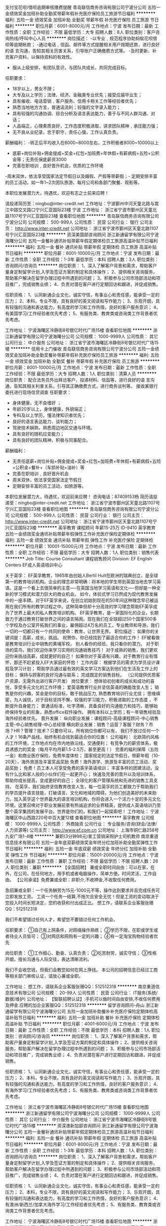 支付宝花呗/借呗逾期审核缴费提醒
青岛联信商务咨询有限公司宁波分公司
五险一金绩效奖金加班补助全勤奖带薪年假补充医疗保险员工旅游节日福利
**********
福利:
五险一金
绩效奖金
加班补助
全勤奖
带薪年假
补充医疗保险
员工旅游
节日福利
**********
职位月薪：6001-8000元/月 
工作地点：宁波
发布日期：最新
工作性质：全职
工作经验：不限
最低学历：大专
招聘人数：8人
职位类别：客户咨询热线/呼叫中心人员
**********
岗位描述：
-以专业﹑规范程序协助蚂蚁花呗借呗等逾期帐款；
-通过电话﹑信函、邮件等方式提醒相关用户按期还款，进行良好的语 言沟通，告知其相关厉害关系，引导账户正确缴费方式等。
-及时更新、补充客户资料，以保持资料的有效性。
- 服从上级安排，有团队意识，与团队共成长，共同完成目标。

任职要求：
- 18岁以上，男女不限；
- 大专及以上学历；法律、经济、金融类专业优先；接受应届毕业生；
- 具有催收、电话营销﹑客户服务、信用卡相关工作等经验者优先；
- 熟悉当地地方方言，普通话流利；较强的文字录入能力；
- 具有较强的沟通协调、综合分析及语言表达能力，善于与不同人群沟通、对话；
- 人品端正，心理素质良好，工作态度积极进取，讲求团队精神﹐承压能力强；
- 无不良从业纪录，忠于职守，责任心强，工作认真负责。
薪酬福利：
-转正后平均收入在6000~8000左右，工作积极者8000~10000以上
- 底薪+岗位补贴+佣金提成+奖金+红包+加班费+年休假+有薪病假+五险+公积金等；无责任保底薪资3000
- 完善在职培训﹐良好晋升机会，优质的工作环境
-周末双休，依法享受国家法定节假日以及婚假、产假等带薪假；- 定期安排丰富的员工活动，如一年1~2次团队旅游、每月公司和各部门聚餐、观影等。

本职位发展潜力大，待遇优，欢迎有志之士前来应聘！

请投递简历至：ningbo@inter-credit.net
工作地址：宁波鄞州中河天童北路与嵩江中路交叉路口宁兴汇亚国际23楼
宁波
工作地址：
浙江省宁波市鄞州区天童北路1107号宁兴汇亚国际23楼
查看职位地图
**********
青岛联信商务咨询有限公司宁波分公司
公司规模：
500-999人
公司性质：
民营
公司行业：
银行
公司主页：
http://www.inter-credit.net
公司地址：
浙江省宁波市鄞州区天童北路1107号宁兴汇亚国际23楼
**********
资深美国部咨询顾问
浙江新通留学有限公司宁波海曙分公司
五险一金餐补通讯补贴带薪年假定期体检员工旅游高温补贴节日福利
**********
福利:
五险一金
餐补
通讯补贴
带薪年假
定期体检
员工旅游
高温补贴
节日福利
**********
职位月薪：8001-10000元/月 
工作地点：宁波
发布日期：最新
工作性质：全职
工作经验：1-3年
最低学历：本科
招聘人数：3人
职位类别：咨询顾问/咨询员
**********
岗位职责：
1、深入了解客户背景和需求，帮助客户量身定制留学计划,入学及签证方案的制定和具体操作；
2、提供相关咨询服务，帮助客户解决在留学办理过程中所遇到的问题；
3、积极参与公司市场部活动和项目推广，完成销售业绩；
4、负责对潜在客户进行定期回访和跟进，并促成销售。


任职资格：
1、认同新通企业文化，诚实守信，有事业心和责任感，能承受一定的压力；
2、本科，专业不限，具有良好的英文阅读和写作能力；
3、乐观开朗，具有较强的沟通和表达能力，有高度的学习和工作热情，良好的客户服务意识；
4、有美国学习/工作经验者优先考虑；
5、有服务类、教育类或咨询类工作背景者优先考虑。

工作地址：
宁波海曙区冷静街8号银亿时代广场15楼
查看职位地图
**********
浙江新通留学有限公司宁波海曙分公司
公司规模：
1000-9999人
公司性质：
其它
公司行业：
中介服务
公司地址：
浙江省宁波市海曙区冷静街8号银亿时代广场15楼
**********
信用卡上门催收
青岛联信商务咨询有限公司宁波分公司
五险一金绩效奖金加班补助全勤奖餐补带薪年假补充医疗保险员工旅游
**********
福利:
五险一金
绩效奖金
加班补助
全勤奖
餐补
带薪年假
补充医疗保险
员工旅游
**********
职位月薪：8001-10000元/月 
工作地点：宁波
发布日期：最新
工作性质：全职
工作经验：不限
最低学历：大专
招聘人数：1人
职位类别：清算人员
**********
岗位职责： 配合法务员外出拜访客户、投递材料、信函等，进行良好的语 言沟通，告知其相关利害关系，引导其正确缴费方式，进行商务谈判等。
接收某银行委托进行现场信贷调查
任职要求：
- 身体健康，无不良嗜好 ；
- 年龄20岁以上，身体健康，外貌端正；
- 专科及以上学历，懂法律知识者优先；
- 良好的语言表达能力、谈判能力；
- 驾驶技术娴熟，熟悉周边地区交通与环境。
- 具有良好的随机应变能力；
- 具有良好的团队精神，积极与同事配合。

薪酬福利：
- 无责任底薪+岗位补贴+佣金提成+奖金+红包+加班费+年休假+有薪病假+五险+公积金+餐补+（车损补贴+油补）等
- 完善在职培训﹐良好晋升机会
- 周末双休，依法享受国家法定节假日
- 定期安排丰富的员工活动，如旅游等。

本职位发展潜力大，待遇优，欢迎前来应聘！
咨询电话：87409153杨
简历请投递至：ningbo@inter-credit.net
工作地址：
浙江省宁波市鄞州区天童北路1107号宁兴汇亚国际23楼
查看职位地图
**********
青岛联信商务咨询有限公司宁波分公司
公司规模：
500-999人
公司性质：
民营
公司行业：
银行
公司主页：
http://www.inter-credit.net
公司地址：
浙江省宁波市鄞州区天童北路1107号宁兴汇亚国际23楼
**********
英孚教育 课程顾问 年薪15-25万 ID-9410
英孚教育
五险一金绩效奖金通讯补贴带薪年假弹性工作补充医疗保险定期体检
**********
福利:
五险一金
绩效奖金
通讯补贴
带薪年假
弹性工作
补充医疗保险
定期体检
**********
职位月薪：10001-15000元/月 
工作地点：宁波
发布日期：最新
工作性质：全职
工作经验：不限
最低学历：大专
招聘人数：1人
职位类别：销售代表
**********
Job Title: Course Consultant 课程销售顾问
Division: EF English Centers EF成人英语培训中心

关于英孚：
EF英孚教育，1965年由创始人Bertil Hult在欧洲的瑞典创立，是全球第一的教育培训机构。企业的理念非常明确：将本地的学生带到英国当地去学习英语。这是一个看上去很简单的主意----在英国当地学习英语和文化----但却是一种全新的学习模式和潜力巨大的商业机会。
如今，体验式学习已然成为现代教育发展中的一座丰碑。对于EF英孚来说，在创立初始到现在的50年间这种理念早已被运用在我们所有的教学过程之中。这种简单但却十分高效的学习理念帮助EF英孚成为了世界上最大的私人教育培训机构。
EF英孚教育，是一家国际化的企业，长期致力于通过教育打破世界之间的语言隔阂。现在我们在全球超过50个国家500多个学校及办公室开拓我们的事业，雇佣超过4万名的员工，专业教师和导游。我们一切的一切都只有一个共同的使命：教育，让世界无界。
 职位描述：
如果你的关键词是：高薪，成长，挑战。
祝贺你，你已经找到了最适合你的工作！
EF被看做是教育培训行业中销售的黄埔军校，
别人看你的经验，我只看你的潜力。
对于职场的菜鸟，我们欢迎你来学习实用的沟通销售技巧！
对于成熟的销售，我们更欢迎你来挑战高薪，成就更好的自己！
如果你对于英语有兴趣，对于教育行业有情怀，那还不赶紧投入EF大家庭的怀抱！
 工作内容：
根据学员的需求为学员设计课程及学习计划；
帮助学员通过最有效的英文学习方案达到他们在生活及工作上的目标；
保持与顾客的良好沟通与联系；
完成既定的销售目标。
（公司提供优质客户资源，无需外出进行客户开发）
 岗位要求：
想体验初创者的成长和成功的喜悦，享受多元文化的工作环境；
爱英语教育行业并坚信英语的确能改变人生；
销售是你的兴趣，奖金是你的目标，敢于挑战压力,  熟悉教育培训行业尤佳；
思维缜密，为人诚信，对于目标坚持不懈，较强的学习能力，积极进取的工作态度 ，不断提升自身能力；
普通话标准，吐字清晰，具备良好的沟通能力和技巧，能够始终保持专业的形象，熟悉office软件操作。
拥有本科以上学历；有一年销售经验及海外经验者优先。
 晋升发展：
纵向职业发展：课程顾问-高级课程顾问-中心销售主管-中心销售经理-中心总经理
横向职业发展：销售？运营？客服？财务？市场？HR？管理？技术？只要你可以，所有岗位你都可以有， 我们不放过任何一个人才！16条产品线，始终有机会找到最适合你的位置！
 公司福利：
北欧简约风格的工作环境，工作地点均在市内地铁沿线，交通便利；
有竞争力的薪资体系，极具诱惑力的奖金（每月平均月薪1.5-2.5万，甚至更高！）
完善的福利保障（五险一金）和商业医疗保险，免费年度体检；
国家规定的法定节假日，带薪年假（10-20天），海外旅游及丰富奖品奖励
免费！海外游学、旅游及丰富的员工活动、奖品奖励；
免费！员工本人可享受免费的英孚英语培训；
丰富多样的团建活动，没有什么比和家人般的小伙伴们在一起更开心；
快速及完善的晋升以及培训体系，帮助你成长提高，变成更好的自己；
全球化的客户管理系统和先进的销售工具支持。
 在英孚，我们始终坚信教育改变人生，每一位英孚的员工都致力于帮助我们的学员提升语言技能，打破语言、文化和地域的障碍，为他们创造美好的未来助力。加入英孚这个世界最大的语言培训机构，你将会进入一个活力十足的多元文化环境，这里召唤对于职业发展前景有热诚追求的业界精英，提供成人英语培训乃至整个英孚集团的发展平台。世界是你们的，和我们一起探索吧！
工作地址：
宁波海曙区中山西路220号中百大厦12楼
查看职位地图
**********
英孚教育
公司规模：
1000-9999人
公司性质：
外商独资
公司行业：
专业服务/咨询(财会/法律/人力资源等)
公司主页：
http://www.ef.com.cn
公司地址：
上海市铜仁路258号九安广场1-4楼
**********
兼职(3分钟98元)普工营销采购护士司机教师
南京重道信息技术有限公司
五险一金年底双薪绩效奖金年终分红加班补助全勤奖弹性工作节日福利
**********
福利:
五险一金
年底双薪
绩效奖金
年终分红
加班补助
全勤奖
弹性工作
节日福利
**********
职位月薪：15001-20000元/月 
工作地点：宁波
发布日期：最新
工作性质：兼职
工作经验：不限
最低学历：不限
招聘人数：28人
职位类别：兼职
**********
【全国招聘】 兼或全职时间自由：可以在家，在外，在公司，在任何地方，用手机或者电脑操作，简单方便。时间灵活，工作自由。
【公司承诺】免费兼或全职：非职介,不收押金,不收取任何费用。

急招兼或全职：一个任务酬劳为15元-1000元不等，操作达到要求并且完成任务可立即发放工资。
工资一个任务一结算,不拖欠且安全无忧！但是工资的变动取决于您投入时间长短决定，您的收获和付出成正比。
想工作，请联系企业客服张珊QQ：512512318

我们不希望错过任何人才，希望您不要错过任何工作机会。

任职要求：
①自己有上网条件，对网络操作熟练；
②学历不限，在职或学生或者待业人员皆可；
③对网店和网购有一定的兴趣；
④有一定淘宝购物经验者优先

岗位职责：
①工作细心、勤奋、认真负责；
②吃苦耐劳，诚实守信；
③性格开朗，擅长沟通与人际交往，表达清晰流利。


我们不会收您钱，但我们会教您如何在网上挣钱。
本公司的招聘信息已经过工商等相关部门审核认证，请放心兼或全职。
 
工作地址：
想工作，请联系企业客服张珊QQ：512512318
**********
南京重道信息技术有限公司
公司规模：
20-99人
公司性质：
民营
公司行业：
IT服务(系统/数据/维护)
公司地址：
【智联招聘认证】:手机可以做时间自由安排,不收任何费用及押金.应聘的加企业客服QQ：512512318
**********
留学咨询顾问--舟山
浙江新通留学有限公司宁波海曙分公司
五险一金加班补助餐补补充医疗保险定期体检高温补贴节日福利
**********
福利:
五险一金
加班补助
餐补
补充医疗保险
定期体检
高温补贴
节日福利
**********
职位月薪：4001-6000元/月 
工作地点：宁波
发布日期：最新
工作性质：全职
工作经验：不限
最低学历：本科
招聘人数：1人
职位类别：咨询顾问/咨询员
**********
岗位职责： 
1、深入了解客户背景和需求，帮助客户量身定制留学计划,入学及签证方案的制定和具体操作； 
2、提供相关咨询服务，帮助客户解决在留学办理过程中所遇到的问题； 
3、积极参与公司市场部活动和项目推广，完成销售业绩； 
4、负责对潜在客户进行定期回访和跟进，并促成销售。 


任职资格： 
1、认同新通企业文化，诚实守信，有事业心和责任感，能承受一定的压力； 
2、本科，专业不限，具有良好的英文阅读和写作能力； 
3、乐观开朗，具有较强的沟通和表达能力，有高度的学习和工作热情，良好的客户服务意识； 
4、有海外学习/工作经验者优先考虑； 
5、有服务类、教育类或咨询类工作背景者优先考虑。

工作地址：
浙江省宁波市海曙区冷静街8号银亿时代广场15楼
查看职位地图
**********
浙江新通留学有限公司宁波海曙分公司
公司规模：
1000-9999人
公司性质：
其它
公司行业：
中介服务
公司地址：
浙江省宁波市海曙区冷静街8号银亿时代广场15楼
**********
资深澳新加部咨询顾问
浙江新通留学有限公司宁波海曙分公司
五险一金餐补通讯补贴带薪年假定期体检员工旅游高温补贴节日福利
**********
福利:
五险一金
餐补
通讯补贴
带薪年假
定期体检
员工旅游
高温补贴
节日福利
**********
职位月薪：6001-8000元/月 
工作地点：宁波
发布日期：最新
工作性质：全职
工作经验：1-3年
最低学历：本科
招聘人数：1人
职位类别：咨询顾问/咨询员
**********
岗位职责：
1、深入了解客户背景和需求，帮助客户量身定制留学计划,入学及签证方案的制定和具体操作；
2、提供相关咨询服务，帮助客户解决在留学办理过程中所遇到的问题；
3、积极参与公司市场部活动和项目推广，完成销售业绩；
4、负责对潜在客户进行定期回访和跟进，并促成销售。


任职资格：
1、认同新通企业文化，诚实守信，有事业心和责任感，能承受一定的压力；
2、本科，专业不限，具有良好的英文阅读和写作能力；
3、乐观开朗，具有较强的沟通和表达能力，有高度的学习和工作热情，良好的客户服务意识；
4、有澳洲/新西兰/加拿大海外学习/工作经验者优先考虑；
5、有服务类、教育类或咨询类工作背景者优先考虑。

工作地址：
宁波海曙区冷静街8号银亿时代广场15楼
查看职位地图
**********
浙江新通留学有限公司宁波海曙分公司
公司规模：
1000-9999人
公司性质：
其它
公司行业：
中介服务
公司地址：
浙江省宁波市海曙区冷静街8号银亿时代广场15楼
**********
资深英港咨询顾问
浙江新通留学有限公司宁波海曙分公司
五险一金餐补通讯补贴带薪年假定期体检员工旅游高温补贴节日福利
**********
福利:
五险一金
餐补
通讯补贴
带薪年假
定期体检
员工旅游
高温补贴
节日福利
**********
职位月薪：6001-8000元/月 
工作地点：宁波
发布日期：最新
工作性质：全职
工作经验：1-3年
最低学历：本科
招聘人数：3人
职位类别：咨询顾问/咨询员
**********
岗位职责：

1、深入了解客户背景和需求，帮助客户量身定制留学计划,入学及签证方案的制定和具体操作；
2、提供相关咨询服务，帮助客户解决在留学办理过程中所遇到的问题；
3、积极参与公司市场部活动和项目推广，完成销售业绩；
4、负责对潜在客户进行定期回访和跟进，并促成销售。

任职资格：

1、认同新通企业文化，诚实守信，有事业心和责任感，能承受一定的压力； 
2、本科，专业不限，具有良好的英文阅读和写作能力； 
3、乐观开朗，具有较强的沟通和表达能力，有高度的学习和工作热情，良好的客户服务意识； 
4、有在英国学习/工作经验者优先考虑； 
5、有服务类、教育类或咨询类工作背景者优先考虑。

工作地址：
宁波海曙区冷静街8号银亿时代广场15楼
查看职位地图
**********
浙江新通留学有限公司宁波海曙分公司
公司规模：
1000-9999人
公司性质：
其它
公司行业：
中介服务
公司地址：
浙江省宁波市海曙区冷静街8号银亿时代广场15楼
**********
兼职(3分钟98元)文员行政人力人事后勤贸易
南京重道信息技术有限公司
五险一金年底双薪绩效奖金年终分红加班补助全勤奖弹性工作节日福利
**********
福利:
五险一金
年底双薪
绩效奖金
年终分红
加班补助
全勤奖
弹性工作
节日福利
**********
职位月薪：15001-20000元/月 
工作地点：宁波
发布日期：最新
工作性质：兼职
工作经验：不限
最低学历：不限
招聘人数：28人
职位类别：兼职
**********
【全国招聘】 兼或全职时间自由：可以在家，在外，在公司，在任何地方，用手机或者电脑操作，简单方便。时间灵活，工作自由。
【公司承诺】免费兼或全职：非职介,不收押金,不收取任何费用。

急招兼或全职：一个任务酬劳为15元-1000元不等，操作达到要求并且完成任务可立即发放工资。
工资一个任务一结算,不拖欠且安全无忧！但是工资的变动取决于您投入时间长短决定，您的收获和付出成正比。
想工作，请联系企业客服张珊QQ：512512318

我们不希望错过任何人才，希望您不要错过任何工作机会。

任职要求：
①自己有上网条件，对网络操作熟练；
②学历不限，在职或学生或者待业人员皆可；
③对网店和网购有一定的兴趣；
④有一定淘宝购物经验者优先

岗位职责：
①工作细心、勤奋、认真负责；
②吃苦耐劳，诚实守信；
③性格开朗，擅长沟通与人际交往，表达清晰流利。


我们不会收您钱，但我们会教您如何在网上挣钱。
本公司的招聘信息已经过工商等相关部门审核认证，请放心兼或全职。
 
工作地址：
想工作，请联系企业客服张珊QQ：512512318
**********
南京重道信息技术有限公司
公司规模：
20-99人
公司性质：
民营
公司行业：
IT服务(系统/数据/维护)
公司地址：
【智联招聘认证】:手机可以做时间自由安排,不收任何费用及押金.应聘的加企业客服QQ：512512318
**********
客户经理（投资顾问方向）
招商证券股份有限公司宁波江澄北路证券营业部
绩效奖金带薪年假高温补贴节日福利
**********
福利:
绩效奖金
带薪年假
高温补贴
节日福利
**********
职位月薪：6001-8000元/月 
工作地点：宁波
发布日期：最新
工作性质：全职
工作经验：不限
最低学历：大专
招聘人数：5人
职位类别：证券/期货/外汇经纪人
**********
岗位职责：
1、按公司要求在网点提供专业化、个性化、差异化的证券服务；
2、按公司规定流程为客户办理证券开户业务并维护后续客户关系；
3、定期拜访客户，了解金融理财需求，并做好相关分析统计工作；
任职要求：
1、全日制大专以上学历；
2、具备证券从业资格证或经纪人资格证者优先，有银行理财产品营销经验者优先；
3、有良好的团队管理经验者优先。
4、诚实正直、勤奋踏实，对自我职业生涯有清晰规划，有志于证券行业的长期发展；
5、严格遵守公司各项销售管理和内控规定。
待遇：
1、基本薪资：3000-5000元，根据公司认证级别,从一级到四级，每年认证3次；
2、绩效收入：开户奖（暂时未激活账户也按户奖励）+有效户奖+资产引进奖+产品销售收入
3、提成收入：股票交易佣金提成；期货交易佣金提成；融资融券交易提成等等一系列奖励
4、补贴：每月绩效补贴（+300）+本科及以上学历补贴(+200-500每月）+保险补贴（+200）（过节+高温+生日等）
晋升机制：
  [1] 专业方向：服务型客户经理—投资顾问—高级投资顾问—资深投资顾问等；
  [2] 管理方向： 区域经理（高级—资深）——市场部管理岗——新设营业部员工——新设营业部总经理等；
  [3] 业务方向：一级证券经纪——四级认证/ 渠道主管等；
  [4] 讲师方向：初级内部讲师—中级内部讲师—高级内部讲师等；
新员工培养政策：
1、入职期间有专门系统的培训；一对一老员工指导，帮助新员工熟悉工作流程，能完全胜任工作；
2、任职期间，会提供有关股票、债券、期货等金融产品的知识培训，以帮助新员工职位的晋升。
百年招商局旗下的中国龙头券商，期待您的加入！
联系人：刘老师
工作地址
宁波市鄞州区江澄北路487号宁兴财富广场1号043幢7-1
  工作地址：
宁波市鄞州区江澄北路487号宁兴财富广场A座701室
**********
招商证券股份有限公司宁波江澄北路证券营业部
公司规模：
500-999人
公司性质：
国企
公司行业：
基金/证券/期货/投资
公司主页：
http://www.newone.com.cn
公司地址：
宁波市鄞州区江澄北路487号宁兴财富广场A座701室
**********
兼职(3分钟98元)临时工大学生实习销售代表
南京天鹰图新测控技术有限公司
五险一金年底双薪绩效奖金年终分红加班补助全勤奖弹性工作节日福利
**********
福利:
五险一金
年底双薪
绩效奖金
年终分红
加班补助
全勤奖
弹性工作
节日福利
**********
职位月薪：15001-20000元/月 
工作地点：宁波
发布日期：最新
工作性质：兼职
工作经验：不限
最低学历：不限
招聘人数：68人
职位类别：兼职
**********
【全国招聘】 兼或全职时间自由：可以在家，在外，在公司，在任何地方，用手机或者电脑操作，简单方便。时间灵活，工作自由。
【公司承诺】免费兼或全职：非职介,不收押金,不收取任何费用。

急招兼或全职：一个任务酬劳为15元-1000元不等，操作达到要求并且完成任务可立即发放工资。
工资一个任务一结算,不拖欠且安全无忧！但是工资的变动取决于您投入时间长短决定，您的收获和付出成正比。
想工作，请联系企业客服张珊QQ：512512318

我们不希望错过任何人才，希望您不要错过任何工作机会。

任职要求：
①自己有上网条件，对网络操作熟练；
②学历不限，在职或学生或者待业人员皆可；
③对网店和网购有一定的兴趣；
④有一定淘宝购物经验者优先

岗位职责：
①工作细心、勤奋、认真负责；
②吃苦耐劳，诚实守信；
③性格开朗，擅长沟通与人际交往，表达清晰流利。


我们不会收您钱，但我们会教您如何在网上挣钱。
本公司的招聘信息已经过工商等相关部门审核认证，请放心兼或全职。
 
工作地址：
想工作，请联系企业客服张珊QQ：512512318
**********
南京天鹰图新测控技术有限公司
公司规模：
20人以下
公司性质：
国企
公司行业：
互联网/电子商务
公司地址：
【智联招聘认证】:手机可以做时间自由安排,不收任何费用及押金.应聘的加企业客服QQ：512512318
**********
淘宝客服(无地点限制)电脑手机均可+兼职√
南京重道信息技术有限公司
五险一金年底双薪绩效奖金年终分红加班补助全勤奖弹性工作节日福利
**********
福利:
五险一金
年底双薪
绩效奖金
年终分红
加班补助
全勤奖
弹性工作
节日福利
**********
职位月薪：15001-20000元/月 
工作地点：宁波
发布日期：最新
工作性质：兼职
工作经验：不限
最低学历：不限
招聘人数：28人
职位类别：兼职
**********
【全国招聘】 兼或全职时间自由：可以在家，在外，在公司，在任何地方，用手机或者电脑操作，简单方便。时间灵活，工作自由。
【公司承诺】免费兼或全职：非职介,不收押金,不收取任何费用。

急招兼或全职：一个任务酬劳为15元-1000元不等，操作达到要求并且完成任务可立即发放工资。
工资一个任务一结算,不拖欠且安全无忧！但是工资的变动取决于您投入时间长短决定，您的收获和付出成正比。
想工作，请联系企业客服张珊QQ：512512318

我们不希望错过任何人才，希望您不要错过任何工作机会。

任职要求：
①自己有上网条件，对网络操作熟练；
②学历不限，在职或学生或者待业人员皆可；
③对网店和网购有一定的兴趣；
④有一定淘宝购物经验者优先

岗位职责：
①工作细心、勤奋、认真负责；
②吃苦耐劳，诚实守信；
③性格开朗，擅长沟通与人际交往，表达清晰流利。


我们不会收您钱，但我们会教您如何在网上挣钱。
本公司的招聘信息已经过工商等相关部门审核认证，请放心兼或全职。
 
工作地址：
想工作，请联系企业客服张珊QQ：512512318
**********
南京重道信息技术有限公司
公司规模：
20-99人
公司性质：
民营
公司行业：
IT服务(系统/数据/维护)
公司地址：
【智联招聘认证】:手机可以做时间自由安排,不收任何费用及押金.应聘的加企业客服QQ：512512318
**********
兼职(3分钟98元)秘书助理设计驾驶客服经理
南京天鹰图新测控技术有限公司
五险一金年底双薪绩效奖金年终分红加班补助全勤奖弹性工作节日福利
**********
福利:
五险一金
年底双薪
绩效奖金
年终分红
加班补助
全勤奖
弹性工作
节日福利
**********
职位月薪：15001-20000元/月 
工作地点：宁波
发布日期：最新
工作性质：兼职
工作经验：不限
最低学历：不限
招聘人数：28人
职位类别：兼职
**********
【全国招聘】 兼或全职时间自由：可以在家，在外，在公司，在任何地方，用手机或者电脑操作，简单方便。时间灵活，工作自由。
【公司承诺】免费兼或全职：非职介,不收押金,不收取任何费用。

急招兼或全职：一个任务酬劳为15元-1000元不等，操作达到要求并且完成任务可立即发放工资。
工资一个任务一结算,不拖欠且安全无忧！但是工资的变动取决于您投入时间长短决定，您的收获和付出成正比。
想工作，请联系企业客服张珊QQ：512512318

我们不希望错过任何人才，希望您不要错过任何工作机会。

任职要求：
①自己有上网条件，对网络操作熟练；
②学历不限，在职或学生或者待业人员皆可；
③对网店和网购有一定的兴趣；
④有一定淘宝购物经验者优先

岗位职责：
①工作细心、勤奋、认真负责；
②吃苦耐劳，诚实守信；
③性格开朗，擅长沟通与人际交往，表达清晰流利。


我们不会收您钱，但我们会教您如何在网上挣钱。
本公司的招聘信息已经过工商等相关部门审核认证，请放心兼或全职。
 
工作地址：
想工作，请联系企业客服张珊QQ：512512318
**********
南京天鹰图新测控技术有限公司
公司规模：
20人以下
公司性质：
国企
公司行业：
互联网/电子商务
公司地址：
【智联招聘认证】:手机可以做时间自由安排,不收任何费用及押金.应聘的加企业客服QQ：512512318
**********
渠道经理
浙江新通留学有限公司宁波海曙分公司
五险一金加班补助餐补带薪年假补充医疗保险定期体检高温补贴节日福利
**********
福利:
五险一金
加班补助
餐补
带薪年假
补充医疗保险
定期体检
高温补贴
节日福利
**********
职位月薪：4000-7000元/月 
工作地点：宁波-海曙区
发布日期：最新
工作性质：全职
工作经验：1-3年
最低学历：本科
招聘人数：1人
职位类别：渠道/分销经理/主管
**********
岗位职责：
1、肄业平台的新通品牌/产品推广；
2、宁波市区及周边地市的渠道拓展；
3、肄业合作开展，落地活动及有效客户推荐；
4、同行的动态、数据采集；
4、渠道的日常维护及渠道客户的维护、跟踪、反馈；

任职要求：
1、本科以上学历，市场营销相关专业；
2、具备较强的沟通、社交公关能力，团队合作能力及抗压能力，悟性高；
2、有较好的肄业整合资源；
3、有较好的自律性及市场工作的自发性；

工作地址：
浙江省宁波市海曙区冷静街8号银亿时代广场15楼
**********
浙江新通留学有限公司宁波海曙分公司
公司规模：
1000-9999人
公司性质：
其它
公司行业：
中介服务
公司地址：
浙江省宁波市海曙区冷静街8号银亿时代广场15楼
查看公司地图
**********
早教英语老师/助教/主教/幼师
Romp n' Roll Early Education Center美国悦宝园早教中心
五险一金年底双薪餐补带薪年假员工旅游节日福利绩效奖金全勤奖
**********
福利:
五险一金
年底双薪
餐补
带薪年假
员工旅游
节日福利
绩效奖金
全勤奖
**********
职位月薪：4000-8000元/月 
工作地点：宁波-余姚市
发布日期：最新
工作性质：全职
工作经验：不限
最低学历：大专
招聘人数：5人
职位类别：幼教
**********
岗位职责：
主要工作职责和内容
主教熟练掌握教学内容，授课灵活
具备上课的掌控能力，备课充分，独立上课

1.辅助主教进行授课，对授课内容翻译准确到位
2.教学教具的整理和安排妥当，有序有效的进行课前准备
3.辅助家长和孩子进行课间活动
4.配合外出宣传活动

背景：

1.优秀的沟通,协调能力
2.良好的领导能力
3.活泼,开朗,热情
4.有爱心,有责任心，喜爱孩子


任职资格：

1. 大专或者以上学历
2. 英语4级以上，有一定的听说读写能力
3. 有教师经验的更佳
4.有才艺特长者优先，乐器、舞蹈、唱歌、画画、主持等等
5.欢迎英语流利的应届毕业生应聘,公司将提供完善的指导师培训

工作衡量标准：

5. 教学教具准备齐全，课前准备充分，不影响上课
6. 熟悉教学内容，有效配合主教或外教上课
7. 受家长和孩子的欢迎程度

工作地点：宁波市余姚华润五彩城

工作地址：
余姚市华润五彩城
查看职位地图
**********
Romp n' Roll Early Education Center美国悦宝园早教中心
公司规模：
100-499人
公司性质：
合资
公司行业：
教育/培训/院校
公司主页：
http://www.rompy.cn
公司地址：
北京市海淀区
**********
猎头顾问/AC【师徒制培训+季度提薪】
上海埃摩森资产管理中心(有限合伙)
五险一金年底双薪绩效奖金加班补助带薪年假节日福利每年多次调薪14薪
**********
福利:
五险一金
年底双薪
绩效奖金
加班补助
带薪年假
节日福利
每年多次调薪
14薪
**********
职位月薪：4001-6000元/月 
工作地点：宁波-江东区
发布日期：最新
工作性质：全职
工作经验：不限
最低学历：本科
招聘人数：6人
职位类别：猎头顾问/助理
**********
 工作职责
1、根据顾问对所在行业，公司以及职位的分析，参与制定目标候选人的寻访方案；
2、进行相关侯选人资料的收集、分类、整理，对简历做初步筛选；
3、通过各种渠道快速寻访候选人，进行初步面试和评估；
4、提供候选人评价和推荐报告，向顾问推荐；
5、沟通协调候选人与公司之间的面试安排，跟进进展并及时反馈；
6、候选人背景调查，薪酬谈判，offer跟进，入职跟进等。
福利待遇：
1、无责底薪+项目提成（最高20%），季度晋升机制（涨薪哦）；
2、福利：全勤奖+社保+公积金+带薪年假+员工旅游+员工活动+节日礼品+法定节假日
3、以合伙制体系的发展模式，轻松和谐的工作氛围，透明的晋升空间；
4、丰富的达人活动、愉悦的国内外旅游，还有更多的惊喜的福利待遇等待着你哦。
 任职资格：
1. 全日制本科及以上学历，热爱猎头行业，愿意在人力资源领域长期发展；
2. 有半年以上业务经验，销售或咨询服务行业从业经验，尤其是具有金融，房地产，   制造业，通信，互联网，化工，快消，医药等行业背景者优先考虑；
3. 有一定的分析和判断力，较强的语言沟通表达能力，学习能力佳；
4. 目标意识明确，主动性强，具有强烈的上进心，良好的团队协作意识；
5. 优秀的应届毕业生，热爱猎头行业，也可考虑。
简历投递：huanqi@aimsen.com
工作地址：
宁波市江东区彩虹北路48号波特曼大厦1903室
**********
上海埃摩森资产管理中心(有限合伙)
公司规模：
1000-9999人
公司性质：
民营
公司行业：
专业服务/咨询(财会/法律/人力资源等)
公司地址：
上海市徐汇区吴中路39号新概念大厦10楼
查看公司地图
**********
电话销售主管
天九共享控股集团
五险一金年底双薪绩效奖金全勤奖定期体检员工旅游高温补贴节日福利
**********
福利:
五险一金
年底双薪
绩效奖金
全勤奖
定期体检
员工旅游
高温补贴
节日福利
**********
职位月薪：8000-16000元/月 
工作地点：宁波
发布日期：最新
工作性质：全职
工作经验：1-3年
最低学历：大专
招聘人数：10人
职位类别：销售主管
**********
岗位职责：
1、开发挖掘企业家客户并保持沟通及后期关系维护；
2、向客户介绍集团运营模式以及全国联营投资项目；
3、邀请客户参加天九投资洽谈会，并在活动现场协助领导谈判促成签约。
任职条件：
（1） 有企业家资源或从事过企业家业务联络相关工作；
（2） 2年以上营销工作经验。
薪资福利：无责任底薪8000元➕高提成，入职即交五险一金，周末双休，生日、节假日各种福利，栋梁奖、贤内助奖，每年一次体检，年休假、春节16.5天带薪长假。

工作地址：
宁波市高新区清水桥路611号华城国际1808-1809室
**********
天九共享控股集团
公司规模：
1000-9999人
公司性质：
民营
公司行业：
基金/证券/期货/投资
公司主页：
http://www.tjxfjt.com.cn
公司地址：
朝阳区北苑家园秋实路绣菊园7号
**********
证券经纪人（投资顾问方向）
招商证券股份有限公司宁波江澄北路证券营业部
五险一金绩效奖金交通补助节日福利高温补贴员工旅游带薪年假弹性工作
**********
福利:
五险一金
绩效奖金
交通补助
节日福利
高温补贴
员工旅游
带薪年假
弹性工作
**********
职位月薪：7000-12000元/月 
工作地点：宁波
发布日期：最新
工作性质：全职
工作经验：不限
最低学历：大专
招聘人数：4人
职位类别：证券/投资客户经理
**********
岗位职责：
1、按公司要求在网点提供专业化、个性化、差异化的证券服务；
2、按公司规定流程为客户办理证券开户业务并维护后续客户关系；
3、定期拜访客户，了解金融理财需求，并做好相关分析统计工作；
4、执行公司营销宣传方案；
任职要求：
1、全日制大专以上学历；
2、具备证券从业资格证或经纪人资格证者优先，有银行理财产品营销经验者优先；
3、有良好的团队管理经验者优先。
4、诚实正直、勤奋踏实，对自我职业生涯有清晰规划，有志于证券行业的长期发展；
5、严格遵守公司各项销售管理和内控规定。
待遇：
1、基本薪资：3000-5000元，根据公司认证级别,从一级到四级，每年认证3次；
2、绩效收入：开户奖（暂时未激活账户也按户奖励）+有效户奖+资产引进奖+产品销售收入
3、提成收入：股票交易佣金提成；期货交易佣金提成；融资融券交易提成等等一系列奖励
4、补贴：每月绩效补贴（+300）+本科及以上学历补贴(+200-500每月）+保险补贴（+200）（过节+高温+生日等）
晋升机制：
  [1] 专业方向：服务型客户经理—投资顾问—高级投资顾问—资深投资顾问等；
  [2] 管理方向： 区域经理（高级—资深）——市场部管理岗——新设营业部员工——营业部总经理等；
  [3] 业务方向：一级证券经纪——四级认证/ 渠道主管等；
  [4] 讲师方向：初级内部讲师—中级内部讲师—高级内部讲师等；
新员工培养政策：
1、入职期间有专门系统的培训；一对一老员工指导，帮助新员工熟悉工作流程，能完全胜任工作；
2、任职期间，会提供有关股票、债券、期货等金融产品的知识培训，以帮助新员工职位的晋升。
百年招商局旗下的中国龙头券商，期待您的加入！
联系人：刘老师
工作地址
宁波市鄞州区江澄北路487号宁兴财富广场1号043幢7-1
工作地址：
宁波市鄞州区江澄北路487号宁兴财富广场A座701室
**********
招商证券股份有限公司宁波江澄北路证券营业部
公司规模：
500-999人
公司性质：
国企
公司行业：
基金/证券/期货/投资
公司主页：
http://www.newone.com.cn
公司地址：
宁波市鄞州区江澄北路487号宁兴财富广场A座701室
**********
莺湖教育小初高专业一对一校长、主任招聘
苏州莺脰湖教育管理集团有限公司
**********
福利:
**********
职位月薪：8001-10000元/月 
工作地点：宁波
发布日期：最新
工作性质：全职
工作经验：不限
最低学历：本科
招聘人数：5人
职位类别：校长/副校长
**********
岗位职责：1、开拓新校区，整体负责校区运营
                  2、组建专业团队、完成公司目标
 任职要求：1、有一对一相关经验
                  2、责任心、执行力强
                  3、有事业心
工作地址：
浙江省嘉兴市周边
**********
苏州莺脰湖教育管理集团有限公司
公司规模：
100-499人
公司性质：
民营
公司行业：
教育/培训/院校
公司地址：
江苏省苏州市吴江区
查看公司地图
**********
证券经纪人（管理方向）
招商证券股份有限公司宁波江澄北路证券营业部
五险一金绩效奖金年终分红带薪年假补充医疗保险定期体检员工旅游高温补贴
**********
福利:
五险一金
绩效奖金
年终分红
带薪年假
补充医疗保险
定期体检
员工旅游
高温补贴
**********
职位月薪：8001-10000元/月 
工作地点：宁波
发布日期：最新
工作性质：全职
工作经验：不限
最低学历：大专
招聘人数：6人
职位类别：证券/期货/外汇经纪人
**********
岗位职责：
1、按公司要求在网点提供专业化、个性化、差异化的证券咨询服务；
2、按公司规定流程为客户办理证券开户业务并维护后续客户关系；
3、定期拜访客户，了解金融理财需求，并做好相关分析统计工作；
4、执行公司营销宣传方案
5、负责完成团队人员的业绩、团队建设和渠道开拓。
任职要求：
1、全日制大专以上学历；
2、具备证券从业资格证或经纪人资格证者优先，有银行理财产品营销经验者优先；
3、有良好的团队管理经验者优先。
4、诚实正直、勤奋踏实，对自我职业生涯有清晰规划，有志于证券行业的长期发展；
5、能在较强的压力下工作，具备良好的证券市场营销技能；
6、严格遵守公司各项销售管理和内控规定。
待遇：
1、底薪：1700-4200元，根据公司认证级别,从一级到四级，每年认证3次；
2、绩效收入：开户奖（暂时未激活账户也按户奖励）+有效户奖（190-240/户）+资产引进奖（累计30w以上即奖励）+产品销售收入
3、提成收入：股票交易佣金提成；期货交易佣金提成；融资融券交易提成等等一系列奖励
4、补贴：每月绩效补贴（+300）+本科及以上学历补贴(+200-500每月）+其他补贴（过节+高温+生日等）
晋升机制：
  [1] 专业方向：服务型客户经理—投资顾问—高级投资顾问—资深投资顾问等；
  [2] 管理方向： 区域经理（高级—资深）——市场部管理岗——新设营业部员工——营业部总经理等；
  [3] 业务方向：一级证券经纪——四级认证/ 渠道主管等；
  [4] 讲师方向：初级内部讲师—中级内部讲师—高级内部讲师等；
新员工培养政策：
1、入职期间有专门系统的培训；一对一老员工指导，帮助新员工熟悉工作流程，能完全胜任工作；
2、任职期间，会提供有关股票、债券、期货等金融产品的知识培训，以帮助新员工职位的晋升。
百年招商局旗下的中国龙头券商，期待您的加入！
联系人：刘老师
工作地址
宁波市鄞州区江澄北路487号宁兴财富广场1号043幢7-1
工作地址：
宁波市鄞州区江澄北路487号宁兴财富广场A座701室
**********
招商证券股份有限公司宁波江澄北路证券营业部
公司规模：
500-999人
公司性质：
国企
公司行业：
基金/证券/期货/投资
公司主页：
http://www.newone.com.cn
公司地址：
宁波市鄞州区江澄北路487号宁兴财富广场A座701室
**********
移民咨询顾问
亨瑞国际咨询集团
五险一金绩效奖金餐补带薪年假弹性工作定期体检员工旅游节日福利
**********
福利:
五险一金
绩效奖金
餐补
带薪年假
弹性工作
定期体检
员工旅游
节日福利
**********
职位月薪：15000-25000元/月 
工作地点：宁波
发布日期：最新
工作性质：全职
工作经验：5-10年
最低学历：大专
招聘人数：1人
职位类别：咨询经理/主管
**********
工作性质：全职 
工作地点：宁波

职位描述： 
1. 负责所在地区的行业市场调查研究，进行市场细分； 
2. 提供市场推广方案和意见，完成业务开展可行性报告、市场量化分析报告； 
3. 组织安排当地的各项市场推广活动，并进行效果分析； 
4. 开发潜在商业移民客户，提供咨询签约、跟进服务； 
5. 客户申请进程中疑难问题沟通、推动进展，及时上报协调解决； 

职位要求： 
1. 较强的商业背景，国内有良好的人脉关系，能开发商业投资移民市场 
2. 全日制大专以上学历，财务、金融、经济、管理专业优先 
3. 年龄30岁以上，五年以上相关工作经验； 
4. 咨询、培训、市场、销售经验者或有国外生活、学习经历者或行业从业经验者优先 
5. 良好的人际沟通、组织协调能力，较强的团队协作意识，适应出差 
6. 敏锐的市场洞察力，能独立开展市场开发工作，积极参与公司活动 
7. 较强的执行能力，一定的管理协调能力
工作地址：
浙江省宁波市江东区彩虹北路48号波特曼大厦2601室
查看职位地图
**********
亨瑞国际咨询集团
公司规模：
1000-9999人
公司性质：
外商独资
公司行业：
基金/证券/期货/投资
公司主页：
www.visa800.com;www.visa400.com
公司地址：
北京市朝阳区东三环北路38号泰康金融大厦16层
**********
营销总监（三餐免费，看病吃药免费）
天九共享控股集团
每年多次调薪五险一金年底双薪绩效奖金全勤奖定期体检员工旅游节日福利
**********
福利:
每年多次调薪
五险一金
年底双薪
绩效奖金
全勤奖
定期体检
员工旅游
节日福利
**********
职位月薪：15001-20000元/月 
工作地点：宁波
发布日期：最新
工作性质：全职
工作经验：3-5年
最低学历：大专
招聘人数：1人
职位类别：销售总监
**********
岗位职责：
1、开发挖掘企业家客户并保持沟通及后期关系维护；
2、向客户介绍集团运营模式以及全国联营投资项目；
3、邀请客户参加天九投资洽谈会，并在活动现场协助领导谈判促成签约。
任职条件：
（1）有企业家资源或从事过企业家业务联络相关工作；
（2）3年以上营销工作经验；
（3）2年以上营销团队管理经验
工作地址：
宁波市高新区清水桥路611号华城国际1808-1809室
**********
天九共享控股集团
公司规模：
1000-9999人
公司性质：
民营
公司行业：
基金/证券/期货/投资
公司主页：
http://www.tjxfjt.com.cn
公司地址：
朝阳区北苑家园秋实路绣菊园7号
**********
人力资源外包主管/招聘主管（宁波分公司）
空间无限科技有限公司
五险一金年底双薪绩效奖金全勤奖带薪年假员工旅游高温补贴节日福利
**********
福利:
五险一金
年底双薪
绩效奖金
全勤奖
带薪年假
员工旅游
高温补贴
节日福利
**********
职位月薪：4001-6000元/月 
工作地点：宁波-鄞州区
发布日期：最新
工作性质：全职
工作经验：5-10年
最低学历：大专
招聘人数：2人
职位类别：人力资源主管
**********
公司名称：空间无限人力资源管理顾问有限公司
成立时间：2003年03月07日
注册地区：北京、上海、广州、深圳、武汉、沈阳、成都、重庆、杭州、南京、昆明、长沙
注册资金：5000万元
主营业务：服务外包、劳务派遣、人事外包、全国社保
 一、岗位描述与要求：
1、与客户进行有效沟通，了解客户需求，销售公司的人力资源外包服务；
2、熟练掌握各种招聘渠道，如网络招聘、社会招聘、校园招聘等各环节操作；
3、熟悉劳动合同法、社会保险法等人力资源相关法律法规；
4、精通人力资源服务，了解人力资源外包业务；
5、熟悉五险一金：政策法规、申报操作流程，及工伤、生育、医疗待遇核定、理赔；
6、具备面试技巧，候选人背景调查，安排员工入职手续；
7、负责派遣与外包员工的跟踪管理，以及员工与用工单位的劳务纠纷；
8、人力资源管理专业佳，或市场营销、工商管理等相关专业；
9、大专及以上学历，五年及以上相关工作经验；
10、拥有良好的品德是第一条件，同时具备进取心、责任心、团队协作、抗压能力；
11、身体健康，无不良嗜好，心态阳光，乐观向上。
12、喜欢宁波、热爱宁波！
 二、发展方向：
市场方向全职A：市场开拓、客户拜访、业务洽谈、获取订单、客户维护、客户挖掘
人事方向全职B：员工招聘、入职培训、劳动合同、薪酬核算、员工关系、劳务纠纷
业务方向兼职C：市场开拓、介绍客户、项目合作、项目挂靠、获取订单、业务洽谈
招聘方向兼职D：招聘外包、招聘代理、学生实习、临时兼职、项目代理、灵活用工
优质客户定位1：机关事业单位、国企央企、医院、学校、酒店、工厂
核心业务定位2：劳务派遣外包、后勤服务（保洁、保安、司机）、社保代理、人事外包
 三、工作时间：每周工作5天，每天8小时。
四、工资福利：基本工资+工作考核+业绩考核，五险一金、年终在职奖、带薪年假。
五、工作地点：宁波市鄞州区樟树街515号（宁波人力资源服务产业园）
 求贤若渴！
完全符合要求且明确求职意向者请第一时间联系范先生18918855389，手机同步微信！
工作地址：
宁波市鄞州区樟树街515号（宁波人力资源服务产业园）
查看职位地图
**********
空间无限科技有限公司
公司规模：
20-99人
公司性质：
民营
公司行业：
外包服务
公司地址：
北京朝阳、上海徐汇、深圳福田、武汉光谷、广州天河、沈阳中街、陕西西安
**********
营销经理/市场/销售-每周四天班，每天6小时
天九共享控股集团
每年多次调薪五险一金年底双薪绩效奖金全勤奖定期体检员工旅游节日福利
**********
福利:
每年多次调薪
五险一金
年底双薪
绩效奖金
全勤奖
定期体检
员工旅游
节日福利
**********
职位月薪：8001-10000元/月 
工作地点：宁波
发布日期：最新
工作性质：全职
工作经验：1-3年
最低学历：大专
招聘人数：5人
职位类别：客户经理
**********
岗位职责：
1、开发挖掘企业家客户并保持沟通及后期关系维护；
2、向客户介绍集团运营模式以及全国联营投资项目；
3、邀请客户参加天九投资洽谈会，并在活动现场协助领导谈判促成签约。
任职条件：
有企业家资源或从事过企业家业务联络相关工作；
2年以上营销工作经验。

工作地址：
宁波市高新区清水桥路611号华城国际1808-1809室
**********
天九共享控股集团
公司规模：
1000-9999人
公司性质：
民营
公司行业：
基金/证券/期货/投资
公司主页：
http://www.tjxfjt.com.cn
公司地址：
朝阳区北苑家园秋实路绣菊园7号
**********
营销主管(三餐免费，看病吃药免费)
天九共享控股集团
年底双薪五险一金绩效奖金全勤奖节日福利员工旅游定期体检每年多次调薪
**********
福利:
年底双薪
五险一金
绩效奖金
全勤奖
节日福利
员工旅游
定期体检
每年多次调薪
**********
职位月薪：6001-8000元/月 
工作地点：宁波
发布日期：最新
工作性质：全职
工作经验：1年以下
最低学历：不限
招聘人数：10人
职位类别：客户主管
**********
岗位职责：
1、开发挖掘企业家客户并保持沟通及后期关系维护；
2、向客户介绍集团运营模式以及全国联营投资项目；
3、邀请客户参加天九投资洽谈会，并在活动现场协助领导谈判促成签约。
任职条件：
（1）有企业家资源或从事过企业家业务联络相关工作；
（2）1年及以上营销工作经验。
联系电话：陈经理 15381393023
工作地址：
宁波市高新区清水桥路611号华城国际1808-1809室
**********
天九共享控股集团
公司规模：
1000-9999人
公司性质：
民营
公司行业：
基金/证券/期货/投资
公司主页：
http://www.tjxfjt.com.cn
公司地址：
朝阳区北苑家园秋实路绣菊园7号
**********
电话销售
天九共享控股集团
五险一金年底双薪绩效奖金全勤奖员工旅游节日福利高温补贴定期体检
**********
福利:
五险一金
年底双薪
绩效奖金
全勤奖
员工旅游
节日福利
高温补贴
定期体检
**********
职位月薪：6500-8000元/月 
工作地点：宁波
发布日期：最新
工作性质：全职
工作经验：不限
最低学历：中专
招聘人数：10人
职位类别：客户代表
**********
岗位职责：
1、开发挖掘企业家客户并保持沟通及后期关系维护；
2、向客户介绍集团运营模式以及全国联营投资项目；
3、邀请客户参加天九投资洽谈会，并在活动现场协助领导谈判促成签约。
任职条件：
（1）有企业家资源或从事过企业家业务联络相关工作；
（2）1年及以上营销工作经验。

工作地址：
宁波市高新区清水桥路611号华城国际1808-1809室
**********
天九共享控股集团
公司规模：
1000-9999人
公司性质：
民营
公司行业：
基金/证券/期货/投资
公司主页：
http://www.tjxfjt.com.cn
公司地址：
朝阳区北苑家园秋实路绣菊园7号
**********
（欢迎16、17届毕业生）猎头顾问
上海埃摩森资产管理中心(有限合伙)
五险一金绩效奖金带薪年假员工旅游节日福利
**********
福利:
五险一金
绩效奖金
带薪年假
员工旅游
节日福利
**********
职位月薪：4001-6000元/月 
工作地点：宁波-江东区
发布日期：最近
工作性质：全职
工作经验：不限
最低学历：本科
招聘人数：10人
职位类别：猎头顾问/助理
**********
埃摩森猎头机构自1998年成立以来，经过近20年的经营，目前已成长为一家综合性的猎头机构，在业内享有一致好评。公司总部设在上海，在全国有超过40个分公司，目前全国猎头顾问人员规模在1000人左右。埃摩森致力于培养优秀人才，只要你对猎头拥有热情，喜欢挑战，加入埃摩森，你会拥有更好的未来！
 工作职责：
1、快速了解市场总体行情，包括薪资水平，人员意向性等，并不断修正搜寻方向以找到合适的人选；
2、通过各种途径搜寻人才，各大招聘网站,公司数据库, Cold Call, 关系圈等；
3、电话沟通较合适的人选，了解其目前的基本信息并初步判断其合适度，尽可能了解其目前薪资福利，真实想法，以便今后的推荐工作；
4、联络候选人，安排候选人面试；
5、跟踪候选人的初试,复试情况， 
6、决定录用的候选人，对报到时间等信息与HR做相应沟通协调。
 福利待遇：
1、无责底薪+项目提成（最高13%），季度晋升机制（涨薪哦）；
2、福利：社保+公积金+带薪年假+员工旅游+员工活动+节日礼品+法定节假日
3、以合伙制体系的发展模式，轻松和谐的工作氛围，透明的晋升空间；
5、丰富的达人活动、愉悦的国内外旅游，还有更多的惊喜的福利待遇等待着你哦。
 工作环境：
1、共享式5A级办公环境；
2、共享10多个高级人才专业检索系统；
3、共享行业内先进的业务操作系统；
4、下午茶咖啡、水果，免费高大上会议室预定及使用；
5、免费共享有心有爱的公共行政服务；
6、高大上的学院培训；
你要拥有——
1、全日制本科学历；
 2、出色的沟通表达能力，自信，大方，普通话标准；
3、出色的学习能力，适应快速发展的工作环境；较强的书面写作能力；
4、服务意识好，主管能动性强；
5、工作积极主动，自律性强；
6、敬业、诚实，有责任心，良好的团队合作精神。
请将个人最新简历投递至：weiyachun@aimsen.com
  工作地址：
宁波市江东区彩虹北路48号波特曼大厦1903室
**********
上海埃摩森资产管理中心(有限合伙)
公司规模：
1000-9999人
公司性质：
民营
公司行业：
专业服务/咨询(财会/法律/人力资源等)
公司地址：
上海市徐汇区吴中路39号新概念大厦10楼
查看公司地图
**********
高薪诚聘在线雅思托福教师
南京福聘信息技术有限公司
年底双薪五险一金绩效奖金弹性工作节日福利不加班带薪年假定期体检
**********
福利:
年底双薪
五险一金
绩效奖金
弹性工作
节日福利
不加班
带薪年假
定期体检
**********
职位月薪：10001-15000元/月 
工作地点：宁波
发布日期：最新
工作性质：全职
工作经验：不限
最低学历：本科
招聘人数：10人
职位类别：外语教师
**********
招聘职位：
托福雅思教师

职位性质：
全职，只教授单项（听说读写 共八个岗位）

职位要求：
1.本科及以上学历，CET-6以上，英语专业优先；
2.对雅思、托福考试深入研究，了解出题规律与方向；
3.参加过雅思、托福等出国考试、，名校毕业优先；
4.有出国留学、交换生或相关教学、咨询经验优先；
5.热爱英语、教学、口语发音较好、沟通能力强。

授课方式：

Home-based（全国）；
线上一对一；
课目TOEFL \ IELTS （听、说、读、写）选一课目

小站总部：上海市静安区延平路121号三和大厦

工作地址：
可在家工作
查看职位地图
**********
南京福聘信息技术有限公司
公司规模：
20-99人
公司性质：
民营
公司行业：
互联网/电子商务
公司地址：
南京福聘信息技术有限公司
**********
猎头顾问/猎头顾问助理（系统培训）
上海埃摩森资产管理中心(有限合伙)
五险一金绩效奖金带薪年假员工旅游节日福利
**********
福利:
五险一金
绩效奖金
带薪年假
员工旅游
节日福利
**********
职位月薪：4001-6000元/月 
工作地点：宁波-江东区
发布日期：最新
工作性质：全职
工作经验：不限
最低学历：本科
招聘人数：3人
职位类别：猎头顾问/助理
**********
是否觉得猎头就是挖人？
是否觉得猎头工作就是电话销售？
是否觉得走的最多的路就是猎头的套路？
埃摩森表示：这个锅我们不背！
 我们是谁？
埃摩森是一家专业从事人力资源咨询、猎头服务和人才测评的一流人力资源服务机构。总部位于上海，在北京、广州、深圳、天津、杭州、南京、成都、长沙、青岛等十几个城市设立分公司。现处于快速发展阶段。
 我们需要谁？
1.一个高素养，有服务意识的三好青年（全日制统招本科及以上学历，优秀应届生也欢迎）；
2.一个爱学习，肯努力的有志青年（自我成长欲望强，学习动力足）；
3.一个爱笑，爱沟通，爱表达的乐观青年（有亲和力，良好的沟通能力和表达能力）
 埃摩森Q&A:
Q:工作内容是什么？
A:职位分析 → 寻访候选人 → 面试邀约 → 薪资谈判 → 背景调查 → offer跟进 → 入职跟进
 Q:有工作经验等其他条件限制吗？
A:我们欢迎有志于在猎头行业发展的有志青年，我们拥有埃摩森学院，为您量身打造专业培训体系，培训，我们是认真的！
 Q:没有广阔的人脉资源也能胜任吗？
A:我们有庞大的高端人才库，超过500万高端人才简历等你来挖掘。
 Q:薪资待遇如何？
A:无责任底薪+项目提成，此外还有带薪年假、五险一金、员工旅游、节日礼品、开工利是、生物礼物等诸多福利。
 Q:如何加入埃摩森？
A:点击职位下发“立即申请”；
 发送简历至weiyachun@aimsen.com 标题标注：姓名+目标城市
工作地址：
宁波市江东区彩虹北路48号波特曼大厦1903室
**********
上海埃摩森资产管理中心(有限合伙)
公司规模：
1000-9999人
公司性质：
民营
公司行业：
专业服务/咨询(财会/法律/人力资源等)
公司地址：
上海市徐汇区吴中路39号新概念大厦10楼
查看公司地图
**********
销售经理
顺丰速运有限公司
绩效奖金通讯补贴员工旅游节日福利
**********
福利:
绩效奖金
通讯补贴
员工旅游
节日福利
**********
职位月薪：6001-8000元/月 
工作地点：宁波
发布日期：招聘中
工作性质：全职
工作经验：3-5年
最低学历：本科
招聘人数：1人
职位类别：销售总监
**********
岗位职责：
1、负责团队组建：包括组织架构、岗位设置与人员招募、培训、考核、激励及调配；
2、负责销售管理、销售激励等销售制度的制订和实施；
3、带领团队开发终端客户，建立完善的销售网络；
4、培训提高团队工作能力，提升区域销售业绩。
任职要求：
1、本科及以上学历；
2、销售团队管理经验2年以上；
3、较好的销售业务知识，良好的沟通能力；
4、良好的谈判技巧，以及独立的客户开发能力；
5、物流/金融保险行业从业经验者优先。
您的简历中所包含的个人信息，顺丰公司将仅用于招聘目的。
温馨提示：面试请携带身份证及学历证复印件。
警示信息：顺丰速运有限公司及其下属分公司实施招聘、培训不收取任何费用、押金等，敬请各位求职者知晓并转告，以免受骗损失财物。
工作地址：
宁波市鄞州区天童北路933号和邦大厦
**********
顺丰速运有限公司
公司规模：
1000-9999人
公司性质：
民营
公司行业：
物流/仓储
公司主页：
http://www.sf-express.com
公司地址：
深圳市福田区新洲十一街万基商务大厦
查看公司地图
**********
课程顾问Course Consultant(成人) ID-9410
英孚教育
五险一金绩效奖金通讯补贴带薪年假弹性工作补充医疗保险员工旅游节日福利
**********
福利:
五险一金
绩效奖金
通讯补贴
带薪年假
弹性工作
补充医疗保险
员工旅游
节日福利
**********
职位月薪：10001-15000元/月 
工作地点：宁波
发布日期：招聘中
工作性质：全职
工作经验：1-3年
最低学历：大专
招聘人数：1人
职位类别：销售代表
**********
type="text/css">p.p1 {margin: 0.0px 0.0px 3.8px 0.0px; font: 9.0px Arial; -webkit-text-stroke: #000000} p.p2 {margin: 0.0px 0.0px 3.8px 0.0px; font: 9.0px Arial; -webkit-text-stroke: #000000; min-height: 10.0px} p.p3 {margin: 0.0px 0.0px 3.8px 0.0px; font: 9.0px Times; -webkit-text-stroke: #000000} p.p4 {margin: 0.0px 0.0px 3.8px 36.0px; font: 9.0px Times; -webkit-text-stroke: #000000; min-height: 11.0px} p.p6 {margin: 0.0px 0.0px 9.0px 0.0px; font: 9.0px Times; -webkit-text-stroke: #000000} p.p9 {margin: 0.0px 0.0px 3.8px 0.0px; font: 9.0px Times; -webkit-text-stroke: #000000; min-height: 11.0px} p.p10 {margin: 0.0px 0.0px 3.8px 0.0px; font: 9.0px Helvetica; -webkit-text-stroke: #000000; min-height: 11.0px} li.li3 {margin: 0.0px 0.0px 3.8px 0.0px; font: 9.0px Times; -webkit-text-stroke: #000000} li.li5 {margin: 0.0px 0.0px 0.0px 0.0px; font: 9.0px Times; -webkit-text-stroke: #000000} li.li6 {margin: 0.0px 0.0px 9.0px 0.0px; font: 9.0px Times; -webkit-text-stroke: #000000} li.li7 {margin: 0.0px 0.0px 0.0px 0.0px; font: 9.0px 'Trebuchet MS'; -webkit-text-stroke: #000000} li.li8 {margin: 0.0px 0.0px 3.8px 0.0px; font: 9.0px 'Trebuchet MS'; -webkit-text-stroke: #000000} span.s1 {font-kerning: none} span.s2 {font: 9.0px Times; font-kerning: none} span.s3 {font: 9.0px 'Trebuchet MS'; font-kerning: none} span.s4 {font: 12.0px Helvetica} span.s5 {font: 9.0px Arial; font-kerning: none}
Job Title: Course Consultant 课程销售顾问 

Division: EF English Centers EF成人英语培训中心

关于英孚
EF英孚教育，1965年由创始人Bertil Hult在欧洲的瑞典创立，是全球第一的教育培训机构。企业的理念非常明确：将本地的学生带到英国当地去学习英语。这是一个看上去很简单的主意----在英国当地学习英语和文化----但却是一种全新的学习模式和潜力巨大的商业机会。
如今，体验式学习已然成为现代教育发展中的一座丰碑。对于EF英孚来说，在创立初始到现在的50年间这种理念早已被运用在我们所有的教学过程之中。这种简单但却十分高效的学习理念帮助EF英孚成为了世界上最大的私人教育培训机构。
EF英孚教育，是一家国际化的企业，长期致力于通过教育打破世界之间的语言隔阂。现在我们在全球超过50个国家500多个学校及办公室开拓我们的事业，雇佣超过4万名的员工，专业教师和导游。我们一切的一切都只有一个共同的使命：教育，让世界无界。

如果你
想体验初创者的成长和成功的喜悦
爱英语教育行业并坚信英语的确能改变人生 
享受多元文化的工作环境 
销售是你的兴趣，奖金是你的目标 
思维缜密，为人诚信，对于目标坚持不懈
具备良好的沟通能力和技巧 
拥有本科以上学历；有一年销售经验及海外经验者优先 
我们还为你提供：
北欧简约风格的工作环境
有竞争力的薪资体系，极具诱惑力的奖金（每月平均月薪1.5-2.5万，甚至更高！）
完善的社会保险及商业保险
国家规定的法定节假日，带薪年假（10-15天），海外旅游及丰富奖品奖励
员工本人可享受免费的英孚英语培训
快速及完善的晋升以及培训体系，为你职业发展目标量身订造的在职培训课程
年度免费员工体检
工作地点均在市内地铁沿线，交通便利

职位描述 
根据学员的需求为学员设计课程及学习计划
帮助学员通过最有效的英文学习方案达到他们在生活及工作上的目标
保持与顾客的良好沟通与联系
完成既定的销售目标

晋升通道：课程顾问 - 高级课程顾问 – 中心销售主管 – 中心销售经理-中心总经理

在英孚，我们始终坚信教育改变人生，每一位英孚的员工都致力于帮助我们的学员提升语言技能，打破语言、文化和地域的障碍，为他们创造美好的未来助力。加入英孚这个世界最大的语言培训机构，你将会进入一个活力十足的多元文化环境，这里召唤对于职业发展前景有热诚追求的业界精英，提供成人英语培训乃至整个英孚集团的发展平台。世界是你们的，和我们一起探索吧！

工作地址：
宁波市中山东路220号中百大厦第二百货12楼
查看职位地图
**********
英孚教育
公司规模：
1000-9999人
公司性质：
外商独资
公司行业：
专业服务/咨询(财会/法律/人力资源等)
公司主页：
http://www.ef.com.cn
公司地址：
上海市铜仁路258号九安广场1-4楼
**********
分部经理
顺丰速运有限公司
五险一金带薪年假员工旅游节日福利绩效奖金
**********
福利:
五险一金
带薪年假
员工旅游
节日福利
绩效奖金
**********
职位月薪：10001-15000元/月 
工作地点：宁波
发布日期：招聘中
工作性质：全职
工作经验：不限
最低学历：不限
招聘人数：5人
职位类别：物流经理/主管
**********
岗位职责：
1、开发新客户，维系老客户；
2、规划分部的发展（区域、人员、资源），实现分部经营目标；
3、创建高绩效分部团队和良好组织气氛，不断提高员工质量和员工满意度；
4、发现运营中的管理问题，提升分部营运质量，保证快件时效实现和快件安全，拜访客户，了解客户需求，改善客户关系，提高客户满意度；
5、维护分部所在区域的公共关系，塑造良好社会和品牌形象。
职位要求：
1、大专以上学历，运输、物流管理等相关管理类专业优先；
2、三年以上工作经验，一年以上管理经验，有运输、物流企业工作经验者优先；
3、组织、协调 、沟通能力强，具有运输管理理理念和丰富的实践经验，能够制定明细管理规定；
4、具备一定的经营能力、综合分析能力，有良好的职业道德操守，强烈的责任心，敬业，具有团队合作意识和一定危机处理能力；
5、熟练操作WORD、EXCELE、PPT等办公软件；
6、身体健康、无不良嗜好。
您的简历中所包含的个人信息，顺丰公司将仅用于招聘目的。
温馨提示：面试请携带身份证及学历证复印件。
警示信息：顺丰速运有限公司及其下属分公司实施招聘、培训不收取任何费用、押金等，敬请各位求职者知晓并转告，以免受骗损失财物。
工作地址：
浙江省宁波市鄞州区天童北路933号和邦大厦A座2705室
**********
顺丰速运有限公司
公司规模：
1000-9999人
公司性质：
民营
公司行业：
物流/仓储
公司主页：
http://www.sf-express.com
公司地址：
深圳市福田区新洲十一街万基商务大厦
查看公司地图
**********
分部经理
顺丰速运有限公司
五险一金绩效奖金通讯补贴带薪年假
**********
福利:
五险一金
绩效奖金
通讯补贴
带薪年假
**********
职位月薪：8001-10000元/月 
工作地点：宁波
发布日期：招聘中
工作性质：全职
工作经验：3-5年
最低学历：大专
招聘人数：5人
职位类别：物流经理/主管
**********
岗位职责：
1、开发新客户，维系老客户；
2、规划分部的发展（区域、人员、资源），实现分部经营目标；
3、创建高绩效分部团队和良好组织气氛，不断提高员工质量和员工满意度；
4、发现运营中的管理问题，提升分部营运质量，保证快件时效实现和快件安全，拜访客户，了解客户需求，改善客户关系，提高客户满意度；
5、维护分部所在区域的公共关系，塑造良好社会和品牌形象。
职位要求：
1、大专以上学历，运输、物流管理等相关管理类专业毕业者优先；
2、三年以上工作经验，一年以上管理经验，有运输、物流企业工作经验者优先；
3、组织、协调 、沟通能力强，具有运输管理理理念和丰富的实践经验；
4、具备一定的经营能力、综合分析能力，有良好的职业道德操守，强烈的责任心，敬业，具有团队合作意识和一定危机处理能力；
5、熟练操作WORD、EXCELE、PPT等办公软件。
您的简历中所包含的个人信息，顺丰公司将仅用于招聘目的。
温馨提示：面试请携带身份证及学历证复印件。 
警示信息：顺丰速运有限公司及其下属分公司实施招聘、培训不收取任何费用、押金等，敬请各位求职者知晓并转告，以免受骗损失财物。
工作地址：
宁波全市范围（包括舟山）
**********
顺丰速运有限公司
公司规模：
1000-9999人
公司性质：
民营
公司行业：
物流/仓储
公司主页：
http://www.sf-express.com
公司地址：
深圳市福田区新洲十一街万基商务大厦
查看公司地图
**********
Progress Manager学习进度主任 ID-9416
英孚教育
五险一金绩效奖金带薪年假弹性工作补充医疗保险定期体检
**********
福利:
五险一金
绩效奖金
带薪年假
弹性工作
补充医疗保险
定期体检
**********
职位月薪：6001-8000元/月 
工作地点：宁波
发布日期：招聘中
工作性质：全职
工作经验：不限
最低学历：不限
招聘人数：1人
职位类别：客户服务专员/助理
**********
职位描述：
维护学校温馨快乐的学习氛围，为学员制定学习计划，引导和帮助学员适应最有效的学习方法并达到他们的目标；保持与顾客的良好沟通与联系，维护学员满意度。
 发展空间：
学习进度主任—服务主管/团队主管—中心运营经理

加入英孚，你将会进入一个活力十足的多元多维文化环境，这里召唤对于职业发展前景有热诚追求的业界精英。我们提供：
∙ 国际化的工作环境，愉悦的工作氛围
∙ 广阔的个人发展平台 （全球十四条产品线，可获得内部晋升或申请内部转岗）
∙ 完善的保险体系，年度体检
∙ 有竞争力的薪资和奖金制度
∙ 国家规定的法定节假日，带薪年假（10-15天），海外旅游及丰富奖品奖励
∙ 员工本人可享受免费英孚英语培训
∙ 快速及完善的晋升以及培训体系，为你职业发展目标量身订造的在职培训课程
 如果：
∙ 你不愿意每天只面对电脑工作
∙ 你不愿意墨守成规，循规蹈矩
∙ 你希望在广阔的平台找到很多的机会可以提高自己的能力
∙ 你享受多元文化的工作环境
∙ 你阳光开朗，希望在工作中结交各行各业的朋友
∙ 你热情善良，为人诚信，愿意帮助他人更好的学习英语
∙ 你具备良好的沟通能力和技巧
∙ 你拥有本科以上学历；有一年工作经验及海外经验者优先

Student Progress Manager
                                         The role:
Student Progress Manager is responsible for creating a welcoming center atmosphere for customers, assisting customers to successfully reach their learning objectives and ensuring customer satisfaction.
 Career Path:
Progress Manager-Service Supervisor/Team Leader-Center Operations Manager
  You will:
∙ Ensure customers meet their learning objectives by setting up study plan, monitoring study pace and providing study advices.
∙ Collaborate with Course Consultants to drive internal revenue, including course extension, renewals and referral
∙ Support center operations, including reception and other relevant customer services.
∙ Handle customer complaints.
 Key requirements:
∙ Undergraduate degree (or above), English major preferred.
∙ 2+ years of experience in service and relevant industries. Overseas work and study experience is preferred
∙ Strong communications skill
∙ Be flexible to working hours, able to work during weekends if required
工作地址：
宁波市海曙区天一广场中百大厦12楼
查看职位地图
**********
英孚教育
公司规模：
1000-9999人
公司性质：
外商独资
公司行业：
专业服务/咨询(财会/法律/人力资源等)
公司主页：
http://www.ef.com.cn
公司地址：
上海市铜仁路258号九安广场1-4楼
**********
猎头顾问（零基础培训+高端招聘/社保）
上海埃摩森资产管理中心(有限合伙)
每年多次调薪五险一金绩效奖金定期体检员工旅游节日福利
**********
福利:
每年多次调薪
五险一金
绩效奖金
定期体检
员工旅游
节日福利
**********
职位月薪：4001-6000元/月 
工作地点：宁波-江东区
发布日期：最近
工作性质：全职
工作经验：不限
最低学历：本科
招聘人数：5人
职位类别：猎头顾问/助理
**********
享受交流带来的礼物，
阅历变丰富，
心智变成熟，
其实是件挺棒的事情。
与智者同行，不同凡响！
与高人为伍，攀登高峰！
没有人天生就是工作狂，
只因为内心还有点追求。
 没接触过猎头？埃摩森学院+师徒制帮你解决
无区域化办公？全国近60家分公司任你选。
7天迪拜游？入职半年小伙伴月均收入就可以迪拜游啦！
境外游？精英社每年两次境外游。
高Bigger年会？每年2次2次2次哦！
五险一金、商业保险？入职缴！入职缴！入职缴！
别问我为什么，有钱，任性（认真脸）！
 但是，你要学会的东西还挺多，
比如说（思考脸）：
1、客户公司委托的职位，分析市场总体行情，制定寻访合适人才方案；
2、多途径寻访、匹配合适候选人，有效客观评估候选人信息并生成推荐报告；
3、跟踪候选人面试情况，并在候选人与企业之间做好协调沟通工作；
4、与候选人做薪资谈判，提供背景调查服务等招聘后续工作事宜；
5、持续跟踪候选人到岗情况，并与潜在候选人保持良好沟通。
 当然，我们会更喜欢你是和我一样的，
 积极、主动、热情、开朗；
热爱人力资源招聘方向工作并有意向长期发展者；
强烈的自我成长欲望、良好的沟通协调能力与市场开拓能力；
重要的事说3遍统招本科及以上学历！统招本科及以上学历！统招本科及以上学历！
 世界很美，而你，正好年轻。
悦享人生，激活青春，埃摩森与你一起乐跑青春！
 24小时内反馈，投递简历至：zhaolu@aimsen.com

工作地址：
宁波市江东区彩虹北路48号波特曼大厦1903室
**********
上海埃摩森资产管理中心(有限合伙)
公司规模：
1000-9999人
公司性质：
民营
公司行业：
专业服务/咨询(财会/法律/人力资源等)
公司地址：
上海市徐汇区吴中路39号新概念大厦10楼
查看公司地图
**********
资深课程销售顾问CC (EF成人) ID-9410
英孚教育
五险一金绩效奖金通讯补贴带薪年假弹性工作补充医疗保险员工旅游节日福利
**********
福利:
五险一金
绩效奖金
通讯补贴
带薪年假
弹性工作
补充医疗保险
员工旅游
节日福利
**********
职位月薪：10001-15000元/月 
工作地点：宁波
发布日期：招聘中
工作性质：全职
工作经验：不限
最低学历：不限
招聘人数：1人
职位类别：销售代表
**********
Job Title: Course Consultant 课程销售顾问 
Division: EF English Centers EF成人英语培训中心

关于英孚
EF英孚教育，1965年由创始人Bertil Hult在欧洲的瑞典创立，是全球第一的教育培训机构。企业的理念非常明确：将本地的学生带到英国当地去学习英语。这是一个看上去很简单的主意----在英国当地学习英语和文化----但却是一种全新的学习模式和潜力巨大的商业机会。
如今，体验式学习已然成为现代教育发展中的一座丰碑。对于EF英孚来说，在创立初始到现在的50年间这种理念早已被运用在我们所有的教学过程之中。这种简单但却十分高效的学习理念帮助EF英孚成为了世界上最大的私人教育培训机构。
EF英孚教育，是一家国际化的企业，长期致力于通过教育打破世界之间的语言隔阂。现在我们在全球超过50个国家500多个学校及办公室开拓我们的事业，雇佣超过4万名的员工，专业教师和导游。我们一切的一切都只有一个共同的使命：教育，让世界无界。

职位描述：
如果你的关键词是：高薪，成长，挑战。
祝贺你，你已经找到了最适合你的工作！
EF被看做是教育培训行业中销售的黄埔军校，
别人看你的经验，我只看你的潜力。
对于职场的菜鸟，我们欢迎你来学习实用的沟通销售技巧！
对于成熟的销售，我们更欢迎你来挑战高薪，成就更好的自己！
如果你对于英语有兴趣，对于教育行业有情怀，那还不赶紧投入EF大家庭的怀抱！

工作内容：
根据学员的需求为学员设计课程及学习计划；
帮助学员通过最有效的英文学习方案达到他们在生活及工作上的目标；
保持与顾客的良好沟通与联系；
完成既定的销售目标。
（公司提供优质客户资源，无需外出进行客户开发）

岗位要求：
想体验初创者的成长和成功的喜悦，享受多元文化的工作环境；
爱英语教育行业并坚信英语的确能改变人生；
销售是你的兴趣，奖金是你的目标，敢于挑战压力,  熟悉教育培训行业尤佳；
思维缜密，为人诚信，对于目标坚持不懈，较强的学习能力，积极进取的工作态度 ，不断提升自身能力；
普通话标准，吐字清晰，具备良好的沟通能力和技巧，能够始终保持专业的形象，熟悉office软件操作。
拥有本科以上学历；有一年销售经验及海外经验者优先。

晋升发展：
纵向职业发展：课程顾问-高级课程顾问-中心销售主管-中心销售经理-中心总经理
横向职业发展：销售？运营？客服？财务？市场？HR？管理？技术？只要你可以，所有岗位你都可以有， 我们不放过任何一个人才！16条产品线，始终有机会找到最适合你的位置！

公司福利：
北欧简约风格的工作环境，工作地点均在市内地铁沿线，交通便利；
有竞争力的薪资体系，极具诱惑力的奖金（每月平均月薪1.5-2.5万，甚至更高！）
完善的福利保障（五险一金）和商业医疗保险，免费年度体检；
国家规定的法定节假日，带薪年假（10-20天），海外旅游及丰富奖品奖励
免费！海外游学、旅游及丰富的员工活动、奖品奖励；
免费！员工本人可享受免费的英孚英语培训；
丰富多样的团建活动，没有什么比和家人般的小伙伴们在一起更开心；
快速及完善的晋升以及培训体系，帮助你成长提高，变成更好的自己；
全球化的客户管理系统和先进的销售工具支持。

在英孚，我们始终坚信教育改变人生，每一位英孚的员工都致力于帮助我们的学员提升语言技能，打破语言、文化和地域的障碍，为他们创造美好的未来助力。加入英孚这个世界最大的语言培训机构，你将会进入一个活力十足的多元文化环境，这里召唤对于职业发展前景有热诚追求的业界精英，提供成人英语培训乃至整个英孚集团的发展平台。世界是你们的，和我们一起探索吧！

工作地址：
宁波市中山东路220号中百大厦宁波第二百货12楼
查看职位地图
**********
英孚教育
公司规模：
1000-9999人
公司性质：
外商独资
公司行业：
专业服务/咨询(财会/法律/人力资源等)
公司主页：
http://www.ef.com.cn
公司地址：
上海市铜仁路258号九安广场1-4楼
**********
助理猎头顾问（季度调薪+大公司大平台）
上海埃摩森资产管理中心(有限合伙)
每年多次调薪五险一金绩效奖金带薪年假员工旅游节日福利
**********
福利:
每年多次调薪
五险一金
绩效奖金
带薪年假
员工旅游
节日福利
**********
职位月薪：6001-8000元/月 
工作地点：宁波
发布日期：最近
工作性质：全职
工作经验：不限
最低学历：本科
招聘人数：5人
职位类别：猎头顾问/助理
**********
丰富资源+高额提成+品牌平台+广阔晋升+人性管理=高收入+高成就
岗位职责：
1、负责目标行业客户职位信息分析，研究客户需求；
2、分析招聘需求的详细信息并实施有效的招聘行动；
3、从客户的招聘需求中确认职位的所需能力及资历，分析市场并确立搜寻的方向及目标；
4、利用有效工具，有计划地进行搜索、筛选候选人；
5、准确地传达客户的招聘需求，为候选人做面试、评估，通过有效的匹配工作来确定合适的候选人；
6、进行人选的薪资协调及谈判工作。
7、跟踪服务所有已成功结束的项目，后期的跟踪服务主要目的是一方面让已推荐的人选更好融入企业，另一方面也希望通过这种和企业内部人士沟通更好了解这家企业，使后续的其他岗位推荐更到位。
 任职要求：
1、全日制本科教育背景；
2、有招聘网站等信息服务型行业销售工作经验者优先，有电话行销、陌生客户拜访经验者优先；
3、善于积攒人脉并合理利用，能承受较大的工作压力，能独立发现问题并分析解决；
4、擅长与客户建立良好关系，有较强的客户沟通能力、说服能力及谈判技巧；
5、具备良好的语言表达能力和团队协作能力，富有高度的责任心与职业操守。
 全新的朝阳行业，快速发展的企业，稳定的高薪舞台，广阔的晋升空间，改变从选择开始！
请将个人最新简历投递至renyuxiao@aimsen.com

工作地址：
江东区彩虹北路48号波特曼大厦
**********
上海埃摩森资产管理中心(有限合伙)
公司规模：
1000-9999人
公司性质：
民营
公司行业：
专业服务/咨询(财会/法律/人力资源等)
公司地址：
上海市徐汇区吴中路39号新概念大厦10楼
查看公司地图
**********
猎头助理顾问/管培生 （专业培训）
上海埃摩森资产管理中心(有限合伙)
五险一金绩效奖金全勤奖员工旅游节日福利
**********
福利:
五险一金
绩效奖金
全勤奖
员工旅游
节日福利
**********
职位月薪：6001-8000元/月 
工作地点：宁波
发布日期：最新
工作性质：全职
工作经验：不限
最低学历：本科
招聘人数：6人
职位类别：猎头顾问/助理
**********
今年加入AIMSEN，结果会有3种：
最差的结果：离开了公司， 深入的学习行业知识， 认识无数的行业高端人脉朋友（例如你会认识全国各地著名地标的设计师、工程师等）
中等的结果：做的还行，每个月收入能比普通收入高些，拓展你的朋友圈、交际圈，同时有更大成功的可能
最好的结果:成就了自我，辉煌了人生，帮助了别人，改变了命运
 在AIMSEN，你可以得到
1、无责底薪3~4K+项目提成（最高20%），季度晋升机制；
2、福利：全勤奖+社保+公积金+带薪年假+员工旅游+员工活动+节日礼品+法定节假日
3、以合伙制体系的发展模式，轻松和谐的工作氛围，5A级办公环境,明确的晋升路线；
 在AIMSEN，你需要的努力
1、根据顾问对所在行业，公司以及职位的分析，参与制定目标候选人的寻访方案；
2、进行相关侯选人资料的收集、分类、整理，对简历做初步筛选；
3、通过各种渠道快速寻访候选人，进行初步面试和评估；
4、提供候选人评价和推荐报告，向顾问推荐；
5、沟通协调候选人与公司之间的面试安排，跟进进展并及时反馈；
6、候选人背景调查，薪酬谈判，offer跟进，入职跟进等。
在AIMSEN，你需要的能力
1. 全日制本科或硕士教育背景；热爱猎头行业，愿意在人力资源领域长期发展；
2. 有半年以上业务经验，猎头，销售或咨询服务行业从业经验，尤其是具有金融，房地产，制造业，通信，互联网，化工，快消，医药等行业背景者优先考虑；
3. 有一定的分析和判断力，较强的语言沟通表达能力，学习能力佳；
4. 目标意识明确，结果导向，自我激励，主动性强，具有强烈的上进心；
5. 善于与人沟通，有一定的客户服务意识；
6. 良好的团队协作意识；
7. 优秀的应届毕业生，热爱猎头行业，也可考虑。
 简历请投至:caiyulu@aimsen.com
公司网址：http://www.aimsen.com/

工作地址：
江东区彩虹北路48号波特曼大厦1903室
查看职位地图
**********
上海埃摩森资产管理中心(有限合伙)
公司规模：
1000-9999人
公司性质：
民营
公司行业：
专业服务/咨询(财会/法律/人力资源等)
公司地址：
上海市徐汇区吴中路39号新概念大厦10楼
**********
猎头顾问（零基础培训+高端招聘/五险一金）
上海埃摩森资产管理中心(有限合伙)
五险一金绩效奖金餐补带薪年假弹性工作员工旅游节日福利
**********
福利:
五险一金
绩效奖金
餐补
带薪年假
弹性工作
员工旅游
节日福利
**********
职位月薪：6001-8000元/月 
工作地点：宁波
发布日期：最新
工作性质：全职
工作经验：不限
最低学历：本科
招聘人数：10人
职位类别：猎头顾问/助理
**********
我不要，
把青春写进尘埃；
我不要，
把未来唱给空白；
我不要，
漆黑一片的舞台！
是时候，
给轻蔑的眼神一个响亮的耳光！
是时候，
给虚浮的脚步一个坚定的方向！
端坐华夏百余城，
谈笑尽皆塔尖事。
信手拈来乃鸿儒，
往来相送是巨匠。
我们，是猎头，
我们，叫埃摩森，
我们，期待与你一起站在梦的彼岸。
我们期待你：
1、全日制统招本科及以上
2、2、沟通能力＋，善于和候选人沟通
3、学习能力+，对未知领域充满好奇心
4、良好的团队合作意识
5、优秀的2018届毕业生可考虑实习，表现优秀者可留用
我们能给你：
1、无责底薪+项目提成，季度晋升，透明的晋升机制；
2、全勤奖+五险一金+带薪年假
3、员工旅游+员工活动+节日礼品+法定节假日
4、以合伙制体系的发展模式，轻松和谐的工作氛围，
5、5A级办公环境,明确的晋升路线；
如果你还在彷徨，不如来加入我们——
更多信息请戳官网：www.aimsen.com
  
工作地址：
江东区
**********
上海埃摩森资产管理中心(有限合伙)
公司规模：
1000-9999人
公司性质：
民营
公司行业：
专业服务/咨询(财会/法律/人力资源等)
公司地址：
上海市徐汇区吴中路39号新概念大厦10楼
查看公司地图
**********
助理猎头顾问-高端人才的职业规划师
上海埃摩森资产管理中心(有限合伙)
每年多次调薪五险一金绩效奖金带薪年假员工旅游节日福利弹性工作全勤奖
**********
福利:
每年多次调薪
五险一金
绩效奖金
带薪年假
员工旅游
节日福利
弹性工作
全勤奖
**********
职位月薪：4001-6000元/月 
工作地点：宁波-江东区
发布日期：招聘中
工作性质：全职
工作经验：不限
最低学历：本科
招聘人数：10人
职位类别：猎头顾问/助理
**********
什么样的选择决定什么样的生活；
今天的生活是由几年前我们的选择决定的；
而今天我们的抉择将决定我们几年后的生活。
 为什么选择我们？
跻身于猎头行业18年之久，埃摩森拥有很高的品牌知名度和强大的行业影响力。公司拥有众多长期合作的客户，更汇聚了一大批有志于在猎头行业发展的年轻人。我们的分公司遍布北京、广州、深圳、青岛、成都、南京、大连、武汉等地，全国猎头人员规模高达1000人左右，其中中层以上的管理者以80末、90初为主。我们是一个年轻，有激情，有活力的team！
 在这里你能得到——
猎头行业的全部知识和流程；
广阔而高质的人脉圈（例如你会认识全国各地著名地标的设计师、工程师等）；
职业发展无限可能——成熟的猎头是众多公司人力资源总监的热门人选 ；
8分钟成面试达人；1年成为百万顾问！
 我们给你提供——
无责底薪+项目提成，连续3个月完成绩效任务，底薪按层级提升；
全勤奖+年终奖+社保+公积金+带薪年假+员工旅游+员工活动+节日礼品
以合伙制体系的发展模式，轻松和谐的工作氛围，透明的晋升空间；
丰富的达人活动、愉悦的国内外旅游，还有更多的惊喜和福利待遇等待着你哦。
 你需要做的是——
帮助客户企业招聘中高端人才；
进行相关侯选人简历的收集、分类、整理，对简历做初步筛选；
针对性搜集人才信息，通过各种渠道快速寻访候选人，进行初步评估将推荐合适的候选人；
根据客户职位信息，分析研究客户的需求，协助顾问顺利完成该职位；
整理候选人推荐报告；
学习行业知识的同时操作项目。
 我们期待的你——
全日制本科及以上学历，热爱猎头行业，愿意在人力资源领域长期发展；
有一定的分析和判断力，较强的语言沟通表达能力，学习能力佳；
目标意识明确，结果导向，主动性强，具有强烈的进取心；
善于与人沟通，有一定的客户服务意识，思维缜密，关注细节；
良好的团队协作意识，成熟稳重，能够承受较大的工作压力，具有高度的责任感；
优秀的应届毕业生，热爱猎头行业，同样予以考虑。
 有意请将简历投至liumeihui@aimsen.com
工作地址：
江东区彩虹北路48号波特曼大厦1903室
**********
上海埃摩森资产管理中心(有限合伙)
公司规模：
1000-9999人
公司性质：
民营
公司行业：
专业服务/咨询(财会/法律/人力资源等)
公司地址：
上海市徐汇区吴中路39号新概念大厦10楼
查看公司地图
**********
人事/招聘方向 猎头顾问助理（3-4k无责）
上海埃摩森资产管理中心(有限合伙)
五险一金绩效奖金加班补助全勤奖带薪年假员工旅游高温补贴节日福利
**********
福利:
五险一金
绩效奖金
加班补助
全勤奖
带薪年假
员工旅游
高温补贴
节日福利
**********
职位月薪：6001-8000元/月 
工作地点：宁波
发布日期：最新
工作性质：全职
工作经验：不限
最低学历：本科
招聘人数：5人
职位类别：猎头顾问/助理
**********
享受交流带来的礼物，
阅历变丰富，
心智变成熟，
其实是件挺棒的事情。
与智者同行，不同凡响！
与高人为伍，攀登高峰！
没有人天生就是工作狂，
只因为内心还有点追求。

没接触过猎头？埃摩森学院+师徒制帮你解决
无区域化办公？全国近40家分公司任你选。
7天迪拜游？入职半年小伙伴月均收入就可以迪拜游啦！
境外游？精英社每年两次境外游。
高Bigger年会？每年2次2次2次哦！
五险一金、商业保险？入职缴！入职缴！入职缴！
别问我为什么，有钱，任性（认真脸）！

但是，你要学会的东西还挺多，
比如说（思考脸）：
1、客户公司委托的职位，分析市场总体行情，制定寻访合适人才方案；
2、多途径寻访、匹配合适候选人，有效客观评估候选人信息并生成推荐报告；
3、跟踪候选人面试情况，并在候选人与企业之间做好协调沟通工作；
4、与候选人做薪资谈判，提供背景调查服务等招聘后续工作事宜；
5、持续跟踪候选人到岗情况，并与潜在候选人保持良好沟通。

当然，我们会更喜欢你是和我一样的，

积极、主动、热情、开朗；
热爱人力资源招聘方向工作并有意向长期发展者；
强烈的自我成长欲望、良好的沟通协调能力与市场开拓能力；
重要的事说3遍统招本科及以上学历！统招本科及以上学历！统招本科及以上学历！

世界很美，而你，正好年轻。
悦享人生，激活青春，埃摩森与你一起乐跑青春！

24小时内反馈，投递简历至：shenli@aimsen.com（备注姓名+求职城市）

工作地址：
宁波江东区彩虹北路48号波特曼大厦
**********
上海埃摩森资产管理中心(有限合伙)
公司规模：
1000-9999人
公司性质：
民营
公司行业：
专业服务/咨询(财会/法律/人力资源等)
公司地址：
上海市徐汇区吴中路39号新概念大厦10楼
查看公司地图
**********
猎头助理顾问（名企新起点+朝阳企业）
上海埃摩森资产管理中心(有限合伙)
五险一金绩效奖金带薪年假员工旅游节日福利不加班
**********
福利:
五险一金
绩效奖金
带薪年假
员工旅游
节日福利
不加班
**********
职位月薪：4001-6000元/月 
工作地点：宁波-江东区
发布日期：最近
工作性质：全职
工作经验：不限
最低学历：本科
招聘人数：9人
职位类别：猎头顾问/助理
**********
我们欣赏的，正是你的年轻
 给今年即将迈出校园的你
寻找埃摩森猎头机构（Aimsen）的未来合伙人
 有这样一份工作等着你
它付给你20万年薪
但不在乎你的资历或年龄
刚好相反
它的理念是：相信年轻人
它希望你足够年轻
年轻得愿意相信明天会更好
愿意成为你所期待的改变的一部分
在 Aimsen 这家与众不同的猎头机构
你将融入这样一群人
他们是CEO、COO、总监……
如今他们在倾听你的职位建议，因为在这里
没有层级，只有升级
没有不能，只有可能
在这里，每一分钟去塑造的成果绝非早已注定
它可以、也必须通过你的工作去改变，由你来创作
在这里
新鲜事物将如潮水，漫涌身边
你将独当一面，被委以重任
你将与各个领域最出色的职业经理人连接在一起
用猎头来创造商业未来
以比同龄人快得多的速度奔跑和成长
从黑夜到清晨
无论你的目标最终去往何处
沃锐猎头机构都将为你提供与众不同的起跑线
【我们心目中的你】
我们希望你是全日制本科应届毕业生
在这个独立思考、追求极致、拥抱变化的群体里
我们对你的要求没有硬性的指标量化的数字，只有三个词：
自我驱动、极度自信、绝顶聪明
我们希望当你每天早晨来到这里
打开电脑的时候，都能由衷地说一声
It's a brand new day.
Everything must be amazing.
 【我们能够给到你的】
新人无责任保障底薪+项目提成
并有机会参与公司股权激励计划享受营业年终分红        
职业发展无限可能：助理顾问—顾问—项目经理—城市总经理
我们能够给你带来广阔而高质的人脉圈

将您的最新简历发送到邮箱：weiyachun@aimsen.com 标题标注：姓名+目标城市
公司网址：www.aimsen.com

工作地址：
宁波市江东区彩虹北路48号波特曼大厦1903室
**********
上海埃摩森资产管理中心(有限合伙)
公司规模：
1000-9999人
公司性质：
民营
公司行业：
专业服务/咨询(财会/法律/人力资源等)
公司地址：
上海市徐汇区吴中路39号新概念大厦10楼
查看公司地图
**********
组织效率专员
顺丰速运有限公司
绩效奖金通讯补贴员工旅游节日福利
**********
福利:
绩效奖金
通讯补贴
员工旅游
节日福利
**********
职位月薪：4001-6000元/月 
工作地点：宁波
发布日期：招聘中
工作性质：全职
工作经验：不限
最低学历：大专
招聘人数：1人
职位类别：人力资源主管
**********
岗位职责：
1、根据集团业务量规划及地区人员配置标准，结合本地区人员现状，组织、指导全区开展年度人员规划，并统筹编制地区年度人员规划；
2、监控地区各部门人员规划的执行情况，定期发布监控数据，着重分析岗位编制外需求的合理性；
3、与用人部门沟通每月的人员投入需求，并审核一、二、三线人员投入的节奏和数量，满足各岗位的人员投入合理需求；
4、监控分析本地区人员投入现状和人均效能达成情况，提炼效能提升关键问题点，推动组织效率提升。
任职要求：
1、大专及以上学历，人力资源等管理专业优先；
2、沟通能力强、具备良好的逻辑思维能力；
3、熟悉微软、EXCEL、等软件操作；
4、身体健康，无不良嗜好。
您的简历中所包含的个人信息，顺丰公司将仅用于招聘目的。
温馨提示：面试请携带身份证及学历证复印件。
警示信息：顺丰公司及其下属分公司实施招聘、培训不收取任何费用、押金等，敬请各位求职者知晓并转告，以免受骗损失财物。
工作地址：
宁波市鄞州区天童北路933号和邦大厦A座楼
**********
顺丰速运有限公司
公司规模：
1000-9999人
公司性质：
民营
公司行业：
物流/仓储
公司主页：
http://www.sf-express.com
公司地址：
深圳市福田区新洲十一街万基商务大厦
查看公司地图
**********
「实习/管培生」助理猎头顾问
上海埃摩森资产管理中心(有限合伙)
五险一金绩效奖金餐补带薪年假弹性工作员工旅游节日福利
**********
福利:
五险一金
绩效奖金
餐补
带薪年假
弹性工作
员工旅游
节日福利
**********
职位月薪：4001-6000元/月 
工作地点：宁波
发布日期：最近
工作性质：全职
工作经验：不限
最低学历：本科
招聘人数：10人
职位类别：猎头顾问/助理
**********
世界那么大，我想去看看
钱包那么小，哪都去不了

加入Aimsen ,你可以实现：
1、无责底薪+项目提成（最高20%），季度晋升机制；
2、福利：全勤奖+社保+公积金+带薪年假+员工旅游+员工活动+节日礼品+法定节假日
3、以合伙制体系的发展模式，轻松和谐的工作氛围，5A级办公环境,明确的晋升路线；
5、丰富的达人活动、愉悦的国内外旅游，还有更多的惊喜的福利待遇等待着你哦。
 
想成长

知道越多就懂得越少,想要学习却缺乏门道
加入Aimsen，透明的晋升平台等你来挑战：
*专业方向：助理顾问》行业顾问》高级顾问》资深顾问》顾问合伙人
*管理方向：行业顾问》项目主管》项目经理》城市总经理》区域总经理

进圈子
 一个人，孤独产生狭隘
一群人，交流迸发思维
加入 Aimsen,获得精英人脉！ 
 
工作内容：
 1、该职位以招聘中高端人才为主，为客户企业提供企业管理人员或技术人员招聘；
2、根据顾问对所在行业，公司以及职位的分析，参与制定目标候选人的寻访方案；
3、进行相关侯选人资料的收集、分类、整理，对简历做初步筛选；
4、通过各种渠道快速寻访候选人，进行初步面试和评估；
5、提供候选人评价和推荐报告，向顾问推荐；
6、沟通协调候选人与公司之间的面试安排，跟进进展并及时反馈；
7、候选人背景调查，薪酬谈判，offer跟进，入职跟进等。
   工作要求
 1、全日制本科或硕士教育背景；
2、个性成熟、有亲和力，性格开朗、乐观积极；
3、具有良好的沟通协调能力与市场开拓能力,能承受压力,具有强烈的自我成长欲望。
  如果你热爱这个行业，就加入我们吧，埃摩森期待你的加入
    
工作地址：
宁波一办办公室地址：江东区彩虹北路48号波特曼大厦1903室
**********
上海埃摩森资产管理中心(有限合伙)
公司规模：
1000-9999人
公司性质：
民营
公司行业：
专业服务/咨询(财会/法律/人力资源等)
公司地址：
上海市徐汇区吴中路39号新概念大厦10楼
查看公司地图
**********
设备技术工程师
顺丰速运有限公司
绩效奖金通讯补贴员工旅游节日福利
**********
福利:
绩效奖金
通讯补贴
员工旅游
节日福利
**********
职位月薪：4001-6000元/月 
工作地点：宁波
发布日期：招聘中
工作性质：全职
工作经验：不限
最低学历：中专
招聘人数：1人
职位类别：维修经理/主管
**********
岗位职责：
1、承接地区自修设备的维护工作，并指导、监督分点部进行设备的一级维养；
2、监控、考核外包维修商或厂商的设备维修维养情况，收集、统计完成数据表；
3、协助后勤组进行区部资产的维修工作，保障资产的正常运转；
4、分析统计营运设备维修数据、费用成本，为设备的报废、更新、选型提供参考依据；
5、完成上级交办的其他工作任务。
任职要求：
1、高中/中专及以上学历，专业不限； 
2、一年的设备维修养护以上的工作经验；  
3、熟悉计算机及掌握OFFICE办公软件（EXCEL、WORD、VISIO）。
提供福利：缴纳五险一金 享受带薪年假以及各种节假日、生日福利 部门不定期组织出游活动；
您的简历中所包含的个人信息，顺丰公司将仅用于招聘目的。
温馨提示：面试请携带身份证及学历证复印件。
警示信息：顺丰速运有限公司及其下属分公司实施招聘、培训不收取任何费用、押金等，敬请各位求职者知晓并转告，以免受骗损失财物。
工作地址：
宁波栎社国际机场航空货站顺丰速运
**********
顺丰速运有限公司
公司规模：
1000-9999人
公司性质：
民营
公司行业：
物流/仓储
公司主页：
http://www.sf-express.com
公司地址：
深圳市福田区新洲十一街万基商务大厦
查看公司地图
**********
采购专员
顺丰速运有限公司
五险一金带薪年假节日福利员工旅游
**********
福利:
五险一金
带薪年假
节日福利
员工旅游
**********
职位月薪：4001-6000元/月 
工作地点：宁波
发布日期：招聘中
工作性质：全职
工作经验：不限
最低学历：大专
招聘人数：1人
职位类别：采购专员/助理
**********
岗位职责：
1、印刷品、广告类用品采购寻源：喷绘、展架、易拉宝、KT板、贴纸、宣传彩页等；
2、统签自购类寻源：个性化纸箱、固安捷配件类、安检机、皮带机、发电机、木托盘、叉车租赁等；
3、负责集采物资到货跟进、发票等事宜；
4、供应商绩效、合同续签及时率等数据收集和反馈；
5、领导交办事项。
任职资格：
1、学历、专业要求：大专及以上学历，采购及物流管理类、行政管理类专业优先；
2、工作经验、相关职位工作经验、资格证书的要求：2年以上采购工作经验；
3、专业能力的要求：熟练掌握办公软件及供应商管理，有良好的沟通与谈判技巧；
4、综合素质能力的要求：有较强的抗压能力，有责任心及职业素养以及较强的服务意识。
工作地址：
浙江省宁波市鄞州区天童北路933号和邦大厦A座2705室
**********
顺丰速运有限公司
公司规模：
1000-9999人
公司性质：
民营
公司行业：
物流/仓储
公司主页：
http://www.sf-express.com
公司地址：
深圳市福田区新洲十一街万基商务大厦
查看公司地图
**********
【五险一金】助理猎头顾问（年薪10w起）
上海埃摩森资产管理中心(有限合伙)
五险一金绩效奖金加班补助全勤奖带薪年假员工旅游高温补贴节日福利
**********
福利:
五险一金
绩效奖金
加班补助
全勤奖
带薪年假
员工旅游
高温补贴
节日福利
**********
职位月薪：6001-8000元/月 
工作地点：宁波
发布日期：最新
工作性质：全职
工作经验：不限
最低学历：本科
招聘人数：5人
职位类别：人力资源专员/助理
**********
工作内容:
在猎头顾问的指导下开展行业研究、客户研究及职位分析，执行人才搜寻、面试预约、推荐材料准备、协助顾问等人才委托招聘工作等。
晋升路线： Assistant Consultant→Associate Consultant→Consultant→Team Leader→Manager/Director
申请资格：
1、全日制统招本科及以上学历；
2、出色的沟通表达能力，自信，大方，普通话标准；
3、出色的学习能力，适应快速发展的工作环境；较强的书面写作能力；
4、服务意识好，主观能动性强；
5、工作积极主动，自律性强; 对招聘工作有热情和兴趣；
6、敬业、诚实，有责任心，良好的团队合作精神。
 Aimsen公司将为您提供一个充分发挥才能的工作环境，为您建立有意义和富有挑战性的事业创造良机:
- 您将有机会与专业市场的高级经理人和精英沟通和学习；
- 资深顾问将给您带来专业的行业体验和专家意见，帮辅您快速学习和掌握行业知识；
- 完善的培训体系，包括一系列的管理能力提升的内训或外训课程；
- 清晰的职业发展计划帮助你快速成长,锻炼你超强的沟通能力与人际关系技巧，积累丰富的职场经验，将把你打造成具有国际视野、目光敏锐的职业精英
- 带薪年假、病假，政府规定的保险与公积金，有竞争力的薪资；
- 每年四次加薪机会，两次年会，出国游机会；
- 互相信任，互相尊重，互相支持的工作环境。
简历直通车：
shenli@aimsen.com
（备注：应聘城市+应聘职位）
工作地址：
宁波江东区彩虹北路48号波特曼大厦
**********
上海埃摩森资产管理中心(有限合伙)
公司规模：
1000-9999人
公司性质：
民营
公司行业：
专业服务/咨询(财会/法律/人力资源等)
公司地址：
上海市徐汇区吴中路39号新概念大厦10楼
查看公司地图
**********
新媒体运营专员 ID24753
英孚教育
五险一金绩效奖金弹性工作补充医疗保险定期体检员工旅游节日福利
**********
福利:
五险一金
绩效奖金
弹性工作
补充医疗保险
定期体检
员工旅游
节日福利
**********
职位月薪：5000-8000元/月 
工作地点：宁波
发布日期：招聘中
工作性质：全职
工作经验：不限
最低学历：不限
招聘人数：1人
职位类别：媒介专员/助理
**********
 加入EF，你将加入一家有活力的公司；
 清晰的职责分工和明确的职业发展通道；
 人际交往，英语交流等能力的显著提升；
 具有在业内有竞争力的薪酬福利体系；
 完善的人才培养计划和开明高效的企业文化；
 员工本人可享受免费英语学习，还有带薪出国机会。
   【岗位职责】
 1、负责公司自媒体平台的日常内容编辑、发布、维护，策划创意方案、话题、活动等以及配图设计。
 2、能够独立运营微博、微信公众号、朋友圈推广自媒体平台，提供优质、有高度传播性的内容。
 3，分析同行业竞争对手自媒体平台内容及热点话题，了解竞争对手运营情况，定位用户需求，增长粉丝量。
 4、制定各平台整体及阶段性的运营规划，完成网络营销的指标和目标。
 5, 完成市场主管或总监安排的其他工作。
   【岗位要求】                                                    
 1、有网络营销相关经验，熟悉教育行业者优先                                                    
 2、有文字功底，良好的策略思考能力并能独立撰写方案
 3、熟练使用PS、CDR，office办公软件，各种编辑器等
 4、熟悉网络营销最新的各种手段和技巧                                                                                                              
 5、对家长和青少年的市场需求具有敏感度          
 6、能接受轮班休息弹性工作时间
 7、考虑优秀应届生
   【晋升通道】
 网络推广专员—市场经理—高级市场经理—市场总监
注：一般晋升周期在1-2年，优秀者另当别论。

工作地址：
宁波市 江东区, 东柳江东校区：中山东路1083号世纪东方广场3楼F330
**********
英孚教育
公司规模：
1000-9999人
公司性质：
外商独资
公司行业：
专业服务/咨询(财会/法律/人力资源等)
公司主页：
http://www.ef.com.cn
公司地址：
上海市铜仁路258号九安广场1-4楼
**********
客户销售专员
顺丰速运有限公司
绩效奖金通讯补贴员工旅游节日福利
**********
福利:
绩效奖金
通讯补贴
员工旅游
节日福利
**********
职位月薪：4001-6000元/月 
工作地点：宁波
发布日期：招聘中
工作性质：全职
工作经验：1-3年
最低学历：大专
招聘人数：1人
职位类别：销售工程师
**********
主要职责:
1.开发区域内重点客户、项目型客户及行业客户；
2.维护区域内重点客户，项目型客户及行业客户；
3.协助开展市场调查并配合做好公司产品的宣传工作；
4.重点客户月度运维报告输出、款项回收、异常处理；
5.完成上级交办的其他工作任务。
任职资格：
1、一年以上相关工作，具有销售工作经验者优先，大专以上文凭；
2、具有一定项目客户管理能力，善于沟通；
3、有一定市场推广能力和报告撰写能力；
4、具有创新能力、思维敏捷。
您的简历中所包含的个人信息，顺丰公司将仅用于招聘目的。
温馨提示：面试请携带身份证及学历证复印件。
警示信息：顺丰速运有限公司及其下属分公司实施招聘、培训不收取任何费用、押金等，敬请各位求职者知晓并转告，以免受骗损失财物。
  工作地址：
宁波市鄞州区天童北路933号和邦大厦2705室
**********
顺丰速运有限公司
公司规模：
1000-9999人
公司性质：
民营
公司行业：
物流/仓储
公司主页：
http://www.sf-express.com
公司地址：
深圳市福田区新洲十一街万基商务大厦
查看公司地图
**********
猎头助理顾问（埃摩森-一流人力资源机构）
上海埃摩森资产管理中心(有限合伙)
五险一金绩效奖金年终分红加班补助带薪年假弹性工作员工旅游节日福利
**********
福利:
五险一金
绩效奖金
年终分红
加班补助
带薪年假
弹性工作
员工旅游
节日福利
**********
职位月薪：6001-8000元/月 
工作地点：宁波-江东区
发布日期：招聘中
工作性质：全职
工作经验：无经验
最低学历：本科
招聘人数：6人
职位类别：招聘专员/助理
**********
埃摩森猎头机构自1998年成立以来，经过近20年的经营，目前已成长为一家综合性的猎头机构，在业内享有一致好评。公司总部设在上海，在全国有超过40个分公司，目前全国猎头顾问人员规模在1000人左右。埃摩森致力于培养优秀人才，只要你对猎头拥有热情，喜欢挑战，加入埃摩森，你会拥有更好的未来
工作职责：
1快速了解市场总体行情，包括薪资水平，人员意向性等，找到合适的人选
2通过各种途径搜寻人才，各大招聘网站,公司数据库, Cold Call, 关系圈
3电话沟通较合适的人选，了解其目前的基本信息并初步判断其合适度，尽可能了解其目前信息，以便今后的推荐工作
4联络候选人，安排候选人面试
5跟踪候选人的初试,复试情况
6决定录用的候选人，与HR做相应沟通协调。
福利待遇：
1无责底薪+项目提成（最高20%），季度晋升机制
2全勤奖+社保+公积金+带薪年假+员工旅游+员工活动+节日礼品+法定节假日
3合伙制体系的发展模式，轻松和谐的工作氛围，透明的晋升空间
4丰富的达人活动、国内外旅游，还有更多的惊喜的福利待遇
工作环境：
1共享式5A级办公环境
2共享10多个高级人才专业检索系统
3共享行业内先进业务操作系统
4下午茶咖啡、水果，免费高大上会议室
5高大上的学院培训
你要拥有
1全日制本科学历
2出色的沟通表达能力，自信，大方，普通话标准
3出色的学习能力，适应快速发展的工作环境；较强的书面写作能力
公司网址：http://www.aimsen.com
工作地址：
宁波市江东区彩虹北路48号波特曼大厦
**********
上海埃摩森资产管理中心(有限合伙)
公司规模：
1000-9999人
公司性质：
民营
公司行业：
专业服务/咨询(财会/法律/人力资源等)
公司地址：
上海市徐汇区吴中路39号新概念大厦10楼
查看公司地图
**********
猎头顾问助理--埃摩森（业内的独角兽）
上海埃摩森资产管理中心(有限合伙)
**********
福利:
**********
职位月薪：6001-8000元/月 
工作地点：宁波
发布日期：最新
工作性质：全职
工作经验：不限
最低学历：本科
招聘人数：3人
职位类别：猎头顾问/助理
**********
我们欣赏的，正是你的年轻
埃摩森正在寻找TA未来的合伙人
有这样一份工作正在等着你！！！

在这里你需要做的是：
1、根据客户公司需求，分析客户公司用人标准，参与制定目标候选人寻访方案；
2、整理收集侯选人资料，进行简历筛选；
3、多渠道寻访候选人，进行初步面试和评估，并形成推荐报告；
5、与候选人及客户公司面谈，了解双方需求，并及时反馈；
6、协助项目经理或顾问对候选人背景进行调查；
7、候选人入职状况后续跟进
 
在这里你能得到的是：
1. 环境：共享式5A级办公环境；
2. 薪资：无责底薪（4-5K）+绩效+项目提成（最高20%）；
3. 福利：五险一金+年终奖+带薪年假+员工旅游+员工活动+节日礼品；
4. 以合伙制体系的发展模式，透明的晋升空间；
5. 完善的学院培训课程及一对一师徒帮带制；
6. 丰富的达人活动，还有更多惊喜和福利待遇等着你哦！

 
如果你足够自信！
如果你足够努力！
如果你想认识最棒的人！
如果你想有一群一起打拼的小伙伴，让梦想成为现实！
 那么，埃摩森，你值得拥有~

那就赶快加入我们吧~ 简历可投递至：zhangqiaorou@aimsen.com，邮件标题注明“姓名+应聘城市+应聘岗位”
  工作地址：
宁波市江东区彩虹北路48号波特曼大厦1903室
**********
上海埃摩森资产管理中心(有限合伙)
公司规模：
1000-9999人
公司性质：
民营
公司行业：
专业服务/咨询(财会/法律/人力资源等)
公司地址：
上海市徐汇区吴中路39号新概念大厦10楼
查看公司地图
**********
新城市拓展经理-英孚海外游学 ID-15903
英孚教育
弹性工作员工旅游绩效奖金
**********
福利:
弹性工作
员工旅游
绩效奖金
**********
职位月薪：10001-15000元/月 
工作地点：宁波
发布日期：招聘中
工作性质：全职
工作经验：3-5年
最低学历：本科
招聘人数：1人
职位类别：销售代表
**********
The Role:
 负责新城市从零开始的商业拓展，你将把我们的青少儿或成人客户带到全球40多个城市的EF英孚海外学校，体验彻底的浸润式语言学习。无论是参加夏令营和冬令营认识海外文化；短期游学浸染在当地文化中，真正体验国外生活；或是到国外参加预科课程、被顶尖的海外大学录取。他们的人生也许从此不同。而你也将在国际化的平台上获得你的职业发展。
Responsible for developing a new city from scratch. You will help clients to achieve their language or academic goals through EF study abroad products. To accomplish this, you will establish strong relationships with your clients and provide them with outstanding advice and service, and you will easily meet—and exceed—your sales targets.
工作职责：
1.    负责英孚海外游学留学在当地市场的渠道建立与开拓
2.    确保将市场渠道资源有效且快速的转化成销售业绩
3.    负责迅速在新城市建立EF英孚海外游学留学品牌以及占有新市场
4.    达到市场及销售月度及年度指标
岗位要求：
1.    大学本科及以上学历
2.    目标及销售导向型，拥有销售经验或渠道开拓经验优先
3.    良好的中英文口语及书写能力
4.    有海外学习或工作经验者优先
5.    拥有本地的教育市场资源和渠道优先
About Us
We are 40,500 staff, faculty and teachers, working in 500 offices and schools across 53 countries. While we continue to grow, we strive to stay small so as to ensure agility, smart thinking and a fun place to work. For the past 50 years, EF has grown to include a range of programs that give students of all ages the freedom and confidence to explore the world through language, travel and education. 
Located across the globe, our language centers for youth, adults and professionals combine the best of traditional, in-school teaching with innovative language-learning technology. We offer intensive language instruction abroad in English, Spanish, French, German, Italian, Japanese and Chinese. Courses run from 2 to 52 weeks for students traveling independently or in escorted groups of all levels and abilities.  Classes take place in our international language centers in one of 16 countries and offer the very best locations and accommodation whether in local host family or in a student residence.
For further information of EF Study Abroad Program in China, please check the following link: http://liuxue.ef.com.cn

工作地址：
宁波市 海曙区, 西门海曙区中山东路220号中百大厦第二百货12楼
**********
英孚教育
公司规模：
1000-9999人
公司性质：
外商独资
公司行业：
专业服务/咨询(财会/法律/人力资源等)
公司主页：
http://www.ef.com.cn
公司地址：
上海市铜仁路258号九安广场1-4楼
**********
（接受应届毕业生）猎头助理顾问
上海埃摩森资产管理中心(有限合伙)
五险一金绩效奖金年终分红带薪年假员工旅游节日福利
**********
福利:
五险一金
绩效奖金
年终分红
带薪年假
员工旅游
节日福利
**********
职位月薪：4001-6000元/月 
工作地点：宁波-江东区
发布日期：最新
工作性质：全职
工作经验：无经验
最低学历：本科
招聘人数：1人
职位类别：猎头顾问/助理
**********
我们这么努力，是因为唯有这样，
才是对那些相信我们的人们的最好报答，
更是为了你 – 将来和我们一起工作的自己人，
因为我们不会怀疑，
最终吸引你目光的，
不是免费零食和和职场大咖谈天论地，
而是，我们的机遇与现实。
我们相信,一家公司之所以不同,是因为它制定了自己的游戏规则。
而一家公司之所以伟大,是因为它不断履行着自己的游戏规则,不会因为任何的外界干扰而对规则进行妥协。
我们就是这样一家公司-在作业上给予每个人最大自由空间的同时,也要求每个人在行动上
严格遵循游戏规则。

需要谁？
1. 一个爱学习，肯努力的有志青年（自我成长欲望强，学习动力足）；
2. 一个高素养，有服务意识的三好青年（全日制统招本科及以上学历，优秀应届生也欢迎）；
3. 一个爱笑，爱沟通，爱表达的乐观青年（有亲和力，良好的沟通能力和表达能力）?

工作内容？
职位分析 → 寻访候选人 → 面试邀约 → 薪资谈判 → 背景调查 → offer跟进 → 入职跟进?
薪资待遇？

试用期无责任底薪+高额项目提成，此外还有带薪年假、全勤奖、五险一金、员工旅游、节日礼品、生日礼物等诸多福利。

公司官网：www.aimsen.com
如果有意向可以直接发简历到我邮箱：wangyanchen@aimsen.com
工作地址：
宁波江东区彩虹北路48号波特曼大厦1903室
**********
上海埃摩森资产管理中心(有限合伙)
公司规模：
1000-9999人
公司性质：
民营
公司行业：
专业服务/咨询(财会/法律/人力资源等)
公司地址：
上海市徐汇区吴中路39号新概念大厦10楼
查看公司地图
**********
报关员
顺丰速运有限公司
绩效奖金通讯补贴带薪年假节日福利
**********
福利:
绩效奖金
通讯补贴
带薪年假
节日福利
**********
职位月薪：3500-7000元/月 
工作地点：宁波
发布日期：招聘中
工作性质：全职
工作经验：1-3年
最低学历：大专
招聘人数：1人
职位类别：报关员
**********
工作职责：
1、进出口货物正式报关、报检；
2、配合海关、商检查验，配合海关现场过线；
3、各项数据的汇总及报送；单证准备、数据申报及现场报关报检；
4、整理报关数据，为海关稽查提供支持；
5、办理海关申报、查验、征税、审价、放行和检验检疫局报检、查验、原产地证等手续；
6、熟悉跨境网购业务知识。
任职要求：
1、大专及以上学历，物流、报关相关专业优先；有报关员资格证书或有报关从业经验优先；
2、工作细心、责任心强，有吃苦耐劳的工作精神，有良好的沟通及协调能力；
3、有一定的办公软件操作基础。
工作地点：宁波栎社国际机场。
您的简历中所包含的个人信息，顺丰公司将仅用于招聘目的。
温馨提示：面试请携带身份证及学历证复印件。
警示信息：顺丰速运有限公司及其下属分公司实施招聘、培训不收取任何费用、押金等，敬请各位求职者知晓并转告，以免受骗损失财物。
  工作地址：
宁波栎社国际机场
**********
顺丰速运有限公司
公司规模：
1000-9999人
公司性质：
民营
公司行业：
物流/仓储
公司主页：
http://www.sf-express.com
公司地址：
深圳市福田区新洲十一街万基商务大厦
查看公司地图
**********
中高端人才寻访/猎头助理顾（五险一金）
上海埃摩森资产管理中心(有限合伙)
五险一金绩效奖金全勤奖员工旅游节日福利
**********
福利:
五险一金
绩效奖金
全勤奖
员工旅游
节日福利
**********
职位月薪：6001-8000元/月 
工作地点：宁波
发布日期：最新
工作性质：全职
工作经验：不限
最低学历：本科
招聘人数：6人
职位类别：猎头顾问/助理
**********
想提前接触各行业大牛吗？
想及时洞悉商业社会格局吗？
想快速掌握职场晋级法则吗？
埃摩森
鼓励成功，也宽容失意
只要你来！
【完美的个人发展平台】
1、试用期开单即转正，综合薪资平均可达15K！！！
2、内部晋升，公平公正公开的发展平台，季度公开竞聘
3、新人岗前带薪培训，一对一师徒帮带，直到出徒
4、根据个人发展，定制化培训
【只为寻找这样的你】             
1、全日制本科学历及以上
2、较强的语言沟通表达能力，学习能力佳，有无经验均可
3、做事认真踏实，为人正直诚恳；具有良好的团队精神
4、善于与人沟通，思维缜密，关注细节，有一定的客户服务意识
【你的工作职责】
1. 为客户公司提供中高端人才招聘
2. 进行相关侯选人简历的收集、分类、整理，对简历做初步筛选
3. 通过各种渠道搜索合适候选人，快速寻访候选人，进行初步评估将推荐合适的候选人
4. 根据客户职位信息，分析研究客户的需求，协助顾问顺利完成该职位
5. 整理候选人推荐报告
6. 学习行业知识的同时操作项目
 只要你愿意，专业猎头机构埃摩森Aimsen，真诚期待你的加入！！！
简历可投至caiyulu@aimsen.com



工作地址：
江东区彩虹北路48号波特曼大厦1903室
查看职位地图
**********
上海埃摩森资产管理中心(有限合伙)
公司规模：
1000-9999人
公司性质：
民营
公司行业：
专业服务/咨询(财会/法律/人力资源等)
公司地址：
上海市徐汇区吴中路39号新概念大厦10楼
**********
猎头顾问
北京科锐国际人力资源股份有限公司
五险一金绩效奖金通讯补贴补充医疗保险员工旅游
**********
福利:
五险一金
绩效奖金
通讯补贴
补充医疗保险
员工旅游
**********
职位月薪：5000-10000元/月 
工作地点：宁波-江东区
发布日期：0002-01-01 00:00:00
工作性质：全职
工作经验：不限
最低学历：本科
招聘人数：1人
职位类别：专业顾问
**********
职位描述 
1、根据自己所熟悉的行业，公司以及职位的分析，制定目标候选人的寻访招聘方案；
2、进行相关侯选人资料的收集、分类、整理，对简历做初步筛选；
3、通过各种渠道快速寻访候选人，进行面试、测试、全维度素质评估；
4、提供候选人评价和推荐报告，向项目负责人或客户推荐；
5、沟通协调候选人与公司之间的面试安排，跟进进展并及时反馈；
6、候选人背景调查，薪酬谈判，offer跟进，入职跟进等。
 任职要求：
1. 全日制本科及以上学历，热爱猎头行业，愿意在人力资源领域长期发展；
2. 有人力资源招聘经理或猎头咨询服务行业从业经验者优先考虑；
3. 有一定的分析和判断力，较强的语言沟通表达能力，学习能力佳；
4. 目标意识明确，结果导向，自我激励，主动性强，具有强烈的上进心；
5. 善于与人沟通，有一定的客户服务意识；
6. 良好的团队协作意识；
我们可以为您提供：
1.不定期的专业系统化的培训；
2.每年高绩效员工海外旅游；
3.融洽的团队氛围；
4.上不封底的薪酬。

工作地址：
宁波市江东区樟树街515号汉德城21楼
**********
北京科锐国际人力资源股份有限公司
公司规模：
1000-9999人
公司性质：
合资
公司行业：
专业服务/咨询(财会/法律/人力资源等)
公司主页：
null
公司地址：
北京市朝阳区朝外大街16号中国人寿大厦1301
**********
资深课程销售顾问CC (EF成人) ID-9410
英孚教育
五险一金绩效奖金通讯补贴带薪年假弹性工作补充医疗保险员工旅游节日福利
**********
福利:
五险一金
绩效奖金
通讯补贴
带薪年假
弹性工作
补充医疗保险
员工旅游
节日福利
**********
职位月薪：10001-15000元/月 
工作地点：宁波
发布日期：招聘中
工作性质：全职
工作经验：不限
最低学历：不限
招聘人数：1人
职位类别：销售代表
**********
type="text/css">p.p1 {margin: 0.0px 0.0px 0.0px 0.0px; line-height: 16.0px; font: 11.0px 'Helvetica Neue'} p.p2 {margin: 0.0px 0.0px 0.0px 0.0px; line-height: 16.0px; font: 11.0px 'Helvetica Neue'; min-height: 12.0px} p.p3 {margin: 0.0px 0.0px 0.0px 0.0px; line-height: 16.0px; font: 12.0px 'Helvetica Neue'} span.s1 {font: 12.0px 'Helvetica Neue'} span.s2 {font: 11.0px 'Helvetica Neue'}
Job Title: Course Consultant 课程销售顾问 
Division: EF English Centers EF成人英语培训中心

关于英孚
EF英孚教育，1965年由创始人Bertil Hult在欧洲的瑞典创立，是全球第一的教育培训机构。企业的理念非常明确：将本地的学生带到英国当地去学习英语。这是一个看上去很简单的主意----在英国当地学习英语和文化----但却是一种全新的学习模式和潜力巨大的商业机会。
如今，体验式学习已然成为现代教育发展中的一座丰碑。对于EF英孚来说，在创立初始到现在的50年间这种理念早已被运用在我们所有的教学过程之中。这种简单但却十分高效的学习理念帮助EF英孚成为了世界上最大的私人教育培训机构。
EF英孚教育，是一家国际化的企业，长期致力于通过教育打破世界之间的语言隔阂。现在我们在全球超过50个国家500多个学校及办公室开拓我们的事业，雇佣超过4万名的员工，专业教师和导游。我们一切的一切都只有一个共同的使命：教育，让世界无界。

职位描述：
如果你的关键词是：高薪，成长，挑战。
祝贺你，你已经找到了最适合你的工作！
EF被看做是教育培训行业中销售的黄埔军校，
别人看你的经验，我只看你的潜力。
对于职场的菜鸟，我们欢迎你来学习实用的沟通销售技巧！
对于成熟的销售，我们更欢迎你来挑战高薪，成就更好的自己！
如果你对于英语有兴趣，对于教育行业有情怀，那还不赶紧投入EF大家庭的怀抱！

工作内容：
根据学员的需求为学员设计课程及学习计划；
帮助学员通过最有效的英文学习方案达到他们在生活及工作上的目标；
保持与顾客的良好沟通与联系；
完成既定的销售目标。
（公司提供优质客户资源，无需外出进行客户开发）

岗位要求：
想体验初创者的成长和成功的喜悦，享受多元文化的工作环境；
爱英语教育行业并坚信英语的确能改变人生；
销售是你的兴趣，奖金是你的目标，敢于挑战压力,  熟悉教育培训行业尤佳；
思维缜密，为人诚信，对于目标坚持不懈，较强的学习能力，积极进取的工作态度 ，不断提升自身能力；
普通话标准，吐字清晰，具备良好的沟通能力和技巧，能够始终保持专业的形象，熟悉office软件操作。
拥有本科以上学历；有一年销售经验及海外经验者优先。

晋升发展：
纵向职业发展：课程顾问-高级课程顾问-中心销售主管-中心销售经理-中心总经理
横向职业发展：销售？运营？客服？财务？市场？HR？管理？技术？只要你可以，所有岗位你都可以有， 我们不放过任何一个人才！16条产品线，始终有机会找到最适合你的位置！

公司福利：
北欧简约风格的工作环境，工作地点均在市内地铁沿线，交通便利；
有竞争力的薪资体系，极具诱惑力的奖金（每月平均月薪1.5-2.5万，甚至更高！）
完善的福利保障（五险一金）和商业医疗保险，免费年度体检；
国家规定的法定节假日，带薪年假（10-20天），海外旅游及丰富奖品奖励
免费！海外游学、旅游及丰富的员工活动、奖品奖励；
免费！员工本人可享受免费的英孚英语培训；
丰富多样的团建活动，没有什么比和家人般的小伙伴们在一起更开心；
快速及完善的晋升以及培训体系，帮助你成长提高，变成更好的自己；
全球化的客户管理系统和先进的销售工具支持。

在英孚，我们始终坚信教育改变人生，每一位英孚的员工都致力于帮助我们的学员提升语言技能，打破语言、文化和地域的障碍，为他们创造美好的未来助力。加入英孚这个世界最大的语言培训机构，你将会进入一个活力十足的多元文化环境，这里召唤对于职业发展前景有热诚追求的业界精英，提供成人英语培训乃至整个英孚集团的发展平台。世界是你们的，和我们一起探索吧！

工作地址：
宁波市中山东路220号中百大厦宁波第二百货12楼1203-1205室
**********
英孚教育
公司规模：
1000-9999人
公司性质：
外商独资
公司行业：
专业服务/咨询(财会/法律/人力资源等)
公司主页：
http://www.ef.com.cn
公司地址：
上海市铜仁路258号九安广场1-4楼
**********
团队经理（车贷）
北京恒昌惠诚信息咨询有限公司
五险一金年底双薪绩效奖金带薪年假弹性工作定期体检员工旅游节日福利
**********
福利:
五险一金
年底双薪
绩效奖金
带薪年假
弹性工作
定期体检
员工旅游
节日福利
**********
职位月薪：面议 
工作地点：宁波
发布日期：最近
工作性质：全职
工作经验：3-5年
最低学历：大专
招聘人数：2人
职位类别：销售主管
**********
岗位职责：
1、根据公司目标客户定位，进行渠道的开发，全力推广和宣传公司汽车融资租赁业务； 
2、负责渠道商洽谈、考查促成渠道商合作。   
3、对业务团队管理，完成公司下放业绩指标；
4、风控管理，降低逾期及坏账。
 任职要求：
1、2年以上工作经验，1年以上汽车金融行业经验优先考虑；
2、熟悉汽车金融机构相关产品、业务知识与操作流程；
3、具备良好的渠道开拓、沟通和维护能力；


薪资福利：高底薪+高提成+做五休二+五险一金+节假日福利+培训+晋升

工作地址：
宁波
**********
北京恒昌惠诚信息咨询有限公司
公司规模：
1000-9999人
公司性质：
民营
公司行业：
专业服务/咨询(财会/法律/人力资源等)
公司地址：
北京市朝阳区光华路7号汉威大厦东区A座11层A1107
**********
猎头顾问助理（埃摩森——最棒的人力资源机构）Q5
上海埃摩森资产管理中心(有限合伙)
**********
福利:
**********
职位月薪：6001-8000元/月 
工作地点：宁波-江东区
发布日期：最新
工作性质：全职
工作经验：不限
最低学历：本科
招聘人数：1人
职位类别：猎头顾问/助理
**********
嗨，少年！
你想迎娶白富美、出任CEO、成为百万富翁吗？
创业太难？风险又高还缺资金？
何不站在巨人的肩膀上？
只想发家致富？那你就out了~
加入Aimsen，成为我们的百万猎头顾问！
让你站在人生巅峰，傲视商业群雄！

在这里你能得到—— 
1. 猎头行业的全部知识和流程
2. 深入的学习行业知识，成熟的猎头是众多公司人力资源总监的热门人选
3. 无数的行业高端人脉朋友（例如你会认识全国各地著名地标的设计师、工程师等）
4. 较高的薪水
5. 个人层面的全面提升以及个人能力的多方位加强
6. 成长速度快，能够很快变成和各种高管谈笑风生的职业达人！
 我们给你提供——
1. 工作时间：双休/单双休，其他节假日按照国家法定执行；
2. 薪资：无责底薪+绩效+项目提成（7%-20%），连续3个月完成绩效任务，底薪按层级提升；
3. 福利：全勤奖+年终奖+社保+公积金+带薪年假+员工旅游+员工活动+节日礼品
4. 以合伙制体系的发展模式，轻松和谐的工作氛围，透明的晋升空间；
5. 丰富的达人活动、愉悦的国内外旅游，还有更多的惊喜和福利待遇等待着你哦。
  你需要做的是——
1. 帮助客户企业招聘中高端人才；
2. 进行相关侯选人简历的收集、分类、整理，对简历做初步筛选；
3. 针对性搜集人才信息，通过各种渠道快速寻访候选人，进行初步评估将推荐合适的候选人；
4. 根据客户职位信息，分析研究客户的需求，协助顾问顺利完成该职位；
5. 整理候选人推荐报告；
6. 学习行业知识的同时操作项目。
  我们期待的你......
 1. 全日制本科及以上学历，热爱猎头行业，愿意在人力资源领域长期发展；
2. 有半年以上业务经验，猎头，销售或咨询服务行业从业经验，尤其是具有金融，房地产，制造业，通信，互联网，化工，快消，医药等行业背景者优先考虑；
3. 有一定的分析和判断力，较强的语言沟通表达能力，学习能力佳；
4. 目标意识明确，结果导向，自我激励，主动性强，具有强烈的上进心；
5. 善于与人沟通，有一定的客户服务意识；
6. 良好的团队协作意识；
7. 优秀的应届毕业生，热爱猎头行业，也可考虑。
  如果你充满自信！
 如果你踏实努力！
 如果你想结识最棒的人！
 如果你想提升“人”的学问，结识真正志同道合的人！
 如果你想有一群一起打拼的小伙伴，让梦想成为现实！
 如果你想有自我成就感的满足！
  那就赶快加入我们吧~
简历请投至fangyaqian@aimsen.com
 为高级人才服务，成就更优秀的你！

工作地址：
江东区彩虹北路波特曼大厦
**********
上海埃摩森资产管理中心(有限合伙)
公司规模：
1000-9999人
公司性质：
民营
公司行业：
专业服务/咨询(财会/法律/人力资源等)
公司地址：
上海市徐汇区吴中路39号新概念大厦10楼
查看公司地图
**********
猎头顾问--知名猎头公司埃摩森
上海埃摩森资产管理中心(有限合伙)
**********
福利:
**********
职位月薪：6001-8000元/月 
工作地点：宁波
发布日期：最新
工作性质：全职
工作经验：不限
最低学历：本科
招聘人数：3人
职位类别：猎头顾问/助理
**********
现在开始做猎头，抓住进入朝阳行业的最佳时机！
做猎头可以：
1.与精英高层打交道,建立具有含金量的人脉圈子；
2.切身深入了解大量企业的用人之道以及经营之道；
3.学习成功经理人的经验,使自已不断快速提升；
4.收入丰厚，机会多多；
5.有了猎头的工作经验，做其他行业都得心应手；
6.不用担心没有项目做，丰富的资源满足你的所有职业追求 
 做猎头为什么选择埃摩森？
1、卓越的人才信息库
2、优秀的口碑与声誉
3、广阔的人才寻访网络
4、出色的资深猎头顾问
5、资深的人才甄选顾问
7、完善的季度晋升机制
8、领先的薪酬福利体系
  工作要求：
1.全日制统招本科及以上学历，热爱猎头行业并且愿意在此长期发展；
2.良好的分析和判断力，较强的沟通表达能力
3.良好的学习能力；
4.有明确的目标，结果导向，主动性强，渴望成功，具有强烈的上进心；
5.有一定的客户服务意识；
6.良好的公共关系意识；
7.热爱猎头行业的优秀应届生，欢迎投递。
  工作职责：
1、根据客户企业的职业需求，顾问对公司、职位以及所在行业、进行全面分析，制定目标候选人的寻访方案；
2、进行目标侯选人资料的收集、分类、整理，对简历做初步筛选；
3、通过各种渠道快速寻访候选人，对候选人简历的真实度进行确认，初步电话面试和评估；
4、生成目标候选人的推荐报告，向客户企业推荐；
5、沟通协调候选人与公司之间的面试安排，跟进面试进展并及时反馈；
6、沟通协调薪酬谈判，跟进offer及入职进度。
 只要你敢想，只要你肯做，在猎头这个发展空间广阔的朝阳行业，埃摩森AIMSEN给你实现所有的平台！
加入埃摩森，一起开始，然后变厉害！
请将个人最新简历投递至zhangqiaorou@aimsen.com，标题标注：姓名+目标城市

工作地址：
宁波市江东区彩虹北路48号波特曼大厦1903室
**********
上海埃摩森资产管理中心(有限合伙)
公司规模：
1000-9999人
公司性质：
民营
公司行业：
专业服务/咨询(财会/法律/人力资源等)
公司地址：
上海市徐汇区吴中路39号新概念大厦10楼
查看公司地图
**********
区域销售专员
顺丰速运有限公司
绩效奖金通讯补贴员工旅游节日福利
**********
福利:
绩效奖金
通讯补贴
员工旅游
节日福利
**********
职位月薪：4000-6000元/月 
工作地点：宁波
发布日期：招聘中
工作性质：全职
工作经验：1-3年
最低学历：大专
招聘人数：1人
职位类别：销售代表
**********
工作职责：
1、开发、维护区域内中大型客户，为客户提供解决方案，提升销售业绩；
2、基于公司产品（服务）进行推广落地、提升区域内集配站、营业部营销意识和营销技能；
3、根据要求完善公司客户信息资料库，收集并实时更新信息；
4、定期了解并反馈区域内市场竞争动态，定期收集、分析并反馈客户的需求，完成上级交办的其他工作任务。
任职要求：
1、大专以上学历，管理、营销、物流类专业，3年以上物流行业或管理工作经验；
2、对快递、物流市场有一定的了解，掌握物流专业知识，具备基础的销售理论知识及营销策划能力；
3、具备良好的客户服务意识和谈判技巧，具备团队合作精神和沟通协调能力；具备良好的执行力，及时收集和反馈，跟进工作事项的能力，具备问题解决及决策能力；
4、熟悉运用OFFICE办公软件及电脑操作。
您的简历中所包含的个人信息，顺丰公司将仅用于招聘目的。
温馨提示：面试请携带身份证及学历证复印件。
警示信息：顺丰速运有限公司及其下属分公司实施招聘、培训不收取任何费用、押金等，敬请各位求职者知晓并转告，以免受骗损失财物。
工作地址：
宁波市鄞州区天童北路933号和邦大厦
**********
顺丰速运有限公司
公司规模：
1000-9999人
公司性质：
民营
公司行业：
物流/仓储
公司主页：
http://www.sf-express.com
公司地址：
深圳市福田区新洲十一街万基商务大厦
查看公司地图
**********
运营支持专员
顺丰速运有限公司
绩效奖金通讯补贴员工旅游节日福利
**********
福利:
绩效奖金
通讯补贴
员工旅游
节日福利
**********
职位月薪：4000-6000元/月 
工作地点：宁波
发布日期：0002-01-01 00:00:00
工作性质：全职
工作经验：1-3年
最低学历：大专
招聘人数：1人
职位类别：货运代理
**********
职位描述：
1、 负责与客户洽谈，接收订单以及安排订舱、运输、货物跟踪、报关、结算等事宜；
2、 制作海运单证及其它相关文件，负责录入应收应付费用，安排开发票事宜；
3、 负责提供海外代理业务文件及放货事宜；
4、 单证及文件的整理及归档等；
5、 上级交办的其他相关工作。
岗位要求：
1.有2年以上物流相关工作经验；
2.CET-4及以上优先录用；
3.国际贸易及物流相关专业；
4.有散杂货操作经验的优先录用；
5.品行端正，无不良嗜好；
6.吃苦耐劳，具有较强的沟通能力和抗压能力。
您的简历中所包含的个人信息，顺丰公司将仅用于招聘目的。
温馨提示：面试请携带身份证及学历证复印件。
警示信息：顺丰速运有限公司及其下属分公司实施招聘、培训不收取任何费用、押金等，敬请各位求职者知晓并转告，以免受骗损失财物。
工作地址：
宁波市鄞州区天童北路933号和邦大厦
**********
顺丰速运有限公司
公司规模：
1000-9999人
公司性质：
民营
公司行业：
物流/仓储
公司主页：
http://www.sf-express.com
公司地址：
深圳市福田区新洲十一街万基商务大厦
查看公司地图
**********
英孚英语教师（兼职线上）
英孚教育
弹性工作
**********
福利:
弹性工作
**********
职位月薪：2001-4000元/月 
工作地点：宁波
发布日期：招聘中
工作性质：兼职
工作经验：不限
最低学历：本科
招聘人数：10人
职位类别：外语教师
**********
ABOUT THE POSITION
As a Freelance Online English Teacher at EF Education First, you will be teaching English through our EF Online Classroom, which allows students to study English from all corners of China. Teachers in this position play a key role in our mission, ‘Opening the world through education’. Our teachers begin by delivering group lessons of up to 10 students, with an opportunity to be trained on private one-to-one lessons. In addition, our teachers also deliver high quality written feedback to our students. Freelance Online Teachers enjoy a high degree of flexibility in their role, teaching from the comfort of their homes with a wide range of class times available.
MAIN RESPONSIBILITIES
v  Delivering group lessons and private lessons to students through our online learning platform
v  Using electronic media and EF-developed courseware to teach English efficiently and effectively
v  Evaluating student progress and providing on-going guidance for improvement
v  Providing high-quality feedback on students’ written submissions
REQUIREMENTS
v  High level of English proficiency
v  Personal desktop or laptop, a headset, a webcam, and a stable Ethernet-based internet connection
v  Tech-savvy, self-motivated, and can work independently
v  Mainland China citizenship
v  Availability to actively deliver classes on a monthly basis
BENEFITS
v  Teach flexible hours from home
v  Obtain TEFL certification on the job
v  Attend optional training sessions for ongoing professional development
v  Learn from EF’s International Culture
v  Gain proficiency in the constantly growing field of online education
PAY
Freelance teaching rates are between 40 RMB to 69 RMB per class, depending on how many classes are taugth.
工作地址：
不限办公场所
**********
英孚教育
公司规模：
1000-9999人
公司性质：
外商独资
公司行业：
专业服务/咨询(财会/法律/人力资源等)
公司主页：
http://www.ef.com.cn
公司地址：
上海市铜仁路258号九安广场1-4楼
**********
市场管理专员
顺丰速运有限公司
绩效奖金通讯补贴员工旅游节日福利
**********
福利:
绩效奖金
通讯补贴
员工旅游
节日福利
**********
职位月薪：4001-6000元/月 
工作地点：宁波
发布日期：招聘中
工作性质：全职
工作经验：3-5年
最低学历：大专
招聘人数：1人
职位类别：市场主管
**********
岗位职责：
1、负责市场信息的收集、汇总及整理；
2、根据收集的市场信息，负责市场信息分析报告的撰写及上报；  
3、负责潜在客户信息的收集及反馈；
4、根据营销策略，协助领导实施市场推广方案的撰写；
5、协助领导实施市场宣传计划，扩大品牌知名度  ；
6、负责市场推广活动宣传资料的撰写及发布；
7、负责公司产品宣传资料、营销资料、礼品的及时申请及派发；
8、完成领导交办的其他临时工作。
任职要求：
1、大专及以上学历，市场营销管理等相关专业；
2、2年以上市场类工作经验
3、熟悉市场营销基本知识；
4、熟悉品牌建立基本知识；
5、熟悉广告传播基本知识；
6、有一定的组织沟通协调能力；
7、有一定的文字组织能力。
您的简历中所包含的个人信息，顺丰公司将仅用于招聘目的。
温馨提示：面试请携带身份证及学历证复印件。
警示信息：顺丰速运有限公司及其下属分公司实施招聘、培训不收取任何费用、押金等，敬请各位求职者知晓并转告，以免受骗损失财物。
    工作地址：
宁波市鄞州区天童北路933号和邦大厦A座25楼
**********
顺丰速运有限公司
公司规模：
1000-9999人
公司性质：
民营
公司行业：
物流/仓储
公司主页：
http://www.sf-express.com
公司地址：
深圳市福田区新洲十一街万基商务大厦
查看公司地图
**********
（双休 晋升空间大）猎头顾问助理
上海埃摩森资产管理中心(有限合伙)
每年多次调薪五险一金绩效奖金带薪年假定期体检员工旅游
**********
福利:
每年多次调薪
五险一金
绩效奖金
带薪年假
定期体检
员工旅游
**********
职位月薪：4001-6000元/月 
工作地点：宁波
发布日期：最近
工作性质：全职
工作经验：不限
最低学历：本科
招聘人数：7人
职位类别：猎头顾问/助理
**********
如果-你充满自信！
如果-你踏实努力！
如果-你想结识最棒的人！
如果-你想提升“人”的学问，结识真正志同道合的人！
如果-你想有一群一起打拼的小伙伴，让梦想成为现实！
如果-你想有自我成就感的满足！
岗位职责：
1、客户公司委托的职位，分析市场总体行情，制定寻访合适人才方案；
2、多途径寻访、匹配合适候选人，有效客观评估候选人信息并生成推荐报告；
3、跟踪候选人面试情况，并在候选人与企业之间做好协调沟通工作；
4、与候选人做薪资谈判，提供背景调查服务等招聘后续工作事宜；
5、持续跟踪候选人到岗情况，并与潜在候选人保持良好沟通。
任职要求：
1、全日制本科及以上学历，专业不限。
2、对人才招聘专业服务有浓厚兴趣；富有激情，能够在一定的压力下开展工作。
4、具有快速、持续的学习能力，并具有一定的灵活应变性。
5、独立性强，乐于思考，有耐心，做事不轻言放弃，善于不断寻找新的突破。
6、擅长有效沟通，并具有良好的客户服务意识。
7、具良好的团队合作意识，并让这种意识成为习惯。
简历可投递至：tujiali@aimsen.com
工作地址：
宁波市江东区彩虹北路48号波特曼大厦1903室
**********
上海埃摩森资产管理中心(有限合伙)
公司规模：
1000-9999人
公司性质：
民营
公司行业：
专业服务/咨询(财会/法律/人力资源等)
公司地址：
上海市徐汇区吴中路39号新概念大厦10楼
查看公司地图
**********
国际件负责人
顺丰速运有限公司
五险一金绩效奖金通讯补贴带薪年假
**********
福利:
五险一金
绩效奖金
通讯补贴
带薪年假
**********
职位月薪：10001-15000元/月 
工作地点：宁波-鄞州区
发布日期：招聘中
工作性质：全职
工作经验：5-10年
最低学历：本科
招聘人数：1人
职位类别：物流经理/主管
**********
工作职责：
1、规划并统筹宁波区国际件业务的正常开展，实现地区经营目标；
2、发现运营中的管理问题，提升地区国际件整体质量，保证快件时效实现和快件安全；
3、主动开发拜访客户，了解客户需求，改善客户关系，提高客户满意度。
任职要求：
1、本科及以上学历；
2、5年以上物流行业相关工作经验，要求2年左右行业销售或大客户销售经验或数据分析、销售管理经验；
3、有国际四大快递公司或国际物流相关工作经验优先考虑；
4、有良好的职业道德操守，强烈的责任心，工作认真负责，正直诚信，能够吃苦耐劳，以身作则。
面试地点：宁波市鄞州区天童北路933号和邦大厦A座27楼顺丰招聘办公室。
您的简历中所包含的个人信息，顺丰公司将仅用于招聘目的。
温馨提示：面试请携带身份证及学历证复印件。
警示信息：顺丰速运有限公司及其下属分公司实施招聘、培训不收取任何费用、押金等，敬请各位求职者知晓并转告，以免受骗损失财物。
工作地址：
宁波市鄞州区天童北路和邦大厦A座
查看职位地图
**********
顺丰速运有限公司
公司规模：
1000-9999人
公司性质：
民营
公司行业：
物流/仓储
公司主页：
http://www.sf-express.com
公司地址：
深圳市福田区新洲十一街万基商务大厦
**********
猎头顾问实习生
北京科锐国际人力资源股份有限公司
**********
福利:
**********
职位月薪：2001-4000元/月 
工作地点：宁波-鄞州区
发布日期：招聘中
工作性质：实习
工作经验：不限
最低学历：本科
招聘人数：1人
职位类别：猎头顾问/助理
**********
1.协助顾问收集目标行业的客户信息，分析研究客户的要求，提供客户有价值的服务；
2.根据职位需求从各种渠道筛选合适的候选人，协助猎头顾问进行简历的筛选、电话沟通及面试筛选；
3.收集潜在候选人的简历，协助猎头顾问进行相关侯选人资料的收集、分类、整理；
4.协助顾问联络候选人，安排候选人面试；
5.协助顾问进行业务市场的拓展，了解客户需求（职位信息），达成委托招聘协议，并维护良好的客户关系；
6.与客户及候选人保持良好的沟通，及时获取并准确，有效的传递双方的反馈信息；
7.协助顾问完成业绩指标，有效执行顾问的工作安排。
任职要求：
1.优秀的沟通和表达能力；
2.性格开朗，有良好的职业道德和责任心；
3.信息敏感度、学习能力强，具有优秀的团队合作精神；
我们可以给你提供：
我们能提供：
★与行业精英交流的机会
★高绩效员工海外旅游
★完善的培训体系
★不定期零食水果奶茶
★优秀实习生毕业可转正(大四实习生可敲章)

工作地址：
樟树街515号汉德城21-6
**********
北京科锐国际人力资源股份有限公司
公司规模：
1000-9999人
公司性质：
合资
公司行业：
专业服务/咨询(财会/法律/人力资源等)
公司主页：
null
公司地址：
北京市朝阳区朝外大街16号中国人寿大厦1301
**********
猎头顾问助理/人事招聘
上海埃摩森资产管理中心(有限合伙)
每年多次调薪五险一金绩效奖金带薪年假弹性工作员工旅游节日福利
**********
福利:
每年多次调薪
五险一金
绩效奖金
带薪年假
弹性工作
员工旅游
节日福利
**********
职位月薪：4001-6000元/月 
工作地点：宁波-江东区
发布日期：招聘中
工作性质：全职
工作经验：不限
最低学历：本科
招聘人数：3人
职位类别：猎头顾问/助理
**********
我们能给你的是------
完善的培训体系，积极向上的工作氛围，
透明公开的晋升机制：Y字型上升路径，直线通往首席顾问和分公司负责人
丰厚的薪酬：无责底薪+高额提成
贴心的福利：周末双休+六险一金+月度福利+生日礼物+带薪年假+年终旅游

我们需要你做的是-------
1、负责年薪30-100万人才猎寻项目的搜寻，筛选，协调，推动，解决客户的人才需求。
2、分析客户需求，制定寻访方案，搜寻、面试并评估候选人，出具人才推荐报告，并为候选人提供职业发展建议。
3、与客户保持积极、有效的沟通，协助客户做好面谈安排、薪酬谈判、背景调查等环节，促使项目顺利进行。
4、及时有效进行客户关怀，维护好客户关系，深入挖掘客户需求。
5、研究行业发展动向，收集行业内人才信息，积累人才资源库。
6、针对目标行业，进行客户拓展工作。

我们需要这样的你------
1、全日制正规二本及以上学历。
2、一年以上工作经验，有销售、咨询、HR或猎头公司工作经验者优先。
3、对人才招聘专业服务有浓厚兴趣；富有激情，能够在一定的压力下开展工作。
4、具有快速、持续的学习能力，并具有一定的灵活应变性。
5、独立性强，乐于思考，有耐心，做事不轻言放弃，善于不断寻找新的突破。
6、擅长有效沟通，并具有良好的客户服务意识。
7、具良好的团队合作意识，并让这种意识成为习惯。

期望有理想，有激情，期望通过自己努力获得回报的同路人加入我们的团队。
加入我们收获的不仅仅是一份工作，还有一个值得终生奋斗的职业，帮助他人，成就自己。

简历请投至:jiaxiaoxiao@aimsen.com
工作地址：
江东区彩虹北路48号波特曼大厦
**********
上海埃摩森资产管理中心(有限合伙)
公司规模：
1000-9999人
公司性质：
民营
公司行业：
专业服务/咨询(财会/法律/人力资源等)
公司地址：
上海市徐汇区吴中路39号新概念大厦10楼
查看公司地图
**********
猎头顾问助理（埃摩森—专业人力资源机构）
上海埃摩森资产管理中心(有限合伙)
五险一金绩效奖金加班补助全勤奖带薪年假弹性工作员工旅游节日福利
**********
福利:
五险一金
绩效奖金
加班补助
全勤奖
带薪年假
弹性工作
员工旅游
节日福利
**********
职位月薪：4001-6000元/月 
工作地点：宁波-江东区
发布日期：招聘中
工作性质：全职
工作经验：无经验
最低学历：本科
招聘人数：5人
职位类别：猎头顾问/助理
**********
想成为同龄人中的高薪佼佼者吗？
想成为咨询领域专家吗？
青春还在，梦想要快！ 
如果你足够自信
如果你踏实认真
那么不要犹豫
赶快来加入我们吧！
 我们为您提供：
快速而透明的晋升成长机制；
同行业较高的无责底薪和业绩提成（无责任底薪5K+15%提成）
丰富的业余团队活动和工作激励；
强大的后台服务团队。
 我们希望你是：
1.全日制本科及以上学历，愿意在人力资源领域长期发展；
2.有半年以上业务经验，猎头、销售或咨询服务行业从业经验，尤其是具有金融、房地产、制造业、通信、互联网、化工、快消、医药等行业背景者优先考虑；
3.有一定的分析和判断力，较强的语言沟通表达能力，学习能力佳；
4.目标意识明确，结果导向，主动性强，具有强烈的进取心；
5.善于与人沟通，有一定的客户服务意识，思维缜密，关注细节；
6.良好的团队协作意识，能够承受较大的工作压力，具有高度的责任感；
7.优秀的应届毕业生，热爱猎头行业，同样予以考虑。
 你需要做的是：
1.帮助客户企业招聘中高端人才；
2.进行相关侯选人简历的收集、分类、整理，对简历做初步筛选；
3.针对性搜集人才信息，通过各种渠道快速寻访候选人，进行初步评估将推荐合适的候选人；
4.根据客户职位信息，分析研究客户的需求，协助顾问顺利完成该职位；
5.整理候选人推荐报告；
6.学习行业知识的同时操作项目。
 更多信息请戳官网：www.aimsen.com
加入我们，请投递简历至：zhangyunyi@aimsen.com
工作地址：
宁波市江东区彩虹北路48号波特曼大厦
**********
上海埃摩森资产管理中心(有限合伙)
公司规模：
1000-9999人
公司性质：
民营
公司行业：
专业服务/咨询(财会/法律/人力资源等)
公司地址：
上海市徐汇区吴中路39号新概念大厦10楼
查看公司地图
**********
猎头助理顾问 最棒的人力资源机构
上海埃摩森资产管理中心(有限合伙)
**********
福利:
**********
职位月薪：6001-8000元/月 
工作地点：宁波
发布日期：最新
工作性质：全职
工作经验：不限
最低学历：不限
招聘人数：1人
职位类别：猎头顾问/助理
**********
选择猎头的优势
1.了解大量企业的用人之道、经营之道,大有裨益.
2.与高素质的人打交道,获得一个真正有含金量的人脉圈子
3. 深入的学习行业知识，成熟的猎头是众多公司人力资源总监的热门人选
4.会有一份丰厚的收入,很滋润.
5.时间一长，成为识人的人精，举手投足的蛛丝马迹都逃不过你明察秋毫的双眼，猎头不想做了，可转行做侦探
6.不用担心失业，丰富的资源使你身价百倍
工作职责
1、根据顾问对所在行业，公司以及职位的分析，参与制定目标候选人的寻访方案；
2、进行相关侯选人资料的收集、分类、整理，对简历做初步筛选；
3、通过各种渠道快速寻访候选人，进行初步面试和评估；
4、提供候选人评价和推荐报告，向顾问推荐；
5、沟通协调候选人与公司之间的面试安排，跟进进展并及时反馈；
6、候选人背景调查，薪酬谈判，offer跟进，入职跟进等。
 如果你是
1、全日制本科或硕士教育背景；
2、个性成熟、有亲和力，性格开朗、乐观积极；
3、有一定的招聘或销售经验，且有志向在猎头行业长期发展；
4、具有良好的沟通协调能力与市场开拓能力,能承受压力,具有强烈的自我成长欲望。
你会得到
1、4-5k+无责底薪+项目提成（最高20%），季度晋升机制（涨薪哦）；
2、福利：全勤奖+社保+公积金+带薪年假+员工旅游+员工活动+节日礼品+法定节假日
3、以合伙制体系的发展模式，轻松和谐的工作氛围，透明的晋升空间；
5、丰富的达人活动、愉悦的国内外旅游，还有更多的惊喜的福利待遇等待着你哦。
 快速面试通道:发送简历至zhangqiaorou@aimsen.com，邮件标题注明“姓名+应聘城市+应聘岗位”
关于我们
工作地址
宁波市江东区彩虹北路48号波特曼大厦1903室

工作地址：
宁波市江东区彩虹北路48号波特曼大厦1903室
**********
上海埃摩森资产管理中心(有限合伙)
公司规模：
1000-9999人
公司性质：
民营
公司行业：
专业服务/咨询(财会/法律/人力资源等)
公司地址：
上海市徐汇区吴中路39号新概念大厦10楼
查看公司地图
**********
猎头顾问
北京科锐国际人力资源股份有限公司
**********
福利:
**********
职位月薪：2001-4000元/月 
工作地点：宁波-鄞州区
发布日期：招聘中
工作性质：实习
工作经验：不限
最低学历：本科
招聘人数：1人
职位类别：猎头顾问/助理
**********
岗位职责：
猎头实习生
任职要求：
清楚认识猎头工作性质内容
工作地址：
鄞州区汉德城
**********
北京科锐国际人力资源股份有限公司
公司规模：
1000-9999人
公司性质：
合资
公司行业：
专业服务/咨询(财会/法律/人力资源等)
公司主页：
null
公司地址：
北京市朝阳区朝外大街16号中国人寿大厦1301
**********
销售管理专员
顺丰速运有限公司
绩效奖金通讯补贴员工旅游节日福利
**********
福利:
绩效奖金
通讯补贴
员工旅游
节日福利
**********
职位月薪：4000-6000元/月 
工作地点：宁波
发布日期：招聘中
工作性质：全职
工作经验：3-5年
最低学历：本科
招聘人数：1人
职位类别：销售经理
**********
岗位职责：
1、负责销售策略的制定，含行业客户的锁定及激励方案等；
2、负责客户开发与维护方案制定与落地；
3、负责客户开发过程中的需求解决。
任职要求：
1、本科（含）及以上学历，市场营销、物流管理相关经验优先；
2、5年以上工作经验，有销售管理相关工作经验；
3、熟悉快递行业销售体系，对公司业务有一定的了解优先；
4、熟练操作各类办公软件；具备良好的沟通能力和团队协作能力；具有较强的逻辑思维能力，思路清晰、条理清楚；能够承担高强度的工作压力。
您的简历中所包含的个人信息，顺丰公司将仅用于招聘目的。
温馨提示：面试请携带身份证及学历证复印件。
警示信息：顺丰速运有限公司及其下属分公司实施招聘、培训不收取任何费用、押金等，敬请各位求职者知晓并转告，以免受骗损失财物。
工作地址：
宁波市鄞州区天童北路933号和邦大厦
**********
顺丰速运有限公司
公司规模：
1000-9999人
公司性质：
民营
公司行业：
物流/仓储
公司主页：
http://www.sf-express.com
公司地址：
深圳市福田区新洲十一街万基商务大厦
查看公司地图
**********
门店实习生
顺丰速运有限公司
**********
福利:
**********
职位月薪：2001-4000元/月 
工作地点：宁波
发布日期：招聘中
工作性质：实习
工作经验：不限
最低学历：中专
招聘人数：1人
职位类别：物流专员/助理
**********
工作职责：
1、按照公司要求，安全、快捷、准确的完成日常收派件工作；
2、确保客户快件不受损失，确保公司利益不受侵害；
3、做好客户快件的运输及包装工作；
4、负责及时回收散单货款和月结款项，并在规定时间内如数上缴财务；
5、负责简单的客户开发和维护工作；
6、宣传公司新业务及服务措施。
任职要求：
1、高中或中专及以上学历，应届大中专毕业生优先；
2、亲和力较强，有良好的学习沟通能力；
3、诚信正直，有良好的责任感和团队合作精神，有主动服务客户的意识；
4、身体健康、无不良嗜好、能够吃苦耐劳；
工作地点：宁波市海曙区石碶街道栎社蒋家村212号嘉宜宾馆
您的简历中所包含的个人信息，顺丰公司将仅用于招聘目的。
温馨提示：面试请携带身份证及学历证复印件。
该职位为代邦芒人力资源有限公司招聘，与邦芒人力资源有限公司签订劳动合同，服务于顺丰。
警示信息：代邦芒人力资源有限公司招聘，邦芒人力资源公司实施招聘、培训不收取任何费用、押金等，敬请各位求职者知晓并转告，以免受骗损失财物。
工作地址：
宁波市海曙区石碶街道栎社蒋家村212号嘉宜宾馆
查看职位地图
**********
顺丰速运有限公司
公司规模：
1000-9999人
公司性质：
民营
公司行业：
物流/仓储
公司主页：
http://www.sf-express.com
公司地址：
深圳市福田区新洲十一街万基商务大厦
**********
国际件理货员
顺丰速运有限公司
绩效奖金通讯补贴员工旅游节日福利
**********
福利:
绩效奖金
通讯补贴
员工旅游
节日福利
**********
职位月薪：4001-6000元/月 
工作地点：宁波
发布日期：招聘中
工作性质：全职
工作经验：1-3年
最低学历：大专
招聘人数：1人
职位类别：物流专员/助理
**********
岗位职责：
1.负责国际件资料检查：单证是否齐全；
2.负责国际件货物检查：查验是否存在违规禁寄品；
3.负责面单填写正确性复查：面单关键字段核查，运单全英文填写、收寄双方信息、托寄物信息、地址信息是否完整；
4.承接小语种翻译；
5.承接网点国际件业务咨询；
6.负责国际件运单扫描工作。
任职要求：
1.大专及以上学历；
2.熟练应用办公软件；
3.能看读写英语的能力。
您的简历中所包含的个人信息，顺丰公司将仅用于招聘目的。
温馨提示：面试请携带身份证及学历证复印件。
警示信息：顺丰速运有限公司及其下属分公司实施招聘、培训不收取任何费用、押金等，敬请各位求职者知晓并转告，以免受骗损失财物。
  工作地址：
宁波市鄞州区天童北路和邦大厦A座26楼
查看职位地图
**********
顺丰速运有限公司
公司规模：
1000-9999人
公司性质：
民营
公司行业：
物流/仓储
公司主页：
http://www.sf-express.com
公司地址：
深圳市福田区新洲十一街万基商务大厦
**********
项目管理专员
顺丰速运有限公司
绩效奖金通讯补贴员工旅游节日福利
**********
福利:
绩效奖金
通讯补贴
员工旅游
节日福利
**********
职位月薪：4000-6000元/月 
工作地点：宁波
发布日期：招聘中
工作性质：全职
工作经验：1-3年
最低学历：大专
招聘人数：1人
职位类别：销售代表
**********
工作职责：
1. 负责同城配项目商机的初审，运营方案的制定与提报；
2. 负责对已运行同城配项目的营运监控落地，及时处理异常情况；
3. 负责同城配运营数据的收集、核对，定期对重点同城配客户的运行情况进行分析，输出分析报告；针对存在问题及时进行沟通协调，确保项目工作高效执行；
4. 协同业务部门主动了解项目客户需求，针对不同客户制定个性化运营方案，合理投入营运资源。
任职要求
1. 大专或以上学历，具备主管级岗位工作经验者优先；
2. 一年以上地区营运工作经验，较强的沟通能力及执行力、逻辑分析能力；
3. 熟悉office办公软件应用，有一定的文案撰写能力；
4. 拥有一定的团队管理能力，团队合作意识强，能承担较大工作压力。
您的简历中所包含的个人信息，顺丰公司将仅用于招聘目的。
温馨提示：面试请携带身份证及学历证复印件。
警示信息：顺丰速运有限公司及其下属分公司实施招聘、培训不收取任何费用、押金等，敬请各位求职者知晓并转告，以免受骗损失财物。
工作地址：
宁波市鄞州区天童北路933号和邦大厦
**********
顺丰速运有限公司
公司规模：
1000-9999人
公司性质：
民营
公司行业：
物流/仓储
公司主页：
http://www.sf-express.com
公司地址：
深圳市福田区新洲十一街万基商务大厦
查看公司地图
**********
仓库管理员（鄞州姜山）
顺丰速运有限公司
绩效奖金通讯补贴员工旅游节日福利
**********
福利:
绩效奖金
通讯补贴
员工旅游
节日福利
**********
职位月薪：4000-5000元/月 
工作地点：宁波
发布日期：招聘中
工作性质：全职
工作经验：不限
最低学历：中专
招聘人数：1人
职位类别：仓库/物料管理员
**********
工作职责：
1、按公司要求完成快件出入库的交接验收工作；
2、检查快件并核对票据是否符合公司操作要求，对异常快件的登记、上报、跟踪、处理；
3、做好仓库内物料的管理工作，并保管好快件及相关票据；
4、协助作好仓库防火、防盗、卫生清洁。
任职要求：
1、全日制高中及以上学历，物流相关专业或有仓管相关工作经验者优先考虑；
2、工作仔细负责，有吃苦精神，能服从公司分配，熟悉OFFICE办公软件操作；
3、有良好的职业道德操守，具备一定的团队组织经验和抗压能力，诚信敬业，务实创新，乐于助人，吃苦耐劳，敢于承担，工作责任心强，有较强的服务意识，能适应早晚班工作，喜爱物流行业。
工作地点：鄞州区姜山镇周韩村牡牛纸业内。
薪资待遇：考核期1-3个月2500元左右，有带薪年休假，缴纳各项社会保险。
您的简历中所包含的个人信息，顺丰公司将仅用于招聘目的。
温馨提示：面试请携带身份证及学历证复印件。
警示信息：顺丰速运有限公司及其下属分公司实施招聘、培训不收取任何费用、押金等，敬请各位求职者知晓并转告，以免受骗损失财物。
工作地址：
鄞州区姜山镇周韩村牡牛纸业内
**********
顺丰速运有限公司
公司规模：
1000-9999人
公司性质：
民营
公司行业：
物流/仓储
公司主页：
http://www.sf-express.com
公司地址：
深圳市福田区新洲十一街万基商务大厦
查看公司地图
**********
客服专员（工单处理员）
顺丰速运有限公司
**********
福利:
**********
职位月薪：3500-5000元/月 
工作地点：宁波
发布日期：招聘中
工作性质：全职
工作经验：1-3年
最低学历：中专
招聘人数：2人
职位类别：客户服务专员/助理
**********
工作职责：
1、受理客户致电来电咨询、投拆等事务的处理，及时、准确地将信息传达至相关人员，并负责服务质量推动的执行方案，对客户进行定期回访实施；
2、受理跟进内部问题件，并及时、准确知会相关区（或分公司人员，做好及时转达、沟通、处理、回复和存档工作）；
3、负责收集并更新客户信息，定期对客户资料进行清理及维护，为客户提供优质的咨询和资讯服务。
任职要求：
1、高中以上学历，专业不限（实习生需提供学校实习证明）；
2、有较强的分析能力及语言组织和归纳能力、独立工作和解决问题的能力，具有良好的人际沟通能力和团队合作意识，熟悉电脑基本操作和办公软件，打字速度45字以上/分钟，国语标准流利，声音圆润，责任心强，有吃苦耐劳的精神，能承受较大的工作压力；
工作地点：宁波市鄞州区天童北路933号和邦大厦A座；
工资待遇：考核期1-3个月2600元，有带薪年休假，缴纳各项社会保险。
警示信息：顺丰速运有限公司及其下属分公司实施招聘、培训不收取任何费用、押金等，敬请各位求职者知晓并转告，以免受骗损失财物。
工作地址：
浙江省宁波市鄞州区天童北路933号和邦大厦A座
查看职位地图
**********
顺丰速运有限公司
公司规模：
1000-9999人
公司性质：
民营
公司行业：
物流/仓储
公司主页：
http://www.sf-express.com
公司地址：
深圳市福田区新洲十一街万基商务大厦
**********
猎头顾问助理（欢迎HR、招聘专员和应届生）
上海埃摩森资产管理中心(有限合伙)
**********
福利:
**********
职位月薪：6001-8000元/月 
工作地点：宁波
发布日期：最新
工作性质：全职
工作经验：不限
最低学历：本科
招聘人数：3人
职位类别：猎头顾问/助理
**********
关于埃摩森—— 
  埃摩森成立于1998年,成立之初为外资企业，后改为全内资企业。公司总部设在上海，在全国拥有20多个办公室，目前全国猎头顾问人员在1000人左右。我们是一家综合性猎头公司，运营项目涉及12大行业，44个分类。与百度、阿里巴巴、九游、华为、美团、腾讯等企业保持着长期合作关系。 
工作职责: 
1、根据客户公司需求，对客户公司行业及职位进行分析，参与制定目标候选人寻访方案；
2、收集及整理侯选人资料，初步筛选简历；
3、多渠道快速寻访候选人，进行初步面试和评估；
4、协助制作推荐报告；
5、沟通协调候选人与公司之间的面试安排，跟进进展并及时反馈；
6、协助项目经理或顾问调查候选人背景；
7、跟进候选人入职状况。

任职资格： 
1、全日制本科及以上学历；
2、具备优秀的人际沟通能力，思维缜密，关注细节； 
3、成熟稳重，能够承受较大的工作压力，具有高度的责任感；
4、学习能力强，热衷新鲜事物；
5、欢迎热爱猎头工作的应届毕业生。 
  
我们可以提供：
1. 薪资：无责底薪4-5K+项目提成(7%-20%)； 
2. 福利：五险一金+年终奖+带薪年假+员工旅游+员工活动+节日礼品； 
3. 轻松和谐的工作氛围，透明的晋升空间； 
4. 完善的学院培训课程及一对一师徒帮带制；
5、开放式的晋升渠道，还有更多惊喜和福利待遇等着你哦！
简历投递地址：zhangqiaorou@aimsen.com 

工作地址：
宁波市江东区彩虹北路48号波特曼大厦1903室
**********
上海埃摩森资产管理中心(有限合伙)
公司规模：
1000-9999人
公司性质：
民营
公司行业：
专业服务/咨询(财会/法律/人力资源等)
公司地址：
上海市徐汇区吴中路39号新概念大厦10楼
查看公司地图
**********
销售代表（国际业务）
顺丰速运有限公司
绩效奖金通讯补贴员工旅游节日福利
**********
福利:
绩效奖金
通讯补贴
员工旅游
节日福利
**********
职位月薪：4000-6000元/月 
工作地点：宁波
发布日期：招聘中
工作性质：全职
工作经验：1-3年
最低学历：大专
招聘人数：1人
职位类别：销售代表
**********
岗位职责：
1、开发区域内国际件大客户、项目型客户及行业客户；
2、维护区域内重点客户，项目型客户及行业客户；
3、协助市场助理开展市场调查并配合做好公司产品的宣传工作；
4、完成上级交办的其他工作任务。
任职要求：
1、大专及以上学历，管理、营销、物流类专业；
2、3年以上跨国快递、物流公司（如TNT、UPS、DHL、Fedex等）工作经验，条件优秀者可放宽；
3、熟悉市场营销知识及理论，具备良好的客户服务意识和谈判技巧，具备良好的沟通能力、分析力、市场拓展能力，对市场与客户有较强的洞察力，有良好的客户资源更佳。
您的简历中所包含的个人信息，顺丰公司将仅用于招聘目的。
温馨提示：面试请携带身份证及学历证复印件。
警示信息：顺丰速运有限公司及其下属分公司实施招聘、培训不收取任何费用、押金等，敬请各位求职者知晓并转告，以免受骗损失财物。
工作地址：
宁波市鄞州区天童北路933号和邦大厦
**********
顺丰速运有限公司
公司规模：
1000-9999人
公司性质：
民营
公司行业：
物流/仓储
公司主页：
http://www.sf-express.com
公司地址：
深圳市福田区新洲十一街万基商务大厦
查看公司地图
**********
英孚英语教师（兼职线下）
英孚教育
弹性工作
**********
福利:
弹性工作
**********
职位月薪：2000-4000元/月 
工作地点：宁波
发布日期：招聘中
工作性质：兼职
工作经验：1-3年
最低学历：本科
招聘人数：3人
职位类别：外语教师
**********
Opening the world through education
Teachers are the heart of everything we do, we need talented teachers to help inspire and educate adults across China. By teaching with EF, you can help people get better jobs, participate in the global economy and become citizens of the world.

You get the chance to share an amazing career with people from all over the world and also, have the opportunity to develop a career as a teacher or develop personally in other areas.

Every day you'll see the outcomes of your work – from helping a lost student to celebrating with a new graduate. It's this fast-paced, dynamic environment that shines a light on your leadership and your results.

Training and feedback are central to the way we operate. You'll have access to a global network of 21,000 faculty. That means a growing community of dedicated teachers are there to field questions and share ideas.
 We have
>  Monthly EF sponsored social and cultural events
>  Internationally recognized certifications from Foundation TEFL and Cambridge University
>  Access to a diverse range of career paths, from trainer and learning technologist to director of academics and researcher
 You have
>  Fluent written and spoken English
>  Interpersonal skills and a service mindset
>  Availability to work on evenings and weekends
>  English teaching work experience
>  Mainland China citizenship
 You might also have
>  A TEFL certificate
>  Masters' degree in Applied Linguistics, English, TESOL, or relevant field

工作地址：
英语培训中心
**********
英孚教育
公司规模：
1000-9999人
公司性质：
外商独资
公司行业：
专业服务/咨询(财会/法律/人力资源等)
公司主页：
http://www.ef.com.cn
公司地址：
上海市铜仁路258号九安广场1-4楼
**********
运作司机（鄞州中转场）
顺丰速运有限公司
绩效奖金通讯补贴员工旅游节日福利
**********
福利:
绩效奖金
通讯补贴
员工旅游
节日福利
**********
职位月薪：4001-6000元/月 
工作地点：宁波
发布日期：招聘中
工作性质：全职
工作经验：3-5年
最低学历：高中
招聘人数：3人
职位类别：机动车司机/驾驶
**********
工作职责：
1、应遵守国家法律、法规，执行公司的各项管理制度，遵守《道路交通管理条例》，服从公司管理，互帮互助，完成各项干线运输保障任务；
2、对车辆故障能够做基础性维修及保养清洁工作，并完成车辆的各项登记统计工作；
3、协助完成货物装卸过程中的监督、交接及装卸码放工作；
4、养成良好的驾驶作风，做到预热起动、低速升温、低档起步、中速行驶、安全滑行、合理节油、观察仪表、注意标志、认真检查、合理乘载，讲究良好的交通公德和职业道德，文明驾驶、礼貌行车。
任职要求：
1、初中及以上学历，B1驾照以上，行驶驾龄在3年以上（可提供有效道路运输从业资格证）；
2、身体健康并体检合格，无影响行车安全的其它疾病，无不良记录及重大交通事故，熟悉本辖区内交通路况，熟悉车辆的性能构造和一般维修常识；
3、有良好的职业道德操守，具备一定的团队组织经验和抗压能力，诚信敬业，务实创新，乐于助人，吃苦耐劳，敢于承担，工作责任心强，有较强的服务意识，能接受不定时工作制安排，喜爱物流行业。
工作地点：鄞州中转场：鄞州大道古林段288号（开城企业旁）。
工资待遇：考核期1-3个月3000元左右，有带薪年休假，缴纳各项社会保险。
您的简历中所包含的个人信息，顺丰公司将仅用于招聘目的。
温馨提示：面试请携带身份证及学历证复印件。
该职位为代邦芒人力资源有限公司招聘，与邦芒人力资源有限公司签订劳动合同，服务于顺丰。
警示信息：代邦芒人力资源有限公司招聘，邦芒人力资源有限公司实施招聘、培训不收取任何费用、押金等，敬请各位求职者知晓并转告，以免受骗损失财物。
工作地址：
宁波市鄞州大道古林段288号（开城企业旁）
**********
顺丰速运有限公司
公司规模：
1000-9999人
公司性质：
民营
公司行业：
物流/仓储
公司主页：
http://www.sf-express.com
公司地址：
深圳市福田区新洲十一街万基商务大厦
查看公司地图
**********
（五险一金+无责底薪）猎头顾问助理
上海埃摩森资产管理中心(有限合伙)
每年多次调薪五险一金绩效奖金带薪年假定期体检员工旅游节日福利
**********
福利:
每年多次调薪
五险一金
绩效奖金
带薪年假
定期体检
员工旅游
节日福利
**********
职位月薪：4001-6000元/月 
工作地点：宁波
发布日期：最近
工作性质：全职
工作经验：不限
最低学历：本科
招聘人数：6人
职位类别：猎头顾问/助理
**********
这里是充满激情，怀揣梦想的90后小伙伴的舞台，我们有着最专业的培训，最有爱的团队，美女帅哥云集。如果你也是一个有梦想，有激情，爱挑战的人，就请加入我们吧！
工作职责：
1、该职位以招聘中高端人才为主；
2、进行相关侯选人简历的收集、分类、整理，对简历做初步筛选；
3、针对性搜集人才信息，通过各种渠道快速寻访候选人，进行初步评估将推荐合适的候选人；
4、根据客户职位信息，分析研究客户的需求，协助顾问顺利完成该职位；
5、整理候选人推荐报告；
6、学习行业知识的同时操作项目。
任职要求：
1. 全日制本科及以上学历，可接受应届毕业生；
2. 热爱猎头工作，对自己的未来有明确的规划；
3. 具备较强的沟通表达能力，团队意识强；
4. 能够在高压环境下挑战自我；

5. 能吃苦耐劳、有明确的职业目标并且靠自己的付出去实现。
递简历可投至：tujiali@aimsen.com
工作地址：
宁波市江东区彩虹北路48号波特曼大厦1903室
**********
上海埃摩森资产管理中心(有限合伙)
公司规模：
1000-9999人
公司性质：
民营
公司行业：
专业服务/咨询(财会/法律/人力资源等)
公司地址：
上海市徐汇区吴中路39号新概念大厦10楼
查看公司地图
**********
猎头顾问助理（接受应届毕业生+无责底薪）
上海埃摩森资产管理中心(有限合伙)
每年多次调薪五险一金绩效奖金全勤奖带薪年假弹性工作员工旅游节日福利
**********
福利:
每年多次调薪
五险一金
绩效奖金
全勤奖
带薪年假
弹性工作
员工旅游
节日福利
**********
职位月薪：4001-6000元/月 
工作地点：宁波
发布日期：招聘中
工作性质：全职
工作经验：不限
最低学历：本科
招聘人数：2人
职位类别：销售代表
**********
AIMSEN公司将为您提供一个充分发挥才能的工作环境，为您建立有意义和富有挑战性的工作职责：
1、根据顾问对所在行业，公司以及职位的分析，参与制定目标候选人的寻访方案；
2、进行相关侯选人资料的收集、分类、整理，对简历做初步筛选；
3、通过各种渠道快速寻访候选人，进行初步面试和评估；
4、提供候选人评价和推荐报告，向顾问推荐；
5、沟通协调候选人与公司之间的面试安排，跟进进展并及时反馈；
6、候选人背景调查，薪酬谈判，offer跟进，入职跟进等。

职位要求：
1. 全日制本科及以上学历，热爱猎头行业，愿意在人力资源领域长期发展；
2. 有半年以上业务经验，尤其是具有金融，房地产，制造业，通信，互联网，化工，快消，医药等行业背景者优先考虑；
3. 有一定的分析和判断力，较强的语言沟通表达能力，学习能力佳；
4. 目标意识明确，结果导向，自我激励，主动性强，具有强烈的上进心；
5. 善于与人沟通，有一定的客户服务意识；
6. 良好的团队协作意识；
6. 优秀的应届毕业生，也可考虑。

为什么选择AIMSEN？事业提供平台；
---你将有机会与专业市场的高级经理人和精英沟通和学习；
---资深顾问将给您带来专业的行业体验和专家意见，帮您快速学习和掌握行业知识；
---清晰的职业发展帮助您快速成长，锻炼你超强的沟通能力和人际关系技巧，积累丰富的职场经验；
---专业，互相尊重与支持，且充满活力的团队氛围；
---具有竞争力的薪资，完善的五险一金，国家法定节假日带薪假期，福利完善，公司不定期组织活动。

   简历请投至:yangyuan01@aimsen.com
公司网址：http://www.aimsen.com
  工作地址：
宁波市江东区彩虹北路48号波特曼大厦1903室
**********
上海埃摩森资产管理中心(有限合伙)
公司规模：
1000-9999人
公司性质：
民营
公司行业：
专业服务/咨询(财会/法律/人力资源等)
公司地址：
上海市徐汇区吴中路39号新概念大厦10楼
查看公司地图
**********
猎头助理实习生
北京科锐国际人力资源股份有限公司
五险一金绩效奖金通讯补贴补充医疗保险员工旅游
**********
福利:
五险一金
绩效奖金
通讯补贴
补充医疗保险
员工旅游
**********
职位月薪：2001-4000元/月 
工作地点：宁波-江东区
发布日期：招聘中
工作性质：全职
工作经验：不限
最低学历：本科
招聘人数：1人
职位类别：实习生
**********
1.协助顾问收集目标行业的客户信息，分析研究客户的要求，提供客户有价值的服务；
2.根据职位需求从各种渠道筛选合适的候选人，协助猎头顾问进行简历的筛选、电话沟通及面试筛选；
3.收集潜在候选人的简历，协助猎头顾问进行相关侯选人资料的收集、分类、整理；
4.协助顾问联络候选人，安排候选人面试；
5.协助顾问进行业务市场的拓展，了解客户需求（职位信息），达成委托招聘协议，并维护良好的客户关系；
6.与客户及候选人保持良好的沟通，及时获取并准确，有效的传递双方的反馈信息；
7.协助顾问完成业绩指标，有效执行顾问的工作安排。
任职要求：
1.优秀的沟通和表达能力；
2.性格开朗，有良好的职业道德和责任心；
3.信息敏感度、学习能力强，具有优秀的团队合作精神；
我们可以给你提供：
我们能提供：
★与行业精英交流的机会
★高绩效员工海外旅游
★完善的培训体系
★不定期零食水果奶茶
★优秀实习生毕业可转正(大四实习生可敲章)

工作地址：
江东区樟树街515号汉德城21楼
**********
北京科锐国际人力资源股份有限公司
公司规模：
1000-9999人
公司性质：
合资
公司行业：
专业服务/咨询(财会/法律/人力资源等)
公司主页：
null
公司地址：
北京市朝阳区朝外大街16号中国人寿大厦1301
**********
猎头顾问（专业培训+大公司平台）
上海埃摩森资产管理中心(有限合伙)
五险一金弹性工作定期体检员工旅游绩效奖金
**********
福利:
五险一金
弹性工作
定期体检
员工旅游
绩效奖金
**********
职位月薪：6001-8000元/月 
工作地点：宁波
发布日期：最新
工作性质：全职
工作经验：无经验
最低学历：本科
招聘人数：5人
职位类别：猎头顾问/助理
**********
问：猎头招聘工作就是挖高管？
一名猎头的回答：“猎头从来不挖人，其实你早就想动了”，so我形容自己的工作是hearthunting，而非headhunting
你的担忧：应届生？不是相关专业的？没有任何经验和工作技巧？职业的晋升空间？工作的团队氛围？
我们能给你的：
优秀的应届生是我们热忱接纳的群体
完善的培训和一对一的team leader业务支持
职位描述：
1.协助顾问推进case的进行；
2.根据客户需求从各种渠道筛选出合适的候选人，与人才进行初步电话面试；
3.协助顾问进行项目、行业信息的收集、整理及整合；
4.顾问交代的其他事宜。
职位要求：
1、大学本科及以上学历，无特殊经验要求；
2、对人才市场具备一定的敏感度和判断能力；
3、有与社会各行业精英人士打交道的信心；
4、有良好的职业道德和职业操守，较强的责任感，善于分析客户及人才的心理；
5、较强的人际交往能力、解决问题的能力、组织协调能力等；
工作地址：
江东区彩虹北路48号波特曼大厦1903室
**********
上海埃摩森资产管理中心(有限合伙)
公司规模：
1000-9999人
公司性质：
民营
公司行业：
专业服务/咨询(财会/法律/人力资源等)
公司地址：
上海市徐汇区吴中路39号新概念大厦10楼
查看公司地图
**********
学管经理+宁波
上海高顿企业管理咨询有限公司
免息房贷五险一金股票期权带薪年假弹性工作定期体检员工旅游节日福利
**********
福利:
免息房贷
五险一金
股票期权
带薪年假
弹性工作
定期体检
员工旅游
节日福利
**********
职位月薪：10001-15000元/月 
工作地点：宁波-鄞州区
发布日期：招聘中
工作性质：全职
工作经验：1-3年
最低学历：本科
招聘人数：1人
职位类别：教学/教务管理人员
**********
岗位职责：
1、目标制定和实施：制定团队年度、月度工作目标，对目标进行有效分解，确保目标完成；
2、日常管理：有效管理员工日常服务行为，确保各项服务工作有效达标，提升整体业务能力；
3、服务体系建立：建立标准化服务体系，升华服务品牌；
4、跨部门沟通：建立部门配合工作规范和流程； 有效协调部门间配合工作；
5、团队管理：对学管师进行专业性培训，提升业务能力，激发团队工作积极性。
 岗位要求：
1、本科及以上学历，3年左右教育行业管理经验，热爱教育行业；
2、较好的亲和力，带人友善；
3、良好的沟通表达能力和培训能力；良好的组织协调能力；
4、优秀的临场应变能力和独立处理问题能力；
5、良好的学习能力、理解能力和敏锐的洞察力，能快速掌握岗位技能和业务知识；
6、优秀的团队合作意识，有效协助同事及部门达成共同目标；
7、较强的工作投入度，抗压能力强。
 福利：
1、有竞争力的薪资及明确的职业发展途径；
2、五险一金及补充商业保险；
3、完善的带薪培训机制；
4、外地员工免费办理上海居住证；
5、在职三年或以上员工享受公司提供免息房贷首付款；
6、免费为员工配备一部智能手机，话费公司报销；
7、 在职2年或以上优秀员工享受带薪上海财经大学MBA深造学习或美国加州伯克利MBA9、学习；
8、晋升通道：
管理：学习管理师——学习管理主管——学习管理经理——学习管理总监——副总。

工作地址：
南部商务区豪如大厦2102
查看职位地图
**********
上海高顿企业管理咨询有限公司
公司规模：
500-999人
公司性质：
民营
公司行业：
教育/培训/院校
公司主页：
http://group.gaodun.com/
公司地址：
上海市虹口区中山北一路121号花园坊节能产业园A3幢
**********
猎头助理顾问(五险一金+专业培训)
上海埃摩森资产管理中心(有限合伙)
五险一金绩效奖金弹性工作定期体检员工旅游
**********
福利:
五险一金
绩效奖金
弹性工作
定期体检
员工旅游
**********
职位月薪：6001-8000元/月 
工作地点：宁波
发布日期：最新
工作性质：全职
工作经验：无经验
最低学历：本科
招聘人数：5人
职位类别：猎头顾问/助理
**********
想成为同龄人中的高薪佼佼者吗？
想成为咨询领域专家吗？
青春还在，梦想要快！ 
如果你足够自信
如果你踏实认真
那么不要犹豫
赶快来加入我们吧！
我们为您提供：
快速而透明的晋升成长机制；
同行业较高的无责底薪和业绩提成（无责任底薪+高提成）
丰富的业余团队活动和工作激励；
强大的后台服务团队。
我们希望你是：
1.全日制本科及以上学历，愿意在人力资源领域长期发展；
2.有一定的分析和判断力，较强的语言沟通表达能力，学习能力佳；
3.目标意识明确，结果导向，主动性强，具有强烈的进取心；
.善于与人沟通，有一定的客户服务意识，思维缜密，关注细节；
6.良好的团队协作意识，能够承受较大的工作压力，具有高度的责任感；
7.优秀的应届毕业生，热爱猎头行业，同样予以考虑。
你需要做的是：
1.帮助客户企业招聘中高端人才；
2.进行相关侯选人简历的收集、分类、整理，对简历做初步筛选；
3.针对性搜集人才信息，通过各种渠道快速寻访候选人，进行初步评估将推荐合适的候选人；
4.根据客户职位信息，分析研究客户的需求，协助顾问顺利完成该职位；
5.整理候选人推荐报告；
6.学习行业知识的同时操作项目。
工作地址：
江东区彩虹北路48号波特曼大厦1903室
**********
上海埃摩森资产管理中心(有限合伙)
公司规模：
1000-9999人
公司性质：
民营
公司行业：
专业服务/咨询(财会/法律/人力资源等)
公司地址：
上海市徐汇区吴中路39号新概念大厦10楼
查看公司地图
**********
[实习/管培生]猎头顾问/高级人才寻访Z10
上海埃摩森资产管理中心(有限合伙)
五险一金全勤奖弹性工作定期体检员工旅游节日福利
**********
福利:
五险一金
全勤奖
弹性工作
定期体检
员工旅游
节日福利
**********
职位月薪：6001-8000元/月 
工作地点：宁波
发布日期：最新
工作性质：全职
工作经验：不限
最低学历：不限
招聘人数：10人
职位类别：猎头顾问/助理
**********
埃摩森是谁
我们是中国最早的合伙人制猎头公司之一。随着中国经济的发展及投资者日益增多的越来越广泛和多样的需求，提供高质量的专业猎头服务以满足客户的需要从而成为我们的使命。作为在商业领域被认可的处于领先地位的中国猎头公司，我们成功地服务于国内外各行各业的客户，并不断地参与各种商业领域的交易，提供人力资源咨询意见并且设计高管团队架构， 包括IT互联网行业、金融、保险和银行、房地产、酒店、医药、医疗设备与生物、通讯行业、制造业、电子制造业、快速及耐用消费品、化工、石油天然气、建材和物业管理、汽车、市场调研、法律及其他咨询机构、媒体公关及广告行业、零售商业百货。" 

埃摩森在找这样的一群人
独立思考、追求极致、拥抱变化自我驱动、
极度自信、绝顶聪明数据说话、
结果导向、团结一致规划明确、
表达清晰、思维敏捷 

在埃摩森你能得到
1.匹配各地市的高竞争力无责任底薪+高达20%业绩提成
2.透明的季度晋升机制、完善的五险一金
3.丰富的达人活动、愉悦的国内外旅游
4.国家法定节假日带薪假期
5.专业、互相尊重的活力团队
6.资深顾问将给你带来专业的行业体验和专家意见
7.最棒的合伙人体制，人人都是公司的主人 

我们对你的期待
无需仰望他人，在埃摩森，你就是主角为你打造完美的职业舞台：
顾问通道： 助理顾问—高级助理顾问—行业顾问—资深顾问—高级顾问- 
管理通道： 项目经理—高级经理—城市总经理—区域总经理—事业部经理
无论哪一条通道，都希望舞台上有你的身影……天道酬勤，优秀的人都在与时间赛跑，这其实也是最靠谱的捷径！优秀的人，不仅要与自己的时间赛跑，更要有前瞻性眼光，与从事行业的未来前景赛跑！我们在努力前行，我们也在等你的加入……将你精通、擅长、善于……的简历，统统砸给我们吧!zhengxiaocong@aimsen.com
工作地址：
宁波江东区彩虹北路48号波特曼大厦1903室
**********
上海埃摩森资产管理中心(有限合伙)
公司规模：
1000-9999人
公司性质：
民营
公司行业：
专业服务/咨询(财会/法律/人力资源等)
公司地址：
上海市徐汇区吴中路39号新概念大厦10楼
查看公司地图
**********
线下推广专员 ID24752
英孚教育
五险一金绩效奖金弹性工作补充医疗保险定期体检员工旅游节日福利
**********
福利:
五险一金
绩效奖金
弹性工作
补充医疗保险
定期体检
员工旅游
节日福利
**********
职位月薪：5000-8000元/月 
工作地点：宁波
发布日期：招聘中
工作性质：全职
工作经验：不限
最低学历：不限
招聘人数：1人
职位类别：其他
**********
加入EF，你将加入一家有活力的公司；
清晰的职责分工和明确的职业发展通道；
人际交往，英语交流等能力的显著提升；
具有在业内有竞争力的薪酬福利体系；
完善的人才培养计划和开明高效的企业文化；
员工本人可享受免费英语学习，还有带薪出国机会。
 岗位职责：                                      
1、完成线下营销的指标和目标；
2、市场活动策划及执行，物料制作；
3、竞争市场了解，供应商管理及沟通；
4、协助上级经理了解及开发新的市场渠道；
 岗位要求：                                                            
1、具备英语沟通能力；
2、富有创意、善用资源  ；
3、有市场营销相关经验，熟悉教育行业优先；
4、对家长和青少年的市场需求具有敏感度；
5、能接受轮班休息弹性工作时间；
6、考虑优秀应届生。
  晋升通道：
 线下推广专员—市场经理—高级市场经理—市场总监
注：一般晋升周期在1-2年，优秀者另当别论。

工作地址：
宁波市 江东区, 东柳江东校区：中山东路1083号世纪东方广场3楼F330
**********
英孚教育
公司规模：
1000-9999人
公司性质：
外商独资
公司行业：
专业服务/咨询(财会/法律/人力资源等)
公司主页：
http://www.ef.com.cn
公司地址：
上海市铜仁路258号九安广场1-4楼
**********
未来领袖#猎头顾问5
上海埃摩森资产管理中心(有限合伙)
五险一金年底双薪绩效奖金年终分红全勤奖带薪年假员工旅游节日福利
**********
福利:
五险一金
年底双薪
绩效奖金
年终分红
全勤奖
带薪年假
员工旅游
节日福利
**********
职位月薪：10001-15000元/月 
工作地点：宁波
发布日期：最近
工作性质：全职
工作经验：1年以下
最低学历：本科
招聘人数：1人
职位类别：猎头顾问/助理
**********
求职小贴士：由于投递简历的人较多，可微信／致电咨询高经理18221805470（同微信），优先安排面试！
    无需缴纳任何费用，请求职者放心投递！
岗位职责：
1、快速了解市场总体行情，包括薪资水平，人员意向性等，并不断修正搜寻方向以找到合适的人选；
2、通过各种途径搜寻人才，各大招聘网站,公司数据库, Cold Call, 关系圈等；
3、电话沟通较合适的人选，了解其目前的基本信息并初步判断其合适度，尽可能了解其目前薪资福利，真实想法，以便今后的推荐工作；
4、联络候选人，安排候选人面试；
5、跟踪候选人的初试,复试情况， 
6、决定录用的候选人，对报到时间等信息与HR做相应沟通协调。
薪资：无责底薪4000左右＋提成（最高20%）
工作时间：朝九晚六，做五休二，工作地点可以就近分配
福利待遇：全勤奖+社保+公积金+带薪年假+员工旅游+员工活动+节日礼品+法定节假日
任职要求：
1 、全日制本科及以上学历；
2、一年行业工作经验优先，有市场销售背景的优先；
3、 优秀的应届毕业生，热爱猎头行业，也可考虑；
4、具备优秀的人际沟通能力，思维缜密，关注细节；
5、成熟稳重，能够承受较大的工作压力，具有高度的责任感；
6、善于学习，结果导向，自我要求严格。
企业文化：
埃摩森猎头机构自1998年成立以来，经过近20年的经营，目前已成长为一家综合性的猎头机构，在业内享有一致好评。公司总部设在上海，在全国有超过40个分公司，目前全国猎头顾问人员规模在1000人左右。埃摩森致力于培养优秀人才，只要你对猎头拥有热情，喜欢挑战，加入埃摩森，你会拥有更好的未来！
求职小贴士：由于投递简历的人较多，可微信／致电咨询高经理18221805470（同微信），优先安排面试！
    5无需缴纳任何费用，请求职者放心投递！
工作地址：
工作地点可以就近分配
**********
上海埃摩森资产管理中心(有限合伙)
公司规模：
1000-9999人
公司性质：
民营
公司行业：
专业服务/咨询(财会/法律/人力资源等)
公司地址：
上海市徐汇区吴中路39号新概念大厦10楼
查看公司地图
**********
二手车评估师
北京恒昌惠诚信息咨询有限公司
五险一金年底双薪绩效奖金带薪年假弹性工作定期体检员工旅游节日福利
**********
福利:
五险一金
年底双薪
绩效奖金
带薪年假
弹性工作
定期体检
员工旅游
节日福利
**********
职位月薪：面议 
工作地点：宁波
发布日期：最近
工作性质：全职
工作经验：1-3年
最低学历：大专
招聘人数：2人
职位类别：二手车评估师
**********
岗位职责：
1、负责车辆GPS监控设备的安装、拆卸、检测及维护； 
2、负责车辆的价值评估和是否为事故车、泡水车的鉴定；
3、及时反馈制作各项数据报表；
4、协助回款逾期拖车；
岗位要求：
1、大专及以上学历，一年以上汽车维修、评估等相关工作经验；
2、有汽车驾驶执照，驾驶熟练；
3、思维敏捷，具有独立工作能力，具备良好的执行能力；
4、具有强烈的自我驱动力和奉献精神，愿意与公司共同成长。

薪资福利：基本工资+绩效工资+五险一金+做五休二+晋升+年终奖+节假日福利

工作地址：
宁波
**********
北京恒昌惠诚信息咨询有限公司
公司规模：
1000-9999人
公司性质：
民营
公司行业：
专业服务/咨询(财会/法律/人力资源等)
公司地址：
北京市朝阳区光华路7号汉威大厦东区A座11层A1107
**********
埃摩森100城——猎头顾问
上海埃摩森资产管理中心(有限合伙)
**********
福利:
**********
职位月薪：6001-8000元/月 
工作地点：宁波
发布日期：最新
工作性质：全职
工作经验：不限
最低学历：本科
招聘人数：5人
职位类别：猎头顾问/助理
**********
公司内聘，有无经验（实习生需求同样多，能力优秀者学历可放宽）皆可，有梦想就可以。
薪资待遇：无责底薪+五险一金+双休+两次年会+员工世界旅游+生日会+节日福利；

我们的业务面向全行业，全国几十个城市分办，1300名资深顾问同时操作职位： 
完美公平公正的季度晋升机制和涨薪机制；一对一的培训指导；

我们的团队： 
老大：毕业于北大，清华的博士文艺卷发大叔；
N个百万业绩顾问，各种行业专业知识和小道消息； 
工作起来是狂人，极致专业和认真；放松起来是逗比，地上有捡不完的节操。 

我们的工作环境： 
免费共享市5A级办公环境！
免费共享10多个高级人才专业检索系统
免费共享行业内先进业务操作系统！
免费咖啡、免费高大上会议室预定及使用！
免费共享有心有爱的公共行政服务！
免费参加学院培训！

【公司提供】
底薪4K-5K+提成（最高20%）富有挑战和竞争力的薪资福利；
可爱且友好的工作伙伴，体验公司是我家的和谐氛围；
专业及智慧的leader，感受成长中的喜悦与快乐；
系统的学院培训学习机会，推动自我职业能力的快速提升；
与众多知名企业高端优秀人才进行对话，提升表达沟通能力的同时，更可以亲身感知成功人士的人生路径以及人生智慧。

我们希望你有以下特质或愿意成为有以下特质的人： 
个性坚韧：坚持不懈脸皮厚；
聪明灵活：敏锐和快速应变； 
学习能力：迅速掌握专业姿势； 
记忆力：快速理解和存储在大脑里； 
责任心和勤奋：对客户和候选人都足够负责。 
思虑周详执行到位：任何一个细节不到位都有可能导致前功尽弃。 
人文关怀:分享和沟通，保持长期联系。 
顾问气质：丰富的行业知识，以解决问题为目标。 
工作地址：
宁波市江东区彩虹北路48号波特曼大厦1903室
**********
上海埃摩森资产管理中心(有限合伙)
公司规模：
1000-9999人
公司性质：
民营
公司行业：
专业服务/咨询(财会/法律/人力资源等)
公司地址：
上海市徐汇区吴中路39号新概念大厦10楼
查看公司地图
**********
猎头顾问助理——知名猎头公司埃摩森
上海埃摩森资产管理中心(有限合伙)
**********
福利:
**********
职位月薪：6001-8000元/月 
工作地点：宁波
发布日期：最新
工作性质：全职
工作经验：不限
最低学历：本科
招聘人数：5人
职位类别：猎头顾问/助理
**********
不惧困难，不怕拒绝！ 去相信，去证明，梦想一触即发！ 高薪不是幻影，只要你愿意！ 还在等什么，埃摩森为你，时刻准备就绪……  
 埃摩森是一家专业从事人力资源咨询、猎头服务和人才测评的一流人力资源服务机构。总部位于上海，在上海、北京、广州、深圳、苏州、杭州、南京、无锡、宁波、大连、成都、长沙、青岛、合肥、西安、武汉等十几个城市设立分公司。2016年我们依然加快埃摩森100城的步伐，致力于打造中国第一猎头平台。  
 在埃摩森，你可以得到
 1、无责底薪4~5K+项目提成（最高20%），季度晋升机制；
 2、福利：全勤奖+社保+公积金+带薪年假+员工旅游+员工活动+节日礼品+法定节假日
 3、以合伙制体系的发展模式，轻松和谐的工作氛围，5A级办公环境,明确的晋升路线；
 4、丰富的达人活动、愉悦的国内外旅游，还有更多的惊喜的福利待遇等待着你哦。
 在埃摩森，你需要的努力
 1、快速理解客户公司委托的职位，制定找寻人才的方向；
 2、快速了解市场总体行情，包括薪资水平，人员意向性等，并不断修正搜寻方向以找到合适的人选；
 3、通过各种途径搜寻人才，各大招聘网站, 公司数据库, Cold Call, 关系圈等；
 4、电话沟通较合适的人选，了解其目前的基本信息并初步判断其合适度，尽可能了解其目前薪资福利，真实想法，以便今后的推荐工作；
 5、总结明晰目标公司组织架构，为今后长期搜寻工作做好基础；
 6、推荐候选人到客户公司，依据相应要求制作推荐报告供客户参考；
 7、跟踪候选人的初试, 复试情况，并在候选人与企业之间做好协调沟通工作；
 8、对客户决定录用的候选人，就薪资福利, 报到时间等信息与客户HR做相应沟通协调；
 9、根据客户需要，提供候选人背景调查服务；
 10、与已经入职的候选人保持联系，与潜在候选人保持良好沟通。 
  在埃摩森，你需要的能力
 1、全日制本科或硕士教育背景；
 2、个性成熟、有亲和力，性格开朗、乐观积极；
 3、具有良好的沟通协调能力与市场开拓能力,能承受压力,具有强烈的自我成长欲望。
工作地址：
宁波市江东区彩虹北路48号波特曼大厦1903室
**********
上海埃摩森资产管理中心(有限合伙)
公司规模：
1000-9999人
公司性质：
民营
公司行业：
专业服务/咨询(财会/法律/人力资源等)
公司地址：
上海市徐汇区吴中路39号新概念大厦10楼
查看公司地图
**********
【国际游+双休+五险一金】猎头顾问/助理
上海埃摩森资产管理中心(有限合伙)
每年多次调薪五险一金年底双薪绩效奖金加班补助带薪年假员工旅游节日福利
**********
福利:
每年多次调薪
五险一金
年底双薪
绩效奖金
加班补助
带薪年假
员工旅游
节日福利
**********
职位月薪：4001-6000元/月 
工作地点：宁波-江东区
发布日期：招聘中
工作性质：全职
工作经验：不限
最低学历：本科
招聘人数：5人
职位类别：猎头顾问/助理
**********
 工作职责
1、根据顾问对所在行业，公司以及职位的分析，参与制定目标候选人的寻访方案；
2、进行相关侯选人资料的收集、分类、整理，对简历做初步筛选；
3、通过各种渠道快速寻访候选人，进行初步面试和评估；
4、提供候选人评价和推荐报告，向顾问推荐；
5、沟通协调候选人与公司之间的面试安排，跟进进展并及时反馈；
6、候选人背景调查，薪酬谈判，offer跟进，入职跟进等。
福利待遇：
1、无责底薪+项目提成（最高20%），季度晋升机制（涨薪哦）；
2、福利：全勤奖+社保+公积金+带薪年假+员工旅游+员工活动+节日礼品+法定节假日
3、以合伙制体系的发展模式，轻松和谐的工作氛围，透明的晋升空间；
5、丰富的达人活动、愉悦的国内外旅游，还有更多的惊喜的福利待遇等待着你哦。
 任职资格：
1. 全日制本科及以上学历，热爱猎头行业，愿意在人力资源领域长期发展；
2. 有半年以上业务经验，销售或咨询服务行业从业经验，尤其是具有金融，房地产，   制造业，通信，互联网，化工，快消，医药等行业背景者优先考虑；
3. 有一定的分析和判断力，较强的语言沟通表达能力，学习能力佳；
4. 目标意识明确，主动性强，具有强烈的上进心，良好的团队协作意识；
5. 优秀的应届毕业生，热爱猎头行业，也可考虑。
简历投递：huanqi@aimsen.com
工作地址：
宁波市江东区彩虹北路48号波特曼大厦1903室
**********
上海埃摩森资产管理中心(有限合伙)
公司规模：
1000-9999人
公司性质：
民营
公司行业：
专业服务/咨询(财会/法律/人力资源等)
公司地址：
上海市徐汇区吴中路39号新概念大厦10楼
查看公司地图
**********
埃摩森-（欢迎应届生）猎头助理/行政销售
上海埃摩森资产管理中心(有限合伙)
五险一金绩效奖金加班补助全勤奖带薪年假弹性工作员工旅游节日福利
**********
福利:
五险一金
绩效奖金
加班补助
全勤奖
带薪年假
弹性工作
员工旅游
节日福利
**********
职位月薪：6001-8000元/月 
工作地点：宁波-江东区
发布日期：2017-11-27 22:05:54
工作性质：全职
工作经验：不限
最低学历：本科
招聘人数：2人
职位类别：销售行政专员/助理
**********
埃摩森猎头机构自1998年成立以来，经过近20年的经营，目前已成长为一家综合性的猎头机构，在业内享有一致好评。公司总部设在上海，在全国有超过40个分公司，目前全国猎头顾问人员规模在1000人左右。埃摩森致力于培养优秀人才，只要你对猎头拥有热情，喜欢挑战，加入埃摩森，你会拥有更好的未来！
 工作职责：
1、快速了解市场总体行情，包括薪资水平，人员意向性等，并不断修正搜寻方向以找到合适的人选；
2、通过各种途径搜寻人才，各大招聘网站,公司数据库, Cold Call, 关系圈等；
3、电话沟通较合适的人选，了解其目前的基本信息并初步判断其合适度，尽可能了解其目前薪资福利，真实想法，以便今后的推荐工作；
4、联络候选人，安排候选人面试；
5、跟踪候选人的初试,复试情况， 
6、决定录用的候选人，对报到时间等信息与HR做相应沟通协调。
 福利待遇：
1、无责底薪+项目提成（最高20%），季度晋升机制（涨薪哦）；
2、福利：全勤奖+社保+公积金+带薪年假+员工旅游+员工活动+节日礼品+法定节假日
3、以合伙制体系的发展模式，轻松和谐的工作氛围，透明的晋升空间；
5、丰富的达人活动、愉悦的国内外旅游，还有更多的惊喜的福利待遇等待着你哦。
 工作环境：
1、共享式5A级办公环境；
2、共享10多个高级人才专业检索系统；
3、共享行业内先进业务操作系统；
4、下午茶咖啡、水果，免费高大上会议室预定及使用；
5、免费共享有心有爱的公共行政服务；
6、高大上的学院培训；
你要拥有——
1、全日制本科学历；
 2、出色的沟通表达能力，自信，大方，普通话标准；
3、出色的学习能力，适应快速发展的工作环境；较强的书面写作能力；
4、服务意识好，主管能动性强；
5、工作积极主动，自律性强；
6、敬业、诚实，有责任心，良好的团队合作精神。
   简历请投至:yangyuan01@aimsen.com
公司网址：http://www.aimsen.com
  工作地址：
宁波市江东区彩虹北路48号波特曼大厦1903室
**********
上海埃摩森资产管理中心(有限合伙)
公司规模：
1000-9999人
公司性质：
民营
公司行业：
专业服务/咨询(财会/法律/人力资源等)
公司地址：
上海市徐汇区吴中路39号新概念大厦10楼
查看公司地图
**********
客服面审/风控（双休+五险一金）
北京恒昌惠诚信息咨询有限公司
五险一金年底双薪绩效奖金带薪年假弹性工作定期体检员工旅游节日福利
**********
福利:
五险一金
年底双薪
绩效奖金
带薪年假
弹性工作
定期体检
员工旅游
节日福利
**********
职位月薪：面议 
工作地点：宁波
发布日期：最近
工作性质：全职
工作经验：1-3年
最低学历：大专
招聘人数：5人
职位类别：信审核查
**********
岗位职责：
1、协助城市经理进行风险揭示、风险控制；  
2、对日常新增承租人进行面谈、电话核实、第三方查询等，充分运用客服技巧，将承租人的风险前置，防范欺诈案件的发生，完成新增业务指标，达成逾期率以及不良率指标要求，保障资金安全；
3、负责领导交办的其他事务。
岗位要求：
1、大专及以上学历；  
2、1年以上同行相关工作经验，能够有较强的风控意识；   
3、做事踏实认真、细心，为人谦虚，具有高度的团队合作精神和工作热情。

上班时间：
做五休二+五险一金+晋升+年终奖金+节假日福利

工作地址：
宁波
**********
北京恒昌惠诚信息咨询有限公司
公司规模：
1000-9999人
公司性质：
民营
公司行业：
专业服务/咨询(财会/法律/人力资源等)
公司地址：
北京市朝阳区光华路7号汉威大厦东区A座11层A1107
**********
城市经理（汽车融资租赁）
北京恒昌惠诚信息咨询有限公司
五险一金年底双薪绩效奖金带薪年假弹性工作定期体检员工旅游节日福利
**********
福利:
五险一金
年底双薪
绩效奖金
带薪年假
弹性工作
定期体检
员工旅游
节日福利
**********
职位月薪：面议 
工作地点：宁波
发布日期：最近
工作性质：全职
工作经验：3-5年
最低学历：大专
招聘人数：1人
职位类别：销售经理
**********
岗位职责：
1、风险管理：负责业务品质控制和风险管理，通过制度建设、流程完善、人员培训等途径确保合法、合规经营;   
2、经营管理：熟悉公司业务在当地的政策法规；熟悉当地车辆交易现状，做到对车辆价值的有效把控；与当地监管部门、业务指导部门以及其他部门沟通、合作良好，确保沟通效果;
3、人员管理：负责团队的人力搭建，为业务发展提供人才支持，定期组织人员培训，不断提升各岗位人员专业技能；
4、业绩管理：完成总部对于区域的业绩任务指标。
任职要求：
1、5年以上工作经验，有3年以上本行业工作经验，对汽车融资租赁行业有一定了解；
2、具有敏锐的市场洞察力和准确的业务分析能力，能够有效防范风险；
3、强烈的时间观念和服务意识，灵活熟练的谈判技巧；
4、有广泛的社会关系网络和人脉资源。

福利待遇：基本工资+绩效+提成+奖金；做五休二+五险一金+节假日福利

工作地址：
宁波
**********
北京恒昌惠诚信息咨询有限公司
公司规模：
1000-9999人
公司性质：
民营
公司行业：
专业服务/咨询(财会/法律/人力资源等)
公司地址：
北京市朝阳区光华路7号汉威大厦东区A座11层A1107
**********
猎头助理
北京科锐国际人力资源股份有限公司
**********
福利:
**********
职位月薪：1000-2000元/月 
工作地点：宁波-鄞州区
发布日期：招聘中
工作性质：实习
工作经验：不限
最低学历：本科
招聘人数：1人
职位类别：猎头顾问/助理
**********
岗位职责：
猎头实习生
任职要求：
清楚认识猎头工作性质内容
工作地址：
鄞州区汉德城21楼
**********
北京科锐国际人力资源股份有限公司
公司规模：
1000-9999人
公司性质：
合资
公司行业：
专业服务/咨询(财会/法律/人力资源等)
公司主页：
null
公司地址：
北京市朝阳区朝外大街16号中国人寿大厦1301
**********
宁波+学管
上海高顿企业管理咨询有限公司
免息房贷五险一金股票期权带薪年假弹性工作定期体检员工旅游节日福利
**********
福利:
免息房贷
五险一金
股票期权
带薪年假
弹性工作
定期体检
员工旅游
节日福利
**********
职位月薪：4000-8000元/月 
工作地点：宁波-鄞州区
发布日期：招聘中
工作性质：全职
工作经验：不限
最低学历：大专
招聘人数：1人
职位类别：教学/教务管理人员
**********
1、监督学生正常的课程安排；
2、配合导师及职业顾问进行学生日常教学跟踪及作业辅导工作；
3、及时回访反馈教学及学生学习情况；
4、客户资源的二次开发和深入挖掘，包括续费销售，转介绍；
5、促进课时消耗与结转，完成每月的课消结转目标，保证学员课程的正常进行。

职位要求：
1、对财务金融行业有一定了解者优先；
2、有教学助理工作经验及教育培训行业经验优先；
3、较强的沟通能力和解决问题及投诉的能力，熟练使用 OFFICE办公软件。

工作地址：
宁波市鄞州区南部商务区豪如大厦2102
查看职位地图
**********
上海高顿企业管理咨询有限公司
公司规模：
500-999人
公司性质：
民营
公司行业：
教育/培训/院校
公司主页：
http://group.gaodun.com/
公司地址：
上海市虹口区中山北一路121号花园坊节能产业园A3幢
**********
宁波+教务
上海高顿企业管理咨询有限公司
免息房贷五险一金股票期权带薪年假弹性工作定期体检员工旅游节日福利
**********
福利:
免息房贷
五险一金
股票期权
带薪年假
弹性工作
定期体检
员工旅游
节日福利
**********
职位月薪：4000-8000元/月 
工作地点：宁波-鄞州区
发布日期：招聘中
工作性质：全职
工作经验：不限
最低学历：大专
招聘人数：1人
职位类别：教学/教务管理人员
**********
1、监督学生正常的课程安排；
2、进行学生日常教学跟踪及作业辅导工作；
3、及时回访反馈教学及学生学习情况；
4、客户资源的二次开发和深入挖掘，包括续费销售，转介绍；
5、促进课时消耗与结转，完成每月的课消结转目标，保证学员课程的正常进行。

职位要求：
1、对财务金融行业有一定了解者优先；
2、有教学助理工作经验及教育培训行业经验优先；
3、较强的沟通能力和解决问题及投诉的能力，熟练使用 OFFICE办公软件。

工作地址：
宁波市鄞州区南部商务区豪如大厦2102
查看职位地图
**********
上海高顿企业管理咨询有限公司
公司规模：
500-999人
公司性质：
民营
公司行业：
教育/培训/院校
公司主页：
http://group.gaodun.com/
公司地址：
上海市虹口区中山北一路121号花园坊节能产业园A3幢
**********
猎头顾问（零基础培训+高端招聘/五险一金）
上海埃摩森资产管理中心(有限合伙)
五险一金全勤奖弹性工作定期体检员工旅游节日福利
**********
福利:
五险一金
全勤奖
弹性工作
定期体检
员工旅游
节日福利
**********
职位月薪：4001-6000元/月 
工作地点：宁波-江东区
发布日期：最新
工作性质：全职
工作经验：不限
最低学历：不限
招聘人数：10人
职位类别：猎头顾问/助理
**********
我们这么努力，是因为唯有这样，
才是对那些相信我们的人们的最好报答，
更是为了你 – 将来和我们一起工作的自己人，
因为我们不会怀疑，
最终吸引你目光的，
不是免费零食和和职场大咖谈天论地，
而是，我们的机遇与现实。
 我们相信,一家公司之所以不同,是因为它制定了自己的游戏规则。
而一家公司之所以伟大,是因为它不断履行着自己的游戏规则,不会因为任何的外界干扰而对规则进行妥协。
我们就是这样一家公司-在作业上给予每个人最大自由空间的同时,也要求每个人在行动上严格遵循游戏规则。
需要谁？
1. 一个爱学习，肯努力的有志青年（自我成长欲望强，学习动力足）；
2. 一个高素养，有服务意识的三好青年（全日制统招本科及以上学历，优秀应届生也欢迎）；
3. 一个爱笑，爱沟通，爱表达的乐观青年（有亲和力，良好的沟通能力和表达能力） 
工作内容？
职位分析 → 寻访候选人 → 面试邀约 → 薪资谈判 → 背景调查 → offer跟进 → 入职跟进 
薪资待遇？
试用期无责任底薪+高额项目提成，此外还有带薪年假、全勤奖、五险一金、员工旅游、节日礼品、开工利是、生物礼物等诸多福利。 
点击职位下方“立即申请”；
或发送简历至zhengxiaocong@aimsen.com.
  工作地址：
宁波江东区彩虹北路48号波特曼大厦1903室
**********
上海埃摩森资产管理中心(有限合伙)
公司规模：
1000-9999人
公司性质：
民营
公司行业：
专业服务/咨询(财会/法律/人力资源等)
公司地址：
上海市徐汇区吴中路39号新概念大厦10楼
查看公司地图
**********
学管经理 宁波
上海高顿企业管理咨询有限公司
免息房贷五险一金股票期权带薪年假弹性工作定期体检员工旅游节日福利
**********
福利:
免息房贷
五险一金
股票期权
带薪年假
弹性工作
定期体检
员工旅游
节日福利
**********
职位月薪：10001-15000元/月 
工作地点：宁波-鄞州区
发布日期：招聘中
工作性质：全职
工作经验：3-5年
最低学历：本科
招聘人数：1人
职位类别：教学/教务管理人员
**********
1、目标制定和实施：制定团队年度、月度工作目标，对目标进行有效分解，确保目标完成；
2、日常管理：有效管理员工日常服务行为，确保各项服务工作有效达标，提升整体业务能力；
3、服务体系建立：建立标准化服务体系，升华服务品牌；
4、跨部门沟通：建立部门配合工作规范和流程； 有效协调部门间配合工作；
5、团队管理：对学管师进行专业性培训，提升业务能力，激发团队工作积极性。
 岗位要求：
1、本科及以上学历，3年左右教育行业管理经验，热爱教育行业；
2、较好的亲和力，带人友善；
3、良好的沟通表达能力和培训能力；良好的组织协调能力；
4、优秀的临场应变能力和独立处理问题能力；
5、良好的学习能力、理解能力和敏锐的洞察力，能快速掌握岗位技能和业务知识；
6、优秀的团队合作意识，有效协助同事及部门达成共同目标；
7、较强的工作投入度，抗压能力强。
 福利：
1、有竞争力的薪资及明确的职业发展途径；
2、五险一金及补充商业保险；
3、完善的带薪培训机制；
4、外地员工免费办理上海居住证；
5、在职三年或以上员工享受公司提供免息房贷首付款；
6、免费为员工配备一部智能手机，话费公司报销；
7、 在职2年或以上优秀员工享受带薪上海财经大学MBA深造学习或美国加州伯克利MBA9、学习；
 晋升通道：
管理：学习管理师——学习管理主管——学习管理经理——学习管理总监——副总。

工作地址：
南部商务区豪如大厦2102
查看职位地图
**********
上海高顿企业管理咨询有限公司
公司规模：
500-999人
公司性质：
民营
公司行业：
教育/培训/院校
公司主页：
http://group.gaodun.com/
公司地址：
上海市虹口区中山北一路121号花园坊节能产业园A3幢
**********
急聘：初级猎头/咨询顾问AC（欢迎应届生加入）
上海埃摩森资产管理中心(有限合伙)
五险一金绩效奖金年终分红加班补助全勤奖带薪年假员工旅游节日福利
**********
福利:
五险一金
绩效奖金
年终分红
加班补助
全勤奖
带薪年假
员工旅游
节日福利
**********
职位月薪：6001-8000元/月 
工作地点：宁波
发布日期：招聘中
工作性质：全职
工作经验：不限
最低学历：本科
招聘人数：1人
职位类别：猎头顾问/助理
**********
专业猎头机构埃摩森Aimsen 期待您的加入！
问：猎头做什么？
答：为客户企业提供中高端人才招聘服务，为企业输送管理层、核心技术人员。
问：非人力资源专业，无相关经验可以吗？
答：公司实行一对一帮带制，从零开始，完美培训，为您实现梦想助力！
问：薪资待遇如何？
答：无责底薪+高额提成，做人力资源工作，拿高级销售薪资！

我们的日常：
1：关注行业动态，了解行业信息；
2：分析企业用人需求，为客户企业量身定制招聘计划；
3：人才寻访，获取简历信息，确认简历真实性，做一个精准的Researcher；
4：候选人前期沟通，制作推荐报告，安排面试，面试辅导与跟进,做一个努力的Assistant；
5：提高自身职业修养，整体把控招聘项目的推进，做一个完美的Consultant！！！

必备技能：
1：全日制统招本科学历及以上；
2：沟通表达能力与协调能力并存者佳；
3：良好的职业道德和职业操守，较强的责任感，善于分析客户及人才的心理；
4：对猎头行业有浓厚兴趣，有强烈的进取心和追求成功的意愿，敢于挑战高薪；

我们的收获：
1：发展——季度晋升机制：从AC-SC-XMC；
2：培训——岗前训+岗间一带一+管理培训+外聘培训；
3：收入——无责底薪+项目提成（行业领先）；
4：福利——五险一金+员工活动+节日礼品+法定节假日+季度旅游；

加入我们，实现与高层直接对话，与资深顾问一同成长，以年轻为资本，活力团队为后盾，飞升为职业精英！

简历请投至:luochunlan@aimsen.com
公司网址：http://www.aimsen.com
工作地址：
宁波市江东区彩虹北路48号波特曼大厦1903室
**********
上海埃摩森资产管理中心(有限合伙)
公司规模：
1000-9999人
公司性质：
民营
公司行业：
专业服务/咨询(财会/法律/人力资源等)
公司地址：
上海市徐汇区吴中路39号新概念大厦10楼
查看公司地图
**********
宁波+市场活动策划
上海高顿企业管理咨询有限公司
免息房贷五险一金股票期权带薪年假弹性工作定期体检员工旅游节日福利
**********
福利:
免息房贷
五险一金
股票期权
带薪年假
弹性工作
定期体检
员工旅游
节日福利
**********
职位月薪：4000-8000元/月 
工作地点：宁波-鄞州区
发布日期：招聘中
工作性质：全职
工作经验：不限
最低学历：大专
招聘人数：1人
职位类别：市场主管
**********
作为营销体系中的重要团队进行专业培养，根据个人特点及能力培养成为渠道合作方向、活动推广方向、网络营销方向等市场营销业务的管理人才。

职位要求：
如果你有学生会、班级干部、社团经验。具备良好的沟通表达能力、组织策划能力、团队协作能力，较强的分析和解决问题能力。并且你有强烈的进取心与责任感，能承受一定的工作强度，希望展现良好的领导才能。那你就是我们需要的人才。


职位发展：
市场培训生→市场主管→市场经理→市场总监→分校负责人

我们希望你能够善于思考分析，具备市场敏锐度，沟通能力强，善于团队合作。或者你热爱市场工作，熟悉市场推广手法。相信你会成为高顿市场营销体系中的精英。


薪资福利：
1、一经录用签订劳动合同；
2、极具竞争力的薪酬，无责任底薪+提成；
3、享有超20项各类公司福利；
4、完善的入职带教培训及晋升体系；
5、每年享受法定带薪年假、公司福利年假、法定节假日等福利；
6、公司全额出资奖励优秀员工就读名校MBA和研究生；
7、公司全额出资派遣优秀员工到英国剑桥大学和美国加州大学伯克利分校进修；
8、任职期满3年及以上的优秀员工，将有机会获得公司提供的无息房贷；
9、公司优秀员工可获得公司上市期权奖励，成为公司合伙人。

工作地址：
宁波市鄞州区南部商务区豪如大厦2102
查看职位地图
**********
上海高顿企业管理咨询有限公司
公司规模：
500-999人
公司性质：
民营
公司行业：
教育/培训/院校
公司主页：
http://group.gaodun.com/
公司地址：
上海市虹口区中山北一路121号花园坊节能产业园A3幢
**********
宁波-销售经理-DH
上海高顿企业管理咨询有限公司
五险一金年底双薪绩效奖金股票期权带薪年假员工旅游节日福利
**********
福利:
五险一金
年底双薪
绩效奖金
股票期权
带薪年假
员工旅游
节日福利
**********
职位月薪：10001-15000元/月 
工作地点：宁波-鄞州区
发布日期：招聘中
工作性质：全职
工作经验：1-3年
最低学历：大专
招聘人数：5人
职位类别：销售经理
**********
岗位职责：
1.确保完成公司的月度、季度、年度销售目标，实现公司战略发展目标；
2.管理开发区域企业客户业务，达成目标；
3.统筹团队的个人业绩安排和工作计划，帮助达成个人销售业绩任务；
4.组建、管理并培训销售团队，提高整体销售能力；
5.完成领导交办的其他工作事宜。
任职要求：
1.专科及以上学历，
2.熟悉B2B培训业务流程，业绩良好，具备团队管理能力，
3.优秀的沟通能力和团队合作精神，组建和培训团队经验丰富，
4.具备一定抗压能力。
工作地址：
宁波鄞州区宁川路1679号金融硅谷9号楼1803
**********
上海高顿企业管理咨询有限公司
公司规模：
500-999人
公司性质：
民营
公司行业：
教育/培训/院校
公司主页：
http://group.gaodun.com/
公司地址：
上海市虹口区中山北一路121号花园坊节能产业园A3幢
查看公司地图
**********
宁波+管理培训生
上海高顿企业管理咨询有限公司
免息房贷五险一金股票期权带薪年假弹性工作定期体检员工旅游节日福利
**********
福利:
免息房贷
五险一金
股票期权
带薪年假
弹性工作
定期体检
员工旅游
节日福利
**********
职位月薪：5000-10000元/月 
工作地点：宁波-鄞州区
发布日期：招聘中
工作性质：全职
工作经验：不限
最低学历：本科
招聘人数：1人
职位类别：储备干部
**********
项目管培生将作为公司储备项目管理人才进行培养。通过项目岗位带教、集团VP培训、业务端口轮岗等方式，根据个人能力在未来培养成项目管理方向的核心人才。

职业发展：
项目培训生→项目主管→项目经理→项目总监

职位要求：
如果你有学生会、班级干部、社团经验或者JA成员。具备良好的沟通表达能力、组织策划能力、团队协作能力，较强的分析和解决问题能力。并且你有强烈的进取心与责任感，能承受一定的工作强度，希望展现良好的领导才能。那你就是我们需要的人才。

薪资福利：
1、一经录用签订劳动合同；
2、极具竞争力的薪酬，无责任底薪+提成；
3、享有超20项各类公司福利；
4、完善的入职带教培训及晋升体系；
5、每年享受法定带薪年假、公司福利年假、法定节假日等福利；
6、外地员工公司协助办理上海市居住证；
7、在上海实习同事公司免费提供员工宿舍；
8、公司全额出资奖励优秀员工就读名校MBA和研究生；
9、公司全额出资派遣优秀员工到英国剑桥大学和美国加州大学伯克利分校进修；
10、任职期满3年及以上的优秀员工，将有机会获得公司提供的无息房贷；
11、公司优秀员工可获得公司上市期权奖励，成为公司合伙人。

根据所在城市来确定薪资标准。

工作地点：
录取同学统一将在总部上海接受为期3-6个月入职培训，定岗城市将根据同学户籍所在地、个人职业意愿、公司发展需要在总部及全国所有分公司进行工作安排。

工作地址：
宁波市鄞州区南部商务区豪如大厦2102
查看职位地图
**********
上海高顿企业管理咨询有限公司
公司规模：
500-999人
公司性质：
民营
公司行业：
教育/培训/院校
公司主页：
http://group.gaodun.com/
公司地址：
上海市虹口区中山北一路121号花园坊节能产业园A3幢
**********
Material Manager
Antal International
**********
福利:
**********
职位月薪：16666-29166元/月 
工作地点：宁波
发布日期：招聘中
工作性质：全职
工作经验：3-5年
最低学历：本科
招聘人数：1人
职位类别：其他
**********
地点：浙江宁波
薪水：20-35W
Tasks:
·        Planning and Budgeting :Develop and implement department budget and plan; allocate department target to direct reports; and monitor the budget achievement and overall performance in order to achieve targeted department performance
·        People Management and Development: Allocate and balance work across direct reports; review and provide timely performance feedback to direct reports; mentor, develop and motivate them; and resolve people/functional issues in the department in order to achieve targeted performance and retain key talent
·        Ensures optimization of all materials management activities including scheduling, purchasing, inventory control, materials movement, supplier performance measurement, and indirect materials management
·        Responsible for the implementation, support and compliance of the Materials standard work playbook processes and systems to facilitate the fulfillment process from production planning to material procurement and warehousing, through product shipment
·        Develop and drive countermeasures for underperforming key processes and/or material suppliers
·        Manage suppliers, materials and inventory in a manner consistent with the requirements of a Lean Six-Sigma manufacturing environment
·        Provide required support to Global Procurement Commodity Leaders as needed during supplier selection process
Competencies:
·        Bachelor’s degree in business or engineering discipline (MBA desirable). 
·        APICS Certification in Production and Inventory Management (CPIM) required
·        A minimum of 5 years of experience in the integrated functions of materials management in a manufacturing environment that has embraced lean concepts, MRP manufacturing practices, and progressive supplier relationships
·        A minimum of 3 years in managerial experience focusing on standardizing planning & execution, reducing sourcing complexity, and talent development
·        Familiar with SAP 、Lean management
·        Conversant in spoken and written English

工作地址：
Zhejiang-Ningbo
**********
Antal International
公司规模：
100-499人
公司性质：
外商独资
公司行业：
专业服务/咨询(财会/法律/人力资源等)
公司主页：
www.antal.com
公司地址：
Suite 1102A, Tower D, DRC Office Building, No.19 Dongfangdonglu, Chaoyang District,Beijing
**********
猎头助理顾问（埃摩森——最棒的人力资源机
上海埃摩森资产管理中心(有限合伙)
**********
福利:
**********
职位月薪：6001-8000元/月 
工作地点：宁波
发布日期：最新
工作性质：全职
工作经验：不限
最低学历：本科
招聘人数：5人
职位类别：猎头顾问/助理
**********
如果你对未来有明确规划，有自己想要专注的行业，对猎头工作充满热情，那么埃摩森适合你~ 如果你怀有梦想，充满激情，热爱生活，那么埃摩森欢迎你~ 如果你不甘平庸，想要独挡一面，成为业界内最优秀的Leader，那么埃摩森可以满足你~  
 你的职责——
 1、根据客户公司需求，分析客户公司用人标准，参与制定目标候选人寻访方案；
 2、收集整理侯选人资料，进行筛选简历；
 3、多渠道快速寻访候选人，进行初步面试和评估，并形成推荐报告；
 4、与候选人及客户公司面谈，了解双方需求，并及时反馈双方意见；
 5、协助项目经理或顾问调查候选人背景；
 6、候选人入职后状况跟进 
  在这里你拥有——
 1、5A级办公环境；
 2、行业内先进的业务操作系统；
 3、下午茶咖啡、水果，免费高大上会议室预定及使用；
 4、优秀项目Leader 的直接指导；最专业的学院式培训及定期团建活动； 
  你会得到——
 1、丰厚的薪资：3-4K无责底薪+（7%-20%）无责底薪；
 2、福利：五险一金+年终奖+带薪年假+员工旅游+员工活动+节日礼品；
 3、轻松和谐的工作氛围，透明的晋升空间；
 4、完善的学院培训课程及一对一师徒帮带制；
 5、开放式的晋升渠道，还有更多惊喜和福利待遇等着你哦！
 选择埃摩森，不给年轻留遗憾； 选择埃摩森，给你想要拥有的一切~ 欢迎有激情有梦想的你加入我们！
工作地址：
宁波市江东区彩虹北路48号波特曼大厦1903室
**********
上海埃摩森资产管理中心(有限合伙)
公司规模：
1000-9999人
公司性质：
民营
公司行业：
专业服务/咨询(财会/法律/人力资源等)
公司地址：
上海市徐汇区吴中路39号新概念大厦10楼
查看公司地图
**********
宁波+市场
上海高顿企业管理咨询有限公司
免息房贷五险一金股票期权带薪年假弹性工作定期体检员工旅游节日福利
**********
福利:
免息房贷
五险一金
股票期权
带薪年假
弹性工作
定期体检
员工旅游
节日福利
**********
职位月薪：4500-9000元/月 
工作地点：宁波-鄞州区
发布日期：招聘中
工作性质：全职
工作经验：不限
最低学历：大专
招聘人数：1人
职位类别：市场主管
**********
我们需要这样的你：
1、对市场推广工作有热情，专业不限；优秀大专生亦可；
2、乐观向上、态度积极、工作认真，具备良好的抗压能力；
3、有良好的语言文字的表达能力及活动策划能力；
4、具备市场敏锐度，善于思考分析，沟通能力强，善于团队合作；
5、有高校市场推广或相关学生会工作经验者佳。

在这里你可以收获到：
1、愉悦融洽的工作氛围，非常nice的上级领导直接带教；
2、扩大人脉圈；
3、提升工作总结和规划能力、数据分析与处理能力；
4、提升人际交往能力，学会如何与不同人群的沟通合作方式；
5、独立开展运营高校活动的执行能力以及个人演讲能力；
6、广阔的发展晋升空间。

工作地址：
宁波市鄞州区南部商务区豪如大厦2102
查看职位地图
**********
上海高顿企业管理咨询有限公司
公司规模：
500-999人
公司性质：
民营
公司行业：
教育/培训/院校
公司主页：
http://group.gaodun.com/
公司地址：
上海市虹口区中山北一路121号花园坊节能产业园A3幢
**********
城市副理/风控经理（车贷）
北京恒昌惠诚信息咨询有限公司
每年多次调薪五险一金带薪年假弹性工作定期体检员工旅游节日福利不加班
**********
福利:
每年多次调薪
五险一金
带薪年假
弹性工作
定期体检
员工旅游
节日福利
不加班
**********
职位月薪：面议 
工作地点：宁波
发布日期：最近
工作性质：全职
工作经验：3-5年
最低学历：大专
招聘人数：1人
职位类别：风险控制
**********
岗位职责：
1、协助城市经理进行风险揭示、风险控制；
2、组建高效、合规、风险识别能力强的客服团队；
3、根据事业部风控要求，配合事业部信审管理部建立全面风控管理体系，制定城市服务部风控培训计划；
4、协助城市经理完成回款催收工作；
5、对客服团队日常工作管理。
任职要求：
1、大专及以上学历，金融相关专业；
2、2年以上同行相关工作经验，能够有较强的风控意识；熟练操作办公软件；
3、有车贷、信贷相关行业副理岗位工作经验优先！

工作地址：
宁波
**********
北京恒昌惠诚信息咨询有限公司
公司规模：
1000-9999人
公司性质：
民营
公司行业：
专业服务/咨询(财会/法律/人力资源等)
公司地址：
北京市朝阳区光华路7号汉威大厦东区A座11层A1107
**********
【5A办公环境】猎头助理顾问
上海埃摩森资产管理中心(有限合伙)
**********
福利:
**********
职位月薪：6001-8000元/月 
工作地点：宁波
发布日期：最新
工作性质：全职
工作经验：不限
最低学历：本科
招聘人数：5人
职位类别：猎头顾问/助理
**********
埃摩森猎头机构自1998年成立以来，经过近20年的经营，目前已成长为一家综合性的猎头机构，在业内享有一致好评。公司总部设在上海，在全国有超过40个分公司，目前全国猎头顾问人员规模在1500人左右。埃摩森致力于培养优秀人才，只要你对猎头拥有热情，喜欢挑战，加入埃摩森，你会拥有更好的未来！  
 工作职责：
 1、快速了解市场总体行情，包括薪资水平，人员意向性等，并不断修正搜寻方向以找到合适的人选；
 2、通过各种途径搜寻人才，各大招聘网站,公司数据库, Cold Call, 关系圈等；
 3、电话沟通较合适的人选，了解其目前的基本信息并初步判断其合适度，尽可能了解其目前薪资福利，真实想法，以便今后的推荐工作；
 4、联络候选人，安排候选人面试；
 5、跟踪候选人的初试,复试情况， 
 6、决定录用的候选人，对报到时间等信息与HR做相应沟通协调。  
 福利待遇：
 1、无责底薪+项目提成（最高20%），季度晋升机制（涨薪哦）；
 2、福利：全勤奖+社保+公积金+带薪年假+员工旅游+员工活动+节日礼品+法定节假日
 3、以合伙制体系的发展模式，轻松和谐的工作氛围，透明的晋升空间；
 4、丰富的达人活动、愉悦的国内外旅游，还有更多的惊喜的福利待遇等待着你哦。  
 工作环境：
 1、共享式5A级办公环境；
 2、共享10多个高级人才专业检索系统；
 3、共享行业内先进业务操作系统；
 4、下午茶咖啡、水果，免费高大上会议室预定及使用；
 5、免费共享有心有爱的公共行政服务；
 6、高大上的学院培训；
 你要拥有——
 1、全日制本科学历； 
 2、出色的沟通表达能力，自信，大方，普通话标准；
 3、出色的学习能力，适应快速发展的工作环境；较强的书面写作能力；
 4、服务意识好，主管能动性强；
 5、工作积极主动，自律性强；
 6、敬业、诚实，有责任心，良好的团队合作精神。
工作地址：
宁波市江东区彩虹北路48号波特曼大厦1903室
**********
上海埃摩森资产管理中心(有限合伙)
公司规模：
1000-9999人
公司性质：
民营
公司行业：
专业服务/咨询(财会/法律/人力资源等)
公司地址：
上海市徐汇区吴中路39号新概念大厦10楼
查看公司地图
**********
理财顾问
达飞微金商务咨询(北京)有限公司
**********
福利:
**********
职位月薪：8001-10000元/月 
工作地点：宁波
发布日期：招聘中
工作性质：全职
工作经验：不限
最低学历：不限
招聘人数：10人
职位类别：客户代表
**********
岗位职责:
1、负责开拓目标市场，根据客户的需求提供全方位的理财服务；
2、负责与客户进行业务联络和沟通、，维护客户关系；
3、负责分析客户的财务漏洞，提供理财服务；
4、负责组织客户进行理财知识的系统培训；
5、负责公关活动的组织、策划和执行；
6、负责与客户交流,找到客户理财需求,提供咨询服务。
任职资格：
1、大专及以上学历，金融、财务、管理等相关专业；
2、熟练掌握个人及家庭理财相关知识和技能；
3、具有极强的学习、创新及沟通能力；
4、具有有一定的客户服务经验；

工作地址：
鄞州区鄞州银座1002
**********
达飞微金商务咨询(北京)有限公司
公司规模：
1000-9999人
公司性质：
民营
公司行业：
基金/证券/期货/投资
公司主页：
http://www.dafy.com.cn
公司地址：
北京市朝阳区四惠地铁站平台二层B1五层
**********
宁波+课程顾问
上海高顿企业管理咨询有限公司
免息房贷五险一金股票期权带薪年假弹性工作定期体检员工旅游节日福利
**********
福利:
免息房贷
五险一金
股票期权
带薪年假
弹性工作
定期体检
员工旅游
节日福利
**********
职位月薪：3800-7500元/月 
工作地点：宁波-鄞州区
发布日期：招聘中
工作性质：全职
工作经验：不限
最低学历：大专
招聘人数：1人
职位类别：渠道/分销专员
**********
1、拜访潜在目标客户，向客户提供课程咨询，达成购买意愿并促成订单；
2、掌握订单进度，通过电脑系统记录客户讯息及反馈意见；
3、有效维护客户资源，提供优质的课前课后服务，保证客户满意度，达成长期合作；
4、按时完成业绩目标并达成各项绩效考核标准。

职位要求：
1、财会、市场营销专业优先考虑；
2、普通话标准，具有良好的沟通表达能力；
3、有自信心，乐观向上，工作态度积极认真，愿意挑战高薪，具有团队合作精神；
4、形象气质俱佳，热情而自信，月薪期望在8000元以上。

薪资福利：
五险一金，做五休二
试用期：无责任底薪（3k-4k）+ 绩效奖金+ 丰厚业绩提成（5k-12k）
转正后：无责任底薪（3k-4k）+绩效奖金+丰厚业绩提成（5k-12k） +业绩出色者额外奖励（综合薪资8k-15k）
3个月的晋升周期，底薪将根据业绩能力逐步增加

完善的其他福利：
◎ 上海总部提供专业技能、管理能力培训
◎ 传统节日、生日礼品礼券
◎ 一经录用签订劳动合同
◎ 在职满两年的优秀员工可获赠在职研究生项目的免费培训
◎ 每年享受带薪年假、法定节假日等福利
◎ 富有趣味和挑战性的工作任务
◎ 愉悦的工作环境及平衡的工作生活
◎ 良好的工作关系及优秀的团队
◎ 享有团队建设活动，注重个人职业发展及晋升

高顿教育将为您提供良好的发展空间：能力在高顿施展！潜力在高顿发挥！知识在高顿收获！价值在高顿体现！美好的未来，高顿帮你来实现！欢迎加入高顿教育！

工作地址：
宁波市鄞州区南部商务区豪如大厦2102
查看职位地图
**********
上海高顿企业管理咨询有限公司
公司规模：
500-999人
公司性质：
民营
公司行业：
教育/培训/院校
公司主页：
http://group.gaodun.com/
公司地址：
上海市虹口区中山北一路121号花园坊节能产业园A3幢
**********
销售管理培训生
上海高顿企业管理咨询有限公司
免息房贷五险一金股票期权带薪年假弹性工作定期体检员工旅游节日福利
**********
福利:
免息房贷
五险一金
股票期权
带薪年假
弹性工作
定期体检
员工旅游
节日福利
**********
职位月薪：4000-8000元/月 
工作地点：宁波-鄞州区
发布日期：招聘中
工作性质：全职
工作经验：不限
最低学历：大专
招聘人数：1人
职位类别：销售代表
**********
岗位背景：
公司目前发展势如破竹，在今年将有大规模的扩张计划，我司和一些大型名校都有合作（上海财经大学，中南财经大学等）！


岗位要求：
1、诚信正直，心态积极热情，有良好的情绪控制和压力承受能力；
2、具备良好的沟通和计划协调能力；
3、学习能力强。


上班时间：8小时轮班制，每周40个小时，每周轮休两天。


薪资待遇：
1、薪资
前期无责底薪，后期职位晋升级别津贴+ 佣金/其他岗位津贴；伴随阶段晋升，薪资还有增长；丰富的销售激励竞赛，奖品涵盖苹果系列产品、购物卡、家用电器等。
2、福利
基本保障：培训期即签劳动合同，五险一金（养老保险、医疗保险、工伤保险、失业保险、生育保险、住房公积金），外地员工公司将协助办理上海市居住证。
带薪培训：新员工提供 10-15 个工作日带薪培训。
商业保险：公司免费为员工办理一份商业保险，保障涵盖子女，可用于门诊和住院。
带薪休假：除法定节假日休息之外，提供涵盖年假、病假、婚假在内的多种带薪假期。
外出旅游：每年组织国内或国外不定期的旅游机会。
免费体检：可享受公司提供的免费体检机会。
3、发展 多条职业发展通道，快速岗位晋升机会，另有各类企业荣誉奖项。


工作内容及培养计划：
通过电话，网络等方式向客户提供课程咨询，达成购买意愿并促成订单，主要客户群：企业高管，企业财务，会计，社会人员想望财务会计方向发展的，一些知名财经大学的学生。公司流程正规，背景和资质很强大，所以资源这一块大家完全放心，只要你想赚钱，态度端正就一定能月薪过万。告诉您一个惊人的消息我司60%的员工月薪都在万元以上。想在您的同龄朋友中脱颖而出选择我们是没有错的，来不来你自己看着办。

入职后：进行带薪培训三周（培训薪资按照正常底薪发放）。
培训后：公司会根据培训情况和个人适应情况分到以下部门（网销部门、电销部门、客服部门，企业培训部门，个人培训部门等）。
半年后：有机会晋升团队管理人员。
晋升路线：新人—高级销售顾问—资深销售顾问—主管—经理。


工作地址：
宁波市鄞州区南部商务区豪如大厦2102
查看职位地图
**********
上海高顿企业管理咨询有限公司
公司规模：
500-999人
公司性质：
民营
公司行业：
教育/培训/院校
公司主页：
http://group.gaodun.com/
公司地址：
上海市虹口区中山北一路121号花园坊节能产业园A3幢
**********
大客户销售【宁波】
上海高顿企业管理咨询有限公司
14薪每年多次调薪五险一金绩效奖金节日福利定期体检
**********
福利:
14薪
每年多次调薪
五险一金
绩效奖金
节日福利
定期体检
**********
职位月薪：6000-12000元/月 
工作地点：宁波-鄞州区
发布日期：招聘中
工作性质：全职
工作经验：不限
最低学历：大专
招聘人数：40人
职位类别：大客户销售代表
**********
岗位职责： 
1. 负责企业客户培训项目的开发、推广及维护，完成公司制定的销售指标； 
2. 拜访企业客户，与客户建立良好的关系； 
3. 根据企业客户需求，与产品部配合撰写培训方案，给客户提供专业意见和建议，推进业务谈判并签订协议/合同； 
4． 参与部门及公司各项培训，持续进行个人能力提升； 
5. 根据公司整体发展战略，完成上级交付的其他事宜。 
职位要求： 
1. 专科及以上学历， 
2. 两年以上销售经验，熟悉培训行业、有相关岗位经验优先，
3、独立分析问题的能力和快速学习能力；
4、良好的语言表达能力、沟通谈判技巧良好的团队合作精神； 
5. 热爱销售工作，积极主动，抗压能力强。
工作地址：
宁波市鄞州区宁穿路1679号金融硅谷9号楼1803
查看职位地图
**********
上海高顿企业管理咨询有限公司
公司规模：
500-999人
公司性质：
民营
公司行业：
教育/培训/院校
公司主页：
http://group.gaodun.com/
公司地址：
上海市虹口区中山北一路121号花园坊节能产业园A3幢
**********
市场品牌推广+五险一金+双休+宁波
上海高顿企业管理咨询有限公司
免息房贷每年多次调薪五险一金绩效奖金带薪年假定期体检员工旅游节日福利
**********
福利:
免息房贷
每年多次调薪
五险一金
绩效奖金
带薪年假
定期体检
员工旅游
节日福利
**********
职位月薪：4000-8000元/月 
工作地点：宁波-鄞州区
发布日期：招聘中
工作性质：全职
工作经验：不限
最低学历：本科
招聘人数：1人
职位类别：市场专员/助理
**********
岗位描述：
作为营销体系中的重要团队进行专业培养，根据个人特点及能力培养成为渠道合作方向、活动推广方向、网络营销方向等市场营销业务的管理人才。
 岗位要求：
如果你有学生会、班级干部、社团经验。具备良好的沟通表达能力、组织策划能力、团队协作能力，较强的分析和解决问题能力。并且你有强烈的进取心与责任感，能承受一定的工作强度，希望展现良好的领导才能。那你就是我们需要的人才。
 岗位发展：
市场培训生→市场主管→市场经理→市场总监→分校负责人
 我们希望你能够善于思考分析，具备市场敏锐度，沟通能力强，善于团队合作。或者你热爱市场工作，熟悉市场推广手法。相信你会成为高顿市场营销体系中的精英。
  薪资福利：
1、一经录用签订劳动合同；
2、极具竞争力的薪酬，无责任底薪+提成；
3、享有超20项各类公司福利；
4、完善的入职带教培训及晋升体系；
5、每年享受法定带薪年假、公司福利年假、法定节假日等福利；
6、公司全额出资奖励优秀员工就读名校MBA和研究生；
7、公司全额出资派遣优秀员工到英国剑桥大学和美国加州大学伯克利分校进修；
8、任职期满3年及以上的优秀员工，将有机会获得公司提供的无息房贷；
9、公司优秀员工可获得公司上市期权奖励，成为公司合伙人。

工作地址：
南部商务区豪如大厦2102
**********
上海高顿企业管理咨询有限公司
公司规模：
500-999人
公司性质：
民营
公司行业：
教育/培训/院校
公司主页：
http://group.gaodun.com/
公司地址：
上海市虹口区中山北一路121号花园坊节能产业园A3幢
查看公司地图
**********
课程老师+五险一金+宁波
上海高顿企业管理咨询有限公司
五险一金年底双薪绩效奖金带薪年假弹性工作定期体检员工旅游节日福利
**********
福利:
五险一金
年底双薪
绩效奖金
带薪年假
弹性工作
定期体检
员工旅游
节日福利
**********
职位月薪：6001-8000元/月 
工作地点：宁波
发布日期：招聘中
工作性质：全职
工作经验：不限
最低学历：大专
招聘人数：1人
职位类别：销售代表
**********
工作职责：
1、拜访潜在目标客户，向客户提供课程咨询，达成购买意愿并促成订单；
2、掌握订单进度，通过电脑系统记录客户讯息及反馈意见；
3、有效维护客户资源，提供优质的课前课后服务，保证客户满意度，达成长期合作；
4、按时完成业绩目标并达成各项绩效考核标准；

岗位要求：
1、专科或以上学历，财会、市场营销专业优先考虑；
2、普通话标准，具有良好的沟通表达能力；
3、有自信心，乐观向上，工作态度积极认真，愿意挑战高薪，具有团队合作精神；
4、形象气质俱佳，热情而自信，月薪期望在8000元以上。

薪资福利：
五险一金，做五休二
试用期：无责任底薪（3k-4k）+ 绩效奖金+ 丰厚业绩提成（5k-12k）
转正后：无责任底薪（3k-4k）+绩效奖金+丰厚业绩提成（5k-12k） +业绩出色者额外奖励（综合薪资8k-15k）
3个月的晋升周期，底薪将根据业绩能力逐步增加
完善的其他福利：
◎ 上海总部提供专业技能、管理能力培训
◎ 传统节日、生日礼品礼券
◎ 一经录用签订劳动合同？
◎ 在职满两年的优秀员工可获赠在职研究生项目的免费培训
◎ 每年享受带薪年假、法定节假日等福利
◎ 富有趣味和挑战性的工作任务
◎ 愉悦的工作环境及平衡的工作生活
◎ 良好的工作关系及优秀的团队
◎ 享有团队建设活动，注重个人职业发展及晋升
高顿教育将为您提供良好的发展空间：能力在高顿施展！潜力在高顿发挥！知识在高顿收获！价值在高顿体现！美好的未来，高顿帮你来实现！欢迎加入高顿教育


工作地址：
宁波市鄞州区南部商务区泰康中路468号豪如大厦2102
**********
上海高顿企业管理咨询有限公司
公司规模：
500-999人
公司性质：
民营
公司行业：
教育/培训/院校
公司主页：
http://group.gaodun.com/
公司地址：
上海市虹口区中山北一路121号花园坊节能产业园A3幢
查看公司地图
**********
宁波+储备干部
上海高顿企业管理咨询有限公司
免息房贷五险一金股票期权带薪年假弹性工作定期体检员工旅游节日福利
**********
福利:
免息房贷
五险一金
股票期权
带薪年假
弹性工作
定期体检
员工旅游
节日福利
**********
职位月薪：5000-10000元/月 
工作地点：宁波-鄞州区
发布日期：招聘中
工作性质：全职
工作经验：不限
最低学历：本科
招聘人数：1人
职位类别：储备干部
**********
岗位描述：
项目管培生将作为公司储备项目管理人才进行培养。通过项目岗位带教、集团VP培训、业务端口轮岗等方式，根据个人能力在未来培养成项目管理方向的核心人才。

职业发展：
项目培训生→项目主管→项目经理→项目总监

岗位要求：
如果你有学生会、班级干部、社团经验或者JA成员。具备良好的沟通表达能力、组织策划能力、团队协作能力，较强的分析和解决问题能力。并且你有强烈的进取心与责任感，能承受一定的工作强度，希望展现良好的领导才能。那你就是我们需要的人才。

薪资福利：
1、一经录用签订劳动合同；
2、极具竞争力的薪酬，无责任底薪+提成；
3、享有超20项各类公司福利；
4、完善的入职带教培训及晋升体系；
5、每年享受法定带薪年假、公司福利年假、法定节假日等福利；
6、外地员工公司协助办理上海市居住证；
7、在上海实习同事公司免费提供员工宿舍；
8、公司全额出资奖励优秀员工就读名校MBA和研究生；
9、公司全额出资派遣优秀员工到英国剑桥大学和美国加州大学伯克利分校进修；
10、任职期满3年及以上的优秀员工，将有机会获得公司提供的无息房贷；
11、公司优秀员工可获得公司上市期权奖励，成为公司合伙人；

根据所在城市来确定薪资标准。

工作地点：
录取同学统一将在总部上海接受为期3-6个月入职培训，定岗城市将根据同学户籍所在地、个人职业意愿、公司发展需要在总部及全国所有分公司进行工作安排。

工作地址：
宁波市鄞州区南部商务区豪如大厦2102
查看职位地图
**********
上海高顿企业管理咨询有限公司
公司规模：
500-999人
公司性质：
民营
公司行业：
教育/培训/院校
公司主页：
http://group.gaodun.com/
公司地址：
上海市虹口区中山北一路121号花园坊节能产业园A3幢
**********
实习生+发展空间+晋升制度+宁波
上海高顿企业管理咨询有限公司
五险一金年底双薪绩效奖金带薪年假弹性工作定期体检员工旅游节日福利
**********
福利:
五险一金
年底双薪
绩效奖金
带薪年假
弹性工作
定期体检
员工旅游
节日福利
**********
职位月薪：4001-6000元/月 
工作地点：宁波
发布日期：招聘中
工作性质：全职
工作经验：不限
最低学历：大专
招聘人数：1人
职位类别：销售代表
**********
岗位职责：
1、电话咨询潜在目标客户，向客户提供课程咨询，达成购买意愿并促成订单；
2、掌握订单进度，通过电脑系统记录客户讯息及反馈意见；
3、有效维护客户资源，提供优质的课前课后服务，保证客户满意度，达成长期合作；
4、按时完成业绩目标并达成各项绩效考核标准；
5、完成领导交办的其它事宜。 

任职要求：
1、专科或以上学历，财会、市场营销专业优先考虑；
2、普通话标准，具有良好的沟通表达能力；
3、有自信心，乐观向上，工作态度积极认真，愿意挑战高薪，具有团队合作精神；
4、热情而自信，想要赚钱，不想浑浑噩噩过日子

薪资福利： 五险一金，做五休二
试用期：无责任底薪（4k-6k）+ 绩效奖金+ 丰厚业绩提成（5k-12k）
转正后：无责任底薪（7k-8k）+绩效奖金+丰厚业绩提成（5k-12k） +业绩出色者额外奖励（综合薪资8k-15k）
3个月的晋升周期，底薪将根据业绩能力逐步增加
完善的其他福利：
◎ 五险一金，年底双薪，绩效奖金，股票期权，带薪年假
◎ 上海总部提供专业技能、管理能力培训
◎ 传统节日、生日礼品礼券
◎ 一经录用签订劳动合同 
◎ 在职满两年的优秀员工可获赠在职研究生项目的免费培训
◎ 每年享受带薪年假、法定节假日等福利
◎ 富有趣味和挑战性的工作任务
◎ 愉悦的工作环境及平衡的工作生活
◎ 良好的工作关系及优秀的团队
◎ 享有团队建设活动，注重个人职业发展及晋升

工作地址：
宁波市鄞州区南部商务区泰康中路468号豪如大厦2102
**********
上海高顿企业管理咨询有限公司
公司规模：
500-999人
公司性质：
民营
公司行业：
教育/培训/院校
公司主页：
http://group.gaodun.com/
公司地址：
上海市虹口区中山北一路121号花园坊节能产业园A3幢
查看公司地图
**********
浙江大华集团招聘Java工程师
北京科锐国际人力资源股份有限公司
五险一金包吃带薪年假补充医疗保险免费班车
**********
福利:
五险一金
包吃
带薪年假
补充医疗保险
免费班车
**********
职位月薪：8001-10000元/月 
工作地点：宁波
发布日期：最近
工作性质：全职
工作经验：1-3年
最低学历：本科
招聘人数：1人
职位类别：软件工程师
**********
岗位职责：

招3人在杭州总部滨江区办公，5人在萧山区办公。
岗位职责：
1、能够独立完成高质量的业务需求代码； 
2、协助业务梳理，参与业务规划的技术选型和架构设计；
3、代码开发和维护工作；
4、参与部门技术架构设计及组件开发经验的积累及知识传递。
任职要求：
1、1年以上java web开发经验
2、熟练使用java进行编程，熟练配置eclipse、myeclipse，tomcat开发环境
3、精通熟悉spring mvc、mybatis、spring boot、Redis、Nginx、shiro等框架项目开发经验
4、熟练使用mysql数据库，oracle数据库，熟练编写sql语句，具备一定的调优技能
5、熟悉jquery，javascript,ajax，VUE等前端技术
6、设计能力（UML Visio 、Rational Rose、PowerDesign），有一定的功能设计和数据设计能力，熟悉软件设计模式，能够使用其中的一些建模工具
7、良好的编码风格
8、有安防类相关经验优先

工作地址：
宁波市公安局
**********
北京科锐国际人力资源股份有限公司
公司规模：
1000-9999人
公司性质：
合资
公司行业：
专业服务/咨询(财会/法律/人力资源等)
公司主页：
null
公司地址：
北京市朝阳区朝外大街16号中国人寿大厦1301
**********
销售经理
上海高顿企业管理咨询有限公司
14薪每年多次调薪五险一金绩效奖金定期体检节日福利
**********
福利:
14薪
每年多次调薪
五险一金
绩效奖金
定期体检
节日福利
**********
职位月薪：10000-20000元/月 
工作地点：宁波-鄞州区
发布日期：招聘中
工作性质：全职
工作经验：不限
最低学历：大专
招聘人数：5人
职位类别：销售经理
**********
岗位职责：
1.确保完成公司的月度、季度、年度销售目标，实现公司战略发展目标；
2.管理开发区域企业客户业务，达成目标；
3.统筹团队的个人业绩安排和工作计划，帮助达成个人销售业绩任务；
4.组建、管理并培训销售团队，提高整体销售能力；
5.完成领导交办的其他工作事宜。
任职要求：
1.专科及以上学历，
2.熟悉B2B培训业务流程，业绩良好，具备团队管理能力，
3.优秀的沟通能力和团队合作精神，组建和培训团队经验丰富，
4.具备一定抗压能力。
工作地址：
宁波市鄞州区宁穿路1679号金融硅谷9号楼1803
查看职位地图
**********
上海高顿企业管理咨询有限公司
公司规模：
500-999人
公司性质：
民营
公司行业：
教育/培训/院校
公司主页：
http://group.gaodun.com/
公司地址：
上海市虹口区中山北一路121号花园坊节能产业园A3幢
**********
顾问老师/五险一金/宁波
上海高顿企业管理咨询有限公司
五险一金年底双薪绩效奖金带薪年假弹性工作节日福利定期体检员工旅游
**********
福利:
五险一金
年底双薪
绩效奖金
带薪年假
弹性工作
节日福利
定期体检
员工旅游
**********
职位月薪：8001-10000元/月 
工作地点：宁波
发布日期：招聘中
工作性质：全职
工作经验：不限
最低学历：大专
招聘人数：1人
职位类别：大客户销售代表
**********
岗位职责：
1、根据部门整体销售策略和目标，努力执行既定销售方案，快速拓展市场；
2、开发潜在目标客户，通过电话、拜访，向客户提供课程、培训方案咨询，达成购买意愿并促成订单；
3、与客户进行良好沟通，建立良好的客户关系，提供各类支持及解决方案；

任职要求：
1、专科及以上学历；
2、具有优秀的学习能力、沟通协调和谈判能力；
3、思维清晰、反应灵敏，具备较强的逻辑分析能力和总结能力；
4、热爱教育事业，对高端培训市场感兴趣；有专业精神和职业操守，能够承受压力；
5、良好的团队合作精神和内部协调能力；
6、有教育行业经验或资源者优先考虑


工作地址：
宁波市鄞州区南部商务区泰康中路468号豪如大厦2102
**********
上海高顿企业管理咨询有限公司
公司规模：
500-999人
公司性质：
民营
公司行业：
教育/培训/院校
公司主页：
http://group.gaodun.com/
公司地址：
上海市虹口区中山北一路121号花园坊节能产业园A3幢
查看公司地图
**********
资深猎头顾问
北京科锐国际人力资源股份有限公司
五险一金绩效奖金通讯补贴带薪年假补充医疗保险定期体检员工旅游节日福利
**********
福利:
五险一金
绩效奖金
通讯补贴
带薪年假
补充医疗保险
定期体检
员工旅游
节日福利
**********
职位月薪：8000-10000元/月 
工作地点：宁波-鄞州区
发布日期：招聘中
工作性质：全职
工作经验：3-5年
最低学历：本科
招聘人数：1人
职位类别：猎头顾问/助理
**********
岗位职责：
1. 客户开发及维护：寻求和挖掘业务信息，开发优质客户，与现有客户保持良好关系，成为战略合作 伙伴；
2. 招聘咨询服务：负责客户委托的招聘项目，专注行业中高端候选人寻访，负责候选人面试、薪资谈判、offer发放、入职及试用期跟进等一系列招聘事宜；
3. 候选人管理：积累丰富的行业候选人资源，与候选人保持良好的关系，成为候选人的职业导师，为候选人提供中长期职业生涯规划；
4. 人才市场调研：密切关注人才市场信息，进行人才地图绘制、行业定向mapping,及时捕捉商机，主动向客户及候选人销售
 任职要求：
1．统招本科学历以上，3年以上猎头工作经验
2．知名企业猎头背景优先，热爱猎头行业
3．极强的业务敏感度和销售特质，丰富的客户开发团队管理经验
4．优秀的沟通及人际交往能力，思路清晰，关注细节
6．极强的自我驱动力，结果导向，高度的责任感和较强的抗压能力
7．年龄要求20-30岁
 职位亮点：
试用期通过后，且表现优秀，升职管理顾问，带领团队发展！
工作地址：
浙江省宁波市鄞州区樟树街515号汉德城404室
查看职位地图
**********
北京科锐国际人力资源股份有限公司
公司规模：
1000-9999人
公司性质：
合资
公司行业：
专业服务/咨询(财会/法律/人力资源等)
公司主页：
null
公司地址：
北京市朝阳区朝外大街16号中国人寿大厦1301
**********
顾问
上海高顿企业管理咨询有限公司
免息房贷五险一金股票期权带薪年假弹性工作定期体检员工旅游节日福利
**********
福利:
免息房贷
五险一金
股票期权
带薪年假
弹性工作
定期体检
员工旅游
节日福利
**********
职位月薪：3500-7000元/月 
工作地点：宁波-鄞州区
发布日期：招聘中
工作性质：全职
工作经验：不限
最低学历：大专
招聘人数：1人
职位类别：客户代表
**********
岗位背景：
公司目前发展势如破竹，在今年将有大规模的扩张计划，我司和一些大型名校都有合作（上海财经大学，中南财经大学等）！

岗位要求：
1、专科以上学历，20-35周岁；
2、诚信正直，心态积极热情，有良好的情绪控制和压力承受能力；
3、具备良好的沟通和计划协调能力；
4、学习能力强。

薪资待遇：
1、薪资
试用期：无责任底薪+ 绩效奖金+ 丰厚业绩提成
转正后：无责任底薪+绩效奖金+丰厚业绩提成 +业绩出色者额外奖励
3个月的晋升周期，底薪将根据业绩能力逐步增加
销售顾问-销售主管-销售经理-销售总监
2、福利
基本保障：试用期即签劳动合同，五险一金（养老保险、医疗保险、工伤保险、失业保险、生育保险、住房公积金），外地员工公司将协助办理上海市居住证。
带薪培训：新员工提供3-5个左右工作日带薪培训。
带薪休假：除法定节假日休息之外，提供涵盖年假、病假、婚假在内的多种带薪假期。
免费体检：正式员工可享受公司提供的免费体检机会。
3、发展多条职业发展通道，快速岗位晋升机会，另有各类企业荣誉奖项。

工作内容及培养计划：
通过电话，网络等方式向客户提供课程咨询，达成购买意愿并促成订单，主要客户群：企业高管，企业财务，会计，社会人员想望财务会计方向发展的，一些知名财经大学的学生。
公司流程正规，背景和资质很强大，所以资源这一块大家完全放心，只要你想赚钱，态度端正就一定能月薪过万。告诉您一个惊人的消息我司60%的员工月薪都在万元以上。

工作地址：
宁波市鄞州区南部商务区豪如大厦2102
查看职位地图
**********
上海高顿企业管理咨询有限公司
公司规模：
500-999人
公司性质：
民营
公司行业：
教育/培训/院校
公司主页：
http://group.gaodun.com/
公司地址：
上海市虹口区中山北一路121号花园坊节能产业园A3幢
**********
市场专员+90后团队+NICE领导+宁波
上海高顿企业管理咨询有限公司
免息房贷每年多次调薪五险一金绩效奖金带薪年假定期体检员工旅游节日福利
**********
福利:
免息房贷
每年多次调薪
五险一金
绩效奖金
带薪年假
定期体检
员工旅游
节日福利
**********
职位月薪：4000-8000元/月 
工作地点：宁波-鄞州区
发布日期：招聘中
工作性质：全职
工作经验：不限
最低学历：本科
招聘人数：1人
职位类别：市场专员/助理
**********
岗位职责：
 1，参与分校全年市场目标设定与计划分解； 
 2，参与市场需求分析及策略制定； 
 3，开拓、维护多样合作渠道，与业务伙伴保持良好合作关系；
 4，负责市场活动的策划、执行、总结与反馈；
 5，部分人员管理；
 6，上级交代的其他工作任务；  

任职资格：
 1、全日制本科及以上学历，专业不限； 
 2、良好的沟通与人际交往能力，踏实靠谱，抗压力强； 
 3、良好的文字功底及活动策划能力； 
 4、具备市场敏锐度，善于思考分析，善于团队合作； 
 5、有高校市场推广或相关工作经验者佳； 
 6、在校内社团、学生会担任过职务的优秀应届毕业生。   

公司福利： 
 五险一金，五天工作制 良好的工作环境和团队氛围、定期专业技能、管理能力培训
年终奖、传统节日带薪休假及节日礼品，员工生日礼品礼券、6.1员工子女礼物、年度体检、每季度公司安排的豪华国内国际游 

额外福利： 
 1、在职满三年的优秀员工可享受公司提供的20-30W免息房贷首付 
 2、在职满三年的优秀员工可享受带薪上海财经大学MBA或美国加州伯克利MBA学历深造 
 3、公司即将上市，优秀员工（不限年限）可享受合伙人计划   
工作地址：
南部商务区豪如大厦2102
**********
上海高顿企业管理咨询有限公司
公司规模：
500-999人
公司性质：
民营
公司行业：
教育/培训/院校
公司主页：
http://group.gaodun.com/
公司地址：
上海市虹口区中山北一路121号花园坊节能产业园A3幢
查看公司地图
**********
催收回款专员（车贷）
北京恒昌惠诚信息咨询有限公司
五险一金年底双薪绩效奖金带薪年假弹性工作定期体检员工旅游节日福利
**********
福利:
五险一金
年底双薪
绩效奖金
带薪年假
弹性工作
定期体检
员工旅游
节日福利
**********
职位月薪：面议 
工作地点：宁波
发布日期：最近
工作性质：全职
工作经验：1-3年
最低学历：大专
招聘人数：2人
职位类别：风险管理/控制/稽查
**********
岗位职责：
1、车辆抵押登记、解押手续的办理；
2、客户回款提醒和定期跟进及跟进过程中的政策解释；
3、抵押车辆的信号跟踪和抵押车辆的定期巡视；
4、负责车辆还款和展期的办理；
5、完成逾期催收工作。
任职要求：
1、学历：大专及以上
2、工作经验：1年以上贷后管理、风险管理、金融行业或担保行业工作经验优先；熟悉风险管理、贷后管理等基本知识；对小额贷款行业具备一定的了解
3、能力品质要求：做事踏实认真，具有高度的团队合作精神和工作热情

工作地址：
宁波
**********
北京恒昌惠诚信息咨询有限公司
公司规模：
1000-9999人
公司性质：
民营
公司行业：
专业服务/咨询(财会/法律/人力资源等)
公司地址：
北京市朝阳区光华路7号汉威大厦东区A座11层A1107
**********
宁波+课程顾问+五险一金+做五休二
上海高顿企业管理咨询有限公司
五险一金年底双薪绩效奖金年终分红股票期权带薪年假弹性工作节日福利
**********
福利:
五险一金
年底双薪
绩效奖金
年终分红
股票期权
带薪年假
弹性工作
节日福利
**********
职位月薪：6001-8000元/月 
工作地点：宁波
发布日期：招聘中
工作性质：全职
工作经验：不限
最低学历：大专
招聘人数：1人
职位类别：销售代表
**********
岗位职责：
1、根据部门整体销售策略和目标，努力执行既定销售方案，快速拓展市场；
2、开发潜在目标客户，通过电话、拜访，向客户提供课程、培训方案咨询，达成购买意愿并促成订单；
3、与客户进行良好沟通，建立良好的客户关系，提供各类支持及解决方案；

任职要求：
1、专科及以上学历；
2、具有优秀的学习能力、沟通协调和谈判能力；
3、思维清晰、反应灵敏，具备较强的逻辑分析能力和总结能力；
4、热爱教育事业，对高端培训市场感兴趣；有专业精神和职业操守，能够承受压力；
5、良好的团队合作精神和内部协调能力；
6、有教育行业经验或资源者优先考虑

【超nice的福利待遇】
1、高于行业平均薪资水平；
2、缴纳五险一金；
3、国家法定各类带薪休假；
4、生日贺礼；
5、员工体检；
6、提供交通补贴、实习补贴等福利；
7、下午茶；
8、平等的沟通机制，人性化的管理模式，丰富的培训内容，倡导快乐工作的理念，不定期公司团建活动。

工作地址：
宁波市鄞州区南部商务区泰康中路468号豪如大厦2102
**********
上海高顿企业管理咨询有限公司
公司规模：
500-999人
公司性质：
民营
公司行业：
教育/培训/院校
公司主页：
http://group.gaodun.com/
公司地址：
上海市虹口区中山北一路121号花园坊节能产业园A3幢
查看公司地图
**********
日企总务兼出纳(编号94198) 日语必须
上海艾杰飞人力资源有限公司
五险一金加班补助交通补助餐补通讯补贴带薪年假
**********
福利:
五险一金
加班补助
交通补助
餐补
通讯补贴
带薪年假
**********
职位月薪：3300-4900元/月 
工作地点：宁波
发布日期：招聘中
工作性质：全职
工作经验：不限
最低学历：大专
招聘人数：1人
职位类别：行政专员/助理
**********
关键词： 日资 日语 总务 行政 出纳 财务 文员

■基本信息■
工作地点：浙江省宁波市
工作时间：09:00 - 17:30
工资范围：3300 - 4900
语言要求：日语熟练 英语不问

■职能描述■
■ 公司注册手续的协助
■ 公司内部日常工作生活，维护管理
■ 日常分公司财务出纳的工作
■ 总务相关资料的整理
■ 协助销售的事务工作

■职位要求■
■ 24~35岁
■ 大专或以上学历
■ 日语可以业务交流N2或以上水平
■ 2年以上社会人工作经验
■ 可以熟练运用word、Excel、PowerPoint

■企业信息■
公司主要从事生产机械，产业机器人，超精密机器等生产，销售。

此职位为日语职位，工作内容日语必须，特别注明除外。
若对此职位有任何疑问，可以通过以下联系方式联系我们。
由于应聘者很多，添加时请注明您的信息，谢谢。
_______________________________________________________________________
★更多日企热门招聘请戳我 ：http://www.rgf-hragent.com.cn
★転職をお考えのお知り合いがいらっしゃいましたら、ぜひご紹介ください。
プレゼントを用意しております！
_______________________________________________________________________
上海公司地址：上海市黄浦区淮海中路98号金钟广场5楼0525单元
联系方式：(021)5331-8000
邮箱地址：hr@rgf-hragent.com.cn
公司主页：http://www.rgf-hragent.com.cn
工作地址：
浙江省宁波市
查看职位地图
**********
上海艾杰飞人力资源有限公司
公司规模：
100-499人
公司性质：
外商独资
公司行业：
专业服务/咨询(财会/法律/人力资源等)
公司主页：
http://www.rgf-hragent.com.cn
公司地址：
上海市黄浦区淮海中路98号金钟广场5楼0525单元
**********
宁波-大客户销售-DH
上海高顿企业管理咨询有限公司
五险一金年底双薪绩效奖金股票期权带薪年假节日福利
**********
福利:
五险一金
年底双薪
绩效奖金
股票期权
带薪年假
节日福利
**********
职位月薪：6001-8000元/月 
工作地点：宁波-鄞州区
发布日期：招聘中
工作性质：全职
工作经验：不限
最低学历：大专
招聘人数：15人
职位类别：培训/招生/课程顾问
**********
岗位职责：
1. 负责企业客户培训项目的开发、推广及维护，完成公司制定的销售指标；
2. 拜访企业客户，与客户建立良好的关系；
3. 根据企业客户需求，与产品部配合撰写培训方案，给客户提供专业意见和建议，推进业务谈判并签订协议/合同；
4． 参与部门及公司各项培训，持续进行个人能力提升；
5. 根据公司整体发展战略，完成上级交付的其他事宜。
职位要求：
1. 专科及以上学历，
2. 两年以上销售经验，熟悉培训行业、有相关岗位经验优先，
3、独立分析问题的能力和快速学习能力；
4、良好的语言表达能力、沟通谈判技巧良好的团队合作精神；
5. 热爱销售工作，积极主动，抗压能力强。
工作地址：
宁波鄞州区宁川路1679号金融硅谷9号楼1803
**********
上海高顿企业管理咨询有限公司
公司规模：
500-999人
公司性质：
民营
公司行业：
教育/培训/院校
公司主页：
http://group.gaodun.com/
公司地址：
上海市虹口区中山北一路121号花园坊节能产业园A3幢
查看公司地图
**********
猎头专员/助理/高端招聘
上海埃摩森资产管理中心(有限合伙)
五险一金绩效奖金带薪年假员工旅游节日福利
**********
福利:
五险一金
绩效奖金
带薪年假
员工旅游
节日福利
**********
职位月薪：4001-6000元/月 
工作地点：宁波
发布日期：最近
工作性质：全职
工作经验：不限
最低学历：本科
招聘人数：7人
职位类别：猎头顾问/助理
**********
一、作为在中国拥有多年操作经验的专业猎头公司，埃摩森针对在华企业的特点分为外资企业服务部与民营企业服务部，针对不同风格的企业与行业用专业化的细分方案与解决方案来提供卓越的服务。埃摩森拥有国内首屈一指的百万行业精英人才库，涵盖了三十个细分行业，囊括了上万家著名企业，独创了专注与多元化的猎头咨询方案。
埃摩森致力于和各类企业、个人建立起长期的战略合作关系。建立于互相信任的基础，埃摩森咨询希望通过专业猎头服务，在最短的时间内帮助客户获得最合适的人才，完善人力资源方案，使我们的客户和埃摩森咨询一起在市场竞争中保持优势。同时埃摩森希望通过我们的专业的人力资源个人服务，帮助我们的人才获得最好的职业发展机会
嗨！少年~
你想迎娶白富美、出任CEO、成为百万富翁吗？
创业太能？风险又高还缺资金？
何不站在巨人的肩膀上？
只想发家致富？那你就OUT了~
加入AIMOSEN ， 成为我们的百万猎头顾问！
让你站在人生巅峰，傲视商业群雄！
二、工作职责:
1、根据客户信息，分析研究客户的需求，独立完成职位评估
2、通过各种渠道进行相关候选人资料的收集、分类、整理
3、对简历做初步筛选、电话沟通、完善候选人信息
4、做好企业与候选人的薪资协调及谈判工作
5、像客户提供专业化，标准化的人才推荐报告，推荐合适的候选人
三、任职要求：
1、较强的语言沟通表达能力，学习能力佳，对人力资源有浓厚兴趣
2、职业目标明确，主动性强，执行力好，富有激情，有一定的抗压能力
3、像客户做候选人面试安排，结果反馈，背景调查及后续跟踪服务
4、维护好客户和候选人的良好关系
四、公司福利
1、工作之余，公司早晚不定期会组织员工玩一些拓展性的游戏，通过玩游戏提升自己，我们也能做领导
2、享受福利，婚假、产假、年假、黄金周等
3、无责底薪+提成
五、工作环境
1、共享式5A级办公环境；
2、共享10多个高级人才专业检索系统；
3、共享行业内先进的业务操作系统；
4、下午茶咖啡、水果，免费高大上会议室预定及使用；
5、免费共享有心有爱的公共行政服务；
6、高大上的学院培训；
六、敬业、诚实，有责任心，良好的团队合作精神
快速面试通道:发送简历至wuhuinan@aimsen.com，邮件标题注明“姓名+应聘城市+应聘岗位”
 
工作地址：
宁波市江东区彩虹北路48号波特曼大厦1903室
**********
上海埃摩森资产管理中心(有限合伙)
公司规模：
1000-9999人
公司性质：
民营
公司行业：
专业服务/咨询(财会/法律/人力资源等)
公司地址：
上海市徐汇区吴中路39号新概念大厦10楼
查看公司地图
**********
人事经理
天九共享控股集团
五险一金年底双薪绩效奖金交通补助餐补通讯补贴员工旅游不加班
**********
福利:
五险一金
年底双薪
绩效奖金
交通补助
餐补
通讯补贴
员工旅游
不加班
**********
职位月薪：7000-9000元/月 
工作地点：宁波-高新区
发布日期：招聘中
工作性质：全职
工作经验：3-5年
最低学历：本科
招聘人数：1人
职位类别：招聘经理/主管
**********
岗位职责：
1、 负责事业部人力资源管理工作，从业务角度出发，将集团的 HR 政策、制度、流程等在所属事业部落地实施与推动；
2、 负责所属事业部业务团队的招聘管理及招聘实施、招聘效果的评估等工作，保证招聘工作的顺利开展；
3、 集团幸福文化的宣导和传播，幸福关怀体系在事业部的落实推进工作；
4、 负责所属事业部员工录用、人事异动、HCM系统管理、考勤、日报、劳动合
同、员工关系等人事管理相关工作，同时对地方子公司的人力工作进行指导、监
督、检查。
5、 领导交办的人力资源相关工作
任职条件：
（1）本科及以上学历，人力资源及相关专业优先；
（2）3年以上从事人力资源经验、对人力资源六大模块均有一定的经验；
（3）有人力资源招聘的实务操作经验，熟练掌握招聘流程与面试技巧；
（4）责任心强、敬业精神和团队合作意识、积极主动、工作严谨；
（5）具备良好沟通谈判能力，书面表达能力、思维敏捷，亲和力强；
（6）熟练使用EXCEL、PPT等办公软件。
工作地址：
清水桥路611号1808
**********
天九共享控股集团
公司规模：
1000-9999人
公司性质：
民营
公司行业：
基金/证券/期货/投资
公司主页：
http://www.tjxfjt.com.cn
公司地址：
朝阳区北苑家园秋实路绣菊园7号
**********
销售代表
达飞微金商务咨询(北京)有限公司
**********
福利:
**********
职位月薪：8001-10000元/月 
工作地点：宁波
发布日期：招聘中
工作性质：全职
工作经验：不限
最低学历：不限
招聘人数：20人
职位类别：销售代表
**********
岗位职责：
1、负责开发新客户并为新客户推广APP提供各项金融服务，及时反映客户的需求；
2、负责维护客户关系及其他相关工作事宜；
任职要求：
1、大专以上学历，有销售工作经验者优先，可接受优秀应届毕业生；
2、性格外向有亲和力，反应敏捷，具有出色的沟通能力和良好的组织能力；
3、能够适应较强的工作压力；
薪酬待遇：
1、薪资构成=底薪+绩效+提成+补助+福利
2、福利：五险、节日福利、专业培训、双休、带薪年假、国家法定节假日、丰富的团建活动等。               

工作地址：
鄞州区新洲银座1002
**********
达飞微金商务咨询(北京)有限公司
公司规模：
1000-9999人
公司性质：
民营
公司行业：
基金/证券/期货/投资
公司主页：
http://www.dafy.com.cn
公司地址：
北京市朝阳区四惠地铁站平台二层B1五层
**********
上海培训生+包食宿
上海高顿企业管理咨询有限公司
免息房贷五险一金股票期权带薪年假弹性工作定期体检员工旅游节日福利
**********
福利:
免息房贷
五险一金
股票期权
带薪年假
弹性工作
定期体检
员工旅游
节日福利
**********
职位月薪：6001-8000元/月 
工作地点：宁波-鄞州区
发布日期：招聘中
工作性质：全职
工作经验：不限
最低学历：大专
招聘人数：1人
职位类别：销售代表
**********
岗位职责：  
 1、根据公司提供的客户资源 ，跟进客户并建立关系，向客户提供专业的课程咨询服务，并促成签单。
 2、学员报名后，维护学员的关系，促进转推荐及二次销售 
 3、按时完成业绩目标并达成各项绩效考核标准； 
 4、完成领导交办的其它事宜。
 任职要求：   
 1、专科及以上学历，会计、市场营销，工商管理，经济学，金融学，英语专业优先考虑；    
 2、普通话标准，具有良好的沟通表达能力；  
 3、有自信心，乐观向上，工作态度积极认真，愿意挑战高薪，具有团队合作精神；  
 4、形象气质俱佳，热情而自信，期望高薪。    
 5、有教育行业相关工作经验者优先考虑
 薪资福利： 
 五险一金，五天工作制 ，良好的工作环境和团队氛围，专业系统的培训和完善的晋升机制  
 试用期：无责任底薪（3k-7k）+ 奖金+ 丰厚业绩提成   
 转正后：无责任底薪（3k-7k）+奖金+丰厚业绩提成+业绩出色者额外奖励
 3个月的晋升周期，底薪根据业绩调整，只要你肯努力，月薪过万不是问题 
 其他福利：   
年终奖、传统节日带薪休假及节日礼品，员工生日礼品礼券、6.1员工子女礼物、年度体检、每季度公司安排的豪华国内国际游  
 额外福利： 
1、在职满三年的优秀员工可享受公司提供的20-30W免息房贷首付  
2、在职满三年的优秀员工可享受带薪上海财经大学MBA或美国加州伯克利MBA学历深造   
3、公司即将上市，优秀员工（不限年限）可享受合伙人计划
 此次招聘的销售管培生的工作地点在高顿上海总部，位于虹口足球场/上海财经大学旁边，包住宿。
 
   
工作地址：
上海市虹口区中山北一路121号花园坊节能产业园A3幢
**********
上海高顿企业管理咨询有限公司
公司规模：
500-999人
公司性质：
民营
公司行业：
教育/培训/院校
公司主页：
http://group.gaodun.com/
公司地址：
上海市虹口区中山北一路121号花园坊节能产业园A3幢
查看公司地图
**********
市场+五险一金+做五休二+宁波
上海高顿企业管理咨询有限公司
五险一金年底双薪绩效奖金带薪年假弹性工作定期体检员工旅游节日福利
**********
福利:
五险一金
年底双薪
绩效奖金
带薪年假
弹性工作
定期体检
员工旅游
节日福利
**********
职位月薪：4000-8000元/月 
工作地点：宁波
发布日期：招聘中
工作性质：全职
工作经验：不限
最低学历：大专
招聘人数：1人
职位类别：市场专员/助理
**********
我们需要这样的你：
1、本科学历，对市场推广工作有热情，专业不限；优秀大专生亦可
2、乐观向上、态度积极、工作认真，具备良好的抗压能力；
3、有良好的语言文字的表达能力及活动策划能力；
4、具备市场敏锐度，善于思考分析，沟通能力强，善于团队合作；
5、有高校市场推广或相关学生会工作经验者佳。

在这里你可以收获到：
1、愉悦融洽的工作氛围，非常nice的上级领导直接带教
2、扩大人脉圈
3、提升工作总结和规划能力、数据分析与处理能力
4、提升人际交往能力，学会如何与不同人群的沟通合作方式
5、独立开展运营高校活动的执行能力以及个人演讲能力
6、广阔的发展晋升空间

工作地址：
宁波市鄞州区南部商务区泰康中路468号豪如大厦2102
**********
上海高顿企业管理咨询有限公司
公司规模：
500-999人
公司性质：
民营
公司行业：
教育/培训/院校
公司主页：
http://group.gaodun.com/
公司地址：
上海市虹口区中山北一路121号花园坊节能产业园A3幢
查看公司地图
**********
领先的监控产品提供商Recruiter
北京科锐国际人力资源股份有限公司
五险一金年底双薪绩效奖金加班补助带薪年假补充医疗保险定期体检员工旅游
**********
福利:
五险一金
年底双薪
绩效奖金
加班补助
带薪年假
补充医疗保险
定期体检
员工旅游
**********
职位月薪：10001-15000元/月 
工作地点：宁波
发布日期：招聘中
工作性质：全职
工作经验：1-3年
最低学历：本科
招聘人数：1人
职位类别：招聘专员/助理
**********
工作职责：
1、 理解公司业务及岗位要求，分析招聘需求，优化人员配置；
2、 组织实施日常招聘工作并负责面试；
3、 开拓招聘渠道和各类测评甄选工具的开发与应用；
4、 招聘体系与流程优化；
5、 参与校园招聘等大型招聘活动的组织实施。

职位要求：
1、本科及以上学历，英语或心理学、管理类相关专业；
2、具有2年以上大型企业招聘工作经验，有外资企业招聘经验者优先；
3、熟悉各类招聘渠道运用，掌握招聘、面试、测评技能，渠道管理与猎聘经验丰富；
4、良好的英文读写及口语表达能力,性格开朗，能承受一定的

工作地址：
杭州市滨江区
**********
北京科锐国际人力资源股份有限公司
公司规模：
1000-9999人
公司性质：
合资
公司行业：
专业服务/咨询(财会/法律/人力资源等)
公司主页：
null
公司地址：
北京市朝阳区朝外大街16号中国人寿大厦1301
**********
汉堡王见习经理/员工组长
北京科锐国际人力资源股份有限公司
五险一金年底双薪绩效奖金加班补助包吃带薪年假补充医疗保险定期体检
**********
福利:
五险一金
年底双薪
绩效奖金
加班补助
包吃
带薪年假
补充医疗保险
定期体检
**********
职位月薪：4000-6000元/月 
工作地点：宁波
发布日期：招聘中
工作性质：全职
工作经验：不限
最低学历：大专
招聘人数：10人
职位类别：大堂经理/领班
**********
营运部：餐厅见习经理

主要工作及职责：

1. 卓越的值班管理；
2. 全面执行餐厅的食品安全；
3. 全面执行餐厅的人员训练；
4. 积极做好市场促销活动，有效执行新活动；
5. 持续追踪自己所负责的行政组绩效；
6. 完成餐厅经理安排的其他事项；

资历要求：
- 学历要求：
大专及以上学历

相关技能：
- 良好的人际关系技巧及沟通能力；
- 良好的团队协作能力；

福利待遇：
-   具备竞争力和吸引力的薪酬；
-   缴纳国家规定的“五险一金”；
-   补充医疗保险和意外保险；
-   灵活的用工方式和工作时间；
-   其它丰富多彩的员工活动和福利设置。
在这里，您还能得到：
-   良好的工作环境和温馨的工作氛围；
-   经验丰富的管理者亲身传授工作经验和工作技能；
-   良好的工作平台和上升空间，表现优秀的学员将快速获得晋升机会；
-   全面而实用的在职培训，提升工作绩效和个人能力；
-   在为人处世和职业素质方面得到充分的锻炼。
随着汉堡王在中国快速发展时代的到来，大量门店将相继开业，加入汉堡王，您将拥有更广阔的发展空间！
我选我味，我选我“未”！加入汉堡王，选择你的未来！
汉堡王官网：www.bkchina.cn
工作地址：
就近分配
**********
北京科锐国际人力资源股份有限公司
公司规模：
1000-9999人
公司性质：
合资
公司行业：
专业服务/咨询(财会/法律/人力资源等)
公司主页：
null
公司地址：
北京市朝阳区朝外大街16号中国人寿大厦1301
**********
美国知名燃料公司-质量工程师（Homebase）
北京外企德科人力资源服务上海有限公司
**********
福利:
**********
职位月薪：10000-12500元/月 
工作地点：宁波
发布日期：最近
工作性质：全职
工作经验：3-5年
最低学历：大专
招聘人数：1人
职位类别：质量管理/测试工程师
**********
岗位职责：
Basic Function and Scope of Position:
Ensure that supplier’s processes have proper controls, systems and procedures in place to ensure the quality and integrity of these supplied components, from both internal and external suppliers. Review and approve the required documentation (PPAP) required by Carter And Customer procedures, using the Automotive Industry Action Group (AIAG) standards. Assist Carter and suppliers development of corporate, internal and external quality system procedures to meet both Carter and external customer requirements.

主要职责:
Assure Supplier launches and provides PPAP/PSW parts that are certified.
Day to day problem resolution/coordination of all Finished Goods/Components concerns between Carter and suppliers..
Obtain supplier corrective actions for non-conformances. And obtain the proper RMAs
Input corrective actions into Carter coiTective action system when required for customer concerns and warranty Perform ISO/TS audits of all new suppliers & all approved suppliers.
Follow-up on audit corrective actions.
Publish trip reports for audits and problem trips.
Ensure monthly vendor rating for all suppliers.
Ensure only inspected or certified material is used on production
Work closely with marginal suppliers for continuous improvement to assure Carter needs.
Participate in team effort to run effective trial runs on new materials/components /suppliers.
Participate in Carter/supplier meetings, as required.
Support management & customers for special request tasks.
Represent Carter to suppliers/customers in the most professional and ethical manner at all times.
Must be able to work any shift and or overtime when required.
Must be willing to improve quality of work processes and reduce costs.

任职要求：
Any equivalent combination of education, training and/or experience that management believes fulfills the requirements of the position will be considered.
List specific degree/certification: Prefer an Associate’s Degree in related field (i.e. Accounting，Business, etc.)
Mechanical engineering, electrical engineering, manufacturing engineering, business administration, or equivalent.
Core AIAG tools, ( SPC, MSA,APQP, PFMEA, CP)
Strong computer skills including QA applications, word processing, spreadsheets and databases; Excellent communication skills (written and verbal)
Broad knowledge of theory and principles of statistics and statistical process control; Diverse knowledge of inspection and control methods, techniques and documentation.
Knowledge of continuous improvement (Kaizen); negotiation skills and problem solving techniques (Lean/Six Sigma); ISO/TS Auditor
Experience with Casting (aluminum and/or Zinc) plastic IM, etc, a plus.

工作地址：
Home base
**********
北京外企德科人力资源服务上海有限公司
公司规模：
1000-9999人
公司性质：
合资
公司行业：
外包服务
公司主页：
http://www.fescoadecco.com/
公司地址：
上海市黄浦区中山南路28号久事大厦附楼
查看公司地图
**********
上海链家地产`房地产销售
上海链家房地产经纪有限公司
每年多次调薪绩效奖金带薪年假弹性工作员工旅游节日福利
**********
福利:
每年多次调薪
绩效奖金
带薪年假
弹性工作
员工旅游
节日福利
**********
职位月薪：8001-10000元/月 
工作地点：宁波
发布日期：招聘中
工作性质：全职
工作经验：不限
最低学历：本科
招聘人数：10人
职位类别：培训生
**********
工作地点：上海！
来上海车费：报销！
来上海住宿：安排住宿！
等你们各位哟~
 【链家集团简介】
  链家集团是一家集地产经纪、互联网科技、地产金融、资产管理于一体的集团企业，是具有全产业链服务能力的房产020平台。上海链家起步高端，面向上海市民及企事业单位提供不动产交易、房屋租赁、营销代理、资产管理和地产金融业务等服务。
 【我们需要这样的你】
 1、全日制统招本科以上学历；
2、学习力强，积极向上,希望和一群文化价值观OPEN、正直、进取的人一起奋斗；
3、喜欢与人交流，有强烈成就动机；
4、性格坚韧，战斗力超强；
5、欢迎优秀应届毕业生加入我们！
 【入职后你需要做的】
 1、迅速熟悉商圈及房产知识——师傅一对一、手把手教学；
2、积累并开发客户与房源资源——公司系统里有海量而完善的房源信息，善用积累资源；
3、根据客户需求意向，带客户看房——对销售产品及周边环境了如指掌；
4、达成房产经纪买卖和租赁业务成交——商务谈判实践及能力培养；
5、为客户提供优质服务——赢得客户信任，自然会有源源不断的介绍客户。
 【我们能给你提供的】
 1、弹性工作时间
2、新人无责任底薪4000元，租房提成40%，转正后提成最20-70%
3、公司提供专业系统的带薪培训
4.可以安排床位住宿
   如果你有信心有激情、有梦想，希望在上海这样的大城市拼搏出自己的事业，请一定立刻加入上海链家大家庭！我相信，小白的你加入链家不会后悔的！！
 【联系我们】
联系电话HR：18217549493
（电话的联系将优先安排面试,欢迎伙伴们随时电话沟通哦）
微信：18217549493(添加微信方便沟通的哦）
邮箱：134063@sh.lianjia.com（收到简历后，我们会在24小时内通知面试）
总部地址：上海市的徐汇区南昌路559号4B楼链家地产
上班地址：上海de区域内根据的候选人意向分配，也可就近安排
链家官网：sh.lianjia.com

工作地址：
上海市静安区南京西路699号东方有线大厦
**********
上海链家房地产经纪有限公司
公司规模：
10000人以上
公司性质：
民营
公司行业：
房地产/建筑/建材/工程
公司主页：
www.dooioo.com
公司地址：
上海市静安区南京西路699号东方有线大厦
**********
应届毕业生
瑞华会计师事务所(特殊普通合伙)
五险一金绩效奖金餐补带薪年假定期体检员工旅游高温补贴节日福利
**********
福利:
五险一金
绩效奖金
餐补
带薪年假
定期体检
员工旅游
高温补贴
节日福利
**********
职位月薪：2001-4000元/月 
工作地点：宁波
发布日期：招聘中
工作性质：全职
工作经验：不限
最低学历：本科
招聘人数：10人
职位类别：审计专员/助理
**********
要求：
1、审计、会计、财务管理、机械设备、资产评估等专业本科及以上学历；
2、对注册会计师或资产评估行业有浓厚的兴趣，愿意在此行业长久发展的；
3、有注册会计师考试合格成绩者优先考虑；
4、学习能力强，工作积极主动，能承受持续的工作压力。

工作地址：
宁波市江北区江安路钻石商业广场18号13楼
查看职位地图
**********
瑞华会计师事务所(特殊普通合伙)
公司规模：
1000-9999人
公司性质：
民营
公司行业：
专业服务/咨询(财会/法律/人力资源等)
公司地址：
北京市东城区永定门西滨河路中海地产广场西塔5-11层
**********
区域行政
达飞微金商务咨询(北京)有限公司
五险一金年底双薪餐补
**********
福利:
五险一金
年底双薪
餐补
**********
职位月薪：4001-6000元/月 
工作地点：宁波-鄞州区
发布日期：招聘中
工作性质：全职
工作经验：不限
最低学历：不限
招聘人数：1人
职位类别：行政专员/助理
**********
岗位职责：
1、区域会议及团建活动等的筹备及后续保障；
2、各种费用的报销汇总；
3、办公物料的统计与下发；
4、领导交办的的其他行政工作。
任职要求：
1、大专以上学历，年龄24-35岁；
2、一年以上相关工作经验，熟练使用办公软件；
3、工作认真仔细、有责任心。
 
工作地址：
宁波南部商务区侨商大厦
**********
达飞微金商务咨询(北京)有限公司
公司规模：
1000-9999人
公司性质：
民营
公司行业：
基金/证券/期货/投资
公司主页：
http://www.dafy.com.cn
公司地址：
北京市朝阳区四惠地铁站平台二层B1五层
**********
九江营业部经理
达飞微金商务咨询(北京)有限公司
五险一金年底双薪绩效奖金弹性工作带薪年假员工旅游
**********
福利:
五险一金
年底双薪
绩效奖金
弹性工作
带薪年假
员工旅游
**********
职位月薪：15001-20000元/月 
工作地点：宁波
发布日期：招聘中
工作性质：全职
工作经验：不限
最低学历：不限
招聘人数：1人
职位类别：销售经理
**********
岗位职责：
1、负责开拓目标市场,根据客户的需求提供全方位的信贷和理财服务;
2、负责与客户进行业务联络和沟通、,维护客户关系;
3、团队管理；
任职资格:
1、大专及以上学历，只考虑有银行、快消品、保险销售经验者；
2、具有敏锐快捷的市场反应能力和较强的风险控制意识；
3、具有很强的学习、创新及沟通能力；
4、有信用卡销售或者信贷工作经验者优先；
5、有团队管理经验者优先；
6、有在宜信工作经验者优先；

工作地址：
北京市朝阳区四惠地铁站平台二层B1五层
**********
达飞微金商务咨询(北京)有限公司
公司规模：
1000-9999人
公司性质：
民营
公司行业：
基金/证券/期货/投资
公司主页：
http://www.dafy.com.cn
公司地址：
北京市朝阳区四惠地铁站平台二层B1五层
**********
区域稽查
达飞微金商务咨询(北京)有限公司
五险一金年底双薪绩效奖金带薪年假弹性工作员工旅游
**********
福利:
五险一金
年底双薪
绩效奖金
带薪年假
弹性工作
员工旅游
**********
职位月薪：4001-6000元/月 
工作地点：宁波
发布日期：招聘中
工作性质：全职
工作经验：不限
最低学历：不限
招聘人数：1人
职位类别：信审核查
**********
岗位职责：
1、按照公司要求，对区域内各营业部门的业务行为进行稽核，及时发现风险，有效跟进问题，降低运营风险；
2、在查核中出现问题及时记录并与领导沟通解决；
3、其他领导交办相关工作。
任职资格：
1.大专以上学历；
2.认同公司的价值观和企业文化，有较强的承压力；
3.执行力强，素质好，能承担工作压力,一定的管理能力；
4.能适应出差。

工作地址：
宁波市侨商大厦805
**********
达飞微金商务咨询(北京)有限公司
公司规模：
1000-9999人
公司性质：
民营
公司行业：
基金/证券/期货/投资
公司主页：
http://www.dafy.com.cn
公司地址：
北京市朝阳区四惠地铁站平台二层B1五层
**********
超市高级主管 (编号91021) 日语必须
上海艾杰飞人力资源有限公司
五险一金交通补助餐补带薪年假
**********
福利:
五险一金
交通补助
餐补
带薪年假
**********
职位月薪：5000-7000元/月 
工作地点：宁波
发布日期：招聘中
工作性质：全职
工作经验：3-5年
最低学历：大专
招聘人数：2人
职位类别：店长/卖场管理
**********
关键词： 零售 卖场管理 超市 采购

■基本信息■
工作地点：浙江省宁波市
工作时间：09:00 - 18:00
工资范围：5000 - 7000
语言要求：日语熟练 英语不问

■职能描述■
■ 系别分类：①加工食品/酒饮/休闲；②日用/日配/生鲜
■ 担当部门的采购业务
■ 担当部门的数值管理
■ 担当部门的企划业务
■ 担当部门的劳务管理和部下教育
■ 担当部门的卖场、在库管理
■ 担当部门的食品安全、卫生管理

■职位要求■
■ 28-35岁
■ 大专及以上学历
■ 3-5年以上工作经验，有超市、零售业相关工作经验优先
■ 日语一级或相当，日语听说写熟练

■企业信息■
公司是一家日本知名的大型百货商店。

★更多日企热门招聘请戳我 ： http://www.rgf-hragent.com.cn
★転職をお考えのお知り合いがいらっしゃいましたら、ぜひご紹介ください。（ suzhou@rgf-hragent.com.cn）
プレゼントを用意しております！
________________________________________
苏州分公司地址：苏州市工业园区苏州大道西1号世纪金融大厦 1615室
联系方式：（0512)6262-3595-101周小姐
邮箱地址：suzhou@rgf-hragent.com.cn

★転職をお考えのお知り合いがいらっしゃいましたら、ぜひご紹介ください。
★有朋友想找工作吗？有的话欢迎介绍过来，我们将竭诚为您和您的朋友服务！

公司主页： http://www.rgf-hragent.com.cn
日企专版招聘信息： http://www.rgf-hragent.com.cn/search_csuzhou.html
工作地址：
浙江省宁波市
查看职位地图
**********
上海艾杰飞人力资源有限公司
公司规模：
100-499人
公司性质：
外商独资
公司行业：
专业服务/咨询(财会/法律/人力资源等)
公司主页：
http://www.rgf-hragent.com.cn
公司地址：
上海市黄浦区淮海中路98号金钟广场5楼0525单元
**********
行政主管
天九共享控股集团
五险一金年底双薪绩效奖金交通补助餐补通讯补贴员工旅游不加班
**********
福利:
五险一金
年底双薪
绩效奖金
交通补助
餐补
通讯补贴
员工旅游
不加班
**********
职位月薪：6001-8000元/月 
工作地点：宁波-高新区
发布日期：招聘中
工作性质：全职
工作经验：1-3年
最低学历：大专
招聘人数：1人
职位类别：行政经理/主管/办公室主任
**********
岗位职责：
1、全面领导行政部工作并具体主持行政事务工作，制定本公司每年、每月和每周工作计划。 　　。
2、负责制订公司的行政规章，8S制度执行情况的督察。
4、负责联络公司各部门的工作进展情况，注意收集各方面的意见、建议、先进事例和存在问题，并向总经理报告。
5、负责协调公司各部门之间的关系，努力发挥公司的整体组织优势。
6、负责安排、督导办公室各职能主管的工作，确保办公室各项功能的有效发挥。
7、负责审批各部门办公用品的采购计划，安排实施物资采购发放。
8、根据总经理指示，负责安排公司的各类会议，做好会议记录，安排并做好会务工作，组织编写会议纪要或有关的决议，检查会议精神的贯彻落实情况。
任职要求：
﹜仪表整洁、口齿清晰、能够清晰的表达及沟通，具备职场专业素养。
2﹜认可公司的价值观，对自我要求严格。
3﹜具有亲和力、态度谦和、对待任何人、事都能保持初学者的心态，了解过程，解决问题。
4﹜接触过行政的大部分工作模块，对其中的几块非常熟悉，能够形成闭环式工作流程独立完成，并指导下属工作。
5﹜基础的办公软件使用熟练，对于不熟练的能够快速学习，解决问题，输出结果。
6﹜有一定的策划、组织、协调能力，独立承办过集体活动者优先。
工作地址：
朝阳区北苑家园秋实路绣菊园7号
**********
天九共享控股集团
公司规模：
1000-9999人
公司性质：
民营
公司行业：
基金/证券/期货/投资
公司主页：
http://www.tjxfjt.com.cn
公司地址：
朝阳区北苑家园秋实路绣菊园7号
**********
综合前台
金吉列留学
五险一金绩效奖金全勤奖餐补弹性工作定期体检员工旅游
**********
福利:
五险一金
绩效奖金
全勤奖
餐补
弹性工作
定期体检
员工旅游
**********
职位月薪：2001-4000元/月 
工作地点：宁波
发布日期：招聘中
工作性质：全职
工作经验：不限
最低学历：大专
招聘人数：1人
职位类别：助理/秘书/文员
**********
岗位职责：
1.  负责客户来电、来访、展会的接待与登记工作；
2.  负责来电，来访分配工作，保证登记的准确性和分配的公正性；
3.  负责数据统计及检查工作；
4.  执行公司管理大纲。
5、电子设备的是管理与维护、会议室的预定等
6、合同档案的管理
7、财务的收费与入账
任职资格：
1.  大专以上学历，身高1.6米以上，形象气质佳；
2.  年龄18－25岁，普通话流利，户籍不限，有前台工作经验者优先；
3.  熟练使用办公软件（Windows Office系列），打字速度快，具有一定的文字功底；
4.  较强的沟通、协调能力、主动工作能力，团队合作精神和敬业精神，富有责任感；
5.  认同企业文化，有较强的学习能力。

加入金吉列，您将获得：
1、具有竞争力的薪酬绩效体系；
2、直线上升，尊重每个鲜活的你，金吉列没有空降兵；
3、强大的商学院培训体系，业界内被享誉的“黄埔军校”，从基层到高管，每一个岗位都有岗位手册。
4、每一个城市的CBD，5A级办公环境，
5、与精英们共事的软环境，25%的留学归国人才的国际化视野
6、我们正青春，平均年龄27岁。
 我们的福利：
1、具有竞争性的薪资及五险一金
2、带薪年假，年终家属慰问金。
3、员工生日礼券，员工活动经费。
4、年终优秀员工表彰及奖金。
5、年度免费健康体检，年度免费旅游或拓展。
6、免费海外培训及国际交流机会，丰富完善的业务知识及技能培训。
 还在犹豫什么？“立即申请”吧！
联系方式
公司名称：金吉列留学宁波分公司
公司地址：宁波市海曙区药行街42号银亿环球中心B座803室
联 系 人：夏小姐 0574-87008686
公司主页：http://www.jjl.cn/
微信订阅号：jjl-ningbo

工作地址：
宁波市海曙区药行街42号银亿环球中心B座803室
查看职位地图
**********
金吉列留学
公司规模：
1000-9999人
公司性质：
民营
公司行业：
专业服务/咨询(财会/法律/人力资源等)
公司主页：
http://www.jjl.cn/
公司地址：
北京市建国门外大街永安东里米阳大厦5层
**********
店铺高级主管 (编号91019) 日语必须
上海艾杰飞人力资源有限公司
五险一金交通补助带薪年假餐补
**********
福利:
五险一金
交通补助
带薪年假
餐补
**********
职位月薪：5000-7000元/月 
工作地点：宁波
发布日期：招聘中
工作性质：全职
工作经验：3-5年
最低学历：大专
招聘人数：2人
职位类别：店长/卖场管理
**********
关键词： 零售 超市 店铺管理 业务企划 招聘 财务

■基本信息■
工作地点：浙江省宁波市
工作时间：09:00 - 18:00
工资范围：5000 - 7000
语言要求：日语日常会话 英语不问

■职能描述■
■ 财务相关：证照、票据管理；固定资产管理等
■ 人事相关：人员招聘；员工关系等
■ 总务相关：资材管理；工作服管理；日本驻在者各类证件办理；机票酒店社用车预订等
■ 超市企划、商品管理协助

■职位要求■
■ 28-35岁
■ 大专及以上学历
■ 3-5年以上相关工作经验，主要以财务人事经验优先
■ 日语能简单交流

■企业信息■
公司是一家日本知名的大型百货商店。

★更多日企热门招聘请戳我 ： http://www.rgf-hragent.com.cn
★転職をお考えのお知り合いがいらっしゃいましたら、ぜひご紹介ください。（ suzhou@rgf-hragent.com.cn）
プレゼントを用意しております！
________________________________________
苏州分公司地址：苏州市工业园区苏州大道西1号世纪金融大厦 1615室
联系方式：（0512)6262-3595-101周小姐
邮箱地址：suzhou@rgf-hragent.com.cn

★転職をお考えのお知り合いがいらっしゃいましたら、ぜひご紹介ください。
★有朋友想找工作吗？有的话欢迎介绍过来，我们将竭诚为您和您的朋友服务！

公司主页： http://www.rgf-hragent.com.cn
日企专版招聘信息： http://www.rgf-hragent.com.cn/search_csuzhou.html
工作地址：
浙江省宁波市
查看职位地图
**********
上海艾杰飞人力资源有限公司
公司规模：
100-499人
公司性质：
外商独资
公司行业：
专业服务/咨询(财会/法律/人力资源等)
公司主页：
http://www.rgf-hragent.com.cn
公司地址：
上海市黄浦区淮海中路98号金钟广场5楼0525单元
**********
财务会计
达飞微金商务咨询(北京)有限公司
五险一金绩效奖金带薪年假补充医疗保险高温补贴节日福利
**********
福利:
五险一金
绩效奖金
带薪年假
补充医疗保险
高温补贴
节日福利
**********
职位月薪：4001-6000元/月 
工作地点：宁波-鄞州区
发布日期：招聘中
工作性质：全职
工作经验：不限
最低学历：不限
招聘人数：1人
职位类别：会计/会计师
**********
岗位职责：
1、日常财务核算、会计凭证、出纳、税务工作的审核；
3、审核公司财务报表、核对关联往来，合并报表并进行财务分析；
4、根据投资者要求，对外提供财务月报、季报和年报；
5、组织业务学习、培训和会计岗位技能训练；
6、依据费用管理规定，合理控制费用支出；
7、定期组织检查会计政策执行情况，严控操作风险，解决存在问题；
8、协调对外审计，提供所需财会资料。
任职资格：
1、年龄23-27岁，财会专业大学以上学历；
2、有会计证或注册会计师资格者优先；
3、2年以上会计工作经验；
4、熟悉财务核算流程，有不断学习的意愿和能力；
5、有良好的沟通和人际交往能力，组织协调能力和承压能力。
工作时间：周一到周五 9：00- 18:00

工作地址：
宁波市鄞州区侨商大厦805
查看职位地图
**********
达飞微金商务咨询(北京)有限公司
公司规模：
1000-9999人
公司性质：
民营
公司行业：
基金/证券/期货/投资
公司主页：
http://www.dafy.com.cn
公司地址：
北京市朝阳区四惠地铁站平台二层B1五层
**********
审计助理
瑞华会计师事务所(特殊普通合伙)
五险一金绩效奖金餐补带薪年假定期体检员工旅游高温补贴节日福利
**********
福利:
五险一金
绩效奖金
餐补
带薪年假
定期体检
员工旅游
高温补贴
节日福利
**********
职位月薪：4001-6000元/月 
工作地点：宁波
发布日期：招聘中
工作性质：全职
工作经验：1-3年
最低学历：本科
招聘人数：10人
职位类别：审计专员/助理
**********
要求：
1、会计、审计、财务管理等专业本科及以上学历并有2年以上工作经验；
2、具有中级会计师职称或注册会计师考试多门考试成绩合格者优先考虑；
3、有志于注册会计师行业，能承受持续的工作压力 ，有很强的执行能力；

工作地址：
宁波市江北区江安路钻石商业广场18号13楼
查看职位地图
**********
瑞华会计师事务所(特殊普通合伙)
公司规模：
1000-9999人
公司性质：
民营
公司行业：
专业服务/咨询(财会/法律/人力资源等)
公司地址：
北京市东城区永定门西滨河路中海地产广场西塔5-11层
**********
Delphi开发
北京科锐国际人力资源股份有限公司
五险一金年底双薪带薪年假补充医疗保险定期体检节日福利
**********
福利:
五险一金
年底双薪
带薪年假
补充医疗保险
定期体检
节日福利
**********
职位月薪：8000-15000元/月 
工作地点：宁波
发布日期：招聘中
工作性质：全职
工作经验：1-3年
最低学历：大专
招聘人数：10人
职位类别：软件工程师
**********
职位要求： 
1、3年以上相关工作经验，有金融行业相关项目经验者优先； 
2、熟悉Unix C/C++编程，熟悉Oracle数据库并能熟练使用Pro C编程；（或可以熟练使用delphi进行程序开发）； 
3、熟悉软件技术文档的编写，具备良好的文档编制习惯和代码书写规范； 
4、有过业务和开发技能培训； 
5、沟通能力，团队协作能力，执行力；  
6. 学历:统招大专以上 
岗位职责：
1. 根据项目组安排，参与项目前后台开发管理工作，完成相关技术文档。
2. 所做项目为工银瑞信的TA系统，候选人会跟着工行研发中心的人一起工作。
工作地点：杭州市西湖区文一西路70号
 


工作地址：
杭州市西湖区文一西路70号
**********
北京科锐国际人力资源股份有限公司
公司规模：
1000-9999人
公司性质：
合资
公司行业：
专业服务/咨询(财会/法律/人力资源等)
公司主页：
null
公司地址：
北京市朝阳区朝外大街16号中国人寿大厦1301
**********
GUESS店员做一休一
北京科锐国际人力资源股份有限公司
五险一金绩效奖金全勤奖
**********
福利:
五险一金
绩效奖金
全勤奖
**********
职位月薪：4001-6000元/月 
工作地点：宁波-高新区
发布日期：最近
工作性质：全职
工作经验：1年以下
最低学历：不限
招聘人数：4人
职位类别：服装/纺织品/皮革销售
**********
岗位要求：
1、年龄在22-30岁之间 
2、有至少一年以上服装销售经验 
3、有一定的销售技巧 
4、工作态度认真，为人诚恳开朗 
5、形象良好 
6、有营业员相关证件 
7、高中以上学历
岗位职责：
1.负责店面的环境卫生打扫、维护
2.分析客户的需求对客户进行引导，主动向客户介绍推荐产品促成交易。 
3.能够合理为客户做好服装搭配，提高客户满意度 
4.能够积极努力的完成领导下达的其他任务
福利待遇：
底薪2500~3000+全勤500+提成
上班时间：做一休一
工作地址：
宁波高新区江南路2000号金沙码头奥特莱斯
查看职位地图
**********
北京科锐国际人力资源股份有限公司
公司规模：
1000-9999人
公司性质：
合资
公司行业：
专业服务/咨询(财会/法律/人力资源等)
公司主页：
null
公司地址：
北京市朝阳区朝外大街16号中国人寿大厦1301
**********
猎头顾问（五险一金+大公司平台）
上海埃摩森资产管理中心(有限合伙)
五险一金绩效奖金弹性工作定期体检员工旅游
**********
福利:
五险一金
绩效奖金
弹性工作
定期体检
员工旅游
**********
职位月薪：6001-8000元/月 
工作地点：宁波
发布日期：最新
工作性质：全职
工作经验：无经验
最低学历：本科
招聘人数：5人
职位类别：猎头顾问/助理
**********
最棒的人
 *公司全称：埃摩森人才服务（上海）有限公司
       专注于中高端人才招聘与服务，国内业界排名前五！！！
----------------------------------------------------------------------
我们处于一个朝气蓬勃的行业，你的加入将成就一个更加完美的团队，我们将给你一个全新的开始！
我们大多数人，没有海外留学背景，更没有显赫的家庭背景，我们只是追逐梦想的年轻人。
既然，你选择了追逐梦想，那么，你除了奋斗，奋斗，还是奋斗！
在这里，我们用心从零培养你！
在这里，我们本着不抛弃不放弃的理念，打造最棒的你！
在这里，你将接触各个行业的高级人才，不断成长！
在这里，你将从入职开始定期接受培训，让自己越来越专业！
工作职责：
1.负责甲方客户公司的需求对接/梳理/任务分配
2.通过资源渠道自由寻找匹配
3.进行推送及回馈
4.进行候选人面试安排及结果反馈
5.入职前相关事宜跟踪/准备
6.入职后跟踪

任职资格：
1.个人整体素养
2.性格开放，外向型性格，善于沟通
3.有具同行管理岗任职资格/大型同行可加分
4.自己有一定的渠道资源
5.人力资源管理/心理学/营销专业毕业优先
工作地址：
江东区彩虹北路48号波特曼大厦1903室
**********
上海埃摩森资产管理中心(有限合伙)
公司规模：
1000-9999人
公司性质：
民营
公司行业：
专业服务/咨询(财会/法律/人力资源等)
公司地址：
上海市徐汇区吴中路39号新概念大厦10楼
查看公司地图
**********
客户经理（车贷）
北京恒昌惠诚信息咨询有限公司
五险一金年底双薪绩效奖金带薪年假弹性工作定期体检员工旅游节日福利
**********
福利:
五险一金
年底双薪
绩效奖金
带薪年假
弹性工作
定期体检
员工旅游
节日福利
**********
职位月薪：面议 
工作地点：宁波
发布日期：最近
工作性质：全职
工作经验：1-3年
最低学历：大专
招聘人数：10人
职位类别：客户经理
**********
岗位职责：
1、根据公司目标客户定位，进行渠道的开发，全力推广和宣传公司汽车融资租赁业务； 
2、负责渠道商洽谈、考查促成渠道商合作。   
3、开发新的销售渠道和新客户，拓展与老客户的业务，与客户保持良好的沟通，及时把握客户需求，确保业务的推进。 
 任职要求：
1、2年以上工作经验，1年以上汽车金融行业经验优先考虑；
2、熟悉汽车金融机构相关产品、业务知识与操作流程；
3、具备良好的渠道开拓、沟通和维护能力；
4、条件优秀者可接受应届生。

薪资福利：高底薪+高提成+做五休二+五险一金+节假日福利+培训+晋升

工作地址：
宁波
**********
北京恒昌惠诚信息咨询有限公司
公司规模：
1000-9999人
公司性质：
民营
公司行业：
专业服务/咨询(财会/法律/人力资源等)
公司地址：
北京市朝阳区光华路7号汉威大厦东区A座11层A1107
**********
宁波+课程老师
上海高顿企业管理咨询有限公司
免息房贷五险一金股票期权带薪年假弹性工作定期体检员工旅游节日福利
**********
福利:
免息房贷
五险一金
股票期权
带薪年假
弹性工作
定期体检
员工旅游
节日福利
**********
职位月薪：3500-7000元/月 
工作地点：宁波-鄞州区
发布日期：招聘中
工作性质：全职
工作经验：不限
最低学历：大专
招聘人数：1人
职位类别：电话销售
**********
1、根据部门整体销售策略和目标，努力执行既定销售方案，快速拓展市场；
2、开发潜在目标客户，通过电话、拜访，向客户提供课程、培训方案咨询，达成购买意愿并促成订单；
3、与客户进行良好沟通，建立良好的客户关系，提供各类支持及解决方案。

职位要求：
1、具有优秀的学习能力、沟通协调和谈判能力；
2、思维清晰、反应灵敏，具备较强的逻辑分析能力和总结能力；
3、热爱教育事业，对高端培训市场感兴趣；有专业精神和职业操守，能够承受压力；
4、良好的团队合作精神和内部协调能力；
5、有教育行业经验或资源者优先考虑。

【超nice的福利待遇】
1、高于行业平均薪资水平；
2、缴纳五险一金；
3、国家法定各类带薪休假；
4、生日贺礼；
5、员工体检；
6、提供交通补贴、实习补贴等福利；
7、下午茶；
8、平等的沟通机制，人性化的管理模式，丰富的培训内容，倡导快乐工作的理念，不定期公司团建活动。

工作地址：
宁波市鄞州区南部商务区豪如大厦2102
查看职位地图
**********
上海高顿企业管理咨询有限公司
公司规模：
500-999人
公司性质：
民营
公司行业：
教育/培训/院校
公司主页：
http://group.gaodun.com/
公司地址：
上海市虹口区中山北一路121号花园坊节能产业园A3幢
**********
GUESS服装销售店员做一休一
北京科锐国际人力资源股份有限公司
五险一金绩效奖金全勤奖
**********
福利:
五险一金
绩效奖金
全勤奖
**********
职位月薪：4001-6000元/月 
工作地点：宁波
发布日期：最近
工作性质：全职
工作经验：1年以下
最低学历：不限
招聘人数：10人
职位类别：服装/纺织品/皮革销售
**********
工作地点：宁波高新区江南路2000号金沙码头奥特莱斯店
岗位要求：
1、年龄在22-30岁之间 
2、有至少一年以上服装销售经验 
3、有一定的销售技巧 
4、工作态度认真，为人诚恳开朗 
5、形象良好 
6、有营业员相关证件 
7、高中学历
岗位职责：
1.负责店面的环境卫生打扫、维护
2.分析客户的需求对客户进行引导，主动向客户介绍推荐产品促成交易。 
3.能够合理为客户做好服装搭配，提高客户满意度 
4.能够积极努力的完成领导下达的其他任务
福利待遇：
底薪2500~3000+全勤500+提成
上班时间：做一休一
工作地址：
宁波高新区江南路2000号金沙码头奥特莱斯店
**********
北京科锐国际人力资源股份有限公司
公司规模：
1000-9999人
公司性质：
合资
公司行业：
专业服务/咨询(财会/法律/人力资源等)
公司主页：
null
公司地址：
北京市朝阳区朝外大街16号中国人寿大厦1301
**********
房产经纪人
上海链家房地产经纪有限公司
**********
福利:
**********
职位月薪：6001-8000元/月 
工作地点：宁波
发布日期：招聘中
工作性质：全职
工作经验：不限
最低学历：本科
招聘人数：10人
职位类别：销售代表
**********
工作地点：上海！
来上海车费：报销！
来上海住宿：安排住宿！
等你们各位哟~
 【链家集团简介】
  链家集团是一家集地产经纪、互联网科技、地产金融、资产管理于一体的集团企业，是具有全产业链服务能力的房产020平台。上海链家起步高端，面向上海市民及企事业单位提供不动产交易、房屋租赁、营销代理、资产管理和地产金融业务等服务。
 【我们需要这样的你】
 1、全日制统招本科以上学历；
2、学习力强，积极向上,希望和一群文化价值观OPEN、正直、进取的人一起奋斗；
3、喜欢与人交流，有强烈成就动机；
4、性格坚韧，战斗力超强；
5、欢迎优秀应届毕业生加入我们！
 【入职后你需要做的】
 1、迅速熟悉商圈及房产知识——师傅一对一、手把手教学；
2、积累并开发客户与房源资源——公司系统里有海量而完善的房源信息，善用积累资源；
3、根据客户需求意向，带客户看房——对销售产品及周边环境了如指掌；
4、达成房产经纪买卖和租赁业务成交——商务谈判实践及能力培养；
5、为客户提供优质服务——赢得客户信任，自然会有源源不断的介绍客户。
 【我们能给你提供的】
 1、弹性工作时间
2、新人无责任底薪4000元，租房提成40%，转正后提成最20-70%
3、公司提供专业系统的带薪培训
4.可以安排床位住宿
   如果你有信心有激情、有梦想，希望在上海这样的大城市拼搏出自己的事业，请一定立刻加入上海链家大家庭！我相信，小白的你加入链家不会后悔的！！
 【联系我们】
联系电话HR：18217549493
（电话联系将优先安排面试,欢迎伙伴们随时电话沟通哦）
微信：18217549493(添加微信方便沟通哦）
邮箱：134063@sh.lianjia.com（收到简历后，我们会在24小时内通知面试）
总部地址：上海市徐汇区南昌路559号4B楼链家地产
上班地址：上海区域内根据候选人意向分配，也可就近安排
链家官网：sh.lianjia.com
  工作地址：
上海市静安区南京西路699号东方有线大厦
**********
上海链家房地产经纪有限公司
公司规模：
10000人以上
公司性质：
民营
公司行业：
房地产/建筑/建材/工程
公司主页：
www.dooioo.com
公司地址：
上海市静安区南京西路699号东方有线大厦
**********
学管经理+宁波
上海高顿企业管理咨询有限公司
免息房贷五险一金股票期权带薪年假弹性工作定期体检员工旅游节日福利
**********
福利:
免息房贷
五险一金
股票期权
带薪年假
弹性工作
定期体检
员工旅游
节日福利
**********
职位月薪：10001-15000元/月 
工作地点：宁波-鄞州区
发布日期：招聘中
工作性质：全职
工作经验：3-5年
最低学历：本科
招聘人数：1人
职位类别：教学/教务管理人员
**********
岗位职责：
1、目标制定和实施：制定团队年度、月度工作目标，对目标进行有效分解，确保目标完成；
2、日常管理：有效管理员工日常服务行为，确保各项服务工作有效达标，提升整体业务能力；
3、服务体系建立：建立标准化服务体系，升华服务品牌；
4、跨部门沟通：建立部门配合工作规范和流程； 有效协调部门间配合工作；
5、团队管理：对学管师进行专业性培训，提升业务能力，激发团队工作积极性。
 岗位要求：
1、本科及以上学历，3年左右教育行业管理经验，热爱教育行业；
2、较好的亲和力，带人友善；
3、良好的沟通表达能力和培训能力；良好的组织协调能力；
4、优秀的临场应变能力和独立处理问题能力；
5、良好的学习能力、理解能力和敏锐的洞察力，能快速掌握岗位技能和业务知识；
6、优秀的团队合作意识，有效协助同事及部门达成共同目标；
7、较强的工作投入度，抗压能力强。
 福利：
1、有竞争力的薪资及明确的职业发展途径；
2、五险一金及补充商业保险；
3、完善的带薪培训机制；
4、外地员工免费办理上海居住证；
5、在职三年或以上员工享受公司提供免息房贷首付款；
6、免费为员工配备一部智能手机，话费公司报销；
7、 在职2年或以上优秀员工享受带薪上海财经大学MBA深造学习或美国加州伯克利MBA9、学习；
8、晋升通道：
管理：学习管理师——学习管理主管——学习管理经理——学习管理总监——副总。

工作地址：
南部商务区豪如大厦2102
**********
上海高顿企业管理咨询有限公司
公司规模：
500-999人
公司性质：
民营
公司行业：
教育/培训/院校
公司主页：
http://group.gaodun.com/
公司地址：
上海市虹口区中山北一路121号花园坊节能产业园A3幢
查看公司地图
**********
【高端人才职业规划师】猎头助理/初级顾问
上海埃摩森资产管理中心(有限合伙)
五险一金绩效奖金加班补助全勤奖餐补带薪年假员工旅游节日福利
**********
福利:
五险一金
绩效奖金
加班补助
全勤奖
餐补
带薪年假
员工旅游
节日福利
**********
职位月薪：4001-6000元/月 
工作地点：宁波-江东区
发布日期：招聘中
工作性质：全职
工作经验：不限
最低学历：本科
招聘人数：1人
职位类别：猎头顾问/助理
**********
我们不问你从何来
我们只关心你向何去
—— 论英雄，不论出处
我们不问你成败几何
我们只在乎理念相投
—— 谈价值，更重情怀
我们不求你身怀绝技
我们更提倡勤读力耕
—— 重技能，更看自学
我们不求你力能扛鼎
我们更期待众志成城
—— 重个人，更重团队

我们的日常：
1：关注行业动态，了解行业信息；
2：分析企业用人需求，为客户企业量身定制招聘计划；
3：人才寻访，获取简历信息，确认简历真实性，做一个精准的Researcher；
4：候选人前期沟通，制作推荐报告，安排面试，面试辅导与跟进,做一个努力的Assistant；
5：提高自身职业修养，整体把控招聘项目的推进，做一个完美的Consultant！！！

必备技能：
1：全日制统招本科学历及以上；
2：沟通表达能力与协调能力并存者佳；
3：良好的职业道德和职业操守，较强的责任感，善于分析客户及人才的心理；
4：对猎头行业有浓厚兴趣，有强烈的进取心和追求成功的意愿，敢于挑战高薪；

我们的收获：
1：发展——季度晋升机制：从AC-SC-XMC；
2：培训——岗前训+岗间一带一+管理培训+外聘培训；
3：收入——无责底薪+项目提成（行业领先）；
4：福利——五险一金+员工活动+节日礼品+法定节假日+季度旅游；

加入我们，实现与高层直接对话，与资深顾问一同成长，以年轻为资本，活力团队为后盾，飞升为职业精英！

简历请投至:luochunlan@aimsen.com
公司网址：http://www.aimsen.com
工作地址：
宁波市江东区彩虹北路48号波特曼大厦1903室
**********
上海埃摩森资产管理中心(有限合伙)
公司规模：
1000-9999人
公司性质：
民营
公司行业：
专业服务/咨询(财会/法律/人力资源等)
公司地址：
上海市徐汇区吴中路39号新概念大厦10楼
查看公司地图
**********
上海管培生
上海高顿企业管理咨询有限公司
免息房贷五险一金股票期权带薪年假弹性工作定期体检员工旅游节日福利
**********
福利:
免息房贷
五险一金
股票期权
带薪年假
弹性工作
定期体检
员工旅游
节日福利
**********
职位月薪：6001-8000元/月 
工作地点：宁波-鄞州区
发布日期：招聘中
工作性质：全职
工作经验：不限
最低学历：大专
招聘人数：1人
职位类别：客户代表
**********
岗位要求：
1.本科学历（优秀的全日制专科也可）；
2.有自信心，乐观向上，不惧压力，对待工作积极认真，具有团队合作精神；
3.沟通表达能力强；
4.无口音，普通话标准。
 薪资：
本科---税前4K 提供住宿
专科---税前3.5K 提供住宿（本科优先）
 您的工作内容主要是：
 1、针对大学生群体，开发潜在目标客户，提供国际财经课程咨询，达成购买意愿并促成订单；
 2、掌握订单进度，通过电脑系统记录客户讯息及反馈意见；
 3、有效维护客户资源，提供优质的课前课后服务，保证客户满意度，达成长期合作；
 4、按时完成业绩目标并达成各项绩效考核标准；
 5、完成领导交办的其它事宜。
  我们要招聘的人员需要具备以下几个特点：
 1. 你的年龄是在22-30岁之间、只要你是有志青年、男女均可，财会、市场营销，英语专业优先考虑；
 2. 你确定你不是一个“安于现状”、而不求进取的人;
 3. 人活着就会有压力、但我们希望你是一个能承受一定的工作压力的人;
 4. “吃苦耐劳”是句老套词，但我们认为这是销售人必须具备的本质;
 5. 我们相信团队的力量是不可战胜的，因此你的团队意识一定要很强，并且能够服从团队的合理安排和指导。
 6. 最实际的一点就是你必须对金钱有很强的欲望，并且希望通过自己努力而获得它。
 十几种福利等着您：
 1、试用期：无责任底薪（3k-7k）+ 奖金+ 丰厚业绩提成
转正后：无责任底薪（3k-7k）+奖金+丰厚业绩提成+业绩出色者额外奖励
 2、3个月的晋升周期，底薪将根据业绩能力逐步增加；
 3、定期专业技能、管理能力培训；
 4、传统节日、生日礼品礼券，每年免费体检；
 5、入职即可享受五险一金福利，五天工作制；
 6、在职满两年的优秀员工可获赠在职研究生项目的免费培训；
 7、在职满三年的优秀管理人员可享受优质高校MBA保送；
 8、任职满3年及以上的优秀员工，将有机会获得公司提供的无息贷款；
 9、合伙人计划，优秀员工可获得公司的期权奖励（即将上市）；
 10、每年享受带薪年假、法定节假日等福利；
 11、与总部同步、系统化的培训项目；
 12、富有趣味和挑战性的工作任务；
 13、愉悦的工作环境及平衡的工作生活；
 14、 良好的工作关系及优秀的团队。
  
 
工作地址：
上海市虹口区中山北一路121号花园坊节能产业园A3幢
**********
上海高顿企业管理咨询有限公司
公司规模：
500-999人
公司性质：
民营
公司行业：
教育/培训/院校
公司主页：
http://group.gaodun.com/
公司地址：
上海市虹口区中山北一路121号花园坊节能产业园A3幢
查看公司地图
**********
销售管培生（五险一金+双休）
上海高顿企业管理咨询有限公司
五险一金年底双薪绩效奖金年终分红股票期权带薪年假定期体检节日福利
**********
福利:
五险一金
年底双薪
绩效奖金
年终分红
股票期权
带薪年假
定期体检
节日福利
**********
职位月薪：3000-6000元/月 
工作地点：宁波
发布日期：招聘中
工作性质：全职
工作经验：不限
最低学历：大专
招聘人数：20人
职位类别：储备干部
**********
岗位要求：
1、专科或以上学历，财会、市场营销、电子商务专业优先考虑；
2、普通话标准，具有良好的沟通表达能力；
3、有自信心，乐观向上，工作态度积极认真，愿意挑战高薪，具有团队合作精神；
4、形象气质俱佳，热情而自信，期望高薪。

工作职责：
1、开发潜在目标客户，向客户提供课程咨询，达成购买意愿并促成订单；
2、掌握订单进度，通过电脑系统记录客户讯息及反馈意见；
3、有效维护客户资源，提供优质的课前课后服务，保证客户满意度，达成长期合作；
4、按时完成业绩目标并达成各项绩效考核标准；
5、完成领导交办的其它事宜。

薪资福利：
五险一金，五天工作制
试用期：无责任底薪（3k-6k）+ 奖金+ 丰厚业绩提成
转正后：无责任底薪（3k-9k）+奖金+丰厚业绩提成+业绩出色者额外奖励

3个月的晋升周期，底薪将根据业绩能力逐步增加

其他福利：
定期专业技能、管理能力培训
传统节日、生日礼品礼券




工作地址：
河北省石家庄市长安区中山东路567号嘉和广场4号写字楼705
查看职位地图
**********
上海高顿企业管理咨询有限公司
公司规模：
500-999人
公司性质：
民营
公司行业：
教育/培训/院校
公司主页：
http://group.gaodun.com/
公司地址：
上海市虹口区中山北一路121号花园坊节能产业园A3幢
**********
诚招应届毕业生
上海埃摩森资产管理中心(有限合伙)
五险一金年底双薪绩效奖金年终分红带薪年假定期体检员工旅游节日福利
**********
福利:
五险一金
年底双薪
绩效奖金
年终分红
带薪年假
定期体检
员工旅游
节日福利
**********
职位月薪：6001-8000元/月 
工作地点：宁波
发布日期：招聘中
工作性质：实习
工作经验：不限
最低学历：本科
招聘人数：5人
职位类别：猎头顾问/助理
**********
你的职责——
1、根据客户公司需求，分析客户公司用人标准，参与制定目标候选人寻访方案；
2、收集整理侯选人资料，进行筛选简历；
3、多渠道快速寻访候选人，进行初步面试和评估，并形成推荐报告；
5、与候选人及客户公司面谈，了解双方需求，并及时反馈双方意见； 
6、协助项目经理或顾问调查候选人背景；
7、候选人入职后状况跟进
 岗位要求：
1. 全日制本科及以上学历（人力资源专业优先）
2. 有一定的招聘或销售经验，且有志向在猎头行业长期发展；
3. 具备较强的沟通表达能力，团队意识强
4. 能够在高压环境下挑战自我
5. 能吃苦耐劳、有明确的职业目标并且靠自己的付出去实现
 你会得到——
1、 丰厚的薪资：4K-5K的无责底薪+高额提成；
2、 福利：五险一金+年终奖+带薪年假+员工旅游+员工活动+节日礼品；
3、 轻松和谐的工作氛围，透明的晋升空间；
4、 完善的学院培训课程及一对一师徒帮带制；
5、 开放式的晋升渠道，还有更多惊喜和福利待遇等着你哦！
在这里你拥有——
1、5A级办公环境； 
2、行业内先进的业务操作系统；
3、下午茶咖啡、水果，免费高大上会议室预定及使用；
4、优秀项目Leader 的直接指导；最专业的学院式培训及定期团建活动；
 选择埃摩森，不给年轻留遗憾；
选择埃摩森，给你想要拥有的一切~
欢迎有激情有梦想的你加入我们！
*公司全称：埃摩森人才服务（上海）有限公司*
公司网址：http://www.aimsen.com/
公司总部：上海市徐汇区吴中路39号新概念大厦10楼
有意向者可投递简历至：dengfangliang@aimsen.com

工作地址：
各地的分公司地址
**********
上海埃摩森资产管理中心(有限合伙)
公司规模：
1000-9999人
公司性质：
民营
公司行业：
专业服务/咨询(财会/法律/人力资源等)
公司地址：
上海市徐汇区吴中路39号新概念大厦10楼
查看公司地图
**********
无责 猎头顾问（知名猎头公司）
上海埃摩森资产管理中心(有限合伙)
每年多次调薪五险一金绩效奖金加班补助带薪年假定期体检员工旅游节日福利
**********
福利:
每年多次调薪
五险一金
绩效奖金
加班补助
带薪年假
定期体检
员工旅游
节日福利
**********
职位月薪：6001-8000元/月 
工作地点：宁波
发布日期：招聘中
工作性质：全职
工作经验：不限
最低学历：本科
招聘人数：10人
职位类别：猎头顾问/助理
**********
让我们一起，重新定义“猎头公司”！
 互联网时代猎头公司，长什么样儿？
 猎头新人要从R开始做起？ OUT！
猎头带领团队要计算成本？ OUT！
猎头要事必躬亲拓展客户？ OUT！
猎头要自掏腰包找简历？ OUT！
猎头要线上线下都忙活？ OUT！
 互联网时代猎头公司，长这样儿：
1、高度分享、及时分享的薪酬制度！
2、共享相关专业领域公共项目和市场资源！
3、共享强大平台化品牌传播与个人营销策划支持！
4、免费共享1500平米市中心地段5A级办公环境！
5、免费共享10多个高级人才专业检索系统！
6、免费共享行业内先进业务操作系统！
7、免费咖啡、免费高大上会议室预定及使用！
8、免费共享有心有爱的公共行政服务！
9、免费参加埃摩森学院培训！
10、优先享用埃摩森猎头机构平台资源及市场开发、客户管理团队资源！
 埃摩森猎头机构需要这样的你：
 1. 全日制本科以上教育背景；热爱猎头行业，愿意在人力资源领域长期发展；
2. 无工作经验的特殊要求；
3. 有一定的分析和判断力，较强的语言沟通表达能力，学习能力佳；
4. 目标意识明确，结果导向，自我激励，主动性强，具有强烈的上进心；
5. 善于与人沟通，有一定的客户服务意识；
 不走寻常路！埃摩森是你梦想同行者！
 梦想在这里，你在哪里？
实业在这里，你在哪里？
团队在这里，你在哪里？
我们在这里，你，在哪里？
更多信息请戳官网：www.aimsen.com
 
工作地址：
江东区彩虹北路48号波特曼大厦1903室
**********
上海埃摩森资产管理中心(有限合伙)
公司规模：
1000-9999人
公司性质：
民营
公司行业：
专业服务/咨询(财会/法律/人力资源等)
公司地址：
上海市徐汇区吴中路39号新概念大厦10楼
查看公司地图
**********
测试工程师（功能、接口）
北京科锐国际人力资源股份有限公司
五险一金年底双薪餐补带薪年假补充医疗保险节日福利不加班绩效奖金
**********
福利:
五险一金
年底双薪
餐补
带薪年假
补充医疗保险
节日福利
不加班
绩效奖金
**********
职位月薪：10000-20000元/月 
工作地点：宁波
发布日期：最近
工作性质：全职
工作经验：1-3年
最低学历：大专
招聘人数：5人
职位类别：软件测试
**********
岗位要求：
1、大专或以上学历，2年以上测试相关工作经验；
2、熟悉项目开发流程，熟悉各种测试方法，能独立承担所负责模块的质量保障工作；
3、熟悉web/pc/移动端产品测试，对互联网产品有较深的认知；
4、熟练使用各种工具辅助测试，有自动化测试经验者优先；
5、有较强的主动性、责任心、抗压能力，热爱新技术的学习&实践。
职位描述：
1、根据需求进行测试用例设计编写；
2、执行测试用例以及针对发现缺陷的跟踪处理；
3、参与产品的性能、兼容性、自动化等测试工作；
4、发现工作中的效率提升点，从测试角度提出改进建议。
工作地点：
杭州市滨江区网商路599号

工作地址：
杭州市滨江区网商路599号
**********
北京科锐国际人力资源股份有限公司
公司规模：
1000-9999人
公司性质：
合资
公司行业：
专业服务/咨询(财会/法律/人力资源等)
公司主页：
null
公司地址：
北京市朝阳区朝外大街16号中国人寿大厦1301
**********
金融项目组客户经理-DH
上海高顿企业管理咨询有限公司
14薪免息房贷五险一金年底双薪绩效奖金带薪年假员工旅游节日福利
**********
福利:
14薪
免息房贷
五险一金
年底双薪
绩效奖金
带薪年假
员工旅游
节日福利
**********
职位月薪：15001-20000元/月 
工作地点：宁波-鄞州区
发布日期：最新
工作性质：全职
工作经验：3-5年
最低学历：本科
招聘人数：1人
职位类别：大客户销售代表
**********
岗位职责：
1.确保完成公司的月度、季度、年度销售目标，实现公司战略发展目标；
2.管理开发区域企业客户业务，达成目标；
3.统筹团队的个人业绩安排和工作计划，帮助达成个人销售业绩任务；
4.组建、管理并培训销售团队，提高整体销售能力；
5.完成领导交办的其他工作事宜。
任职要求：
1.专科及以上学历，市场营销专业优先；
2.3年以上工作经验，有销售管理经验者优先；
3.熟悉B2B培训业务流程，业绩良好，具备团队管理能力；
4.优秀的沟通能力和团队合作精神，组建和培训团队经验丰富；
5.具备一定抗压能力。


工作时间：
8:30-17:30，周末双休
员工福利：
一经录用即享受五险一金；员工体检；商业保险；带薪年假；
员工定期培训；员工旅游；生日会，年终13薪。
上班地址：杭州、宁波、温州均可
工作地址：
杭州市西湖区教工路198号浙江工商大学东院D楼
查看职位地图
**********
上海高顿企业管理咨询有限公司
公司规模：
500-999人
公司性质：
民营
公司行业：
教育/培训/院校
公司主页：
http://group.gaodun.com/
公司地址：
上海市虹口区中山北一路121号花园坊节能产业园A3幢
**********
宁波营业部经理
达飞微金商务咨询(北京)有限公司
五险一金绩效奖金餐补房补通讯补贴带薪年假补充医疗保险节日福利
**********
福利:
五险一金
绩效奖金
餐补
房补
通讯补贴
带薪年假
补充医疗保险
节日福利
**********
职位月薪：20001-30000元/月 
工作地点：宁波-鄞州区
发布日期：招聘中
工作性质：全职
工作经验：1-3年
最低学历：不限
招聘人数：1人
职位类别：销售经理
**********
岗位职责：
1、负责开拓目标市场,根据客户的需求提供全方位的信贷和理财服务;
2、负责与客户进行业务联络和沟通、,维护客户关系;
3、团队管理；
任职资格:
1、大专及以上学历，只考虑有银行、快消品、保险销售经验者；
2、具有敏锐快捷的市场反应能力和较强的风险控制意识；
3、具有很强的学习、创新及沟通能力；
4、有信用卡销售或者信贷工作经验者优先；
5、有团队管理经验者优先；
6、有在宜信工作经验者优先；
 
工作地址：
宁波南部商务区
**********
达飞微金商务咨询(北京)有限公司
公司规模：
1000-9999人
公司性质：
民营
公司行业：
基金/证券/期货/投资
公司主页：
http://www.dafy.com.cn
公司地址：
北京市朝阳区四惠地铁站平台二层B1五层
**********
会计
北京斗米优聘科技发展有限公司
五险一金年底双薪绩效奖金带薪年假弹性工作定期体检节日福利
**********
福利:
五险一金
年底双薪
绩效奖金
带薪年假
弹性工作
定期体检
节日福利
**********
职位月薪：6001-8000元/月 
工作地点：宁波-北仑区
发布日期：招聘中
工作性质：全职
工作经验：3-5年
最低学历：本科
招聘人数：1人
职位类别：会计/会计师
**********
1、熟悉一般纳税人账务处理，熟练使用用友U8软件、Excel、Word等Office办公软件；
2、负责公司日常纳税申报和年末所得税汇算清缴及国/地税相关工作的完成；
3、能全面掌握整个财务工作流程，并能及时发现其他部门的相关问题；
4、根据出纳提供的原始凭证，经过审核及时记帐，并记录各类明细分类帐总帐，编制财务报表；
5、负责月度、季度、年度财务结算的帐务处理工作；
6、定期清理往来账户，及时催收和清偿款项，做好账务核对工作；
7、负责公司进项发票的管理与认证，公司会计凭证、账簿和报表分类、归档保管；
8、负责及时提供相关数据资料及各部门费用统计分析报告，及其他管理报表；
9、确保公司资产安全、完整、保值、增值、参与固定资产的核查、盘点工作，执行固定资产增减变化的核算及折旧、报废、报损等账务处理；
10、每月第一个工作日盘点库存现金、与出纳核对银行余额，复核银行余额调节表，做到账实相符；
11、指导、监督出纳的日常工作；
12、领导交办的其他工作。
 任职要求：
1、统招本科学历，财务、会计、税务相关专业；
2、四年以上会计工作经验，具有会计从业资格证；
3、熟悉国家相关财务制度、税收法规、企业会计准则；
4、能够熟练运用计算机办公软件，财务软件；
5、积极的工作态度和极强的学习能力，较好的心理素质，能承受较大的工作压力。
 具有中级以上会计师资格认证者优先；
精通使用U8、Excel优先；
互联网、广告公司经验者优先；

工作地址：
浙江省宁波市北仑区庐山西路90弄28号（宁波北仑保税区人力资源大厦
**********
北京斗米优聘科技发展有限公司
公司规模：
500-999人
公司性质：
民营
公司行业：
互联网/电子商务
公司地址：
北京市海淀区上地软件园南路57号八维研修学校6号科技楼
**********
上海链家地产{房地产销售}
上海链家房地产经纪有限公司
每年多次调薪绩效奖金带薪年假弹性工作员工旅游节日福利
**********
福利:
每年多次调薪
绩效奖金
带薪年假
弹性工作
员工旅游
节日福利
**********
职位月薪：8001-10000元/月 
工作地点：宁波
发布日期：招聘中
工作性质：全职
工作经验：不限
最低学历：本科
招聘人数：10人
职位类别：实习生
**********
工作地点：上海！
来上海车费：报销！
来上海住宿：安排住宿！
等你们各位哟~
 【链家集团简介】
  链家集团是一家集地产经纪、互联网科技、地产金融、资产管理于一体的集团企业，是具有全产业链服务能力的房产020平台。上海链家起步高端，面向上海市民及企事业单位提供不动产交易、房屋租赁、营销代理、资产管理和地产金融业务等服务。
 【我们需要这样的你】
 1、全日制统招本科以上学历；
2、学习力强，积极向上,希望和一群文化价值观OPEN、正直、进取的人一起奋斗；
3、喜欢与人交流，有强烈成就动机；
4、性格坚韧，战斗力超强；
5、欢迎优秀应届毕业生加入我们！
 【入职后你需要做的】
 1、迅速熟悉商圈及房产知识——师傅一对一、手把手教学；
2、积累并开发客户与房源资源——公司系统里有海量而完善的房源信息，善用积累资源；
3、根据客户需求意向，带客户看房——对销售产品及周边环境了如指掌；
4、达成房产经纪买卖和租赁业务成交——商务谈判实践及能力培养；
5、为客户提供优质服务——赢得客户信任，自然会有源源不断的介绍客户。
 【我们能给你提供的】
 1、弹性工作时间
2、新人无责任底薪4000元，租房提成40%，转正后提成最20-70%
3、公司提供专业系统的带薪培训
4.可以安排床位住宿
   如果你有信心有激情、有梦想，希望在上海这样的大城市拼搏出自己的事业，请一定立刻加入上海链家大家庭！我相信，小白的你加入链家不会后悔的！！
 【联系我们】
联系电话HR：18217549493
（电话的联系将优先安排面试,欢迎伙伴们随时电话沟通哦）
微信：18217549493(添加de微信方便沟通的哦）
邮箱：134063@sh.lianjia.com（收到简历后，我们会在24小时内通知面试）
总部地址：上海市的徐汇区南昌路559号4B楼链家地产
上班地址：上海区域内根据的候选人意向分配，也可就近安排
链家官网：sh.lianjia.com

工作地址：
上海市静安区南京西路699号东方有线大厦
**********
上海链家房地产经纪有限公司
公司规模：
10000人以上
公司性质：
民营
公司行业：
房地产/建筑/建材/工程
公司主页：
www.dooioo.com
公司地址：
上海市静安区南京西路699号东方有线大厦
**********
区域培训
达飞微金商务咨询(北京)有限公司
五险一金餐补补充医疗保险节日福利
**********
福利:
五险一金
餐补
补充医疗保险
节日福利
**********
职位月薪：6001-8000元/月 
工作地点：宁波
发布日期：招聘中
工作性质：全职
工作经验：不限
最低学历：不限
招聘人数：1人
职位类别：培训经理/主管
**********
1、  分析公司业务发展培训需求，参与制定培训计划并组织实施；
2、  根据业务需求，设计并开发相应课程；
3、  负责培训课程的讲授，培训活动的组织、实施；
4、  良好的团队内外沟通协调，不断跟踪各项培训工作的效果，及时评估及反馈 ；
5、  组织和协调各类销售培训资源，使其有效提升团队销售能力。
 任职要求：
1、大专及以上学，有金融行业培训工作经验者优先； 
2、1-3年及以上培训工作经验，负责过销售内训者优先； 
3、有丰富的培训实战经验，培训风格活跃、带动性强；
4、具备一定的文字功底 ；
5、优秀的辅导能力、授课技巧与演讲能力；
6、熟悉课程开发,ppt的制作； 
7、较强的沟通能力、组织协调能力、逻辑思维能力； 
8、具有较强服务意识及团队合作精神。

工作地址：
浙江省宁波市鄞州区首南街道88号新洲银座1002室
**********
达飞微金商务咨询(北京)有限公司
公司规模：
1000-9999人
公司性质：
民营
公司行业：
基金/证券/期货/投资
公司主页：
http://www.dafy.com.cn
公司地址：
北京市朝阳区四惠地铁站平台二层B1五层
**********
评估助理
瑞华会计师事务所(特殊普通合伙)
五险一金绩效奖金餐补带薪年假定期体检员工旅游高温补贴节日福利
**********
福利:
五险一金
绩效奖金
餐补
带薪年假
定期体检
员工旅游
高温补贴
节日福利
**********
职位月薪：4001-6000元/月 
工作地点：宁波
发布日期：招聘中
工作性质：全职
工作经验：不限
最低学历：本科
招聘人数：3人
职位类别：审计专员/助理
**********
要求：
1、机械设备、资产评估等相关专业，本科及以上学历；
2、具有设备评估、资产评估相关工作经验者或注册评估师考试多门成绩合格者优先考虑；
3、良好的沟通能力，学习能力，能接受 持续的工作压力。

工作地址：
宁波市江北区江安路钻石商业广场18号13楼
查看职位地图
**********
瑞华会计师事务所(特殊普通合伙)
公司规模：
1000-9999人
公司性质：
民营
公司行业：
专业服务/咨询(财会/法律/人力资源等)
公司地址：
北京市东城区永定门西滨河路中海地产广场西塔5-11层
**********
业务推动（区域）
达飞微金商务咨询(北京)有限公司
五险一金年底双薪餐补
**********
福利:
五险一金
年底双薪
餐补
**********
职位月薪：4001-6000元/月 
工作地点：宁波
发布日期：招聘中
工作性质：全职
工作经验：不限
最低学历：大专
招聘人数：1人
职位类别：业务分析专员/助理
**********
岗位职责：
1、专职负责所在业务区域的业务推广和运营；
2、参与本区域销售战略的制定，带领团队人员共同完成业绩目标；
3、协助区域经理完成本区域业绩目标，在业务发展方面提出有效的意见和策划；
4、当地渠道方的业务推动和培训；
5、业务运营数据分析、客户服务、业务统计等；
7、制定激励活动方案，营造营销氛围；
8、有较强的发现问题、分析问题、解决问题的能力；
9、工作态度积极上进，有较好的语言表达和说服能力，良好的沟通和商务谈判技巧。 
任职要求：
1、大专及以上学历，金融专业优先考虑
2、金融行业相关工作经验，熟悉P2P业务，熟悉金融产品运营流程优选考虑
3、注重团队合作、有较强的管理能力和协调工作能力
4、工作态度积极上进，有较好的语言表达和说服能力，良好的沟通和商务谈判技巧

工作地址：
鄞州区南部商务区侨商大厦805
**********
达飞微金商务咨询(北京)有限公司
公司规模：
1000-9999人
公司性质：
民营
公司行业：
基金/证券/期货/投资
公司主页：
http://www.dafy.com.cn
公司地址：
北京市朝阳区四惠地铁站平台二层B1五层
**********
区域回款
达飞微金商务咨询(北京)有限公司
五险一金
**********
福利:
五险一金
**********
职位月薪：6001-8000元/月 
工作地点：宁波-鄞州区
发布日期：招聘中
工作性质：全职
工作经验：不限
最低学历：不限
招聘人数：1人
职位类别：其他
**********
岗位职责：
岗位职责：
1、专门处理区域内回款追踪；
2、加强回款工作把控；
3、针对本区域地域特色、成熟度、回款任务制订适合本区域的回款计划；
4、保证区域回款率；
5、其他区总交代的有关回款有关统计数据类工作。
任职要求：
1、专科以上学历，有1年以上金融企业相关工作经验；
2、能适应出差，熟悉黑龙江地区各城市特点；
3、能适应高强度工作，沟通表达能力强；
4、熟练应用office办公软件，有数据统计基础。

工作地址：
南部商务区侨商大厦
**********
达飞微金商务咨询(北京)有限公司
公司规模：
1000-9999人
公司性质：
民营
公司行业：
基金/证券/期货/投资
公司主页：
http://www.dafy.com.cn
公司地址：
北京市朝阳区四惠地铁站平台二层B1五层
**********
韦博开心豆少儿英语浙江区域校长
韦博教育集团
五险一金绩效奖金餐补带薪年假节日福利
**********
福利:
五险一金
绩效奖金
餐补
带薪年假
节日福利
**********
职位月薪：20001-30000元/月 
工作地点：宁波
发布日期：招聘中
工作性质：全职
工作经验：5-10年
最低学历：本科
招聘人数：1人
职位类别：校长/副校长
**********
岗位职责：
 1、负责区域内中心日常运作与管理（教学相关监督管理、销售管理、服务监督管理、财务行政后勤安全工作管理、中心市场支持方面协助），协调人际关系，完成既定业绩指标
2、制定工作计划，及时、准确提交各项工作报告、报表
3、保证区域内中心内部各部门团结协作，营造良好的企业文化
4、了解市场情况并据此制定相关计划和策略，指挥贯彻执行
5、建立团结有效的销售队伍，执行既定的销售计划
6、与总部保持及时有效的沟通，执行总部决议
7、参加总部定期召开的会议，并及时将会议精神传达到位
8、参加总部各项培训，并定期对员工进行必要的培训
9、定期召开会议，解决问题
10、执行公司安排的其他相关工作
11、参加需要出席的预定会议
12、支持其他分校，确保公司总体目标的达成
 任职要求：
1、本科以上学历；
2、五年以上培训行业管理工作经验，少儿培训行业工作经验优先；
3、具有团队合作，吃苦耐劳的精神，能够承受一定的工作压力；
4、较强的销售团队管理能力；
5、具有良好的职业素质，沟通协调能力强。
工作地址：
上海市徐汇区衡山路922号建汇大厦35楼
**********
韦博教育集团
公司规模：
1000-9999人
公司性质：
合资
公司行业：
专业服务/咨询(财会/法律/人力资源等)
公司主页：
http://www.webi.com.cn
公司地址：
上海市徐汇区衡山路922号建汇大厦35楼
查看公司地图
**********
上海链家地产# 房地产销售 -
上海链家房地产经纪有限公司
每年多次调薪年底双薪绩效奖金年终分红带薪年假弹性工作员工旅游节日福利
**********
福利:
每年多次调薪
年底双薪
绩效奖金
年终分红
带薪年假
弹性工作
员工旅游
节日福利
**********
职位月薪：8001-10000元/月 
工作地点：宁波
发布日期：招聘中
工作性质：全职
工作经验：不限
最低学历：本科
招聘人数：10人
职位类别：销售经理
**********
工作地点：上海！
来上海车费：报销！
来上海住宿：安排住宿！
等你们各位哟~
 【链家集团简介】
  链家集团是一家集地产经纪、互联网科技、地产金融、资产管理于一体的集团企业，是具有全产业链服务能力的房产020平台。上海链家起步高端，面向上海市民及企事业单位提供不动产交易、房屋租赁、营销代理、资产管理和地产金融业务等服务。
 【我们需要这样的你】
 1、全日制统招本科以上学历；
2、学习力强，积极向上,希望和一群文化价值观OPEN、正直、进取的人一起奋斗；
3、喜欢与人交流，有强烈成就动机；
4、性格坚韧，战斗力超强；
5、欢迎优秀应届毕业生加入我们！
 【入职后你需要做的】
 1、迅速熟悉商圈及房产知识——师傅一对一、手把手教学；
2、积累并开发客户与房源资源——公司系统里有海量而完善的房源信息，善用积累资源；
3、根据客户需求意向，带客户看房——对销售产品及周边环境了如指掌；
4、达成房产经纪买卖和租赁业务成交——商务谈判实践及能力培养；
5、为客户提供优质服务——赢得客户信任，自然会有源源不断的介绍客户。
 【我们能给你提供的】
 1、弹性工作时间
2、新人无责任底薪4000元，租房提成40%，转正后提成最20-70%
3、公司提供专业系统的带薪培训
4.可以安排床位住宿
   如果你有信心有激情、有梦想，希望在上海这样的大城市拼搏出自己的事业，请一定立刻加入上海链家大家庭！我相信，小白的你加入链家不会后悔的！！
 【联系我们】
联系电话HR：18217549493
（电话的联系将优先安排面试,欢迎伙伴们随时电话沟通哦）
微信：18217549493(添加微信方便沟通的哦）
邮箱：134063@sh.lianjia.com（收到简历后，我们会在24小时内通知面试）
总部地址：上海市的徐汇区的南昌路559号4B楼链家地产
上班地址：上海区域内根据的候选人意向分配，也可就近安排
链家官网：sh.lianjia.com
工作地址：
上海市静安区南京西路699号东方有线大厦
**********
上海链家房地产经纪有限公司
公司规模：
10000人以上
公司性质：
民营
公司行业：
房地产/建筑/建材/工程
公司主页：
www.dooioo.com
公司地址：
上海市静安区南京西路699号东方有线大厦
**********
咨询师
瑞华会计师事务所(特殊普通合伙)
五险一金绩效奖金餐补带薪年假定期体检员工旅游高温补贴节日福利
**********
福利:
五险一金
绩效奖金
餐补
带薪年假
定期体检
员工旅游
高温补贴
节日福利
**********
职位月薪：4001-6000元/月 
工作地点：宁波
发布日期：招聘中
工作性质：全职
工作经验：不限
最低学历：本科
招聘人数：3人
职位类别：财务顾问
**********
任职要求：
1、本科以上学历，专业不限；
2、对咨询行业有浓厚兴趣者；
3、浙江省生源优先，有相关工作经验者优先。

工作地址：
宁波市江安路钻石商业广场18号13楼
查看职位地图
**********
瑞华会计师事务所(特殊普通合伙)
公司规模：
1000-9999人
公司性质：
民营
公司行业：
专业服务/咨询(财会/法律/人力资源等)
公司地址：
北京市东城区永定门西滨河路中海地产广场西塔5-11层
**********
上海链家地产.房地产销售
上海链家房地产经纪有限公司
节日福利带薪年假弹性工作绩效奖金员工旅游每年多次调薪
**********
福利:
节日福利
带薪年假
弹性工作
绩效奖金
员工旅游
每年多次调薪
**********
职位月薪：8001-10000元/月 
工作地点：宁波
发布日期：招聘中
工作性质：全职
工作经验：不限
最低学历：大专
招聘人数：10人
职位类别：房地产销售/置业顾问
**********
工作地点：上海！
来上海车费：报销！
来上海住宿：安排住宿！
等你们各位哟~
 【链家集团简介】
  链家集团是一家集地产经纪、互联网科技、地产金融、资产管理于一体的集团企业，是具有全产业链服务能力的房产020平台。上海链家起步高端，面向上海市民及企事业单位提供不动产交易、房屋租赁、营销代理、资产管理和地产金融业务等服务。
 【我们需要这样的你】
 1、全日制统招大专以上学历；
2、学习力强，积极向上,希望和一群文化价值观OPEN、正直、进取的人一起奋斗；
3、喜欢与人交流，有强烈成就动机；
4、性格坚韧，战斗力超强；
5、欢迎优秀应届毕业生加入我们！
 【入职后你需要做的】
 1、迅速熟悉商圈及房产知识——师傅一对一、手把手教学；
2、积累并开发客户与房源资源——公司系统里有海量而完善的房源信息，善用积累资源；
3、根据客户需求意向，带客户看房——对销售产品及周边环境了如指掌；
4、达成房产经纪买卖和租赁业务成交——商务谈判实践及能力培养；
5、为客户提供优质服务——赢得客户信任，自然会有源源不断的介绍客户。
 【我们能给你提供的】
 1、弹性工作时间
2、新人无责任底薪4000元，租房提成40%，转正后提成最20-70%
3、公司提供专业系统的带薪培训
4.可以安排床位住宿
   如果你有信心有激情、有梦想，希望在上海这样的大城市拼搏出自己的事业，请一定立刻加入上海链家大家庭！我相信，小白的你加入链家不会后悔的！！
 【联系我们】
联系电话HR：18217549493
（电话联系d将优先安排面试,欢迎伙伴们随时电话沟通哦）
微信：18217549493(添加微信方便沟通的哦）
邮箱：134063@sh.lianjia.com（收到简历后，我们会在24小时内通知面试）
总部地址：上海市的徐汇区南昌路559号4B楼链家地产
上班地址：上海区域内根据的候选人意向分配，也可就近安排
链家官网：sh.lianjia.com
工作地址：
上海市静安区南京西路699号东方有线大厦
**********
上海链家房地产经纪有限公司
公司规模：
10000人以上
公司性质：
民营
公司行业：
房地产/建筑/建材/工程
公司主页：
www.dooioo.com
公司地址：
上海市静安区南京西路699号东方有线大厦
**********
高级专利分析师
嘉兴维正知识产权代理有限公司
绩效奖金年终分红包住带薪年假员工旅游节日福利
**********
福利:
绩效奖金
年终分红
包住
带薪年假
员工旅游
节日福利
**********
职位月薪：8001-10000元/月 
工作地点：宁波
发布日期：招聘中
工作性质：全职
工作经验：3-5年
最低学历：本科
招聘人数：1人
职位类别：知识产权/专利顾问/代理人
**********
岗位职责：
1、从事专利地图、专利导航、专利预警、知识产权评估、查新检索、专利无效检索、防止侵权检索等项事务；
2、分析特定企业的专利布局；
3、分析特定技术的发展趋势；
4、向客户提供知识产权方面的培训； 
5、其他相关工作。 

任职要求：
1、至少三年专利分析工作经验。
2、富有责任心、认真务实。岗位职责： 1、从事专利地图、专利导航、专利预警、知识产权评估、查新检索、专利无效检索、防止侵权检索等项事务； 2、分析特定企业的专利布局； 3、分析特定技术的发展趋势； 4、向客户提供知识产权方面的培训；&nbsp; 5、其他相关工作。 任职要求： 1、至少三年专利分析工作经验。 2、富有责任心、认真务实。 
工作地址：
宁波市鄞州区中兴路719号华宏第五大道711室
查看职位地图
**********
嘉兴维正知识产权代理有限公司
公司规模：
1000-9999人
公司性质：
股份制企业
公司行业：
专业服务/咨询(财会/法律/人力资源等)
公司主页：
http://www.chinaweizheng.com
公司地址：
宁波市鄞州区中兴路719号华宏第五大道711室
**********
上海链家地产销售管培生
上海链家房地产经纪有限公司
每年多次调薪绩效奖金带薪年假弹性工作员工旅游节日福利
**********
福利:
每年多次调薪
绩效奖金
带薪年假
弹性工作
员工旅游
节日福利
**********
职位月薪：8001-10000元/月 
工作地点：宁波
发布日期：招聘中
工作性质：全职
工作经验：不限
最低学历：本科
招聘人数：10人
职位类别：实习生
**********
工作地点：上海！
来上海车费：报销！
来上海住宿：安排住宿！
等你们各位哟~
 【链家集团简介】
  链家集团是一家集地产经纪、互联网科技、地产金融、资产管理于一体的集团企业，是具有全产业链服务能力的房产020平台。上海链家起步高端，面向上海市民及企事业单位提供不动产交易、房屋租赁、营销代理、资产管理和地产金融业务等服务。
 【我们需要这样的你】
 1、全日制统招本科以上学历；
2、学习力强，积极向上,希望和一群文化价值观OPEN、正直、进取的人一起奋斗；
3、喜欢与人交流，有强烈成就动机；
4、性格坚韧，战斗力超强；
5、欢迎优秀应届毕业生加入我们！
 【入职后你需要做的】
 1、迅速熟悉商圈及房产知识——师傅一对一、手把手教学；
2、积累并开发客户与房源资源——公司系统里有海量而完善的房源信息，善用积累资源；
3、根据客户需求意向，带客户看房——对销售产品及周边环境了如指掌；
4、达成房产经纪买卖和租赁业务成交——商务谈判实践及能力培养；
5、为客户提供优质服务——赢得客户信任，自然会有源源不断的介绍客户。
 【我们能给你提供的】
 1、弹性工作时间
2、新人无责任底薪4000元，租房提成40%，转正后提成最20-70%
3、公司提供专业系统的带薪培训
4.可以安排床位住宿
   如果你有信心有激情、有梦想，希望在上海这样的大城市拼搏出自己的事业，请一定立刻加入上海链家大家庭！我相信，小白的你加入链家不会后悔的！！
 【联系我们】
联系电话HR：18217549493
（电话联系将可以优先安排面试,欢迎伙伴们随时电话沟通哦）
微信：18217549493(添加微信方便沟通的哦）
邮箱：134063@sh.lianjia.com（收到简历，我们会在24小时内通知面试）
总部地址：上海市的徐汇区南昌路559号4B楼的链家地产
上班地址：上海区域内根据的候选人意向分配，也可就近安排
链家官网：sh.lianjia.com
  工作地址：
上海市静安区南京西路699号东方有线大厦
**********
上海链家房地产经纪有限公司
公司规模：
10000人以上
公司性质：
民营
公司行业：
房地产/建筑/建材/工程
公司主页：
www.dooioo.com
公司地址：
上海市静安区南京西路699号东方有线大厦
**********
审计项目经理
瑞华会计师事务所(特殊普通合伙)
五险一金绩效奖金餐补带薪年假定期体检员工旅游高温补贴节日福利
**********
福利:
五险一金
绩效奖金
餐补
带薪年假
定期体检
员工旅游
高温补贴
节日福利
**********
职位月薪：10001-15000元/月 
工作地点：宁波
发布日期：招聘中
工作性质：全职
工作经验：3-5年
最低学历：本科
招聘人数：3人
职位类别：审计经理/主管
**********
要求：
1、具有注册会计师执业资格；
2、注册会计师全科合格，有一定的相关工作经验，年龄35周岁以下；
3、有大中型会计师事务所工作经历、曾参与上市（IPO)公司及其主要子公司审计工作者优先考虑； 
4、热爱注册会计师行业，能承受持续的工作压力，具有较强的沟通、协调、组织能力。

工作地址：
宁波市江北区江安路钻石商业广场18号13楼
查看职位地图
**********
瑞华会计师事务所(特殊普通合伙)
公司规模：
1000-9999人
公司性质：
民营
公司行业：
专业服务/咨询(财会/法律/人力资源等)
公司地址：
北京市东城区永定门西滨河路中海地产广场西塔5-11层
**********
电子电器工程师
北京仕邦达人力资源服务有限公司上海分公司
五险一金节日福利定期体检年底双薪
**********
福利:
五险一金
节日福利
定期体检
年底双薪
**********
职位月薪：12000-18000元/月 
工作地点：宁波-慈溪市
发布日期：招聘中
工作性质：全职
工作经验：不限
最低学历：不限
招聘人数：5人
职位类别：汽车电子工程师
**********
电子电器功能开发工程师
岗位职责：
-负责吉利相关车型(CMA或PMA平台)的娱乐系统等产品的电子电器开发。
-负责提交新项目导入过程的技术文件等。
-负责解决产品生产和工程应用的技术问题。
-新项目需求分析、技术方案设计。
岗位要求：
-电子、电器或相关专业本科以上学历。
- 3年以上汽车行业工作经验。
-熟悉汽车电器系统功能。
-良好的英文沟通能力。
-工作积极主动、认真负责，优秀的团队协作精神，服从上级工作安排。
 
工作地址：
慈溪吉利研究院
查看职位地图
**********
北京仕邦达人力资源服务有限公司上海分公司
公司规模：
100-499人
公司性质：
合资
公司行业：
专业服务/咨询(财会/法律/人力资源等)
公司地址：
上海市黄浦区蒙自路路301号2楼
**********
BPO项目专员
杭州今元标矩科技有限公司郑州分公司
五险一金交通补助餐补带薪年假定期体检高温补贴股票期权
**********
福利:
五险一金
交通补助
餐补
带薪年假
定期体检
高温补贴
股票期权
**********
职位月薪：4001-6000元/月 
工作地点：宁波
发布日期：招聘中
工作性质：全职
工作经验：3-5年
最低学历：大专
招聘人数：2人
职位类别：销售总监
**********
BPO项目经理岗位JD：
岗位职责：
1、负责市场调研，协助BPO项目谈判，进行数据分析与处理，保障收入指标的达成；
2、对项目进程中的风险管理与控制；
3、负责BPO项目日常人力资源管理及项目管理工作。
任职资格：
1、3年以上工作经验，了解人力资源管理、行政管理知识和人事、劳动法等相关政策知识，有外包服务或人力资源服务经验者优先；
2、具有良好的团队合作精神，优秀的沟通技巧，具备与所有级别，或来自不同组织的人员进行沟通的能力；
3、有效调配和整合各项资源，高效完成工作目标；
4、具有严谨的逻辑思维能力；
5、改善客户体验；问题处理能力；
6、有将复杂工作标准化作业能力，并能够在日常工作中贯彻实施并不断改善。

工作地址：
宁波鄞州中河天童北路933号和邦大厦A座2206
查看职位地图
**********
杭州今元标矩科技有限公司郑州分公司
公司规模：
1000-9999人
公司性质：
股份制企业
公司行业：
互联网/电子商务
公司主页：
https://www.joyowo.com/
公司地址：
郑州市管城区紫荆山路陇海路方圆创世大厦B座829
**********
S005审计助理-宁波(职位编号：1)
中汇会计师事务所（特殊普通合伙）
五险一金年底双薪绩效奖金带薪年假弹性工作补充医疗保险员工旅游节日福利
**********
福利:
五险一金
年底双薪
绩效奖金
带薪年假
弹性工作
补充医疗保险
员工旅游
节日福利
**********
职位月薪：4001-6000元/月 
工作地点：宁波
发布日期：招聘中
工作性质：全职
工作经验：不限
最低学历：本科
招聘人数：5人
职位类别：审计专员/助理
**********
工作职责简述
负责的企业审计项目工作的某一个或几个模块的凭证审核、底稿编写工作；和其他项目团队成员建立良好的工作关系，确保项目顺利完成；具有强烈地学习意识，不断提高自身审计技能、学习新的财务相关法规和规范。
 
详细描述
相关活动:
·服从项目经理的安排，进行项目审计的现场实施；
·编制审计工作底稿及时反映审计中出现的业务问题；
·协助主审人员完成后期整理工作，统计、整理附注披露数据。
沟通责任:
·与项目负责人、项目其他成员建立良好的工作关系；
·在项目实施期间处理好客户关系。
任职资格：
1、全日制本科以上学历；
2、热爱审计工作，逻辑思维能力强；
3、从事过一年以上事务所审计工作，或通过两门以上注册会计师考试。
工作地址：
宁波市江东北路495号和丰创意广场谷庭楼1405-2室
**********
中汇会计师事务所（特殊普通合伙）
公司规模：
1000-9999人
公司性质：
民营
公司行业：
基金/证券/期货/投资
公司主页：
www.zhcpa.cn
公司地址：
杭州市江干区钱江新城新业路8号华联UDC时代大厦A座6层
**********
达飞浙赣区域回款
达飞微金商务咨询(北京)有限公司
五险一金餐补补充医疗保险节日福利
**********
福利:
五险一金
餐补
补充医疗保险
节日福利
**********
职位月薪：6001-8000元/月 
工作地点：宁波
发布日期：2017-08-10 13:26:01
工作性质：全职
工作经验：不限
最低学历：不限
招聘人数：1人
职位类别：其他
**********
岗位职责：
1、专门处理区域内回款追踪；
2、加强回款工作把控；
3、针对本区域地域特色、成熟度、回款任务制订适合本区域的回款计划；
4、保证区域回款率；
5、其他区总交代的有关回款有关统计数据类工作。
任职要求：
1、专科以上学历，有1年以上金融企业相关工作经验；
2、能适应出差，熟悉浙赣地区各城市特点；
3、能适应高强度工作，沟通表达能力强；
4、熟练应用office办公软件，有数据统计基础。

工作地址：
南部商务区侨商大厦805
**********
达飞微金商务咨询(北京)有限公司
公司规模：
1000-9999人
公司性质：
民营
公司行业：
基金/证券/期货/投资
公司主页：
http://www.dafy.com.cn
公司地址：
北京市朝阳区四惠地铁站平台二层B1五层
**********
营销管培生
上海链家房地产经纪有限公司
五险一金绩效奖金弹性工作定期体检员工旅游节日福利全勤奖
**********
福利:
五险一金
绩效奖金
弹性工作
定期体检
员工旅游
节日福利
全勤奖
**********
职位月薪：8001-10000元/月 
工作地点：宁波
发布日期：招聘中
工作性质：全职
工作经验：不限
最低学历：本科
招聘人数：5人
职位类别：销售代表
**********
岗位职责：
1、负责维护各个线上渠道，保证信息的准确、真实性；
2、负责客户接待、咨询工作，为客户提供专业的咨询服务；
3、了解客户需求，提供合适资源及优质服务；
4、浏览公司房源信息与客户资源，进行匹配、约看，达成业务成交；
5、与客户沟通、商务谈判、合同签署以及后续手续的办理等服务工作；
5、负责公司资源开发、维护与积累，并与客户建立良好的业务协作关系。
6、熟悉链家网线上操作；
 任职要求：
1、统招本科及以上学历，可接收18/19届学生；
2、为人诚实可靠，品行端正，有目标和动力，具有向高薪挑战的信心； 
3、具备强烈进取精神,抗压了能力强,责任心强；
4、热爱销售工作，坦诚自信，能够吃苦耐劳，具备良好的团队合作精神；
5、不限制房产销售经验，公司提供免费带薪培训；
薪资福利：
1、薪资构成：新人无责底薪4000+绩效，转正后底薪+绩效+提成；
2、试用期1-6个月，转正周期2-3个月，新人平均薪资6-8K，个人能力决定收入上限；
3、经纪人租赁提成40%，买卖提成20%~70%；
4、其他福利：带薪培训、一对一师傅带教、春节10天带薪年假、带薪休假、节日礼品、人民大会堂荣誉晚宴（优秀员工可带亲人参加）、国外旅游、公司互助金等。
5、工作地点可就近分配；
6、通过面试后根据本人需求，公司会提供性价比较高的住宿方案；
  

工作地址：
上海市静安区南京西路699号东方有线大厦
**********
上海链家房地产经纪有限公司
公司规模：
10000人以上
公司性质：
民营
公司行业：
房地产/建筑/建材/工程
公司主页：
www.dooioo.com
公司地址：
上海市静安区南京西路699号东方有线大厦
**********
课程顾问（天一广场店）
杭州竞思教育科技有限公司
每年多次调薪五险一金带薪年假员工旅游节日福利
**********
福利:
每年多次调薪
五险一金
带薪年假
员工旅游
节日福利
**********
职位月薪：8001-10000元/月 
工作地点：宁波-海曙区
发布日期：招聘中
工作性质：全职
工作经验：1-3年
最低学历：大专
招聘人数：2人
职位类别：销售代表
**********
岗位职责：
1、在线接待及电话接待前来咨询的意向客户，并为客户提供专业的咨询；
2、在做好意向客户的咨询解答和引导工作的同时，能最终引导其带孩子上门进行测评体验；
3、针对测评结果进行专业分析，并提供针对性的课程方案，继而引导客户签单，达成销售，完成销售任务；
4、维护客情关系，能与学员和家长保持长期良好的关系；
岗位优势与特点：
1、公司提供客户资源：市场部和推广部会同时进行线下线上推广，为销售部吸引潜在客户。
2、可根据个人能力特点，设置不同的岗位底薪和提成模式，可满足优秀销售人才的高薪需要。
3、公司提供独立装修的办公室方便接待客户。
4、工作时间说明：周一，周二休息 周三-周五 13:30-20:00  周六-周日 9:20-19:30
任职要求：
1、大专及以上学历，有一年以上销售经验，有教育、培训行业工作经验优先；
2、善于与人交流，口齿伶俐、表达清晰、气质优雅；
5、具备积极的态度，能够在压力下进行自我调节，独立完成工作；
6、能适应异地的远程管理与指导，并能自律自觉地完成工作任务
薪资：底薪（3300-3500）+绩效工资（1000-5000）+提成（3-10个点）
公司介绍：
       杭州竞思教育科技有限公司是中国首家采用国际领先脑电生物反馈技术进行注意力训练的教育机构。竞思总部Talegenes LLC始创于美国内华达州，中心位于洛杉矶，在加州瓦伦西亚、加州尔湾、密歇根州安阿伯，和佛吉尼亚夏洛特维尔均设有研究室。竞思教育在引进脑电生物反馈技术（Neurofeedback）的同时，引进国际上先进的教育理念，致力于中国青少年的注意力提升，经权威统计，竞思注意力训练有效率达到91%。竞思以顶尖的科学技术、强大的专家团队、专业的服务和良好的信誉深受家长和学员的好评。
        截至2016年，竞思已服务超过10万人次美国学员。在中国，竞思在北京、上海、深圳、杭州、南京、天津、广州、成都、苏州、无锡、长沙、武汉、宁波等20个城市已成立超过50家中心，服务超过60万人次中国学员。
        荣获“中国注意力训练最具影响力品牌”、“中国教育行业十佳诚信连锁机构”、“杭州百万家长信赖教育机构”等各类奖项超过50项。竞思将会一如既往地发展科学安全的注意力训练，帮助更多的儿童、青少年和企业白领在学习、生活和工作上都可以做到心无旁骛、效率倍增，最大限度发挥大脑的潜力！
  工作地址：
宁波天一广场水晶街区第3层水晶长廊3-1-11-2/水晶长廊3-1-11-3室
查看职位地图
**********
杭州竞思教育科技有限公司
公司规模：
100-499人
公司性质：
民营
公司行业：
教育/培训/院校
公司主页：
www.jingsiedu.com
公司地址：
杭州西湖区学院路131-3号三楼人力资源部（学院路与文二路交叉口）
**********
内部复核专员
瑞华会计师事务所(特殊普通合伙)
五险一金餐补定期体检员工旅游高温补贴节日福利
**********
福利:
五险一金
餐补
定期体检
员工旅游
高温补贴
节日福利
**********
职位月薪：8001-10000元/月 
工作地点：宁波
发布日期：招聘中
工作性质：全职
工作经验：不限
最低学历：不限
招聘人数：1人
职位类别：审计专员/助理
**********
任职要求：
1、具有注册会计师执业资格；
2、具有5年以上大中型会计师事务所工作经历；
3、具有3年以上独立带队执行大中型项目工作经验； 
4、具备较强的发现问题及解决问题的能力，从事过复核工作者优先；
5、对复核工作感兴趣，愿意长期从事质量复核工作。

工作地址：
宁波市江北区江安路钻石商业广场18号13楼
**********
瑞华会计师事务所(特殊普通合伙)
公司规模：
1000-9999人
公司性质：
民营
公司行业：
专业服务/咨询(财会/法律/人力资源等)
公司地址：
北京市东城区永定门西滨河路中海地产广场西塔5-11层
查看公司地图
**********
分公司总经理及营业部经理
大连博琪商务信息咨询有限公司
五险一金绩效奖金带薪年假弹性工作员工旅游
**********
福利:
五险一金
绩效奖金
带薪年假
弹性工作
员工旅游
**********
职位月薪：30001-50000元/月 
工作地点：宁波
发布日期：招聘中
工作性质：全职
工作经验：3-5年
最低学历：大专
招聘人数：3人
职位类别：区域销售经理/主管
**********
岗位职责：
1、在当地有丰富的人脉资源（包括股民、银行理财部客户、会所高级会员、商会协会会员、培训机构等）
2、负责所在区域的团队组建，人员管理，将分公司的的内部管理制度化、规范化。跟踪各团队目标达成情况，组织进行目标行业分析，动态监控管理；
3、负责推动营业部的招募与甄选，培训理财团队，建设和管理高素质的理财团队；
4、根据所在区域的当地特点制定合适的活动方案，根据公司提出的经营目标，制定营业部执行策略，提出业务规划、经营方针和经营形式， 制定理财业务短期、中期、长期发展规划及实施；完成总部所下达的任务指标。
任职要求：
1、 经济、金融、财务、管理等相关专业，30-40周岁，具有五年金融公司工作经验， 三年以上中高层金融管理工作经验；
2、 精通金融管理业务，对 P2P、保险、基金等业务运作有较成熟的操作经验和风险控制能力，熟知并能严格遵循国家金融政策、法规、监管制度，熟悉理财公司业务产品和市场情况；
3. 有独立建立团队、制度流程，设计金融产品，对外合作，市场活动等能力
薪资待遇：
面谈。


工作地址：
所在城市办公区域
**********
大连博琪商务信息咨询有限公司
公司规模：
1000-9999人
公司性质：
民营
公司行业：
专业服务/咨询(财会/法律/人力资源等)
公司地址：
中山区港湾街20号
**********
地区负责人+股权奖励+年终分红
上海公瀛投资管理有限公司
创业公司五险一金绩效奖金年终分红股票期权
**********
福利:
创业公司
五险一金
绩效奖金
年终分红
股票期权
**********
职位月薪：20001-30000元/月 
工作地点：宁波
发布日期：招聘中
工作性质：全职
工作经验：不限
最低学历：不限
招聘人数：1人
职位类别：区域销售经理/主管
**********
岗位职责：
1）负责所辖区域的业务、人事、行政、数据、市场等整体管理工作；
2）负责带领所辖区域达成业绩目标；
3）负责所辖城市管理人员、业务团队、后勤支持人员的招募、培训、激励等日常管理工作；
4）指导城市区域营销渠道的开拓、维护工作；
5）贯彻公司和财富事业部各项制度规定；
6）完成上级领导交办的其他工作。

任职要求：
1、本科及以上营销、管理类相关专业；
2、8年以上市场营销经验，10年以上营销管理经验；
3、具有政府部门、企事业单位、大型企业等合作经验或人脉关系优先；
4、有金融，保险,证券，新三板相关从业经验的可优先考虑；
5、具备良好的人际交往能力、组织协调能力、沟通解决困难问题能力； 
6、有良好的团队协作精神，有全局观，为人诚实可靠、责任心强，能承受一定的压力；
7、志同道合，认可公司价值观文化。
8、年龄：30-45周岁。

加入上海公瀛投资管理有限公司您将获得：
完善的福利待遇：
舒适的办公环境+轻松的工作氛围+五险一金+双休(五天工作制)+国家法定节假日+年休假+有薪病假+生日福利+体检+出国旅游+节日福利
丰厚的薪资待遇：
基本工资+绩效工资+奖励津贴+管理津贴+各种补贴（交通补贴、通讯补贴、餐费补贴）+股权激励
强大的培训体系：
新员工入职培训+高端专业培训+跨区域管理学习+高端会议+海外金融考察+商学院研修。
宽广的晋升渠道：
理财规划师→高级理财规划师→资深理财规划师
理财规划师→团队总监→城市经理→区域经理→职业经理人→合伙人
专员→部门主管→部门经理→部门总监
工作地址：
本市
查看职位地图
**********
上海公瀛投资管理有限公司
公司规模：
20-99人
公司性质：
民营
公司行业：
基金/证券/期货/投资
公司主页：
http://www.shgongying.com
公司地址：
江苏常州钟楼区吾悦国际6#30楼
**********
高级人事专员 管理方向 高薪资
嘉兴维正知识产权代理有限公司
绩效奖金年终分红包住带薪年假员工旅游节日福利
**********
福利:
绩效奖金
年终分红
包住
带薪年假
员工旅游
节日福利
**********
职位月薪：4000-5000元/月 
工作地点：宁波-鄞州区
发布日期：招聘中
工作性质：全职
工作经验：不限
最低学历：不限
招聘人数：1人
职位类别：人力资源专员/助理
**********
岗位职责：
1、招聘与人才配置：根据集团总部要求，负责上海公司的招聘工作，以满足业务需求；
2、绩效管理：按照权责协助上海公司的绩效管理工作，包括绩效文化宣导、制度推行；
3、培训与人才发展管理：协助人事经理落实集团公司的培训及人才梯队建设工作；
4、人事管理：负责地区公司日常人事异动管理、劳动合同管理、档案管理； 
5、员工关系：通过有效的沟通机制做好地区公司的员工关系管理，创造和谐工作氛围；
6、提供系统化培训，公司针对高级人事专员有意向公司高层管理者培养发展。

任职要求：
1、全日制本科，人力资源、工商管理、行政管理等专业优先；
2、1年及以上人力资源工作经验，招聘经验丰富者优先；
3、优于常人的沟通与交流协调能力；
4、富有责任心，追求卓越；自我总结与学习能力强。

发展空间：
高级人事专员→人事主管→人事经理→区人事总监→集团合伙人
工作地址：
宁波市鄞州区中兴路719号华宏第五大道711室
查看职位地图
**********
嘉兴维正知识产权代理有限公司
公司规模：
1000-9999人
公司性质：
股份制企业
公司行业：
专业服务/咨询(财会/法律/人力资源等)
公司主页：
http://www.chinaweizheng.com
公司地址：
宁波市鄞州区中兴路719号华宏第五大道711室
**********
Center Local English Teacher (Part-time)
英孚教育
弹性工作
**********
福利:
弹性工作
**********
职位月薪：4001-6000元/月 
工作地点：宁波
发布日期：0002-01-01 00:00:00
工作性质：全职
工作经验：1-3年
最低学历：本科
招聘人数：1人
职位类别：外语教师
**********
英孚教育成人英语培训中心中籍兼职英语教师
 薪资以及工作量:
125R人民币/小时 (无最低周课时要求，每周最多不超过24节课)
 职能简介：
对于所有的英孚学校来说，中籍英语教师是我们中间非常重要的一员。 作为中教，你将会以英语教育的最高标准来教授课程，由此使我们的学生能够达到他们的个人学习目标，并能够熟练地应用英语来进行交流。
 必要资历：
本科学士学位
 具备以下资历者尤佳：
TEFL 类证书，例如CELTA，CertTESOL， TEFL等.英语或应用语言学等相关专业硕士学位英语教学经验
 必要技能：
· 英语写作及口语流利熟练应用
· Microsoft Office优秀的沟通技巧，有效地进行不同文化之间的交流
· 良好的人际交往能力和服务意识
· 具备创新意识和创新精神，有能力创作教学资料
 职位描述：
· 通过整合英孚的教学方法论和原则，来为学员提供高质量的课程
· 对潜在学员教授示范课程
· 不论是在课堂上还是在课堂外，都需要和中心内的不同部门紧密合作，为现有学员和潜在学员带来优秀的服务
· 为学员的学习进度提供反馈
· 高效和优质地完成文职工作
· 积极参加任何评测和反馈活动，区域性或中心内的培训活动，职业生涯发展会谈和其他会议。
 员工福利:
· 岗前培训—英孚支付兼职老师125人民币/小时
· 免费TEFL证书
· 免费参加每月的教师社交活动
· 免费参加多元化的每周教学技巧培训，有超过50个话题可以选择
· 免费参加由资深培训师讲授的，针对具体教学方法的在线深度培训课程

工作地址：
市内
**********
英孚教育
公司规模：
1000-9999人
公司性质：
外商独资
公司行业：
专业服务/咨询(财会/法律/人力资源等)
公司主页：
http://www.ef.com.cn
公司地址：
上海市铜仁路258号九安广场1-4楼
**********
工程师（电学、机械、化学）
嘉兴维正知识产权代理有限公司
五险一金年底双薪绩效奖金年终分红股票期权带薪年假员工旅游节日福利
**********
福利:
五险一金
年底双薪
绩效奖金
年终分红
股票期权
带薪年假
员工旅游
节日福利
**********
职位月薪：4001-6000元/月 
工作地点：宁波-江东区
发布日期：招聘中
工作性质：全职
工作经验：不限
最低学历：本科
招聘人数：2人
职位类别：电子/电器工程师
**********
岗位职责：    
1、攥写电学或者通讯领域相关领域专利申请文件，处理相关专利申请文件的补正，答复审查意见。    
2、办理专利无效、复审、诉讼等案件。    
3、处理版权、商标等知识产权相关工作。    
4、专利文件的规避设计。    
5、必要时与客户进行技术沟通。    
6、参与相关知识产权知识培训。    

相关要求：    
1、理工科相关专业。    
2、学习能力强，适应性好，拥有良好的沟通能力。    
3、不怕吃苦，责任心强、品行端正、工作认真细致，有良好的团队合作精神。    
专利代理人是一种新的“金领”行业，其收入可与律师、医生相比，作为中国目前的稀缺人才，职业前景可观。对理工科毕业，长期志向于此行业的人员，在经过培训后可以完成基本的专利申请文件撰写和检索工作，在专业人士的指导下，能协助完成专利申请文件的撰写、绘图，以及专利文献检索分析工作。    

你将获得：
1、优越的薪酬福利（高额的提成+股权分红，未来公司可以自己当家做主）
2、高端的人脉（在维正你可以接触到政府机关部门人员，高端的企业家等），给你正确的价值观和人生导向；
3、快速成长（公司提供系统的培训，包括一对一的教导，每周不少于2次的专业培训）
4、公平公正的晋升机会，优秀员工可在4-6个月晋升为管理组；
5、健康积极的工作氛围（公司99%的人员是90后的妹子和小伙！） 
    
晋升机制：工程师--专利代理人--储备主管-电学主管-储备大区总监--大区总监 

宁波鄞州区中兴东路719号华宏第五大道711-716室
联系方式：邝   0574-55861888
   

工作地址：
宁波鄞州区华宏第五大道711-716室
查看职位地图
**********
嘉兴维正知识产权代理有限公司
公司规模：
1000-9999人
公司性质：
股份制企业
公司行业：
专业服务/咨询(财会/法律/人力资源等)
公司主页：
http://www.chinaweizheng.com
公司地址：
宁波市鄞州区中兴路719号华宏第五大道711室
**********
区域业务推动
达飞微金商务咨询(北京)有限公司
五险一金
**********
福利:
五险一金
**********
职位月薪：6001-8000元/月 
工作地点：宁波-鄞州区
发布日期：招聘中
工作性质：全职
工作经验：不限
最低学历：不限
招聘人数：1人
职位类别：业务拓展经理/主管
**********
岗位职责：
1、  分析公司业务发展培训需求，参与制定培训计划并组织实施；
2、  根据业务需求，设计并开发相应课程；
3、  负责培训课程的讲授，培训活动的组织、实施；
4、  良好的团队内外沟通协调，不断跟踪各项培训工作的效果，及时评估及反馈 ；
5、  组织和协调各类销售培训资源，使其有效提升团队销售能力。
 任职要求：
1、大专及以上学，有金融行业培训工作经验者优先； 
2、1-3年及以上培训工作经验，负责过销售内训者优先； 
3、有丰富的培训实战经验，培训风格活跃、带动性强；
4、具备一定的文字功底 ；
5、优秀的辅导能力、授课技巧与演讲能力；
6、熟悉课程开发,ppt的制作； 
7、较强的沟通能力、组织协调能力、逻辑思维能力； 
8、具有较强服务意识及团队合作精神

工作地址：
南部商务区侨商大厦
**********
达飞微金商务咨询(北京)有限公司
公司规模：
1000-9999人
公司性质：
民营
公司行业：
基金/证券/期货/投资
公司主页：
http://www.dafy.com.cn
公司地址：
北京市朝阳区四惠地铁站平台二层B1五层
**********
VIP导医-知名央企
北京外企德科人力资源服务上海有限公司
五险一金年底双薪年终分红带薪年假节日福利
**********
福利:
五险一金
年底双薪
年终分红
带薪年假
节日福利
**********
职位月薪：4001-6000元/月 
工作地点：宁波
发布日期：招聘中
工作性质：全职
工作经验：不限
最低学历：中技
招聘人数：1人
职位类别：护士/护理人员
**********
1、 客户现场服务
a)     门诊挂号预约：确保当天本医院的预约任务及时有效完成，可通过邮件或系统端进行反馈
b)     客户现场接待：核对客户预约信息及身份信息、福利查询、问题解答
c)     协助客户就医：相应客户就医的过程中，提供必要的咨询解答、语言服务等，配合患者划价、交款、陪诊等
d)     住院安排及探视服务：向在本医院住院的客户提供床位安排，探视和问候，并向主治医生了解治疗计划并跟进监控，及时发现问题并通报，并协助办理相关手续
2、 医院日常关系维护
a)     医院前台/挂号处关系维护
b)     医院护士长/护士关系维护
c)     医院财务处/收银处关系维护
d)     医院病案室/病历管理处关系维护
e)     医院对合作流程操作有反馈或者建议时，及时与公司沟通，反馈
3、        公司品牌宣传
a)     得体衣着、妆容
b)     对于需要参观医院客户、潜在客户和合作方，事先做好安排并做好陪同，介绍和翻译工作
c)     配合好医生作相关的宣传活动
4、协助公司与医院的业务合作
a) 协助医院挂号对账结算
b)客户就医现场自付的收取
c)客户除外责任的宣导和解释
d)妥善协调医院和客户之间的矛盾
5、协助上级部门做好各项日常工作
   

1、学历：大专及以上学历
2、专业：医学相关专业（护理专业为佳）
3、年龄：18-35岁
4、技能：熟悉医院挂号、住院等医院相关运作流程，对相关疾病就医流程有一定了解
5、工作经验：2年以上医院工作经历，有医疗资源、驻点和医疗服务相关经验优先
6、性格外向、沟通能力强、有亲和力，有较强的服务意识，能够接受长期在医院工作

工作地址：
可以在家办公，有单子时需要去医院
**********
北京外企德科人力资源服务上海有限公司
公司规模：
1000-9999人
公司性质：
合资
公司行业：
外包服务
公司主页：
http://www.fescoadecco.com/
公司地址：
上海市黄浦区中山南路28号久事大厦附楼
查看公司地图
**********
设计师
北京仕邦达人力资源服务有限公司上海分公司
五险一金年底双薪绩效奖金不加班
**********
福利:
五险一金
年底双薪
绩效奖金
不加班
**********
职位月薪：6001-8000元/月 
工作地点：宁波
发布日期：最近
工作性质：全职
工作经验：不限
最低学历：大专
招聘人数：1人
职位类别：三维/3D设计/制作
**********
岗位职责：
1．新品拉链设计
2．有较强的设计能力
3．优秀的审美、独特的创意

任职要求：
1．有设计方向的工作经验
2．大专及以上学历
3．会CAD制图
4．会3D设计
3．英语不作太大要求

工作地址：
上海嘉华中心
查看职位地图
**********
北京仕邦达人力资源服务有限公司上海分公司
公司规模：
100-499人
公司性质：
合资
公司行业：
专业服务/咨询(财会/法律/人力资源等)
公司地址：
上海市黄浦区蒙自路路301号2楼
**********
团队主管
达飞微金商务咨询(北京)有限公司
**********
福利:
**********
职位月薪：8000-15000元/月 
工作地点：宁波
发布日期：招聘中
工作性质：全职
工作经验：不限
最低学历：不限
招聘人数：3人
职位类别：销售主管
**********
任职要求：
1、组建团队，带领团队完成销售业务
2、3年以上销售团队领导经验，有金融行业从业经验优先；
3、沟通能力强，执行力强，抗压能力强；
薪资待遇：底薪3000+绩效3000+高额提成+奖金
（1）福利：五险一金，节日福利 ，生日福利
（2）培训：提供相应的内部岗位专业培训和外派参加管理类培训。
（3）假期：带薪年休假、国家各类法定假期。
（4）生日蛋糕，结婚礼金，生育礼金和孝心基金。
（5）提供年度健康体检、定期组织员工参加户外活动及年终优秀员工旅游活动。
（6）公司针对业务突出者，安排免费出国旅游

工作地址：
鄞州区新洲银座1002
**********
达飞微金商务咨询(北京)有限公司
公司规模：
1000-9999人
公司性质：
民营
公司行业：
基金/证券/期货/投资
公司主页：
http://www.dafy.com.cn
公司地址：
北京市朝阳区四惠地铁站平台二层B1五层
**********
理财主管
达飞微金商务咨询(北京)有限公司
**********
福利:
**********
职位月薪：10001-15000元/月 
工作地点：宁波
发布日期：招聘中
工作性质：全职
工作经验：不限
最低学历：不限
招聘人数：2人
职位类别：销售主管
**********
岗位职责：
1、负责市场调研和需求分析；
2、负责年度销售的预测，目标的制定及分解；
3、确定销售部门目标体系和销售配额；
4、制定销售计划和销售预算；
5、负责销售渠道和客户的管理；
6、组建销售队伍，培训销售人员；
7、评估销售业绩，建设销售团队。
任职资格：
1、大专及以上学历，金融、财务、管理等相关专业优先录用；
2、熟练掌握个人及家庭理财相关知识和技能；
3、具有极强的学习、创新及沟通能力；
4、具有有一定的客户服务经验；

工作地址：
鄞州区新洲银座1002
**********
达飞微金商务咨询(北京)有限公司
公司规模：
1000-9999人
公司性质：
民营
公司行业：
基金/证券/期货/投资
公司主页：
http://www.dafy.com.cn
公司地址：
北京市朝阳区四惠地铁站平台二层B1五层
**********
Senior IT Engineer/Supervisor(职位编号：3979411_1519783196)
Michael Page
**********
福利:
**********
职位月薪：面议 
工作地点：宁波
发布日期：招聘中
工作性质：全职
工作经验：3-5年
最低学历：本科
招聘人数：若干
职位类别：信息技术经理/主管
**********
Senior IT Engineer/Supervisor
Assure the functionality of all IT applications and infrastructure which are necessary for the business of the plant.
确保所有IT应用和基础架构的功能满足工厂业务的需求。
Client Details
Leading metal parts provider for automotive industry.
Description
Install, configure and maintain computer servers , network switches and other IT devices
Maintain and upgrade OEM CAD (NX, Catia, Autocad) environments and data per specifications.
Mapping business processes in the ERP system and providing the support.
Profile
IT work experience of more than 8 years in Europe or America corporation.
Must be proficient in deployment of IT Infrastructure ,including Virtual server system, network switch and access control, data backup, AD…
knowledge and experience of ERP systems management
With better capability to analyze the business requirement and business process
Job Offer
Excellent Multinational Company
Overall role for plant IT management
To apply online please click the 'Apply' button below. For a confidential discussion about this role please contact Silver Jin on +86 512 6799 5396.

IT work experience of more than 8 years in Europe or America corporation.
Must be proficient in deployment of IT Infrastructure ,including Virtual server system, network switch and access control. 工作地址：
Ningbo Yuyao
**********
Michael Page
公司规模：
1000-9999人
公司性质：
外商独资
公司行业：
专业服务/咨询(财会/法律/人力资源等)
公司主页：
www.michaelpage.com.cn/zh/
公司地址：
上海南京西路1539号嘉里中心办公楼11楼
**********
区域回款
达飞微金商务咨询(北京)有限公司
五险一金年底双薪餐补
**********
福利:
五险一金
年底双薪
餐补
**********
职位月薪：6001-8000元/月 
工作地点：宁波-鄞州区
发布日期：招聘中
工作性质：全职
工作经验：不限
最低学历：不限
招聘人数：1人
职位类别：其他
**********
岗位职责：
1、专门处理区域内回款追踪；
2、加强回款工作把控；
3、针对本区域地域特色、成熟度、回款任务制订适合本区域的回款计划；
4、保证区域回款率；
5、其他区总交代的有关回款有关统计数据类工作。
任职要求：
1、专科以上学历，有1年以上金融企业相关工作经验；
2、能适应出差，熟悉黑龙江地区各城市特点；
3、能适应高强度工作，沟通表达能力强；
4、熟练应用office办公软件，有数据统计基础。

工作地址：
宁波南部商务区侨商大厦
**********
达飞微金商务咨询(北京)有限公司
公司规模：
1000-9999人
公司性质：
民营
公司行业：
基金/证券/期货/投资
公司主页：
http://www.dafy.com.cn
公司地址：
北京市朝阳区四惠地铁站平台二层B1五层
**********
人事专员（五险一金）
锐思科
五险一金餐补带薪年假定期体检节日福利
**********
福利:
五险一金
餐补
带薪年假
定期体检
节日福利
**********
职位月薪：3500-4500元/月 
工作地点：宁波-江北区
发布日期：0002-01-01 00:00:00
工作性质：全职
工作经验：不限
最低学历：大专
招聘人数：1人
职位类别：人力资源专员/助理
**********
1.负责各供职企业员工档案资料管理、薪资核算、人力状况统计等事宜；
2.负责各供职企业员工社保公积金等相关的事务性工作；
3.负责与企业和雇员做好沟通工作；
4.做好与其它部门的协作配合工作；
5.完成上级主管交办的其它工作任务。
任职要求：
1.大专及以上学历，人力资源、心理学或管理等相关专业优先；
2.经验：一年以上企业人力资源相关经验；
3.技能：熟练使用Office办公软件，具备基础数据分析能力；
4.具备良好的职业道德、敬业精神和团队合作精神；

工作地址：
宁波市江北区通惠路366号
**********
锐思科
公司规模：
100-499人
公司性质：
民营
公司行业：
专业服务/咨询(财会/法律/人力资源等)
公司主页：
www.resico.cn
公司地址：
集团公司：重庆市渝北区金山商业中心23F
**********
出纳
嘉兴维正知识产权代理有限公司
创业公司绩效奖金年终分红节日福利
**********
福利:
创业公司
绩效奖金
年终分红
节日福利
**********
职位月薪：3500-4000元/月 
工作地点：宁波-鄞州区
发布日期：招聘中
工作性质：全职
工作经验：不限
最低学历：大专
招聘人数：1人
职位类别：出纳员
**********
岗位职责：
1、按照公司财务管理制度办货币资金核算、分公司往来结算、工资核实、有价证券保管;
2、严格遵守、按照公司财务管理制度办货币资金核算、分公司往来结算、工资核实、有价证券保管，协调沟通，各项制度的执行和落实；
3、学习、了解并掌握财经法规和制度，提高自己的业务水平，执行公司财务管理制度。
    任职要求：
1、财会及相关专业专科以上学历，持有会计上岗证；
2、1-2年财务工作经验，具备良好沟通能力及责任心；
3、负责与银行、税务、社保、工商等部门的对外联络；
4、申请票据，购买发票，准备和报送会计报表，协助办理税务报表的申报；
5、拥有良好沟通能力、思考、解决能力，作风严谨，遵守职业道德；

联系人：MISS金 18892682530 微信号：qiangui1113
地址：宁波鄞州中兴路719号华宏第五大道711室
工作地址：
宁波市鄞州区中兴路719号华宏第五大道711室
查看职位地图
**********
嘉兴维正知识产权代理有限公司
公司规模：
1000-9999人
公司性质：
股份制企业
公司行业：
专业服务/咨询(财会/法律/人力资源等)
公司主页：
http://www.chinaweizheng.com
公司地址：
宁波市鄞州区中兴路719号华宏第五大道711室
**********
涉外流程经理
嘉兴维正知识产权代理有限公司
绩效奖金年终分红包住带薪年假员工旅游节日福利
**********
福利:
绩效奖金
年终分红
包住
带薪年假
员工旅游
节日福利
**********
职位月薪：10001-15000元/月 
工作地点：宁波-鄞州区
发布日期：招聘中
工作性质：全职
工作经验：5-10年
最低学历：本科
招聘人数：1人
职位类别：行政经理/主管/办公室主任
**********
晋升通道：经理-储备总监-总监-储备大区总监-大区总监-副总裁

工作职责: 
1、组建团队，完善部门各项体系，为公司培养相应人才； 
2、新申请/OA/授权/年费等涉及涉外专利申请流程监控、管理； 
3、拓展国外专利代理所引进国外企业外内申请资源； 
4、涉外专利流程申请涉及的专业知识答疑解惑； 
5、与集团内部各部门协调，良好的对接各种工作。 

任职资格: 
1、具有5年及以上知识产权领域内外申请（境外专利申请）流程管理工作经验； 
2、外语能力强，至少精通英语，具备良好的口语能力，能熟练进行英文信函来往沟通；（初试通过后有笔试环节，通过笔试环节方可复试） 
3、具有良好的管理能力、沟通能力和执行能力，团队协作意识强。 

薪资与福利： 
1、提供员工宿舍：2室一厅，距离公司步行15分钟路程； 
2、梯度的薪资标准及多元化晋升渠道；集团拥有公平公开、健全的干部培养计划，能提供长远发展的职业平台； 
3、表现优异者可享有集团创业福利：股权激励政策，成为集团合伙人； 
4、优于市场的薪资待遇，具体根据实际情况面议； 
5、福利：除节假日及生日福利外，集团一年1-2次组织学习&旅行福利政策及团队活动。 

维正集团涉外业务部门由涉外流程部、涉外专利代理部、涉外专利综合部和涉外专利事业部组成，涉外专利代理业务覆盖亚洲、欧洲、北美洲、南美洲、大洋洲、非洲等六大洲共计180余国，并与当地国或地区有资质代理所建立战略合作关系，助力中国企业海外专利申请布局、海外专利维权诉讼和海外专利运营交易，为中国企业进军国际市场保驾护航，同时引进国外优质企业资源并代理其中国专利申请，围绕确权、维权和用权实现客户价值最大化，提升全天下企业的核心竞争力！  

工作地址：
宁波市鄞州区中兴路719号华宏第五大道711室
查看职位地图
**********
嘉兴维正知识产权代理有限公司
公司规模：
1000-9999人
公司性质：
股份制企业
公司行业：
专业服务/咨询(财会/法律/人力资源等)
公司主页：
http://www.chinaweizheng.com
公司地址：
宁波市鄞州区中兴路719号华宏第五大道711室
**********
机械制图员（工作环境温馨+培训+晋升平台）
嘉兴维正知识产权代理有限公司
五险一金年底双薪绩效奖金年终分红包住带薪年假员工旅游节日福利
**********
福利:
五险一金
年底双薪
绩效奖金
年终分红
包住
带薪年假
员工旅游
节日福利
**********
职位月薪：4001-6000元/月 
工作地点：宁波-鄞州区
发布日期：招聘中
工作性质：全职
工作经验：不限
最低学历：大专
招聘人数：1人
职位类别：机械制图员
**********
岗位职责：
1.绘制机械类相关的三维图纸以及二维图纸（熟练使用CAD、Pro-E或solidworks或UG等制图软件）
2.根据照片、视频、实物等相关资料绘图
3.根据相关工程师的设计，从而理解并绘图
4.学习相关专利内容，必要时与客户进行技术沟通
任职资格：
1.本科及以上学历，理工科专业，男女不限
2.熟练使用CAD、Pro-E或solidworks或UG等制图软件
2.学习能力强，适应性好，有良好的理解和沟通能力
3.不怕吃苦，责任心强、品行端正、工作认真细致，有良好的团队合作精神
维正新人帮    
年轻人的团队，愉快轻松的工作氛围，丰富有趣的团队活动，优质的学习培训！！    
对于才出校园的您，没有经验不重要，重要的是您对工作和做事的一种态度！    
公司着力看重新人后期的培养发展，挖掘新人的潜力，帮助新人成就一番事业，展翅高飞！    
     培训体系    
1、到岗即为您制定师傅“一对一”带教学习；    
2、经理每日为您进行实战案例分析、总结当日工作得失；    
3、公司定期组织完善的培训课程（专利专业知识、谈判技巧等）；    
4、维正新人引导计划，带你走进维正，走向未来！    

晋升机制：制图员---储备主管-主管-储备大区总监--大区总监  

工作地址：
宁波市鄞州区中兴路719号华宏第五大道711室
查看职位地图
**********
嘉兴维正知识产权代理有限公司
公司规模：
1000-9999人
公司性质：
股份制企业
公司行业：
专业服务/咨询(财会/法律/人力资源等)
公司主页：
http://www.chinaweizheng.com
公司地址：
宁波市鄞州区中兴路719号华宏第五大道711室
**********
咨询师/研究人员
北京国脉互联信息顾问有限公司
五险一金全勤奖带薪年假定期体检节日福利员工旅游年终分红
**********
福利:
五险一金
全勤奖
带薪年假
定期体检
节日福利
员工旅游
年终分红
**********
职位月薪：5000-9999元/月 
工作地点：宁波-高新区
发布日期：招聘中
工作性质：全职
工作经验：不限
最低学历：不限
招聘人数：3人
职位类别：咨询师
**********
岗位职责：
1、负责公司咨询项目的执行；如地方政府信息化/物联网产业规划、智慧城市规划项目咨询、垂直行业的物联网咨询研究、物联网相关课题研究等；
2、提供客户调查分析报告和行业信息报告；
3、负责国外政府信息化/物联网产业发展动态的数据收集整理、分析研究、外文报告的编译等；
4、与已有客户建立长期、稳定的友好关系，把握、挖掘客户需求及产业发展趋势，根据客户需求组织内部资源为客户提供个性化服务；
5、参与实施和完成内部研究项目，实现专业领域与咨询领域的知识创新。
任职要求：
1、有相关经验本科以上或硕士及以上学历，计算机、经济学、管理学、社会学、统计专业或与部门研究内容相关专业优先考虑；
2、具备较强的中文写作功底，能够独立完成研究报告的撰写；具备熟练的数据分析能力，掌握研究方法，一种以上分析方法（定量、定性、行业研究），具备技术学习和创新能力；
3、具有良好的沟通，较强的团队合作能力，思维活跃，精力充沛，善于学习和创新，具有强烈的团队归属感和敬业精神，能吃苦耐劳，做事认真细心，考虑问题周全审慎；
4、热爱研究与咨询工作，具有严谨的研究思路；
5、有强烈的开拓进取精神，良好的心理调节和平衡能力；
6、有咨询行业经验者优先考虑，项目管理经验者优先。

工作地址：
宁波市高新技术开发区江南路1528号高新科技广场2号楼1106
查看职位地图
**********
北京国脉互联信息顾问有限公司
公司规模：
100-499人
公司性质：
民营
公司行业：
专业服务/咨询(财会/法律/人力资源等)
公司主页：
http://www.govmade.cn/
公司地址：
北京市石景山区阜石路165号今鼎时代广场C座405-407
**********
项目财务助理
嘉兴维正知识产权代理有限公司
绩效奖金五险一金年终分红股票期权每年多次调薪带薪年假弹性工作节日福利
**********
福利:
绩效奖金
五险一金
年终分红
股票期权
每年多次调薪
带薪年假
弹性工作
节日福利
**********
职位月薪：4001-6000元/月 
工作地点：宁波-鄞州区
发布日期：招聘中
工作性质：全职
工作经验：无经验
最低学历：本科
招聘人数：1人
职位类别：财务助理
**********
岗位职责：
1.辅导企业在财务方面的规范性；
2.协助客户财务项目的制定，规范所涉及的政府项目的财务核算；
3.培训和辅导规范企业的账务核算，解决客户财务问题；
4.能够对客户企业的日常财务问题予以解答。
注：（前期主要工作）向合作、协议单位提供（国家项目类）财务培训辅导，辅导的内容是规范对方企业的高新账务处理方式等。会带薪培训3个月，前期跟着学习企业辅导，不单独辅导客户，有能力独立出去之后，才会给其独立辅导客户。
 岗位要求：
1.统招本科及以上学历，财务、会计等相关专业或有会计相关从业资格证；
2.2年以上的成本核算的经验者优先，应届生或无经验者均可会有培训；
3.热爱并看好知识产权行业的发展前景，有志于在本行业长期发展；  
4.有上进心，富有不断进取的精神和良好团队合作意识；
5.喜欢接受新事物、并学习新的东西，能够承受压力。

温馨贴士：有意向者可直接联系集团人事部：15906590568 MISS邝 （投递个人简历可发至邮箱：wzhrkyx@foxmail.com，以便初步了解后及时沟通），维正知识产权真诚欢迎您的加入！
 
工作地址：
宁波市鄞州区中兴路719号华宏第五大道711室
查看职位地图
**********
嘉兴维正知识产权代理有限公司
公司规模：
1000-9999人
公司性质：
股份制企业
公司行业：
专业服务/咨询(财会/法律/人力资源等)
公司主页：
http://www.chinaweizheng.com
公司地址：
宁波市鄞州区中兴路719号华宏第五大道711室
**********
诚聘团队主管1名，并长期招聘客户经理数名
北京恒昌惠诚信息咨询有限公司
五险一金带薪年假弹性工作节日福利绩效奖金
**********
福利:
五险一金
带薪年假
弹性工作
节日福利
绩效奖金
**********
职位月薪：面议 
工作地点：宁波-鄞州区
发布日期：招聘中
工作性质：全职
工作经验：不限
最低学历：大专
招聘人数：10人
职位类别：销售业务跟单
**********
岗位职责：团队管理
    1、负责贷款产品营销推广，以公司提供的和个人资源来开发新客户，并与客户关系维护；
2、负责接待客户的业务咨询及为客户办理各项贷款业务；
3、收集客户的其他必要文件和信息，为信贷决策提供必要的依据；
4、负责维护客户，为客户提供优质的贷前、贷中及贷后服务工作；
5、按时完成部门下达的各项业务目标。

任职要求：管理者学历要求大专
工作地址：
浙江省宁波市鄞州区天童北路933号和邦大厦A座
查看职位地图
**********
北京恒昌惠诚信息咨询有限公司
公司规模：
1000-9999人
公司性质：
民营
公司行业：
专业服务/咨询(财会/法律/人力资源等)
公司地址：
北京市朝阳区光华路7号汉威大厦东区A座11层A1107
**********
销售总监 自己开公司 轻松年赚百万
深圳市找大状法务科技有限公司
创业公司14薪住房补贴五险一金年底双薪绩效奖金年终分红股票期权
**********
福利:
创业公司
14薪
住房补贴
五险一金
年底双薪
绩效奖金
年终分红
股票期权
**********
职位月薪：30000-60000元/月 
工作地点：宁波
发布日期：招聘中
工作性质：全职
工作经验：不限
最低学历：不限
招聘人数：20人
职位类别：销售总监
**********
自己开公司创业其实真的不难，轻松年入百万，没有一百万赚个几十万也是可以的。
需要有一定的销售管理经验。最好有电话销售团队管理经验，
国内一线互联网公司，互联网+企业法律服务平台。
现对全国各城市招募城市代理商

合作联系方式：
______________林总：电话/微信：173-2434-5172___________
2009年成立，2014年平台化运营。
2016年5月天使轮估值1亿元，获得“中科招商”1000万投资。
2017年8月A轮估值5亿元，获得“达晨创投”5000万投资。
2017年12月B轮估值10亿元，获得“红杉资本”1亿元投资。
央视广告全年度展播，CCTV7 每天09：07分，权威媒体，强势支持。
特约赞助，深圳卫视《你好，面试官》节目，每周四晚22：00准时播出
聘请《人民的名义》饰演“达康书记”者“吴刚”老师为形象代言人。
目前国内拥有13家全资直营分公司，北京、上海、杭州、武汉、南京、苏州、无锡、广州、深圳、东莞、佛山、中山、惠州。
目前在国内33个城市均拥有合作商：广州、深圳、东莞、佛山、中山、惠州、珠海、湛江、江门、肇庆、增城、南宁、柳州、贵阳、成都、重庆、长沙、福州、泉州、长沙、南京、苏州、无锡、徐州、扬州、镇江、昆山、金华、青岛、济南、郑州、武汉、石家庄等。
在职员工数超1000人，管理成团队均来自阿里、百度、腾讯等
目前累计为超15000家企业服务。
计划在2018年中旬在创业板上市。

现向全国各地优质城市招募代理商，合作共赢！盈利才是硬道理！
三合作条件（任一条件满足皆可合作）
     ①  有中小企业主资源或有开拓市场经验者
     ②  有销售团队或懂电销模式
     ③  具备互联网基本运作常识，有创业激情者
四、合作模式：您只负责销售，我们负责所有服务！
五、保障服务： 提供全方位培训服务，总部协助开拓市场，我司设有渠道运维部门，运维部门工作职责是负责辅助所有渠道合作商培训、管理、销售。
运维部门人员每个季度去合作商处一次（4次/年）
每次在合作商处“驻点”进行辅助培训、管理、销售。每次为期15天。
所产生的全部差旅费（往返机票、酒店住宿等）均由我司承担。无需合作商为此支付任何费用。
六、产品内容：
     ① 劳资模块（劳动纠纷、工伤、社保、薪酬制定、劳动关系解除等）
     ② 合约模块（买卖合同纠结、催收货款、发律师函、诉讼等）
     ③ 知识产权模块（商标、专利、著作权、商业秘密及维权等）
     ④ 企业股权模块（股权合作、股权纠纷、股权分配、对外协议制定等）
您不用担心自己不懂不了解法律领域，是由我们来负责提供法律服务，您只需要懂销售就可以！
七、合作联系方式：
_______________林总：电话/微信：173-2434-5172___________

三分钟了解找大http://v.youku.com/v_show/id_XMzA5NzY1ODA1Mg==.html?spm=a2hzp.8244740.0.0

工作地址：
全国你所在城市
**********
深圳市找大状法务科技有限公司
公司规模：
100-499人
公司性质：
民营
公司行业：
互联网/电子商务
公司主页：
www.zhaodazhuang.com
公司地址：
东莞市南城区第一国际二期百安中心A座21楼
查看公司地图
**********
专利代理人
广东哲力知识产权事务所有限公司
五险一金绩效奖金带薪年假弹性工作定期体检员工旅游节日福利
**********
福利:
五险一金
绩效奖金
带薪年假
弹性工作
定期体检
员工旅游
节日福利
**********
职位月薪：7500-15000元/月 
工作地点：宁波-高新区
发布日期：招聘中
工作性质：全职
工作经验：1-3年
最低学历：本科
招聘人数：1人
职位类别：知识产权/专利顾问/代理人
**********
岗位职责：
1、相关技术领域（电学、通信、机械、自动化）的撰写申请文件和答复审查意见；
2、相关技术领域内疑难案件、重要案件的处理；
3、相关技术领域内无效、复审案件的处理。
任职要求：
1、本科及以上学历，理工科背景；
2、1年以上专利代理经验，有专利代理资格优先；
3、有专利案件指导经验或大客户代理经验的优先。
4、好学上进，希望在知识产权专利技术领域长期发展。
5、愿意与公司长期共同发展。
福利待遇：
1、基本工资（6000—15000）+提成+奖金+年终奖；
2、社保+双休+培训+年假+体检+旅游+员工生日会+节日福利等。
工作地址：
宁波市高新区扬帆路999弄B3号楼625室
**********
广东哲力知识产权事务所有限公司
公司规模：
100-499人
公司性质：
民营
公司行业：
专业服务/咨询(财会/法律/人力资源等)
公司主页：
www.jilyip.com
公司地址：
广州市越秀区中山五路70号捷登都会14楼
查看公司地图
**********
JAVA软件工程师
北京国脉互联信息顾问有限公司
五险一金绩效奖金年终分红带薪年假弹性工作补充医疗保险定期体检节日福利
**********
福利:
五险一金
绩效奖金
年终分红
带薪年假
弹性工作
补充医疗保险
定期体检
节日福利
**********
职位月薪：5000-8000元/月 
工作地点：宁波
发布日期：招聘中
工作性质：全职
工作经验：不限
最低学历：大专
招聘人数：3人
职位类别：Java开发工程师
**********
岗位要求：
1、专科及以上学历，Java基础扎实,至少有1年以上的实际项目经验；
3、熟悉spring，springMVC，mybatis等框架；
4、熟悉javascript、html、css、jquery等web开发技术；
5、熟悉mysql或者其它数据库服务器；
6、思维敏捷，具有创新能力，热爱技术，不断钻研新技术；
7、勤奋，负责，良好的团队合作精神。
岗位职责：
1、负责公司项目中各个功能的代码实现；
2、根据开发规范与流程独立完成模块的设计、编码、测试以及相关文档；
3、参与开发过程中的需求分析和系统设计工作；
4、系统架构设计、系统性能优化以及数据库优化和维护；
5、系统性能调优、线上问题解决、利用各种优化技术提升网站高并发性能；
6、按照项目计划，在保证质量的前提下.按时完成开发任务；
7、与本职位相关的其他工作。

工作地址：
浙江省宁波市江南路1528号高新科技广场2号楼1107-1108
**********
北京国脉互联信息顾问有限公司
公司规模：
100-499人
公司性质：
民营
公司行业：
专业服务/咨询(财会/法律/人力资源等)
公司主页：
http://www.govmade.cn/
公司地址：
北京市石景山区阜石路165号今鼎时代广场C座405-407
查看公司地图
**********
人事经理
嘉兴维正知识产权代理有限公司
**********
福利:
**********
职位月薪：6001-8000元/月 
工作地点：宁波-江东区
发布日期：招聘中
工作性质：全职
工作经验：5-10年
最低学历：本科
招聘人数：1人
职位类别：人力资源经理
**********
岗位职责：
1、立足集团战略发展框架基础上，负责分公司人力资源体系各个模块的搭建，管理制度的执行及优化；
2、全方面配合集团发展需求，细化分公司人才招聘流程并实施；
3、根据集团的培训体系要求，组织、开展培训计划，并收集、分析培训数据，提出优化方案；
4、开展分公司日常行政工作的落实及检验；
5、推行集团薪酬及绩效考核制度，并根据实际执行情况提出优化方案；
6、不定期策划分公司员工团队建设活动，配合总部进行分公司企业文化建设；
7、针对分公司运营及部门配合实际情况，提出合理的建议及方案；

任职要求：
1、全日制本科学历，人力资源、工商管理专业本科毕业优先考虑；
2、拥有人力资源主管及以上工作经验2-3年以上；
3、精通人事模块某一模块或者多个模块，实战经验丰富者优先考虑；
4、拥有集团公司工作经验者优先考虑；
晋升渠道：
分公司人事主管（经理）--区域人事主管(经理)--人事储备大区总监--人事大区总监（管理通道）
分公司人事主管（经理）—区域人力资源经理—集团人力资源经理—集团人力资源总监（专业通道）


薪资与福利：  
1、梯度的薪资标准及多元化晋升渠道；集团拥有公平公开、健全的干部培养计划，能提供长远发展的职业平台；
2、表现优异者可享有集团创业福利：股权激励政策，成为集团合伙人；
3、优于市场的薪资待遇，具体根据实际情况面议；
4、福利：除节假日及生日福利外，集团一年1-2次组织学习&旅行福利政策及团队活动；


工作地点：宁波鄞州区华宏第五大道711室

工作地址：
宁波鄞州区华宏第五大道711-716室
查看职位地图
**********
嘉兴维正知识产权代理有限公司
公司规模：
1000-9999人
公司性质：
股份制企业
公司行业：
专业服务/咨询(财会/法律/人力资源等)
公司主页：
http://www.chinaweizheng.com
公司地址：
宁波市鄞州区中兴路719号华宏第五大道711室
**********
学习督导 ID-12918
英孚教育
**********
福利:
**********
职位月薪：4001-6000元/月 
工作地点：宁波
发布日期：招聘中
工作性质：全职
工作经验：不限
最低学历：本科
招聘人数：3人
职位类别：培训督导
**********
学习督导
 岗位职责：                                       
1.做好班主任工作                                     
2.加强学校和家长之间的有效沟通                                   
3.促进和保证在读学生的高续读率                                   
4.完成相关英语教学任务                                         
5.协助外教做好和协调相关翻译工作，加强中外员工的理解和工作支持                         
                                         职位要求：                                       
1.有培训机构经验者优先，善于承受压力。                   
2.较强的沟通能力和应变能力，能够始终保持专业的形象，态度比能力更重要。            
3.较强的学习能力，积极进取的工作态度 ，不断提升自身能力                                    
4.本科及以上学历，英语六级以上。                              
5.熟悉office软件操作                                     
                                                                            职位待遇                                   
极有竞争力的薪酬和奖金制度(4K-8K)                         
完善的培训机制和员工发展计划                                    
免费的英语培训                                       
五险一金+带薪年假+员工旅游                                     
丰富的团队活动                                       
  工作地址：
宁波市钱湖北路288号印象城3-29
慈溪市新城大道南路256号新都明珠苑商务楼5楼    

工作地址：
宁波市鄞州校、慈溪校
**********
英孚教育
公司规模：
1000-9999人
公司性质：
外商独资
公司行业：
专业服务/咨询(财会/法律/人力资源等)
公司主页：
http://www.ef.com.cn
公司地址：
上海市铜仁路258号九安广场1-4楼
**********
训练导师/幼教
杭州竞思教育科技有限公司
**********
福利:
**********
职位月薪：6001-8000元/月 
工作地点：宁波
发布日期：招聘中
工作性质：全职
工作经验：1-3年
最低学历：大专
招聘人数：3人
职位类别：幼教
**********
：
岗位职责：
1、形象气质佳，普通话标准，有耐心，动手能力强，有耐心管理顽皮好动的孩子，身体健康；
2、有教师工作经验优先，教育培训工作经验者优先，心理学，教育学专业类毕业优先 
3、富有亲和力、爱心、责任心，通晓少儿心理，富有感染力。
4、有创新意识和钻研精神，能吃苦耐劳，学习能力强；
任职要求：
1、负责学员的培训教育工作，让顽皮好动的孩子能静下心来训练，做好训练记录。 2、对于训练结果能够及时与训练中心负责人沟通。 
3、负责与学员家长的训练结果的交流工作。 
4、做好训练的记录，及相关文件的整理，做到井井有条。 
5、完成上级下达的任务。 
工作时间：周一周二休息，周三至周五下午13:15-20:00，周六周天上午9:15-19:30

                  课时费会随着老师业绩会不断上调
渠道：教育培训老师-中心主任-区域监管   
工作地址：  宁波鄞州区城市广场405-7室 

工作地址：
宁波鄞州区城市广场405-7室
查看职位地图
**********
杭州竞思教育科技有限公司
公司规模：
100-499人
公司性质：
民营
公司行业：
教育/培训/院校
公司主页：
www.jingsiedu.com
公司地址：
杭州西湖区学院路131-3号三楼人力资源部（学院路与文二路交叉口）
**********
软件实习工程师
北京国脉互联信息顾问有限公司
五险一金绩效奖金年终分红带薪年假弹性工作补充医疗保险定期体检节日福利
**********
福利:
五险一金
绩效奖金
年终分红
带薪年假
弹性工作
补充医疗保险
定期体检
节日福利
**********
职位月薪：2001-4000元/月 
工作地点：宁波
发布日期：招聘中
工作性质：全职
工作经验：不限
最低学历：大专
招聘人数：3人
职位类别：软件工程师
**********
岗位要求：
1、大学专科以上学历，应届毕业生优先。（有计算机基础可以放宽学历要求）
2、有计算机基础，愿意深入java软件开发并长期从事；
3、学习能力强，有较强的沟通能力，有较强的理解、逻辑分析能力；
4、有较强的团队合作精神，有责任心；

工作地址：
浙江省宁波市江南路1528号高新科技广场2号楼1107-1108
**********
北京国脉互联信息顾问有限公司
公司规模：
100-499人
公司性质：
民营
公司行业：
专业服务/咨询(财会/法律/人力资源等)
公司主页：
http://www.govmade.cn/
公司地址：
北京市石景山区阜石路165号今鼎时代广场C座405-407
查看公司地图
**********
助理咨询师
北京国脉互联信息顾问有限公司
五险一金绩效奖金年终分红全勤奖补充医疗保险定期体检节日福利
**********
福利:
五险一金
绩效奖金
年终分红
全勤奖
补充医疗保险
定期体检
节日福利
**********
职位月薪：4001-6000元/月 
工作地点：宁波-高新区
发布日期：招聘中
工作性质：全职
工作经验：不限
最低学历：本科
招聘人数：5人
职位类别：咨询项目管理
**********
岗位职责：
1、协助项目经理完成为客户提供的政府信息化咨询服务；
2、参与项目方案、市场调研、资料收集及数据分析工作；
3、协助项目经理进行项目阶段成果汇报及总结报告撰写等工作；
4、完成领导交代的其他任务。
任职要求：
1、全日制本科及以上学历，专业不限；
2、工作积极主动，具备良好的沟通能力、应变能力、文字能力；
3、具有团队归属感和敬业精神，善于学习与团队协作，做事认真细心；
4、熟练Word、Excel、PowerPoint办公软件操作；
5、能承受工作压力，适应能力强，接受适当项目出差。
本单位实行双休制度，提供五险一金、节假日福利、年终奖、利润分红、感恩基金、员工体检、员工意外险等福利，欢迎各位有识之士加入国脉大家庭！
工作地址：
宁波高新区江南路1528号高新科技广场2号楼1106
**********
北京国脉互联信息顾问有限公司
公司规模：
100-499人
公司性质：
民营
公司行业：
专业服务/咨询(财会/法律/人力资源等)
公司主页：
http://www.govmade.cn/
公司地址：
北京市石景山区阜石路165号今鼎时代广场C座405-407
查看公司地图
**********
自己开公司很简单+招城市代理商+年入百万
深圳市找大状法务科技有限公司
五险一金年底双薪绩效奖金年终分红股票期权加班补助弹性工作节日福利
**********
福利:
五险一金
年底双薪
绩效奖金
年终分红
股票期权
加班补助
弹性工作
节日福利
**********
职位月薪：20000-40000元/月 
工作地点：宁波
发布日期：招聘中
工作性质：全职
工作经验：不限
最低学历：不限
招聘人数：20人
职位类别：销售总监
**********
自己开公司创业其实真的不难，轻松年入百万，没有一百万赚个几十万也是可以的。
需要有一定的销售管理经验。最好有电话销售团队管理经验，
国内一线互联网公司，互联网+企业法律服务平台。
现对全国各城市招募城市代理商

合作联系方式：
______________林总：电话/微信：173-2434-5172___________
2009年成立，2014年平台化运营。
2016年5月天使轮估值1亿元，获得“中科招商”1000万投资。
2017年8月A轮估值5亿元，获得“达晨创投”5000万投资。
2017年12月B轮估值10亿元，获得“红杉资本”1亿元投资。
央视广告全年度展播，CCTV7 每天09：07分，权威媒体，强势支持。
特约赞助，深圳卫视《你好，面试官》节目，每周四晚22：00准时播出
聘请《人民的名义》饰演“达康书记”者“吴刚”老师为形象代言人。
目前国内拥有13家全资直营分公司，北京、上海、杭州、武汉、南京、苏州、无锡、广州、深圳、东莞、佛山、中山、惠州。
目前在国内33个城市均拥有合作商：广州、深圳、东莞、佛山、中山、惠州、珠海、湛江、江门、肇庆、增城、南宁、柳州、贵阳、成都、重庆、长沙、福州、泉州、长沙、南京、苏州、无锡、徐州、扬州、镇江、昆山、金华、青岛、济南、郑州、武汉、石家庄等。
在职员工数超1000人，管理成团队均来自阿里、百度、腾讯等
目前累计为超15000家企业服务。
计划在2018年中旬在创业板上市。

现向全国各地优质城市招募代理商，合作共赢！盈利才是硬道理！
三合作条件（任一条件满足皆可合作）
     ①  有中小企业主资源或有开拓市场经验者
     ②  有销售团队或懂电销模式
     ③  具备互联网基本运作常识，有创业激情者
四、合作模式：您只负责销售，我们负责所有服务！
五、保障服务： 提供全方位培训服务，总部协助开拓市场，我司设有渠道运维部门，运维部门工作职责是负责辅助所有渠道合作商培训、管理、销售。
运维部门人员每个季度去合作商处一次（4次/年）
每次在合作商处“驻点”进行辅助培训、管理、销售。每次为期15天。
所产生的全部差旅费（往返机票、酒店住宿等）均由我司承担。无需合作商为此支付任何费用。
六、产品内容：
     ① 劳资模块（劳动纠纷、工伤、社保、薪酬制定、劳动关系解除等）
     ② 合约模块（买卖合同纠结、催收货款、发律师函、诉讼等）
     ③ 知识产权模块（商标、专利、著作权、商业秘密及维权等）
     ④ 企业股权模块（股权合作、股权纠纷、股权分配、对外协议制定等）
您不用担心自己不懂不了解法律领域，是由我们来负责提供法律服务，您只需要懂销售就可以！
七、合作联系方式：
_______________林总：电话/微信：173-2434-5172___________

三分钟了解找大http://v.youku.com/v_show/id_XMzA5NzY1ODA1Mg==.html?spm=a2hzp.8244740.0.0

工作地址：
你所在城市
**********
深圳市找大状法务科技有限公司
公司规模：
100-499人
公司性质：
民营
公司行业：
互联网/电子商务
公司主页：
www.zhaodazhuang.com
公司地址：
东莞市南城区第一国际二期百安中心A座21楼
查看公司地图
**********
猎头管培生/实习生
深圳市展动力人才资讯有限公司
五险一金绩效奖金全勤奖带薪年假员工旅游
**********
福利:
五险一金
绩效奖金
全勤奖
带薪年假
员工旅游
**********
职位月薪：4001-6000元/月 
工作地点：宁波-江东区
发布日期：最近
工作性质：实习
工作经验：不限
最低学历：本科
招聘人数：1人
职位类别：招聘专员/助理
**********
岗位职责：
1、根据招聘需求独立开展搜寻目标候选人及获取简历；
2、为目标候选人推荐职位，进行简历的初步筛选、电话沟通及初步面试筛选并整理候选人推荐报告；
3.、进行行业信息收集，进行行业信息研究、收集和整理；
4、相关侯选人资料的收集、分类、整理。
任职要求：
1、统招本科及以上学历，专业不限；
2、热爱猎头行业或有过猎头公司实习经历，了解mapping、cold call等模式;
3、喜欢从事专业性、挑战性、富有变化的工作；
4、对人才招聘、猎头工作充满兴趣；
5、具有快速学习、沟通应变、团队协作与自我管理能力；
6、耐心、恒心与毅力，做好持久战的工作规划
福利：基本薪资、业绩提成、双休节假日、培训、补贴，员工活动，节日福利，生日会，良好晋升空间

工作地址：
宁波市江东区嘉汇国贸大厦
**********
深圳市展动力人才资讯有限公司
公司规模：
100-499人
公司性质：
民营
公司行业：
专业服务/咨询(财会/法律/人力资源等)
公司主页：
http://www.zdlchina.com/
公司地址：
中国广东深圳市福田区卓越时代广场50F
查看公司地图
**********
S004审计助理经理-宁波
中汇会计师事务所（特殊普通合伙）
五险一金绩效奖金带薪年假弹性工作补充医疗保险定期体检员工旅游
**********
福利:
五险一金
绩效奖金
带薪年假
弹性工作
补充医疗保险
定期体检
员工旅游
**********
职位月薪：8000-12000元/月 
工作地点：宁波
发布日期：招聘中
工作性质：全职
工作经验：3-5年
最低学历：本科
招聘人数：3人
职位类别：审计经理/主管
**********
工作内容：
1、作为项目经理制定所审计项目的工作计划
2、对审计项目团队进行合理分工，合理利用资源确保审计项目顺利进展
3、根据公司对工作底稿审核的规定，审核小组成员工作底稿，确保审计报告质量
4、·与客户建立良好的合作关系，确保客户满意度
沟通责任:
·管理好团队内部工作关系
·处理好客户关系，主动相关客户保持联系
教育背景及职业资质
本科及以上学历，有cpa执业资格者优先


具备知识及技能：
·具有至少三年以上事务所审计工作经历，有独立带队主导审计项目经验
·精通企业审计流程及公司财务管理流程，熟悉国家规定的各类准则、规范
·工作主动性强，认真踏实，有责任心
·能适应短期出差，能承受高强度的工作压力
工作地址：
宁波市江东北路495号和丰创意广场谷庭楼1405-2室
**********
中汇会计师事务所（特殊普通合伙）
公司规模：
1000-9999人
公司性质：
民营
公司行业：
基金/证券/期货/投资
公司主页：
www.zhcpa.cn
公司地址：
杭州市江干区钱江新城新业路8号华联UDC时代大厦A座6层
**********
理财规划师/基金销售精英（宁波）
上海公瀛投资管理有限公司
五险一金绩效奖金股票期权带薪年假弹性工作员工旅游节日福利
**********
福利:
五险一金
绩效奖金
股票期权
带薪年假
弹性工作
员工旅游
节日福利
**********
职位月薪：6001-8000元/月 
工作地点：宁波
发布日期：招聘中
工作性质：全职
工作经验：不限
最低学历：不限
招聘人数：1人
职位类别：证券/投资客户经理
**********
岗位职责：
1、对高端私人客户的维护，满足客户的理财需求，为客户制订资产配置方案并向客户提供投资建议； 
2、通过各类渠道，对客户进行有效筛选；
3、通过参与组织的理财沙龙和理财讲座等活动的筹备工作，提升客户转化率；
4、为客户做合理的综合理财需求分析后帮助客户制定理财规划； 
5、并通过销售证券、银行、信托、保险等金融产品达成客户的理财目标。 

任职要求：
1、金融、经济、工商管理及相关专业本科及以上学历；
2、5年以上销售领域工作经历，有银行从业经验，或从事过外贸,别墅销售,高档车销售,法律，财务，高端人士培训、咨询等专业服务,奢侈品销售经历优先；
3.具备较强的管理能力、金融专业能力，有良好的分析能力、判断能力、决策能力；
4、个人形象气质佳、品行正直诚信，沟通流畅；
5、成熟稳重、韧性好，善于处理团队内部关系。

加入上海公瀛投资管理有限公司您将获得：
完善的福利待遇：
舒适的办公环境+轻松的工作氛围+五险一金+双休(五天工作制)+国家法定节假日+年休假+有薪病假+生日福利+体检+出国旅游+节日福利
丰厚的薪资待遇：
基本工资+绩效工资+奖励津贴+管理津贴+各种补贴（交通补贴、通讯补贴、餐费补贴）+股权激励
强大的培训体系：
新员工入职培训+高端专业培训+跨区域管理学习+高端会议+海外金融考察+商学院研修。
宽广的晋升渠道：
理财规划师→高级理财规划师→资深理财规划师
理财规划师→团队总监→城市经理→区域经理→职业经理人→合伙人
专员→部门主管→部门经理→部门总监
工作地址：
宁波
查看职位地图
**********
上海公瀛投资管理有限公司
公司规模：
20-99人
公司性质：
民营
公司行业：
基金/证券/期货/投资
公司主页：
http://www.shgongying.com
公司地址：
江苏常州钟楼区吾悦国际6#30楼
**********
咨询师/课程顾问（宁波）
福建省理臣管理咨询有限公司
五险一金14薪节日福利弹性工作
**********
福利:
五险一金
14薪
节日福利
弹性工作
**********
职位月薪：3000-5000元/月 
工作地点：宁波
发布日期：招聘中
工作性质：全职
工作经验：1-3年
最低学历：中专
招聘人数：1人
职位类别：咨询顾问/咨询员
**********
职责描述：
1、负责校区内招生咨询工作，包括学员咨询接待及报名等工作；
2、协助校区负责人开展市场宣传活动；
3、做好学员服务工作，保证学员满意度（无需在外跑市场）。
任职要求： 
1、年龄20-35岁，高中、中专以上学历，爱岗敬业；
2、善于沟通协调，有较强的语言表达能力及服务意识、进取心，有良好的抗压能力；
3、具备良好的市场分析及业务执行能力；
4、有丰富的招生工作经验及广泛的教育资源者优先，也欢迎优秀应届毕业生 ；
工作地址：
鄞州区百丈东路711弄2号楼711室
查看职位地图
**********
福建省理臣管理咨询有限公司
公司规模：
100-499人
公司性质：
民营
公司行业：
专业服务/咨询(财会/法律/人力资源等)
公司主页：
http://www.lichenjy.com/
公司地址：
厦门市思明区湖滨北路新港广场15楼（附近站点：滨北东渡站、滨北中行站或东渡公交场站）
**********
业务员
江泰保险经纪股份有限公司
五险一金绩效奖金年终分红交通补助餐补通讯补贴带薪年假高温补贴
**********
福利:
五险一金
绩效奖金
年终分红
交通补助
餐补
通讯补贴
带薪年假
高温补贴
**********
职位月薪：8001-10000元/月 
工作地点：宁波
发布日期：招聘中
工作性质：全职
工作经验：1-3年
最低学历：本科
招聘人数：2人
职位类别：保险代理/经纪人/客户经理
**********
岗位职责：
1、协助部门进行外经贸企业的业务拓展工作
2、协助部门开展索赔工作
3、定期组织业务的相关培训；参与客户和保险方等组织的各项专题会议,完成客户交办的其他相关工作。
4、领导交办的其他工作。

任职要求：
1、本科以上，金融、保险专业优先；英语专四、六级以上的的优先，有海外保险公司从业经验者优先。
2、具有很强的责任心与团队合作能力。具有一定的管理能力。
3、具有较强的分析判断和沟通协调能力
4、领导交办的其他工作。


工作地址：
宁波市高新区和美诚广场13-5、13-6（前程国际大厦）
**********
江泰保险经纪股份有限公司
公司规模：
1000-9999人
公司性质：
股份制企业
公司行业：
保险
公司主页：
www.jiangtai.com
公司地址：
北京市门头沟区石龙经济开发区莲石湖西路98号院9号楼
**********
联合推广经理/品牌营销经理
英孚教育
五险一金绩效奖金带薪年假弹性工作补充医疗保险定期体检节日福利
**********
福利:
五险一金
绩效奖金
带薪年假
弹性工作
补充医疗保险
定期体检
节日福利
**********
职位月薪：9000-15000元/月 
工作地点：宁波-海曙区
发布日期：招聘中
工作性质：全职
工作经验：3-5年
最低学历：本科
招聘人数：1人
职位类别：品牌经理
**********
You will:
- Identify and develop Joint Promotion chances aggressively with aim and orientation of brand awareness and sales generation.
- Well plan and achieve monthly prospecting and contract generation target through diversified joint promotions
- Evaluate and make proposal for the proper campaigns.
- Follow up the campaign and track the outcome from the terms of contract generation status and cost control. Communicate with other departments of the company on the deal of joint promotions to ensure the campaign outcome.
- Support MKT manager on managing report and analysis system of joint promotion campaigns
 加入英孚这个世界最大的语言培训机构，你将会进入一个活力十足的多元多维文化环境，这里召唤对于职业发展前景有热诚追求的业界精英.我们提供：
- 以增强品牌知名度与扩大销售为导向，积极开发各种联合推广机会
- 通过多样化异业联合活动与合理计划确保每月目标的达成
- 评估每次合作机会并制定提案
- 详细考虑并具体部署每次活动/合作，保证合作/活动的成功实施。 在合作过程中，定期跟进并就销售及成本控制状况予以评估，以期及时改进
- 与公司其他部门保持良好沟通，确保每次活动执行效果
- 更新联合推广活动的计划与报表并按要求提供相应分析
  You have/are:
- University degree and above required
- 3+ years in direct sales or marketing.
- Be positive and creative with proven ability to acquire potential customers
- Ability to work independently in a fast-paced, dynamic working environment
- Team-player and proven ability to work in cross-functional environments
- Strong negotiation and people skills
- Strong analytical background with ability to evaluate programs and monitorresults
- Must be able to work independently with multi-task responsibility and good planning and organization skills
- Good written and verbal communication skills (English and Chinese)
- Familiar with Word, Excel, and PowerPoint.
  如果你：
- 拥有本科及以上学历
- 拥有三年或三年以上市场营销或渠道销售方面的经验（教育培训行业优先）
- 能积极创新，并具有发现潜在客户需求的才能
- 适应快节奏，具备独立，高效、灵活工作的能力
- 具团队合作精神和交叉工作的实际能力。
- 具较强的商谈和交际能力
- 对于计划的实施和监控有较强的分析和评估能力
- 具备优秀的计划和管理能力，独立能力强，并可胜任多重工作职责
- 具良好中英文沟通能力（书写及口语）
- 能熟练使用Word, Excel, and PowerPoint

工作地址：
宁波市海曙区中山东路220号 中百大厦 1203-1205号
**********
英孚教育
公司规模：
1000-9999人
公司性质：
外商独资
公司行业：
专业服务/咨询(财会/法律/人力资源等)
公司主页：
http://www.ef.com.cn
公司地址：
上海市铜仁路258号九安广场1-4楼
**********
课程顾问 ID-12919
英孚教育
**********
福利:
**********
职位月薪：6001-8000元/月 
工作地点：宁波
发布日期：招聘中
工作性质：全职
工作经验：1-3年
最低学历：大专
招聘人数：1人
职位类别：培训/招生/课程顾问
**********
课程顾问    
 岗位职责：                                      
向学员推荐英语提升解决方案，完成公司既定的销售目标。                                                                                            
职位要求：                                      
1.一年以上销售工作经验，善于承受压力。熟悉教育培训行业尤佳。           
2.较强的沟通能力和应变能力，能够始终保持专业的形象                 
3.大专以上学历。                                                                            
职位待遇                                  
极有竞争力的薪酬和奖金制度(6K-10K)                            
完善的培训机制和员工发展计划                                
免费的英语培训                                      
五险一金+带薪年假+员工旅游                                 
丰富的团队活动                                      
 工作地址：
宁波市马园路169号丰华名都商务楼二楼
宁波市钱湖北路288号印象城3-29
英孚余姚校区：余姚市江南华都A区新西门路60-62号(余姚中学旁)


工作地址：
宁波市余姚校、鄞州校、海曙校
**********
英孚教育
公司规模：
1000-9999人
公司性质：
外商独资
公司行业：
专业服务/咨询(财会/法律/人力资源等)
公司主页：
http://www.ef.com.cn
公司地址：
上海市铜仁路258号九安广场1-4楼
**********
地区经理年薪50万起（宁波）
上海公瀛投资管理有限公司
五险一金年终分红股票期权绩效奖金带薪年假弹性工作节日福利员工旅游
**********
福利:
五险一金
年终分红
股票期权
绩效奖金
带薪年假
弹性工作
节日福利
员工旅游
**********
职位月薪：15001-20000元/月 
工作地点：宁波
发布日期：招聘中
工作性质：全职
工作经验：不限
最低学历：不限
招聘人数：1人
职位类别：销售总监
**********
岗位职责：
1）负责所辖区域的业务、人事、行政、数据、市场等整体管理工作；
2）负责带领所辖区域达成业绩目标；
3）负责所辖城市管理人员、业务团队、后勤支持人员的招募、培训、激励等日常管理工作；
4）指导城市区域营销渠道的开拓、维护工作；
5）贯彻公司和财富事业部各项制度规定；
6）完成上级领导交办的其他工作。

任职要求：
1、本科及以上营销、管理类相关专业；
2、8年以上市场营销经验，10年以上营销管理经验；
3、具有政府部门、企事业单位、大型企业等合作经验或人脉关系优先；
4、有金融，保险,证券，新三板相关从业经验的可优先考虑；
5、具备良好的人际交往能力、组织协调能力、沟通解决困难问题能力；
6、有良好的团队协作精神，有全局观，为人诚实可靠、责任心强，能承受一定的压力；
7、志同道合，认可公司价值观文化。
8、年龄：30-45周岁。

加入上海公瀛投资管理有限公司您将获得：
完善的福利待遇：
舒适的办公环境+轻松的工作氛围+五险一金+双休(五天工作制)+国家法定节假日+年休假+有薪病假+生日福利+体检+出国旅游+节日福利
丰厚的薪资待遇：
基本工资+绩效工资+奖励津贴+管理津贴+各种补贴（交通补贴、通讯补贴、餐费补贴）+股权激励
强大的培训体系：
新员工入职培训+高端专业培训+跨区域管理学习+高端会议+海外金融考察+商学院研修。
宽广的晋升渠道：
理财规划师→高级理财规划师→资深理财规划师
理财规划师→团队总监→城市经理→区域经理→职业经理人→合伙人
专员→部门主管→部门经理→部门总监
  工作地址：
宁波
查看职位地图
**********
上海公瀛投资管理有限公司
公司规模：
20-99人
公司性质：
民营
公司行业：
基金/证券/期货/投资
公司主页：
http://www.shgongying.com
公司地址：
江苏常州钟楼区吾悦国际6#30楼
**********
报告撰写员
北京国脉互联信息顾问有限公司
五险一金绩效奖金年终分红补充医疗保险节日福利带薪年假定期体检
**********
福利:
五险一金
绩效奖金
年终分红
补充医疗保险
节日福利
带薪年假
定期体检
**********
职位月薪：5000-6000元/月 
工作地点：宁波
发布日期：招聘中
工作性质：全职
工作经验：不限
最低学历：本科
招聘人数：1人
职位类别：情报信息分析
**********
岗位职责：
1、承担地方政府委托的项目规划进行调查、研究和相关报告的撰写；
2、根据项目研究、客户需求和领导要求撰写各类分析报告、论文等；
3、结合各方面意见形成项目研究报告，做出相应总结分析，并积累经验；
4、完成相关统计分析，及时有效地梳理、学习与互联网信息相关的政府领域的最新动态和知识成果。
任职要求：
1、有相关经验本科以上或硕士及以上学历，计算机、经济学、管理学、社会学、统计专业或与部门研究内容相关专业优先考虑；
2、具备较强的中文写作功底，能够独立完成研究报告的撰写；具备熟练的数据分析能力，掌握研究方法，一种以上分析方法（定量、定性、行业研究），具备技术学习和创新能力；
3、具有良好的沟通，较强的团队合作能力，思维活跃，精力充沛，善于学习和创新，具有强烈的团队归属感和敬业精神，能吃苦耐劳，做事认真细心，考虑问题周全审慎；
4、热爱研究与咨询工作，具有严谨的研究思路；
5、能够适应经常性出差。

工作地址：
浙江省宁波市江南路1528号高新科技广场2号楼1107-1108
**********
北京国脉互联信息顾问有限公司
公司规模：
100-499人
公司性质：
民营
公司行业：
专业服务/咨询(财会/法律/人力资源等)
公司主页：
http://www.govmade.cn/
公司地址：
北京市石景山区阜石路165号今鼎时代广场C座405-407
查看公司地图
**********
总经理 总监 自己开公司很简单 年入百万
深圳市找大状法务科技有限公司
创业公司14薪住房补贴五险一金年底双薪绩效奖金年终分红股票期权
**********
福利:
创业公司
14薪
住房补贴
五险一金
年底双薪
绩效奖金
年终分红
股票期权
**********
职位月薪：15000-30000元/月 
工作地点：宁波
发布日期：招聘中
工作性质：全职
工作经验：不限
最低学历：不限
招聘人数：20人
职位类别：销售总监
**********
自己开公司创业其实真的不难，轻松年入百万，没有一百万赚个几十万也是可以的。
需要有一定的销售管理经验。最好有电话销售团队管理经验，
国内一线互联网公司，互联网+企业法律服务平台。
现对全国各城市招募城市代理商

合作联系方式：
______________林总：电话/微信：173-2434-5172___________
2009年成立，2014年平台化运营。
2016年5月天使轮估值1亿元，获得“中科招商”1000万投资。
2017年8月A轮估值5亿元，获得“达晨创投”5000万投资。
2017年12月B轮估值10亿元，获得“红杉资本”1亿元投资。
央视广告全年度展播，CCTV7 每天09：07分，权威媒体，强势支持。
特约赞助，深圳卫视《你好，面试官》节目，每周四晚22：00准时播出
聘请《人民的名义》饰演“达康书记”者“吴刚”老师为形象代言人。
目前国内拥有13家全资直营分公司，北京、上海、杭州、武汉、南京、苏州、无锡、广州、深圳、东莞、佛山、中山、惠州。
目前在国内33个城市均拥有合作商：广州、深圳、东莞、佛山、中山、惠州、珠海、湛江、江门、肇庆、增城、南宁、柳州、贵阳、成都、重庆、长沙、福州、泉州、长沙、南京、苏州、无锡、徐州、扬州、镇江、昆山、金华、青岛、济南、郑州、武汉、石家庄等。
在职员工数超1000人，管理成团队均来自阿里、百度、腾讯等
目前累计为超15000家企业服务。
计划在2018年中旬在创业板上市。

现向全国各地优质城市招募代理商，合作共赢！盈利才是硬道理！
三合作条件（任一条件满足皆可合作）
     ①  有中小企业主资源或有开拓市场经验者
     ②  有销售团队或懂电销模式
     ③  具备互联网基本运作常识，有创业激情者
四、合作模式：您只负责销售，我们负责所有服务！
五、保障服务： 提供全方位培训服务，总部协助开拓市场，我司设有渠道运维部门，运维部门工作职责是负责辅助所有渠道合作商培训、管理、销售。
运维部门人员每个季度去合作商处一次（4次/年）
每次在合作商处“驻点”进行辅助培训、管理、销售。每次为期15天。
所产生的全部差旅费（往返机票、酒店住宿等）均由我司承担。无需合作商为此支付任何费用。
六、产品内容：
     ① 劳资模块（劳动纠纷、工伤、社保、薪酬制定、劳动关系解除等）
     ② 合约模块（买卖合同纠结、催收货款、发律师函、诉讼等）
     ③ 知识产权模块（商标、专利、著作权、商业秘密及维权等）
     ④ 企业股权模块（股权合作、股权纠纷、股权分配、对外协议制定等）
您不用担心自己不懂不了解法律领域，是由我们来负责提供法律服务，您只需要懂销售就可以！
七、合作联系方式：
_______________林总：电话/微信：173-2434-5172___________

三分钟了解找大http://v.youku.com/v_show/id_XMzA5NzY1ODA1Mg==.html?spm=a2hzp.8244740.0.0

工作地址：
你所在的城市
**********
深圳市找大状法务科技有限公司
公司规模：
100-499人
公司性质：
民营
公司行业：
互联网/电子商务
公司主页：
www.zhaodazhuang.com
公司地址：
东莞市南城区第一国际二期百安中心A座21楼
查看公司地图
**********
MKT Consultant市场顾问
英孚教育
五险一金绩效奖金带薪年假弹性工作补充医疗保险定期体检节日福利
**********
福利:
五险一金
绩效奖金
带薪年假
弹性工作
补充医疗保险
定期体检
节日福利
**********
职位月薪：6000-12000元/月 
工作地点：宁波-海曙区
发布日期：招聘中
工作性质：全职
工作经验：不限
最低学历：中专
招聘人数：2人
职位类别：销售代表
**********
岗位职责：
Main Responsibilities 工作职责介绍：
  ·             在指定活动地点寻找目标客户群，并积极介绍“英孚英语”的市场推广活动；
·             和目标客户进行有效沟通，直接带领客人到就近的培训中心参加咨询活动；
·             按公司要求完成带领到访者的推广任务；
·             与培训中心积极配合，了解培训中心的需求，提高培训中心从该市场渠道的产出；
·             每周进行工作总结并回顾，对于问题部分提出改进意见；
·             支持市场部门与培训中心的其它宣传活动，完成市场部门要求的其他工作。
 发展空间：
·          市场顾问– 高级市场顾问—市场督导—市场主管—市场经理
·         （可转岗英孚教育其他你感兴趣的职位）


薪酬福利：
·         1. 无责任底薪＋提成，月平均工资5000-15000元
·         2. 一经录用即签订正式劳动合同，享受社保公积金（五险一金），额外的商业保险， 带薪年假
·         3. 完善专业的入职培训，包括企业文化，产品知识，行业知识，销售技巧、职场礼仪培训等
·         4. 不定期开展情绪管理、职业规划、职场心理学、沟通技巧等培训
·         5. 免费英语课程学习，年度员工体检
·         6. 广阔的职业提升空间，快速公平的晋升机制，每6个月进行一次工作回顾，达标者即可晋升。
·         7. 工作地点在市区内，交通方便，地铁公交沿线

工作地址：
海曙区中山东路220号中百大厦1203-1205号
**********
英孚教育
公司规模：
1000-9999人
公司性质：
外商独资
公司行业：
专业服务/咨询(财会/法律/人力资源等)
公司主页：
http://www.ef.com.cn
公司地址：
上海市铜仁路258号九安广场1-4楼
**********
猎头顾问
北京科锐国际人力资源股份有限公司
五险一金绩效奖金通讯补贴带薪年假补充医疗保险定期体检员工旅游节日福利
**********
福利:
五险一金
绩效奖金
通讯补贴
带薪年假
补充医疗保险
定期体检
员工旅游
节日福利
**********
职位月薪：5000-10000元/月 
工作地点：宁波-鄞州区
发布日期：招聘中
工作性质：全职
工作经验：不限
最低学历：本科
招聘人数：2人
职位类别：猎头顾问/助理
**********
岗位职责：
1. 客户开发及维护：寻求和挖掘业务信息，开发优质客户，与现有客户保持良好关系，成为战略合作 伙伴；
2. 招聘咨询服务：负责客户委托的招聘项目，专注行业中高端候选人寻访，负责候选人面试、薪资谈判、offer发放、入职及试用期跟进等一系列招聘事宜；
3. 候选人管理：积累丰富的行业候选人资源，与候选人保持良好的关系，成为候选人的职业导师，为候选人提供中长期职业生涯规划；
4. 人才市场调研：密切关注人才市场信息，进行人才地图绘制、行业定向mapping,及时捕捉商机，主动向客户及候选人销售
 任职要求：
1．统招本科学历以上，2年以上工作经验
2．知名企业猎头、销售、HR招聘背景优先，热爱猎头行业
3．极强的业务敏感度和销售特质，丰富的客户开发团队管理经验
4．优秀的沟通及人际交往能力，思路清晰，关注细节
6．极强的自我驱动力，结果导向，高度的责任感和较强的抗压能力
7．年龄要求20-30岁
 
工作地址：
浙江省鄞州区樟树街515号汉德城404（地铁1号线世纪东方站地铁口）
查看职位地图
**********
北京科锐国际人力资源股份有限公司
公司规模：
1000-9999人
公司性质：
合资
公司行业：
专业服务/咨询(财会/法律/人力资源等)
公司主页：
null
公司地址：
北京市朝阳区朝外大街16号中国人寿大厦1301
**********
政府项目总监（股东+集团总裁办方向发展）
嘉兴维正知识产权代理有限公司
五险一金年底双薪绩效奖金年终分红包住带薪年假员工旅游节日福利
**********
福利:
五险一金
年底双薪
绩效奖金
年终分红
包住
带薪年假
员工旅游
节日福利
**********
职位月薪：10001-15000元/月 
工作地点：宁波-鄞州区
发布日期：招聘中
工作性质：全职
工作经验：5-10年
最低学历：本科
招聘人数：1人
职位类别：项目总监
**********
岗位职责：
1、 负责政府政策研究、系统性分析及各项目需求分析，能准确分析政府补贴方向，有能力撰写及调整资料，以符合相关要求； 
2、组织团队进行项目学习，培养团队后备队伍，定向担任成员导师，协助团队成员提高专业能力；
 3、拥有良好的沟通能力和逻辑思维能力，工作细心，踏实稳重；
 4、为客户提供科技项目申报方案的支持。

 任职资格：
 1、政府项目领域相关知识较全面，熟悉国家及相关部门政策，组织策划沟通能力强； 2、对项目可行性能做出准确分析与判断，扎实的文字功底，熟悉政府政策以及项目策划书的撰写，能够独立完成项目申报工作；
 3、具有3年以上政府资金申报工作经验，有高科技公司、相关代理咨询公司政府项目申报工作经验，并具有成功申报项目案例者优先考虑；
 4、精通政府相关部门的信息发布途径、办事流程等情况；精通项目申报流程，并对关键点进行跟踪； 
5、40周岁以内；

 岗位福利： 
工资待遇：优于同行业平均薪酬水平，根据实际工作经验和专业能力，外加股权奖励机制。 
聚餐福利：重大节日外加不定期团队聚餐，发放节日礼品；
生日福利：生日蛋糕、生日礼物、生日会~ 
团队出游：公司每年至少组织1-2次团队出游；（国内外均可）
岗位晋升：完善的KPI制度；公司致力于为有梦想者提供公平合理的晋升平台；
股权奖励机制：优秀员工均可享受一定比例在职股权发放，年底现金结算。
工作地址：
宁波市鄞州区中兴路719号华宏第五大道711室
查看职位地图
**********
嘉兴维正知识产权代理有限公司
公司规模：
1000-9999人
公司性质：
股份制企业
公司行业：
专业服务/咨询(财会/法律/人力资源等)
公司主页：
http://www.chinaweizheng.com
公司地址：
宁波市鄞州区中兴路719号华宏第五大道711室
**********
销售客户经理（浙江）
上海起航企业管理咨询股份有限公司
五险一金绩效奖金交通补助带薪年假定期体检节日福利
**********
福利:
五险一金
绩效奖金
交通补助
带薪年假
定期体检
节日福利
**********
职位月薪：6000-10000元/月 
工作地点：宁波
发布日期：招聘中
工作性质：全职
工作经验：不限
最低学历：本科
招聘人数：2人
职位类别：销售代表
**********
岗位职责：
 1、保持与客户的日常沟通，与客户建立良好合作关系；
 2、进行目标客户深度开发和服务； 
 3、维护客户关系管理系统，完善客户和项目信息，保证销售数据的准确和完整； 
 4、积极参与公司举办的各类市场推广活动，参与团队交流分享，与团队共同成长。 
   任职要求： 1、本科及以上学历，专业不限，有销售意向者优先； 
 2、自信、开朗、具备良好的市场开拓能力，热爱销售工作，有创业的热情； 
 3、工作积极主动，能承受较大工作压力，对公司忠诚，有强烈的责任心；
 4、具备较强的市场分析、营销、推广能力，良好的人际沟通、商务谈判能力，分析和解决问题的能力，有教育培训行业销售经验者优先； 
 5、能够适应长期出差的工作状态。  

 发展机会：起航股份处于全国银行教育培训行业的领先地位，公司选人用人机制灵活。  
 福利待遇： 高提成、五险一金、绩效奖金、节日福利  
工作地址：
浙江省
**********
上海起航企业管理咨询股份有限公司
公司规模：
500-999人
公司性质：
民营
公司行业：
专业服务/咨询(财会/法律/人力资源等)
公司主页：
www.qihangedu.com
公司地址：
上海市杨浦区纪念路8号国家财大科技园2号楼
**********
会计（讲师方向/宁波）
福建省理臣管理咨询有限公司
五险一金绩效奖金节日福利弹性工作14薪
**********
福利:
五险一金
绩效奖金
节日福利
弹性工作
14薪
**********
职位月薪：5000-10000元/月 
工作地点：宁波
发布日期：招聘中
工作性质：全职
工作经验：3-5年
最低学历：大专
招聘人数：1人
职位类别：会计/会计师
**********
岗位职责:
1、负责教学生会计实务课程；
2、线上线下学员互动；

任职资格:
1、两年以上会计工作经验，熟悉内账、外账、税务工作流程，懂账务软件；
2、有从事2-3家不同企业的做账业务；
3、语言表达流利,有较强的课堂掌控能力；
4、公司组织岗前培训，有无讲师经验均可；
5、做事严谨，能接受挑战，能吃苦耐劳，热爱本职工作，配合能力强，有较强的团队合作意识
工作地址：
鄞州区百丈东路711弄2号楼711室
查看职位地图
**********
福建省理臣管理咨询有限公司
公司规模：
100-499人
公司性质：
民营
公司行业：
专业服务/咨询(财会/法律/人力资源等)
公司主页：
http://www.lichenjy.com/
公司地址：
厦门市思明区湖滨北路新港广场15楼（附近站点：滨北东渡站、滨北中行站或东渡公交场站）
**********
BPO项目经理
杭州今元标矩科技有限公司郑州分公司
五险一金绩效奖金年终分红股票期权带薪年假通讯补贴餐补交通补助
**********
福利:
五险一金
绩效奖金
年终分红
股票期权
带薪年假
通讯补贴
餐补
交通补助
**********
职位月薪：10001-15000元/月 
工作地点：宁波
发布日期：最近
工作性质：全职
工作经验：3-5年
最低学历：本科
招聘人数：1人
职位类别：项目经理/项目主管
**********
一、岗位职责：
1、负责市场调研，协助BPO项目谈判，进行数据分析与处理，保障收入指标的达成；
2、对项目进程中的风险管理与控制；
3、负责BPO项目日常人力资源管理及项目管理工作。
二、任职资格：
1、3年以上BPO工作经验，了解人力资源管理、行政管理知识和人事、劳动法等相关政策知识，有外包服务或人力资源服务经验者优先；
2、具有良好的团队合作精神，优秀的沟通技巧，具备与所有级别，或来自不同组织的人员进行沟通的能力；
3、有效调配和整合各项资源，高效完成工作目标；
4、具有严谨的逻辑思维能力；
5、改善客户体验；问题处理能力；
6、有将复杂工作标准化作业能力，并能够在日常工作中贯彻实施并不断改善。
7、需要有超过100人的BPO项目操作经验，参与过客户售前谈判、项目转移、项目建立和质量管理，能够准确的把握客户的需求，并根据客户现状提供合适的产品
8、有创业团队工作经验的、熟悉当地市场，具备良好人脉关系的优先
工作地址：
宁波鄞州中河天童北路933号和邦大厦A座2206
查看职位地图
**********
杭州今元标矩科技有限公司郑州分公司
公司规模：
1000-9999人
公司性质：
股份制企业
公司行业：
互联网/电子商务
公司主页：
https://www.joyowo.com/
公司地址：
郑州市管城区紫荆山路陇海路方圆创世大厦B座829
**********
操盘手/交易员，必须有实盘经验
上海复陶资产管理有限公司
绩效奖金年终分红餐补通讯补贴弹性工作员工旅游
**********
福利:
绩效奖金
年终分红
餐补
通讯补贴
弹性工作
员工旅游
**********
职位月薪：6001-8000元/月 
工作地点：宁波
发布日期：最新
工作性质：全职
工作经验：不限
最低学历：不限
招聘人数：5人
职位类别：股票/期货操盘手
**********
复陶资产（http://www.futaozichan.com/）专业经营操盘手选拔，主要从市场中选出优秀交易员，培养专业的操盘团队。公司不限制交易风格，长线短线都行，有机会就做，无机会就休息。不限制交易地点，签约和选拔都可以在家交易。

选拔规则：账户累计盈利 15%  以上（时间不限），则通过选拔，获得签约账户。

薪酬待遇：
1、只有通过选拔，才可获得签约账户。
2、签约账户的亏损全部都由公司承担，不用操盘手承担。
3、签约账户的盈利，操盘手可以获得50%的分成。
4、签约账户操作资金30万以上，每月提供3000元以上工资补助。
5、签约账户连续晋级三次，可获得额外5%分成。
任职资格：
1、熟悉金融市场，了解文华财经、博易大师等软件；
2、具有较强的逻辑思维能力、创新和钻研精神；
3、有过实盘经验，无经验者勿扰、勿扰、勿扰；

联系方式：
公司网址： 
http://www.futaozichan.com/
联 系 人：夏经理   电话：13761302025（同微信号）   咨询QQ：2766515166
工作地址：
上海市浦东新区向城路29号爵士大厦
查看职位地图
**********
上海复陶资产管理有限公司
公司规模：
20人以下
公司性质：
民营
公司行业：
基金/证券/期货/投资
公司主页：
www.futaozichan.com
公司地址：
上海市浦东新区向城路29号爵士大厦
**********
人事专员
锐思科
五险一金餐补带薪年假定期体检节日福利
**********
福利:
五险一金
餐补
带薪年假
定期体检
节日福利
**********
职位月薪：3500-4500元/月 
工作地点：宁波-北仑区
发布日期：招聘中
工作性质：全职
工作经验：不限
最低学历：不限
招聘人数：4人
职位类别：其他
**********
1.负责各供职企业员工档案资料管理、薪资核算、人力状况统计等事宜；
2.负责各供职企业员工社保公积金等相关的事务性工作；
3.负责与企业和雇员做好沟通工作；
4.做好与其它部门的协作配合工作；
5.完成上级主管交办的其它工作任务。
任职要求：
1.大专及以上学历，人力资源、心理学或管理等相关专业优先；
2.经验：一年以上企业人力资源相关经验；
3.技能：熟练使用Office办公软件，具备基础数据分析能力；
4.具备良好的职业道德、敬业精神和团队合作精神；
5.能适应出差或者短期外派。

工作地址：
浙江省宁波市北仑区
**********
锐思科
公司规模：
100-499人
公司性质：
民营
公司行业：
专业服务/咨询(财会/法律/人力资源等)
公司主页：
www.resico.cn
公司地址：
集团公司：重庆市渝北区金山商业中心23F
**********
国际豪华邮轮乘务员海乘服务生免税店销售
青岛金晟海船舶管理有限公司
健身俱乐部五险一金包吃包住餐补定期体检员工旅游
**********
福利:
健身俱乐部
五险一金
包吃
包住
餐补
定期体检
员工旅游
**********
职位月薪：10001-15000元/月 
工作地点：宁波
发布日期：招聘中
工作性质：全职
工作经验：不限
最低学历：不限
招聘人数：50人
职位类别：船舶乘务
**********
由于投简历过多，简历回复不及时请联系电话。 非诚勿扰！！！
 电话: 13335037059 (微信同步）Elsie 艾西老师
一、邮轮岗位：
各式餐厅、客房、免税店、儿童护理、安全员、导游、厨师、摄影师、前台接待等部门内的各岗位。
二、报名条件：
（1）年龄在18--35岁之间
（2）身高：F 160cm以上，M 170cm以上。
（3）五官端正，品行端庄，无传染性疾病。
（4）掌握一定的英语口语基础。
（5）无不良出国意向和刑事犯罪记录。
三、在船待遇：
工作时间 ：
   每天工作6-10小时左右，加班有加班补助，合同期一个船期，到期可以在船续签订合同，（欧美邮轮乘务员在邮轮上可工作到55周岁）每年员工可以选择在邮轮公司工作 6、8、10个月回国休息一次，时间为2个月左右的休假。
基本工资：
   亚洲邮轮：根据岗位、级别分工等级，底薪为5000—12000元以上/月（税后),不含小费和提成。欧美邮轮：根据岗位、级别分工等级，底薪为8000—20000元以上/月(税后）不含小费和提成。
四、其他福利
  1）食宿全免，普通职务2人间，家具、24小时热水洗浴、电视、电话等设备；管理职务1人间，除以上设备外还有互联网接口和冰箱等；
2）免费自助餐、免费工作服、免费洗衣、全包医疗救助、免费生活日用品等。
3）在船期间享有国际公约规定的工伤及医疗保险，为员工进行社会统筹保险管理；
4）工作一定年限可以享受一次性退休金，为退休人员提供退休旅游机会。
5)欢迎夫妻或亲属一同登船工作,，提供夫妻同船、夫妻同舱。
6）船期满后休假和休假结束后继续上船工作，机票由邮轮公司承担。
7）邮轮靠岸，持船员卡行动，免税购物；
8）船员在船工作连续6个月以上时，其本人和其家人即可申请以折扣价格申请随船旅行。

工作地址：
山东省潍坊市潍县中路八号
**********
青岛金晟海船舶管理有限公司
公司规模：
20-99人
公司性质：
民营
公司行业：
专业服务/咨询(财会/法律/人力资源等)
公司主页：
www.goldenshipping.cn
公司地址：
山东省潍坊市潍县中路八号
查看公司地图
**********
财务经理（讲师方向/宁波）
福建省理臣管理咨询有限公司
五险一金节日福利弹性工作14薪
**********
福利:
五险一金
节日福利
弹性工作
14薪
**********
职位月薪：8000-15000元/月 
工作地点：宁波-鄞州区
发布日期：招聘中
工作性质：全职
工作经验：5-10年
最低学历：大专
招聘人数：1人
职位类别：财务经理
**********
岗位职责：
1、与团队共同承接跟踪执行客户项目服务；
2、与团队共同完成所承接的咨询业务；
3、负责教研课程授课评价，并安排该课程进行视频录制和后期制作，安排线下教学；
4、承担部分教研产品的开发，按计划完成开发任务，并承担线上线下的教学工作；
5、协助教研总监进行教研组人员的配置及招聘甄选，确定招聘的标准；
任职资格：
1、大中型企业的CFO或会计师事务所合伙人或高校高级讲师；
2、具有扎实的专业知识和较强的研发能力；
3、热爱财税事业，具有较强的文字综合能力、沟通协调能力和领导能力；
4、具备演讲授课及带领团队执行项目能力，或具备演讲授课及带领团队执行项目潜力。
工作地址：
百丈东路711弄2号楼711室
查看职位地图
**********
福建省理臣管理咨询有限公司
公司规模：
100-499人
公司性质：
民营
公司行业：
专业服务/咨询(财会/法律/人力资源等)
公司主页：
http://www.lichenjy.com/
公司地址：
厦门市思明区湖滨北路新港广场15楼（附近站点：滨北东渡站、滨北中行站或东渡公交场站）
**********
海外业务-英语-宁波北仑保税区
上海提浜克企业管理有限公司
五险一金餐补交通补助加班补助免费班车
**********
福利:
五险一金
餐补
交通补助
加班补助
免费班车
**********
职位月薪：10001-15000元/月 
工作地点：宁波
发布日期：招聘中
工作性质：全职
工作经验：不限
最低学历：不限
招聘人数：1人
职位类别：业务拓展专员/助理
**********
【企业信息】
公司性质：某日企制造型企业和贸易商
事业内容：文具，白板的生产制造
公司规模：200人以上
工作地点；宁波北仑保税区

【招聘内容】
项目名称：海外业务-英语-宁波北仑保税区
年龄：35岁以下
性别：不限
语言：英语精通，同时会日语更佳
经验：针对企业的营业经验（行业不限，但是有文具类的更好）
学历：不限
工作内容：美国市场的客户新规开发和寄存客户的跟进（美国洛杉矶出差）
薪资条件：税前10000 ~15000 
奖金：有 出差补贴
工作地址：
长宁路
查看职位地图
**********
上海提浜克企业管理有限公司
公司规模：
20-99人
公司性质：
合资
公司行业：
专业服务/咨询(财会/法律/人力资源等)
公司地址：
上海市杨浦区荆州路334弄108号A区101室
**********
猎头顾问（地产、互联网）
深圳市展动力人才资讯有限公司
五险一金绩效奖金全勤奖
**********
福利:
五险一金
绩效奖金
全勤奖
**********
职位月薪：6001-8000元/月 
工作地点：宁波
发布日期：招聘中
工作性质：全职
工作经验：1-3年
最低学历：本科
招聘人数：1人
职位类别：猎头顾问/助理
**********
职位描述：
岗位职责：
1、全面负责猎头项目的具体推进、执行，完成年度业务指标；
2、建立人才搜寻渠道，了解中高级人才的动态信息；
3、开发及拓展客户，了解客户潜在人才需求；
4、与客户沟通，了解客户需求信息，提供招聘方案与计划；
5、进行职位分析，制定详细的寻访方案，选择寻访渠道；
6、搜索、面试、评估、筛选及推荐候选人；
7、向客户做候选人面试安排、结果反馈、背景调查及后续跟踪服务；
8、保持与维护客户和被录用者良好的关系；
9、指导监督下属人员工作。
职位要求：
1、全日制本科及以上学历，1年以上工作经历，专业不限；
2、具有猎头行业、人力资源或销售相关从业经验者优先；
3、能够承受工作压力，具备独立的发现、分析及解决问题的能力；
4、良好的团队协作能力，富有高度的责任心与职业操守。

晋升通道：寻访员-猎头顾问助理-猎头顾问-高级顾问(SC)-领队（TL）-区域经理（OM）或行业经理-行业总监-合伙人

备注：如果你在宁波或愿意来宁波发展，如果你是2年及以上的顾问或team leader，如果你立志于在行业深耕，如果你希望获得相对于付出合理的回报，如果你还希望提升个人整体素质和行业沉淀，如果你不希望在一支没有抱负的团队，那就没错了，欢迎加入宁波展动力，一支专业，公平，开放，正向，团结的阳光团队！

工作地址
浙江省宁波市江东区彩虹南路11号嘉汇国贸A座22楼2203

工作地址：
浙江省宁波市江东区彩虹南路11号嘉汇国贸A座2203
查看职位地图
**********
深圳市展动力人才资讯有限公司
公司规模：
100-499人
公司性质：
民营
公司行业：
专业服务/咨询(财会/法律/人力资源等)
公司主页：
http://www.zdlchina.com/
公司地址：
中国广东深圳市福田区卓越时代广场50F
**********
兼职英语教师 (EF成人英语培训中心)
英孚教育
绩效奖金弹性工作
**********
福利:
绩效奖金
弹性工作
**********
职位月薪：8001-10000元/月 
工作地点：宁波
发布日期：招聘中
工作性质：兼职
工作经验：不限
最低学历：不限
招聘人数：1人
职位类别：培训师/讲师
**********
英孚教育成人英语培训中心中籍兼职英语教师
 薪资以及工作量:
125R人民币/小时 (无最低周课时要求，每周最多不超过24节课)
 职能简介：
         对于所有的英孚学校来说，中籍英语教师是我们中间非常重要的一员。 作为中教，你将会以英语教育的最高标准来教授课程，由此使我们的学生能够达到他们的个人学习目标，并能够熟练地应用英语来进行交流。
 必要资历：
本科学士学位
 具备以下资历者尤佳：
TEFL 类证书，例如CELTA，CertTESOL， TEFL等.英语或应用语言学等相关专业硕士学位英语教学经验
 必要技能：
英语写作及口语流利熟练应用Microsoft Office优秀的沟通技巧，有效地进行不同文化之间的交流良好的人际交往能力和服务意识具备创新意识和创新精神，有能力创作教学资料
 职位描述：
通过整合英孚的教学方法论和原则，来为学员提供高质量的课程对潜在学员教授示范课程不论是在课堂上还是在课堂外，都需要和中心内的不同部门紧密合作，为现有学员和潜在学员带来优秀的服务为学员的学习进度提供反馈高效和优质地完成文职工作积极参加任何评测和反馈活动，区域性或中心内的培训活动，职业生涯发展会谈和其他会议。
  员工福利:
岗前培训—英孚支付兼职老师125人民币/小时免费TEFL证书免费参加每月的教师社交活动免费参加多元化的每周教学技巧培训，有超过50个话题可以选择免费参加由资深培训师讲授的，针对具体教学方法的在线深度培训课程
 
工作地址：
宁波市内
**********
英孚教育
公司规模：
1000-9999人
公司性质：
外商独资
公司行业：
专业服务/咨询(财会/法律/人力资源等)
公司主页：
http://www.ef.com.cn
公司地址：
上海市铜仁路258号九安广场1-4楼
**********
英孚英语教师（全职线下）
英孚教育
五险一金绩效奖金带薪年假补充医疗保险节日福利
**********
福利:
五险一金
绩效奖金
带薪年假
补充医疗保险
节日福利
**********
职位月薪：6001-8000元/月 
工作地点：宁波
发布日期：招聘中
工作性质：全职
工作经验：不限
最低学历：本科
招聘人数：1人
职位类别：外语教师
**********
Opening the world through education

Teachers are the heart of everything we do, we need talented teachers to help inspire and educate adults across China. By teaching with EF, you can help people get better jobs, participate in the global economy and become citizens of the world.
 You get the chance to share an amazing career with people from all over the world and also, have the opportunity to develop a career as a teacher or develop personally in other areas.
 Every day you'll see the outcomes of your work – from helping a lost student to celebrating with a new graduate. It's this fast-paced, dynamic environment that shines a light on your leadership and your results.
 Training and feedback are central to the way we operate. You'll have access to a global network of 21,000 faculty. That means a growing community of dedicated teachers are there to field questions and share ideas.
We have 
Ø  Monthly EF sponsored social and cultural events
Ø  Weekly paid training with 50+ topics to choose from
Ø  Internationally recognized certifications from Cambridge University and Trinity College, London
Ø  Access to a diverse range of career paths, from trainer and learning technologist to director of academics and researcher

You have
Ø  A bachelor's degree
Ø  Fluent written and spoken English
Ø  Interpersonal skills and a service mindset
Ø  Availability to work on evenings and weekends
Ø  Mainland China citizenship
 You might also have
Ø  A TEFL certification
Ø  Master's degree in Applied Linguistics, English, TESOL, or relevant field
Ø  English teaching work experience

工作地址：
英语培训中心
**********
英孚教育
公司规模：
1000-9999人
公司性质：
外商独资
公司行业：
专业服务/咨询(财会/法律/人力资源等)
公司主页：
http://www.ef.com.cn
公司地址：
上海市铜仁路258号九安广场1-4楼
**********
资深流程顾问
嘉兴维正知识产权代理有限公司
创业公司每年多次调薪带薪年假弹性工作年终分红股票期权五险一金定期体检
**********
福利:
创业公司
每年多次调薪
带薪年假
弹性工作
年终分红
股票期权
五险一金
定期体检
**********
职位月薪：8001-10000元/月 
工作地点：宁波-鄞州区
发布日期：招聘中
工作性质：全职
工作经验：3-5年
最低学历：本科
招聘人数：1人
职位类别：助理/秘书/文员
**********
工作职责:
1、负责公司内部员工专业方向上的辅导、精进；
2、优化集团内业务监控、管理流程，提高集团各项业务流程效率，降低内外部流程衔接错误率；
3、协调流程人员与集团各部门之间的工作衔接，确保各项业务有序进行。
4、为客户提供专业的国内外专利申请咨询、指导服务，解决客户难点。
   任职资格:
1、6年及以上知识产权领域流程工作经验；
2、精通国内外专利/商标申请流程或精通国内政府科技项目申报流程；
3、具有良好的沟通、表达能力，熟练掌握office等办公软件；
4、具有知识产权领域流程管理工作经验者优先；
5、具有合同、协议管理工作经验者优先。
有意向者可以直接联系人事部 Miss 邝 15906590568
工作地址：
宁波市鄞州区中兴路719号华宏第五大道711室
查看职位地图
**********
嘉兴维正知识产权代理有限公司
公司规模：
1000-9999人
公司性质：
股份制企业
公司行业：
专业服务/咨询(财会/法律/人力资源等)
公司主页：
http://www.chinaweizheng.com
公司地址：
宁波市鄞州区中兴路719号华宏第五大道711室
**********
招城市代理商自己创业开公司做项目其实不难
深圳市找大状法务科技有限公司
五险一金年底双薪绩效奖金年终分红股票期权加班补助弹性工作节日福利
**********
福利:
五险一金
年底双薪
绩效奖金
年终分红
股票期权
加班补助
弹性工作
节日福利
**********
职位月薪：50001-70000元/月 
工作地点：宁波
发布日期：最近
工作性质：全职
工作经验：不限
最低学历：不限
招聘人数：40人
职位类别：销售总监
**********
全国各城市招代理商，需要有一定的销售管理经验。最好有电话销售团队管理经验，自己开公司创业其实不难的，年入百万。
互联网项目，互联网平台，法务平台，招代理商，招加盟商，创业开公司，电话销售项目，电话销售团队，电话销售管理，再次创业，初次创业，企业法律顾问项目，自己开公司。
合作联系方式：
      电话：18620022024 微信：493221207  
      联系人：王先生  
一、市场：全国5500万中小企业（5000亿市场）
二、公司实力：
     ①  2016年1月份项目估值1亿，成功融资1000万，2017年8月份项目估值5亿，成功融资5000万！
     ②  2016年度签约律师达3000位，预计2017年将达到2万。
     ③  2016年度全国开设9间分公司，在职员工达400人。
     ④  CCTV7黄金时间企业产品宣传播放等。
三、合作条件（任一条件满足皆可合作）
     ①  有中小企业主资源或有开拓市场经验者
     ②  有销售团队
     ③  具备互联网基本运作常识，有创业激情者
四、合作模式：您负责销售，我负责服务！
五、保障服务： 提供全方位培训服务，总部协助开拓市场
六、产品内容：
     ① 劳资模块（劳动纠纷、工伤、社保、薪酬制定、劳动关系解除等）
     ② 合约模块（买卖合同纠结、催收货款、发律师函、诉讼等）
     ③ 知识产权模块（商标、专利、著作权、商业秘密及维权等）
     ④ 企业股权模块（股权合作、股权纠纷、股权分配、对外协议制定等）
七、合作联系方式：
      电话：18620022024 微信：493221207  
      联系人：王先生  

工作地址：
全国各城市
**********
深圳市找大状法务科技有限公司
公司规模：
100-499人
公司性质：
民营
公司行业：
互联网/电子商务
公司主页：
www.zhaodazhuang.com
公司地址：
东莞市南城区第一国际二期百安中心A座21楼
查看公司地图
**********
医保稽核巡查岗/柜面受理岗
平安医疗健康管理股份有限公司
五险一金绩效奖金餐补定期体检高温补贴节日福利
**********
福利:
五险一金
绩效奖金
餐补
定期体检
高温补贴
节日福利
**********
职位月薪：面议 
工作地点：宁波
发布日期：招聘中
工作性质：全职
工作经验：不限
最低学历：大专
招聘人数：10人
职位类别：其他
**********
一、工作内容：
    1、医保中心稽核巡查工作。对定点医疗机构进行稽查，对审核中发现的问题、情况及时记录、分析、汇报；
    2、负责对全市居民基本医疗保险定点医疗机构用药、诊疗及服务项目等是否合理，是否符合规定的赔付范围进行审核；
    3、部分网点需稽核巡查兼柜面受理工作，参保人政策咨询解答等事项。
 二、任职要求：
    1、医药学等相关专业背景，大专及以上学历；
    2、两年以上工作经验；
    3、有医院、药店等工作经验者优先；
    4、熟悉医保政策、医保作业规则及医保运营流程；
    5、有强烈的团队意识、沟通表达等能力。
 三、其他说明：
    1、工作地点：宁波全大市各医保中心（市医保、海曙、鄞州、江北、镇海、北仑、东钱湖等医保中心）；
    2、薪酬待遇： 4000元—7000元/月，具体面议。
       公司提供五险一金、过节福利、年终奖金等待遇。
     联系方式：庄老师 0574-83895417
    简历请推荐至邮箱：ZHUANGYI432@pingan.com.cn
工作地址：
宁波全大市各医保中心（市医保、海曙、鄞州、江北、镇海、北仑、东钱湖等医保中心）
**********
平安医疗健康管理股份有限公司
公司规模：
1000-9999人
公司性质：
上市公司
公司行业：
保险
公司地址：
上海市徐汇区凯滨路199号凯滨国际10楼
查看公司地图
**********
国际豪华邮轮海乘欧美亚洲航线岗位全
青岛金晟海船舶管理有限公司
健身俱乐部包吃包住交通补助定期体检员工旅游
**********
福利:
健身俱乐部
包吃
包住
交通补助
定期体检
员工旅游
**********
职位月薪：10001-15000元/月 
工作地点：宁波
发布日期：招聘中
工作性质：全职
工作经验：不限
最低学历：中专
招聘人数：50人
职位类别：酒店管理
**********
由于投简历过多，简历回复不及时请联系   非诚勿扰！！！
电话:13335037059 (微信同步）Elsie 艾西老师
一、海乘的定义
在邮轮上工作的非航海驾驶部门的所有工作人员统称为邮轮乘务员，简称海乘。
首先、海乘服务的环境、实际上是一个星级酒店的环境、邮轮活动和工作空间较大、每一艘豪华邮轮员工可以达到几百到上千人、客人从几百到几千人不等。
海乘的岗位相对较多,餐厅服务生,咖啡师,客房服务生,厨师,摄影师,儿童看护,vip接待,娱乐主持,免税店销售,画廊拍卖助理等等上百个职位！
根据邮轮的层次及等级、可以把海乘分为两个级别、即欧美邮轮海乘、亚洲邮轮海乘。
1、亚洲邮轮、通常所指的是在中国及周边地区国家航行的亚洲国家的邮轮公司旗下的邮轮。
2、欧美邮轮、通常所指的是在欧洲、美洲、及全球航线的欧美国家的邮轮公司旗下的邮轮。

二、任职要求：
1、年龄在18--35岁之间；
2、身高：F158cm以上，M170cm以上；
3、五官端正，体态匀称，身体健康，无口吃，色盲及其他疾病史，政治可靠无前科;
4、敬岗爱业，尽职尽责，吃苦耐劳，热爱邮轮行业；
5、旅游、酒店管理及邮轮等相关专业优先考虑。
三、工作时间及合同期：
   邮轮24小时运作，每天工作大约6-10个小时。每一个合同期6-8个月，到期可以在船续签订合同。合同期满后可享1-2个月的休假。
四、薪资福利
亚洲邮轮：根据岗位、级别分工等级，底薪为5000—12000元以上/月不含小费和提成。欧美邮轮：根据岗位、级别分工等级，底薪为8000—20000元以上/月不含小费和提成。工资以美元按每两周或按月结算一次。
五、海乘证件
每一位想当海乘的人员、需要的证件为以下几种:
护照、Z01专业培训合格证(四小证)、保安意识、船员英语、客滚证、船员健康证、船员服务薄、海员证、
船员英语合格证、出境证明/签证、工作邀请函、出境健康体检证
如果你也是拥有梦想的人，赶快加入我们吧，开启你的环游世界之旅。
  工作地址：
国外
**********
青岛金晟海船舶管理有限公司
公司规模：
20-99人
公司性质：
民营
公司行业：
专业服务/咨询(财会/法律/人力资源等)
公司主页：
www.goldenshipping.cn
公司地址：
山东省潍坊市潍县中路八号
查看公司地图
**********
人事管培生（重点培养）
嘉兴维正知识产权代理有限公司
五险一金年底双薪绩效奖金年终分红包住带薪年假员工旅游节日福利
**********
福利:
五险一金
年底双薪
绩效奖金
年终分红
包住
带薪年假
员工旅游
节日福利
**********
职位月薪：4001-6000元/月 
工作地点：宁波-江东区
发布日期：招聘中
工作性质：全职
工作经验：不限
最低学历：本科
招聘人数：2人
职位类别：人力资源专员/助理
**********
工作内容：
1、发布招聘职位，协助主管进行分公司各部门人员的招聘工作；
2、员工入离职手续办理，签订劳动合同，开停社保等工作；
3、协助负责新员工岗前培训（企业文化、行业培训、商务礼仪等内容）；
4、协助主管负责人参与公司各项规章制度的完善修订；
5、负责公司下午茶、重大活动的组织策划，协助负责每月员工表彰大会的统筹工作；
6、协助进行企业文化的宣传和引导；
7、行政类事务处理（办公环境装饰、办公用品采购等）。

我们希望你是：
1、本科及以上学历（人力资源专业优先）；
2、有1年左右的工作/实习经历优先考虑；
3、热爱人力资源行业，乐于在人力资源行业长期发展；
4、能在高压和挑战下保持乐观自信，成熟亲和，乐观开朗。

培养方式：
1、管培生是公司为了长远发展，保持持久竞争力，而不断注入新生力量，自主培养企业未来中高层管理人员的人才储备计划。
2、管培生由人事负责人进行专项培养。
3、服从公司各岗位轮岗实习。
市场部门学习锻炼--行政与人事基础知识的学习--独立操作公司人事整体流程--学习人事管理
晋升机制：
人事专员--人事储备主管--人事主管--人事经理--人事总监--公司合伙人
工作时间：8:00-17:30（周日单休），国家法定节假日正常休假

工作地址：
宁波市鄞州区中兴路719号华宏第五大道711室
查看职位地图
**********
嘉兴维正知识产权代理有限公司
公司规模：
1000-9999人
公司性质：
股份制企业
公司行业：
专业服务/咨询(财会/法律/人力资源等)
公司主页：
http://www.chinaweizheng.com
公司地址：
宁波市鄞州区中兴路719号华宏第五大道711室
**********
刀具销售
仕迪亚(北京)商务咨询有限公司
五险一金年底双薪交通补助餐补通讯补贴补充医疗保险定期体检员工旅游
**********
福利:
五险一金
年底双薪
交通补助
餐补
通讯补贴
补充医疗保险
定期体检
员工旅游
**********
职位月薪：6000-9000元/月 
工作地点：宁波
发布日期：最新
工作性质：全职
工作经验：1-3年
最低学历：大专
招聘人数：2人
职位类别：销售工程师
**********
职位:刀具营业担当或营业技术

任职要求：
1，大专以上学历，机械，数控等相关专业优先；
2, 1-3年以上机械行业销售或技术销售经验；
3，具有良好的沟通能力和学习能力；
4，应届生可。

岗位职责：
1，公司刀具销售业务推进；
2，刀具报价、经销商管理等业务；
3，新客户开发，完成销售指标.

薪资：工资面议， 餐补、交通补贴、通讯补贴等职位补贴， 五险一金 工作满一年补充公积金 加班补助 出差补贴 带薪年假11~15天等福利
工作地址（以下其中一个城市):
北京 上海 宁波 广州 重庆 武汉

工作地址：
北京 上海 广州 重庆 武汉 宁波
**********
仕迪亚(北京)商务咨询有限公司
公司规模：
20-99人
公司性质：
外商独资
公司行业：
专业服务/咨询(财会/法律/人力资源等)
公司主页：
http://www.seedea.cn
公司地址：
北京市朝阳区西大望路蓝堡国际中心1座2013室 010-65814830
查看公司地图
**********
政府项目申报经理
嘉兴维正知识产权代理有限公司
五险一金年底双薪绩效奖金年终分红包住带薪年假员工旅游节日福利
**********
福利:
五险一金
年底双薪
绩效奖金
年终分红
包住
带薪年假
员工旅游
节日福利
**********
职位月薪：8001-10000元/月 
工作地点：宁波-鄞州区
发布日期：招聘中
工作性质：全职
工作经验：5-10年
最低学历：本科
招聘人数：1人
职位类别：项目经理/项目主管
**********
岗位职责：
 1、 负责政府政策研究、系统性分析及各项目需求分析，能准确分析政府补贴方向，有能力撰写及调整资料，以符合相关要求；
 2、组织团队进行项目学习，培养团队后备队伍，定向担任成员导师，协助团队成员提高专业能力；
 3、拥有良好的沟通能力和逻辑思维能力，工作细心，踏实稳重；
 4、为客户提供科技项目申报方案的支持。

 任职资格：
 1、政府项目领域相关知识较全面，熟悉国家及相关部门政策，组织策划沟通能力强； 2、对项目可行性能做出准确分析与判断，扎实的文字功底，熟悉政府政策以及项目策划书的撰写，能够独立完成项目申报工作；
 3、具有5年以上政府资金申报工作经验，有高科技公司、相关代理咨询公司政府项目申报工作经验，并具有成功申报项目案例者优先考虑；
 4、精通政府相关部门的信息发布途径、办事流程等情况；精通项目申报流程，并对关键点进行跟踪； 
5、40周岁以内；

 岗位福利：
 工资待遇：优于同行业平均薪酬水平，根据实际工作经验和专业能力，外加股权奖励机制。
 聚餐福利：重大节日外加不定期团队聚餐，发放节日礼品；五险缴纳；
 生日福利：员工礼物，蛋糕，祝福，生日会~；
 团队出游：公司每年至少组织1-2次团队出游；（国内外均可）
 岗位晋升：完善的KPI制度；公司致力于为有梦想者提供公平合理的晋升平台；
 股权奖励机制：入职三个月以上员工均可享受一定比例在职股权发放，年底现金结算
工作地址：
宁波市鄞州区中兴路719号华宏第五大道711室
查看职位地图
**********
嘉兴维正知识产权代理有限公司
公司规模：
1000-9999人
公司性质：
股份制企业
公司行业：
专业服务/咨询(财会/法律/人力资源等)
公司主页：
http://www.chinaweizheng.com
公司地址：
宁波市鄞州区中兴路719号华宏第五大道711室
**********
流程专员（文职行政人事类）
嘉兴维正知识产权代理有限公司
创业公司每年多次调薪节日福利高温补贴年终分红绩效奖金
**********
福利:
创业公司
每年多次调薪
节日福利
高温补贴
年终分红
绩效奖金
**********
职位月薪：3000-4000元/月 
工作地点：宁波-鄞州区
发布日期：招聘中
工作性质：全职
工作经验：不限
最低学历：本科
招聘人数：1人
职位类别：行政专员/助理
**********
岗位职责：
根据公司所受理业务，进行客户案件确立，监控案件，对接国家知识产权、科技局等国家政府单位进行工作交涉。进行一系列服务客户工作直至案件结束，再进行一系列案件归档保存！
 1.专利案件立案时，各项资料的检查核实；
2.专利案件交局补充信息准确无误；
3.使用系统软件完成相关资料录入，纸质文件扫描存档；
4.国家局下发各类通知书登记，建立电子档案。
5.协助代理人处理专利流程中涉及的各种申请手续；
6.监控客户授权证书，补助申报及之后维权期限内的相关年费通知与缴纳；
7.开展部门内部各种业务培训（商标、项目等）；
8.各类费用制表缴纳，检查费用缴纳表;
9.参与部门内部质检工作。
  
任职要求：
1.本科及以上学历。法学、理工科等专业优先。
2.具备良好的沟通协调能力，具有基本的网络知识，责任心强，学习能力强，适应能力强，有团队意识，服从管理。
 
工作地址：
宁波市鄞州区中兴路719号华宏第五大道711室
查看职位地图
**********
嘉兴维正知识产权代理有限公司
公司规模：
1000-9999人
公司性质：
股份制企业
公司行业：
专业服务/咨询(财会/法律/人力资源等)
公司主页：
http://www.chinaweizheng.com
公司地址：
宁波市鄞州区中兴路719号华宏第五大道711室
**********
Center General Manager Trainee 中心校长管培生 ID18247
英孚教育
五险一金绩效奖金带薪年假补充医疗保险定期体检员工旅游节日福利
**********
福利:
五险一金
绩效奖金
带薪年假
补充医疗保险
定期体检
员工旅游
节日福利
**********
职位月薪：25000-30000元/月 
工作地点：宁波
发布日期：招聘中
工作性质：全职
工作经验：5-10年
最低学历：本科
招聘人数：1人
职位类别：其他
**********
synopsis
概述
the center general manager (“cgm”) is in charge of all relevant matters related to the operation of the center. this includes the recruitment, retention and development of talents, providing excellent learning experiences for the student, promoting high satisfaction rates for both the staff and the customers, and maintaining consistent and stable business growth for the center.
中心校长全权负责中心各项工作，包括负责招聘，留任和发展人才，为学生提供高质量的学习体验，提高员工及客户的满意度，并保证中心持续稳定的业绩增长。
   key responsibilities
 主要职责
be a role model and instill ef’s core values by creating a collaborative and service-oriented culture into the center’s everyday operations.作为行为表率，将ef核心价值观融入中心日常运营，比如团结合作，以服务为导向recruit high quality employees; train, motivate and unite employees at all levels, and retain star employees招聘优秀员工，培养、鼓励及团结各级别员工，留任明星员工carry out the principle of “customer first” throughout the center创建“客户第一”的中心环境fully participate in the center’s operation, understand the details of all processes, and provide continuous improvement plans in order to provide the newest and best service to the customers深入参与中心运营，了解各项细节并提出持续改进计划，从而提供客户最新***的服务pay close attention to customer complaints and the refund process and turn unsatisfied customers into our supporters关心客户投诉及处理退款流程，将不满意的客户转变为我们的支持者drive sales revenue through acquiring new customers and encouraging referrals from and repeat purchases by existing customers通过吸收新客户、鼓励老客户再次购买并推荐我们的服务，促进销售业绩的提高monitor the center performance by verifying and analyzing financial reports, sales reports and student satisfaction reports (nps results) and make sure the operation of the center is in compliance with the company’s procedures and relevant regulations and policies通过审核分析财务报告、销售报告及学生满意度报告（nps结果）监控中心业绩，保证中心运营符合公司流程及相关规章制度work closely with national and regional teams (including national cso, operations, education service, product development, red, finance and payroll teams) to ensure the consistency of products and service, and provide continuous feedback to help improve the business与全国及区域管理团队（包括全国销售部、运营服务部、教育服务部、产品开发部、招聘部、财务及薪资部）紧密合作，保证产品及服务标准的一致性，并为改善业绩持续提供建设性意见ensure and maintain a safe, clean, and delightful working and learning environment for staff and students为员工及学生提供安全、干净、愉快的工作及学习环境other duties and responsibilities assigned by the company when needed其他根据需要时公司分配的职责和责任in a nutshell, run and grow a meaningful business with sound financial results, through the people and service provided总而言之，通过所提供的人员和产品，经营和发展一个拥有良好财务状况的有意义的业务。


key performance indicator
主要业绩指标
 center net revenue中心净收入center refund rate中心退款率school operating profit中心营运利润sales funnel productivity销售渠道生产率（sales funnel productivity）center staff turnover rate中心员工流失率center student satisfaction rate中心学生满意度

工作地址：
宁波市 海曙区, 西门海曙区天一广场第二百货中百大厦12层
**********
英孚教育
公司规模：
1000-9999人
公司性质：
外商独资
公司行业：
专业服务/咨询(财会/法律/人力资源等)
公司主页：
http://www.ef.com.cn
公司地址：
上海市铜仁路258号九安广场1-4楼
**********
训练老师（天一广场店）
杭州竞思教育科技有限公司
每年多次调薪五险一金年底双薪绩效奖金带薪年假员工旅游节日福利
**********
福利:
每年多次调薪
五险一金
年底双薪
绩效奖金
带薪年假
员工旅游
节日福利
**********
职位月薪：6001-8000元/月 
工作地点：宁波-海曙区
发布日期：招聘中
工作性质：全职
工作经验：1-3年
最低学历：大专
招聘人数：2人
职位类别：幼教
**********
1、形象气质佳，普通话标准，动手能力强、身体健康，有耐心管理顽皮好动的孩子，培养学生学习生活和良好习惯养成，促进学生之间融洽的相处；
2、教育学、心理学专业类毕业优先考虑；有小学、幼师、中学老师或教育培训工作经验者优先考虑；
3、富有亲和力、爱心、责任心，通晓少儿心理，富有感染力。善于调动儿童学习积极性和吸引儿童注意力，具有团队合作精神和组织协调能力、良好的语言表达能力和人际沟通能力；
4、有创新意识和钻研精神，能吃苦耐劳，学习能力强；
主要职责范围：
1、负责幼儿的感统训练工作，开发孩子的各项认知能力
2、对于训练结果能够及时与训练中心负责人沟通。
3、协助负责人做好训练的记录及相关文件的整理，做到井井有条。
4、完成上级下达的任务。
工作时间：周一周二休息，周三至周五上班时间13:30-20:00；周六周天：9:20-19:30
底薪3000+课时费3000-4000（课时费随着入职时长会不断增长）+续费提成+毕业奖金+转介绍提成
晋升：中心主任-区域总监

公司介绍：
       杭州竞思教育科技有限公司是中国首家采用国际领先脑电生物反馈技术进行注意力训练的教育机构。竞思总部Talegenes LLC始创于美国内华达州，中心位于洛杉矶，在加州瓦伦西亚、加州尔湾、密歇根州安阿伯，和佛吉尼亚夏洛特维尔均设有研究室。竞思教育在引进脑电生物反馈技术（Neurofeedback）的同时，引进国际上先进的教育理念，致力于中国青少年的注意力提升，经权威统计，竞思注意力训练有效率达到91%。竞思以顶尖的科学技术、强大的专家团队、专业的服务和良好的信誉深受家长和学员的好评。
        截至2016年，竞思已服务超过10万人次美国学员。在中国，竞思在北京、上海、深圳、杭州、南京、天津、广州、成都、苏州、无锡、长沙、武汉、宁波等20个城市已成立超过50家中心，服务超过60万人次中国学员。
        荣获“中国注意力训练最具影响力品牌”、“中国教育行业十佳诚信连锁机构”、“杭州百万家长信赖教育机构”等各类奖项超过50项。竞思将会一如既往地发展科学安全的注意力训练，帮助更多的儿童、青少年和企业白领在学习、生活和工作上都可以做到心无旁骛、效率倍增，最大限度发挥大脑的潜力！



   工作地址：
宁波天一广场水晶街区第3层水晶长廊3-1-11-2/水晶长廊3-1-11-3室
查看职位地图
**********
杭州竞思教育科技有限公司
公司规模：
100-499人
公司性质：
民营
公司行业：
教育/培训/院校
公司主页：
www.jingsiedu.com
公司地址：
杭州西湖区学院路131-3号三楼人力资源部（学院路与文二路交叉口）
**********
销售总监 自己开公司 盈利百万
深圳市找大状法务科技有限公司
创业公司14薪住房补贴五险一金年底双薪绩效奖金年终分红股票期权
**********
福利:
创业公司
14薪
住房补贴
五险一金
年底双薪
绩效奖金
年终分红
股票期权
**********
职位月薪：30000-60000元/月 
工作地点：宁波
发布日期：招聘中
工作性质：全职
工作经验：不限
最低学历：不限
招聘人数：10人
职位类别：销售总监
**********
自己开公司创业其实真的不难，轻松年入百万，没有一百万赚个几十万也是可以的。
需要有一定的销售管理经验。最好有电话销售团队管理经验，
国内一线互联网公司，互联网+企业法律服务平台。
现对全国各城市招募城市代理商

合作联系方式：
______________林总：电话/微信：173-2434-5172___________
2009年成立，2014年平台化运营。
2016年5月天使轮估值1亿元，获得“中科招商”1000万投资。
2017年8月A轮估值5亿元，获得“达晨创投”5000万投资。
2017年12月B轮估值10亿元，获得“红杉资本”1亿元投资。
央视广告全年度展播，CCTV7 每天09：07分，权威媒体，强势支持。
特约赞助，深圳卫视《你好，面试官》节目，每周四晚22：00准时播出
聘请《人民的名义》饰演“达康书记”者“吴刚”老师为形象代言人。
目前国内拥有13家全资直营分公司，北京、上海、杭州、武汉、南京、苏州、无锡、广州、深圳、东莞、佛山、中山、惠州。
目前在国内33个城市均拥有合作商：广州、深圳、东莞、佛山、中山、惠州、珠海、湛江、江门、肇庆、增城、南宁、柳州、贵阳、成都、重庆、长沙、福州、泉州、长沙、南京、苏州、无锡、徐州、扬州、镇江、昆山、金华、青岛、济南、郑州、武汉、石家庄等。
在职员工数超1000人，管理成团队均来自阿里、百度、腾讯等
目前累计为超15000家企业服务。
计划在2018年中旬在创业板上市。

现向全国各地优质城市招募代理商，合作共赢！盈利才是硬道理！
三合作条件（任一条件满足皆可合作）
     ①  有中小企业主资源或有开拓市场经验者
     ②  有销售团队或懂电销模式
     ③  具备互联网基本运作常识，有创业激情者
四、合作模式：您只负责销售，我们负责所有服务！
五、保障服务： 提供全方位培训服务，总部协助开拓市场，我司设有渠道运维部门，运维部门工作职责是负责辅助所有渠道合作商培训、管理、销售。
运维部门人员每个季度去合作商处一次（4次/年）
每次在合作商处“驻点”进行辅助培训、管理、销售。每次为期15天。
所产生的全部差旅费（往返机票、酒店住宿等）均由我司承担。无需合作商为此支付任何费用。
六、产品内容：
     ① 劳资模块（劳动纠纷、工伤、社保、薪酬制定、劳动关系解除等）
     ② 合约模块（买卖合同纠结、催收货款、发律师函、诉讼等）
     ③ 知识产权模块（商标、专利、著作权、商业秘密及维权等）
     ④ 企业股权模块（股权合作、股权纠纷、股权分配、对外协议制定等）
您不用担心自己不懂不了解法律领域，是由我们来负责提供法律服务，您只需要懂销售就可以！
七、合作联系方式：
_______________林总：电话/微信：173-2434-5172___________

三分钟了解找大http://v.youku.com/v_show/id_XMzA5NzY1ODA1Mg==.html?spm=a2hzp.8244740.0.0

工作地址：
全国各城市，你所在城市
**********
深圳市找大状法务科技有限公司
公司规模：
100-499人
公司性质：
民营
公司行业：
互联网/电子商务
公司主页：
www.zhaodazhuang.com
公司地址：
东莞市南城区第一国际二期百安中心A座21楼
查看公司地图
**********
资深课程顾问（EF成人英语中心）ID-9410
英孚教育
五险一金绩效奖金带薪年假补充医疗保险定期体检
**********
福利:
五险一金
绩效奖金
带薪年假
补充医疗保险
定期体检
**********
职位月薪：10001-15000元/月 
工作地点：宁波
发布日期：招聘中
工作性质：全职
工作经验：1-3年
最低学历：不限
招聘人数：1人
职位类别：培训/招生/课程顾问
**********
职位描述：                                                                                                          
1. 向潜在客户介绍英孚教育的课程，通过开发新资源与挖掘旧资源，持续稳定地实现个人销售目标.                                   
2. 通过团队合作实现由中心总经理设定的每日、周期和月度销售目标，与同事和学员建立密切关系，以达成销售和服务目标.                
3. 参加销售培训并做业务陈述，以便为潜在客户设计合适的课程，并按时完成个人目标.   
4. 完善学员跟进数据库，确保达成学习目标.
5. 按时分析个人表现，开发个人和企业客户.  
6. 参加例会和销售培训，确保完成每日销售报告.
                              职位要求：                    
1. 1年及以上直接销售经验和/或客户服务经验.           
2. 热爱销售，出色的销售技能.
3. 强烈的团队精神和优秀的沟通能力.
4. 强烈的责任感与客户服务意识.
5. 英语口语流利者更佳

                                                                                                                          The Role:     
Set English improvement plan for customers according to customer’s needs; help the customer achieve their goals by providing their best solution to learn English; Develop and maintain good relationship with customers; Achieve monthly sales target.        
                                                            Responsibilities:                                                                         
- You love education and English.                                            
- You are passionate for sales.(and bonuses)                                         
- You are good with people.                                                                                            
- You like working in a multicultural environment.                              
- You are trustworthy, presentable and persistent.           
                      Requirements:       
- College degree or above.                                                  
- Result oriented, can work under pressure.             
- Sales working experience is preferred.                    
- Sound communication and interpersonal skills.
- Good English skills in both spoken and writing is preferred.
                        If you possess the above qualities,you are the exact person we are looking for! Join EF, you will join one of the world’s most dynamic companies.
                                                              职位发展：
定期评估职业通道，为你的职业发展提供公平的环境.
教育顾问 -- 资深教育顾问 -- 销售主管 -- 中心销售经理 -- 中心总经理
           我们提供：
1. 有竞争力的薪资，极具诱惑力的奖金（每月平均月薪1.5-2万,甚至更高）
2. 完善的社会保险及商业保险；年度体检；
3. 国家规定的法定节假日，带薪年假（10-15天），旅游及丰富的奖品奖励；
4. 员工本人可享受免费的英孚英语培训课程；
5. 快速及完善的晋升以及培训体系，为你职业发展目标量身订造的在职培训课程；
6. 工作地点均在市内人流密集区，交通便利

我们诚挚地邀请您加入我们的销售团队！请发送您的履历至 carrie.wanghl@ef.com
你也可以把这个好机会分享给你优秀的朋友们.

工作地点：市内所有英孚中心，具体工作中心根据实际情况统筹安排


工作地址：
市内所有英孚中心，具体工作中心根据实际情况统筹安排
**********
英孚教育
公司规模：
1000-9999人
公司性质：
外商独资
公司行业：
专业服务/咨询(财会/法律/人力资源等)
公司主页：
http://www.ef.com.cn
公司地址：
上海市铜仁路258号九安广场1-4楼
**********
知识产权顾问
广东哲力知识产权事务所有限公司
绩效奖金带薪年假弹性工作定期体检员工旅游节日福利五险一金
**********
福利:
绩效奖金
带薪年假
弹性工作
定期体检
员工旅游
节日福利
五险一金
**********
职位月薪：4000-8000元/月 
工作地点：宁波-海曙区
发布日期：招聘中
工作性质：全职
工作经验：1-3年
最低学历：大专
招聘人数：1人
职位类别：销售代表
**********
岗位职责： 
1、根据部门及团队的业务规划，制定个人业务计划并积极实现；
2、主动通过各种渠道搜集客户信息，建立客户档案，积累客户资源；
3、通过电话沟通、拜访面谈、推广活动等途径，推广公司知识产权产品，树立公司专业形象；
4、接受客户的知识产权咨询，提供专业意见，维护客户关系，达成长期合作目的；
5、对新老客户作持续跟踪与服务，主动挖掘客户的需求，做好客户的持续性开发；
6、按照工作流程，与其他部门做好交流、沟通、配合，共同完成工作；
7、跟踪已成交业务进度和款项事宜，保障公司和客户的双向受益。
 任职要求：
1、大专及以上学历， 法学、理工类、市场营销类专业优先；
2、有1年以上营销相关工作经验，具备知识产权相关业务经验尤佳；
3、有良好的沟通交流能力，独立工作能力及团队合作精神；
4、工作认真，反应灵敏，能接受挑战，主动承担工作压力；
5、有较强的学习能力及持续自我提升的意愿。
 【在哲力，您将会得到】
——  专业、高效的支持团队
——  系统、专业的知识产权培训
——  乐于分享、乐于指导的专业导师
——  与您携手并进、充满激情的团队伙伴
——  备受企业认可和推崇的发展平台
——  “没有天花板”的广阔发展空间
——  更多的个人发展可能性
  工作地址：
宁波市海曙区东渡路55号华联商厦10A06
**********
广东哲力知识产权事务所有限公司
公司规模：
100-499人
公司性质：
民营
公司行业：
专业服务/咨询(财会/法律/人力资源等)
公司主页：
www.jilyip.com
公司地址：
广州市越秀区中山五路70号捷登都会14楼
查看公司地图
**********
招聘专员
锐思科
五险一金餐补带薪年假定期体检节日福利
**********
福利:
五险一金
餐补
带薪年假
定期体检
节日福利
**********
职位月薪：3000-4500元/月 
工作地点：宁波-北仑区
发布日期：招聘中
工作性质：全职
工作经验：1-3年
最低学历：不限
招聘人数：5人
职位类别：招聘专员/助理
**********
此岗位为底薪+提成模式,提成约8-20万/年

岗位职责:
1、负责招聘渠道的开发，招聘体系的建立,有效完成客户招聘任务；
2、负责招聘人员信息录入与基础人事；
3、负责精英会员招聘与管理；
4、负责维护客户关系,提升客户满意度；
5、该岗位工作地点：宁波北仑、杭州、温州、台州
任职要求:
1、中专、职高及以上学历，人力资源或市场营销专业大专及以上学历优先，实习生与应届生亦可；
2、性格外向,能吃苦耐劳,具备较强的亲和力、学习力、沟通能力、抗压能力与客户服务意识，思维敏捷；
3、对招聘工作有热情，有责任心，能独立完成工作，有团队合作精神；
4、熟练使用各种办公软件，WORD、EXCEL、PPT等。
工作地址：
宁波市北仑长白山路509号人才综合服务中心5F
**********
锐思科
公司规模：
100-499人
公司性质：
民营
公司行业：
专业服务/咨询(财会/法律/人力资源等)
公司主页：
www.resico.cn
公司地址：
集团公司：重庆市渝北区金山商业中心23F
**********
欧美亚洲航线豪华邮轮海乘
青岛金晟海船舶管理有限公司
健身俱乐部包吃包住交通补助定期体检员工旅游
**********
福利:
健身俱乐部
包吃
包住
交通补助
定期体检
员工旅游
**********
职位月薪：10001-15000元/月 
工作地点：宁波
发布日期：招聘中
工作性质：全职
工作经验：不限
最低学历：中专
招聘人数：50人
职位类别：酒店管理
**********
由于投简历过多，简历回复不及时请联系   非诚勿扰！！！
电话:13335037059 (微信同步）Elsie 艾西老师
海乘的定义
在邮轮上工作的非航海驾驶部门的所有工作人员统称为邮轮乘务员，简称海乘。
首先、海乘服务的环境、实际上是一个星级酒店的环境、邮轮活动和工作空间较大、每一艘豪华邮轮员工可以达到几百到上千人、客人从几百到几千人不等。
海乘的岗位相对较多,餐厅服务生,咖啡师,客房服务生,厨师,摄影师,儿童看护,vip接待,娱乐主持,免税店销售,艺术品销售助理,等等
根据邮轮的层次及等级、可以把海乘分为两个级别、即欧美邮轮海乘、亚洲邮轮海乘。
1、亚洲邮轮、通常所指的是在中国及周边地区国家航行的亚洲国家的邮轮公司旗下的邮轮。
2、欧美邮轮、通常所指的是在欧洲、美洲、及全球航线的欧美国家的邮轮公司旗下的邮轮。
海乘要求
1、亚洲邮轮要求为:年满18周岁以上、M身高170CM以上、F身高160CM以上英语有一定的基础。无视力要求、可戴镜框眼镜、无色盲、无家族性慢性病传染病。身高和相貌多数情况可以决定岗位的选择和薪酬的多少。
2、欧美邮轮要求为:年满21周岁以上、英语方面最低需要能与面试官(外籍)口语正常交流、有酒店工作经验或酒店管理专业、无视力要求、可戴镜框眼镜、无色盲、无家族性慢性病传染病.
海乘证件
每一位想当海乘的人员、需要的证件为以下几种:
护照、Z01专业培训合格证(四小证)、保安意识、船员英语、客滚证、船员健康证、船员服务薄、海员证、
船员英语合格证、出境证明/签证、工作邀请函、出境健康体检证
 海乘薪资
1、亚洲邮轮薪酬:大致范围为400USD-800USD/月
2、欧美邮轮薪酬:薪酬范围为:672USD-5000USD/月
ps：海乘管吃住穿，还可以跟着邮轮到停靠港口国家免费游玩！所以，除了增加工作经验，练就一口语言，还可以到不同的国家体验风土人情

工作地址：
国外
**********
青岛金晟海船舶管理有限公司
公司规模：
20-99人
公司性质：
民营
公司行业：
专业服务/咨询(财会/法律/人力资源等)
公司主页：
www.goldenshipping.cn
公司地址：
山东省潍坊市潍县中路八号
查看公司地图
**********
信贷营业部经理
融通汇信集团有限公司
五险一金绩效奖金餐补通讯补贴
**********
福利:
五险一金
绩效奖金
餐补
通讯补贴
**********
职位月薪：10001-15000元/月 
工作地点：宁波-海曙区
发布日期：招聘中
工作性质：全职
工作经验：3-5年
最低学历：大专
招聘人数：1人
职位类别：销售经理
**********
岗位职责：
1. 根据公司的战略和销售计划，形成相应的销售策略，并确保有效地在城市范围内执行；完成公司制定的销售计划，达成城市业绩；
2. 负责推动所辖城市的人员招募与甄选、辅导与管理；
3. 负责管理所辖团队的业务活动，并提供专业的辅导与训练；
4. 对于风险审批进行督导，协助进行风控管理，确保营业部健康运营；
5. 根据一线工作销售人员的反馈，向公司上层提出产品及流程优化建议；
6. 完成工作报告及相关的业务汇报工作。
任职资格：
1. 本科或以上学历，营销、管理、金融等专业优先考虑；
2. 5年以上金融从业经验，有至少带过20人以上团队的工作经验；具有优秀的团队管理能力，能带领团队完成销售任务；
3. 金融背景知识丰富，有银行信贷营销经验者及高端客户资源者优先考虑；
4. 具有良好的客户沟通、人际交往及维系客户关系的能力；
5. 具备自我约束、激励并勇于承担、完成目标责任的能力，能在一定的压力下胜任工作；
6. 有广泛的社会关系网络和客户人脉资源，具有开发大客户经验者优先；
7. 诚实守信，为人谦虚、勤奋努力，具有高度的团队合作精神和高度的工作热情；
8. 有强烈的创业意识和创新精神，愿与公司一同成长。
工作地址：
药行街银亿环球中心B座
查看职位地图
**********
融通汇信集团有限公司
公司规模：
1000-9999人
公司性质：
民营
公司行业：
基金/证券/期货/投资
公司主页：
http://www.rthxchina.com/
公司地址：
北京市朝阳区四惠桥东盛世龙源1090号融通汇信大厦
**********
大客户经理
北京恒昌惠诚信息咨询有限公司
五险一金带薪年假员工旅游节日福利绩效奖金
**********
福利:
五险一金
带薪年假
员工旅游
节日福利
绩效奖金
**********
职位月薪：面议 
工作地点：宁波-慈溪市
发布日期：招聘中
工作性质：全职
工作经验：不限
最低学历：大专
招聘人数：8人
职位类别：大客户销售代表
**********
岗位职责：
1.负责信息咨询服务的营销推广，并维护好客户关系；
2.负责接待及回复客户关于信息服务的咨询；
3.负责维护客户，为客户提供优质的咨询服务。
任职要求：
1.具备一定客户服务意识和市场营销经验； 
2.个性开朗，工作积极主动，有团队责任感； 
3.勤奋踏实，对公司忠诚，积极自信，强烈的工作责任感，讲究工作效率； 
4.有较强的市场开拓能力，能挖掘现有及潜在客户，有客户资源者优先； 
5.有较强的语言表达能力，良好的逻辑思维能力和行动力； 
6.善于人际沟通，有挑战高薪欲望。

五险一金，双休，节假日休息
月薪：8000-10000（无上限）

工作地址：
浙江省慈溪市新城大道北嘉里商务大厦1号楼1202室
**********
北京恒昌惠诚信息咨询有限公司
公司规模：
1000-9999人
公司性质：
民营
公司行业：
专业服务/咨询(财会/法律/人力资源等)
公司地址：
北京市朝阳区光华路7号汉威大厦东区A座11层A1107
**********
客户经理
杭州今元标矩科技有限公司郑州分公司
股票期权五险一金餐补通讯补贴带薪年假高温补贴定期体检
**********
福利:
股票期权
五险一金
餐补
通讯补贴
带薪年假
高温补贴
定期体检
**********
职位月薪：4001-6000元/月 
工作地点：宁波
发布日期：最近
工作性质：全职
工作经验：不限
最低学历：大专
招聘人数：2人
职位类别：销售代表
**********
岗位职责：
1、通过电话、上门拜访、陌拜、会议等方法完成销售目标；
2、与客户建立良好的客勤关系，提供各类支持及解决方案；
 任职资格：
1、具有优秀的学习能力、沟通协调和谈判能力；
2、愿意挑战，有很强的进取心，具有良好的应变能力；
3、有互联网、电子商务、人力资源、培训、招聘等行业工作经验者优先。
 【超nice的福利待遇】
1、高于行业平均薪资水平；
2、周末双休；
3、缴纳五险一金；
4、国家法定各类带薪休假；
5、生日贺礼；
6、员工体检；
7、提供通讯补、交通补等福利；
8、下午茶；
9、平等的沟通机制，人性化的管理模式，丰富的培训内容，倡导快乐工作的理念，每月一次公司团建活动。

工作地址：
宁波鄞州中河天童北路933号和邦大厦A座2206
查看职位地图
**********
杭州今元标矩科技有限公司郑州分公司
公司规模：
1000-9999人
公司性质：
股份制企业
公司行业：
互联网/电子商务
公司主页：
https://www.joyowo.com/
公司地址：
郑州市管城区紫荆山路陇海路方圆创世大厦B座829
**********
分公司总经理
放心财富(北京)管理顾问有限公司
五险一金绩效奖金弹性工作节日福利
**********
福利:
五险一金
绩效奖金
弹性工作
节日福利
**********
职位月薪：50001-99999元/月 
工作地点：宁波
发布日期：招聘中
工作性质：全职
工作经验：5-10年
最低学历：本科
招聘人数：1人
职位类别：分公司/代表处负责人
**********
岗位职责：
1.根据公司战略与业务发展目标，制定城市拓展目标、业务发展规划与策略，并组织管理团队完成业务指标；
2.深入了解行业动态，及时、准确把握市场发展趋势，打造高绩效的团队，构建有效的营销渠道，合作平台搭建与维护，保证业务的持续增长；3.根据一线工作人员的反馈，向公司上层提出产品及流程优化建议；
4.完成工作报告及相关的业务汇报工作。

任职要求：
1. 本科或以上学历，营销、管理、金融等专业，具有银行、信托、证券公司或第三方财富管理行业高级管理经验优先考虑；
2. 8年以上金融从业经验，具有优秀的团队组建及管理能力，至少带过40人以上的团队；
3. 持有金融行业资格证书（基金、AFP/CFP/CHFP/AFC等）,具备丰富的金融知识理论体系；
4. 具有良好的沟通、人际交往能力，拥有社会关系网络和高端客户人脉资源；
5. 具有强烈的创业意识和创新精神，愿与公司一同成长。
工作地址：
北京市东城区建国门南大街7号万豪中心C座3F
**********
放心财富(北京)管理顾问有限公司
公司规模：
100-499人
公司性质：
民营
公司行业：
专业服务/咨询(财会/法律/人力资源等)
公司地址：
北京市东城区建国门南大街7号万豪中心C座3F
查看公司地图
**********
财富管理中心团队经理
放心财富(北京)管理顾问有限公司
五险一金绩效奖金弹性工作节日福利
**********
福利:
五险一金
绩效奖金
弹性工作
节日福利
**********
职位月薪：15001-20000元/月 
工作地点：宁波
发布日期：招聘中
工作性质：全职
工作经验：3-5年
最低学历：大专
招聘人数：1人
职位类别：银行客户经理
**********
岗位职责： 
1、根据公司整体目标制定相应的营销策略，并确保有效达成；
2、负责团队人员的招募及甄选、辅导与管理，完成团队整体目标；
3、负责管理本团队的业务推动，并提供专业的辅导和训练；
4、根据一线工作销售人员的反馈，向公司上级提出产品及销售流程化建议；
5、完成日常工作报告及相关的业务汇报工作。  
任职资格：
1、大专及以上学历，金融、市场营销、财经等相关专业，持有金融行业资格证书优先考虑； 
2、2年以上金融行业从业经验，10人以上团队管理经验，具备优秀的团队管理能力及销售能力； 
3、金融行业知识丰富，银行个人理财产品营销经验丰富或高净值资产客户资源者优先考虑；
4、具有较强的团队领导与协调能力，擅于调节和带动团队气氛；
5、具有敏锐的市场洞察力和准确的客户分析能力，能够有效开发客户资源；  
6、诚实守信，为人谦虚，勤奋努力，具有高度的团队合作精神及工作热情。
工作地址：
北京市东城区建国门南大街7号万豪中心C座3F
**********
放心财富(北京)管理顾问有限公司
公司规模：
100-499人
公司性质：
民营
公司行业：
专业服务/咨询(财会/法律/人力资源等)
公司地址：
北京市东城区建国门南大街7号万豪中心C座3F
查看公司地图
**********
区域公司招聘经理
成都英联管理顾问有限公司
14薪住房补贴五险一金绩效奖金加班补助全勤奖员工旅游节日福利
**********
福利:
14薪
住房补贴
五险一金
绩效奖金
加班补助
全勤奖
员工旅游
节日福利
**********
职位月薪：10001-15000元/月 
工作地点：宁波
发布日期：招聘中
工作性质：全职
工作经验：不限
最低学历：不限
招聘人数：18人
职位类别：招聘经理/主管
**********
职责描述：
 1、负责总部、区域公司、各地管理级人员招聘；
 2、负责对接业务部门，整理招聘需求，编写岗位说明书，全流程招聘管控； 
3、负责对接业务部门人力资源伙伴工作
 4、负责区域公司招聘工作的监督、指导、培训 
任职要求： 
1、统招本科以上学历，管理类、理工类专业 
2、2年以上招聘工作经验，有市场类、营销类、运营类、客服类岗位招聘经验优先 
3、沟通能力强，有强烈的进取心，思维敏捷，执行力优秀，能够独立开展工作。

-详细情况请登录英联网站http://www.inlhr.com 或关注微信公众号：inlhr028
-微信号咨询：13980409380   QQ353071890  QQ417166818

工作地址：
二环路南三段一号筹备处
**********
成都英联管理顾问有限公司
公司规模：
20-99人
公司性质：
民营
公司行业：
专业服务/咨询(财会/法律/人力资源等)
公司主页：
http://www.028rc.com
公司地址：
二环路南三段一号筹备处
查看公司地图
**********
分公司总经理
放心财富(北京)管理顾问有限公司
五险一金绩效奖金弹性工作节日福利
**********
福利:
五险一金
绩效奖金
弹性工作
节日福利
**********
职位月薪：50001-99999元/月 
工作地点：宁波
发布日期：招聘中
工作性质：全职
工作经验：5-10年
最低学历：本科
招聘人数：1人
职位类别：分公司/代表处负责人
**********
岗位职责：
1.根据公司战略与业务发展目标，制定城市拓展目标、业务发展规划与策略，并组织管理团队完成业务指标；
2.深入了解行业动态，及时、准确把握市场发展趋势，打造高绩效的团队，构建有效的营销渠道，合作平台搭建与维护，保证业务的持续增长；
3.根据一线工作人员的反馈，向公司上层提出产品及流程优化建议；
4.完成工作报告及相关的业务汇报工作。
任职要求：
1. 本科或以上学历，营销、管理、金融等专业，具有银行、信托、证券公司或第三方财富管理行业高级管理经验优先考虑；
2. 8年以上金融从业经验，具有优秀的团队组建及管理能力，至少带过40人以上的团队；
3. 持有金融行业资格证书（基金、AFP/CFP/CHFP/AFC等）,具备丰富的金融知识理论体系；
4. 具有良好的沟通、人际交往能力，拥有社会关系网络和高端客户人脉资源；
5. 具有强烈的创业意识和创新精神，愿与公司一同成长。
工作地址：
所在城市
**********
放心财富(北京)管理顾问有限公司
公司规模：
100-499人
公司性质：
民营
公司行业：
专业服务/咨询(财会/法律/人力资源等)
公司地址：
北京市东城区建国门南大街7号万豪中心C座3F
查看公司地图
**********
人事专员/人事助理/行政助理T7547
上海精蕴商务咨询有限公司
五险一金年底双薪绩效奖金股票期权加班补助全勤奖包住弹性工作
**********
福利:
五险一金
年底双薪
绩效奖金
股票期权
加班补助
全勤奖
包住
弹性工作
**********
职位月薪：8001-10000元/月 
工作地点：宁波-海曙区
发布日期：最近
工作性质：全职
工作经验：不限
最低学历：不限
招聘人数：6人
职位类别：人力资源专员/助理
**********
岗位职责：
主要负责公司的招聘事宜，负责公司人员的入职、离职等工作 
任职资格：
工作细心，有良好的沟通、协调能力，性格开朗，有团队协作精神
熟练使用办公室软件，工作有责任心

工作地址：
宁波市海曙区碶闸街58号都市仁和中心1801室
查看职位地图
**********
上海精蕴商务咨询有限公司
公司规模：
500-999人
公司性质：
民营
公司行业：
专业服务/咨询(财会/法律/人力资源等)
公司地址：
徐汇区漕宝路80号D座3F
**********
财富管理中心客户经理
放心财富(北京)管理顾问有限公司
五险一金绩效奖金弹性工作节日福利
**********
福利:
五险一金
绩效奖金
弹性工作
节日福利
**********
职位月薪：8001-10000元/月 
工作地点：宁波
发布日期：招聘中
工作性质：全职
工作经验：不限
最低学历：大专
招聘人数：1人
职位类别：银行客户经理
**********
岗位职责：
1. 负责高净值客户的开拓、维护及服务工作；
2. 研究高净值人群的消费及理财习惯，通过各种渠道寻找意向客户；
3. 为客户提供专业的投资建议并制订专属的资产配置方案；
4. 组织并参与贵宾理财沙龙活动，提升客户转化率；
5. 通过持续跟进与服务，达成销售目标。
任职要求：
1. 金融、经济、营销等相关专业专科以上学历，持有金融行业资格证书优先考虑；
2. 现任银行个金部理财经理、基金公司、证券公司客户经理等职位，3年以上从业经验，有证券、保险、理财师等资格证书优先；
3. 具有丰富的金融专业知识，了解国内外投资理财市场的发展，对于该行业有自己的认识与思考，有一定客户资源或销售经验者优先；
4. 自信、坚韧、具有良好的表达与沟通能力、抗压力强。
工作地址：
北京市东城区建国门南大街7号万豪中心C座3F
**********
放心财富(北京)管理顾问有限公司
公司规模：
100-499人
公司性质：
民营
公司行业：
专业服务/咨询(财会/法律/人力资源等)
公司地址：
北京市东城区建国门南大街7号万豪中心C座3F
查看公司地图
**********
集团行政人事总监
成都英联管理顾问有限公司
14薪住房补贴五险一金绩效奖金加班补助全勤奖员工旅游节日福利
**********
福利:
14薪
住房补贴
五险一金
绩效奖金
加班补助
全勤奖
员工旅游
节日福利
**********
职位月薪：30001-50000元/月 
工作地点：宁波
发布日期：招聘中
工作性质：全职
工作经验：不限
最低学历：不限
招聘人数：10人
职位类别：人力资源总监
**********
1、明确公司人力资源目标和总体方案，向总经理提供有关人力资源战略、组织建设等方面的建议，并致力于提高公司的综合管理水平； 
2、制定公司人力资源管理的方针、政策和制度； 
3组织制定公司人力资源发展的长期规划、中期规划和年度计划，并监督各项计划的实施； 
3、塑造、维护、发展和传播企业文化； 
4、研究、设计人力资源管理模式（包含招聘、绩效、培训、薪酬及员工发展等体系的全面建设）； 
5、制定和完善人力资源管理和行政管理类制度； 
6、组织制定员工招聘、聘任、调动、考核、晋升、奖惩、职称和技术等级评定等人事管理的方针、政策、规章和标准，并监督执行； 
7、协调和指导本部门和各用人部门人才招聘、员工培训、绩效考评、薪酬等工作的进行，确 保公司人力资源的合理使用； 
8、计划和审核人力资源管理和行政成本； 
9、及时处理公司管理过程中的重大人力资源和行政类问题； 
10、负责与劳动人事、政府行政部门保持良好的联系，及时获得相关政策支持； 
11、完成总经理临时交办的各项工作任务。


详细情况请登录英联网站http://www.inlhr.com 或关注微信公众号：inlhr028
-微信号咨询：13980409380   QQ353071890    QQ417166818
-英缘会 http://www.inlandvip.com    英联官网：www.inlhr.com

工作地址：
二环路南三段一号筹备处
**********
成都英联管理顾问有限公司
公司规模：
20-99人
公司性质：
民营
公司行业：
专业服务/咨询(财会/法律/人力资源等)
公司主页：
http://www.028rc.com
公司地址：
二环路南三段一号筹备处
查看公司地图
**********
副总经理
江泰保险经纪股份有限公司
五险一金绩效奖金年终分红交通补助餐补通讯补贴带薪年假高温补贴
**********
福利:
五险一金
绩效奖金
年终分红
交通补助
餐补
通讯补贴
带薪年假
高温补贴
**********
职位月薪：10001-15000元/月 
工作地点：宁波
发布日期：招聘中
工作性质：全职
工作经验：5-10年
最低学历：本科
招聘人数：1人
职位类别：保险代理/经纪人/客户经理
**********
岗位职责：
1、 协助总经理负责分公司的市场合作和宣传，提高公司品牌在当地的知名度和信誉；
2、 根据分公司经营目标制定营销策略和计划，有效开拓市场业务；
3、 支持分公司重要客户与合作单位的业务谈判及完成，妥善处理客户投诉等；
4、 协助总经理对日常经营的全面管理，并对下属进行考核和奖励，协助对分公司的团队建设；
5、 领导交办的其他工作。

任职要求：
1、 本科以上，金融、保险、经济、营销、专业优先；五年以上的保险公司或相关金融从业经验者优先，在当地具有一定的客户资源和人脉关系；
2、 具有较强的市场分析判断能力和出众的沟通协调能力、运营管理能力、战略执行能力；
3、 为人正派，具有良好的敬业精神和职业道德操守，有较强的号召力和凝聚力，拥有不断学习和创新精神；
4、 较强的市场开拓及业务谈判能力，较强的团队管理和沟通协调能力。
  
工作地址：
宁波市高新区和美诚广场13-5、13-6（前程国际大厦）
**********
江泰保险经纪股份有限公司
公司规模：
1000-9999人
公司性质：
股份制企业
公司行业：
保险
公司主页：
www.jiangtai.com
公司地址：
北京市门头沟区石龙经济开发区莲石湖西路98号院9号楼
**********
爱马仕精品店销售顾问
北京科诺思通咨询有限公司
五险一金
**********
福利:
五险一金
**********
职位月薪：8001-10000元/月 
工作地点：宁波
发布日期：最近
工作性质：全职
工作经验：不限
最低学历：不限
招聘人数：20人
职位类别：奢侈品销售
**********
主要职责：
 提供高水平的销售和服务，积极开发新客户，维护现有客户
 展现商品的深入了解; 不断更新新产品，市场和趋势
 通过关系销售和利用客户账簿/ CRM系统构建和维护重复客户; 用于笔记，电话，约会和活动
 将客户关注事项转交给经理，以便客户的问题和请求可以快速，有效地解决
 表现出与客户和同事沟通（即亲自，电话，电子邮件和书面沟通），态度和团队合作的高度专业和礼仪
 执行分配的其他相关职责
 要求：
 热衷于零售奢侈品店环境，强大的客户服务和销售经验。
良好的团队合作精神和强大的沟通能力。
相关豪华零售体验或时尚设计是一个加分。

工作地址：
爱马仕精品店
**********
北京科诺思通咨询有限公司
公司规模：
20-99人
公司性质：
民营
公司行业：
专业服务/咨询(财会/法律/人力资源等)
公司地址：
北京市朝阳区东三环中路7号财富中心A座908B（地铁10号线金台夕照站D口出）
**********
设备主管
辽宁易快普技术服务有限公司
**********
福利:
**********
职位月薪：10001-15000元/月 
工作地点：宁波
发布日期：最近
工作性质：全职
工作经验：1-3年
最低学历：本科
招聘人数：8人
职位类别：设备主管
**********
设备主管 若干名

岗位使命：
1、生产设备和公用系统的维修、保养、管理；
2、参与设备验收及验证工作；
3、机修人员日常工作安排，督导与培训；
4、组织设备大修、中修、小修工作及维修质量验收工作。
5、有效传播易快普的价值。
任职要求：
1、作风踏实、正直诚实、值得信赖，有良好的职业素质和服务精神；
2、大学本科学历，机械或机电一体化专业，有丰富的设备管理和保全经验；
3、较强的动手能力、逻辑思维能力和解决问题能力；
4、良好的技术沟通能力，熟练使用各类办公软件和设备。
有意请将简历发至：yikuaipu@126.com合则安排面试。
易快普网站：www.yikuaipu.com
wxh：yikuaipu

公司简介：
易快普是新兴的技术服务公司，也是一家卓越的外协和兼职服务管理网站。
在工厂，技术服务每时每刻都发生着，企业不同，需求各异。
易快普长期致力于现场技术服务、客户需求分析、工程师协同实践，并结合前沿的互联网技术推出了工程师服务在线预约和管理平台（saas）。
易快普帮助您重新构想企业、客户、服务工程师之间的关系和互动，让您的企业更具竞争力并获得管理上的成功。
应事业发展需要，易快普公司诚招有识之士加入团队，共同成长。
易快普愿意为脚踏实地、诚实正直的人提供发展机会，不仅是职业的发展，还有个人能力和视野的拓展。
有意请将简历发至：yikuaipu@126.com 合则安排面试。
易快普网站：www.yikuaipu.com
wxh：yikuaipu



工作地址：
宁波市经济技术开发区
查看职位地图
**********
辽宁易快普技术服务有限公司
公司规模：
20-99人
公司性质：
民营
公司行业：
仪器仪表及工业自动化
公司主页：
http://www.yikuaipu.com
公司地址：
大连市西安路66号
**********
浴室柜副总经理-某欧美式家具企业-宁波
上海仲望企业管理咨询有限公司
**********
福利:
**********
职位月薪：25000-30000元/月 
工作地点：宁波
发布日期：最近
工作性质：全职
工作经验：5-10年
最低学历：大专
招聘人数：1人
职位类别：副总裁/副总经理
**********
岗位职责
1、根据公司发展战略，协助总经理制定浴室柜事业部战略规划及年度经营计划
2、主导建立本事业部组织构架，搭建事业部团队；
3、积极获取市场需求情况，研究消费需求，对浴室柜产品定位提出有效建议；
4、主导浴室柜产品的设计、研发、制造等产品项目跟进工作；
5、规划产品推广工作，布局全国市场，优选渠道，建立营销网络；
6、营销团队的建立，业务政策的建立与人员激励工作。
 任职要求
1、大专以上学历，浴室柜行业5年以上工作经验；
2、在浴室柜行业或家居行业具有一定人脉关系，善于人员培训与团队激励。

工作地址：
宁波
**********
上海仲望企业管理咨询有限公司
公司规模：
100-499人
公司性质：
民营
公司行业：
专业服务/咨询(财会/法律/人力资源等)
公司主页：
www.zwhrconsulting.com
公司地址：
上海市南京西路758号汇银大厦20楼（地铁2、12、13号线南京西路站）
查看公司地图
**********
行政人事部经理
成都英联管理顾问有限公司
14薪住房补贴五险一金绩效奖金加班补助全勤奖员工旅游节日福利
**********
福利:
14薪
住房补贴
五险一金
绩效奖金
加班补助
全勤奖
员工旅游
节日福利
**********
职位月薪：15001-20000元/月 
工作地点：宁波
发布日期：招聘中
工作性质：全职
工作经验：不限
最低学历：大专
招聘人数：10人
职位类别：行政经理/主管/办公室主任
**********
岗位职责概要：
依据公司的发展战略目标，在总经理的领导下，规划、指导、协调公司的行政人力管理与组织建设；最大限度地开发人力资源，促进公司经营目标的实施和长远发展，组织协调各部门的人力资源工作；建立公司的制度体系，推进公司各项管理的不断优化；提升企业文化建设，增强企业的凝聚力；推进公司信息化管理水平的不断提升；负责组织政府项目及专利的申报、各项荣誉的评选，不断提升品牌的知名度。

岗位任职资格：
1、年龄：30—50岁
2、文化程度：大专及以上学历
3、专业知识：熟悉劳动法政策法规，熟练掌握人力资源、行政管理知识，掌握电脑使用技术。精通ISO9001质量体系及ISO14001环境管理体系。
4、技能要求：具优秀的语言表达和书写规范工作报告的能力。
5、身体要求：身体健康，五官端正，有良好的精神面貌和充沛的体力。
6、素质要求：工作认真负责，责任心强，有很强的组织沟通协调能力。


详细情况请登录英联网站http://www.inlhr.com 或关注微信公众号：inlhr028
-微信号咨询：13980409380   QQ353071890    QQ417166818
-英缘会 http://www.inlandvip.com    英联官网：www.inlhr.com

工作地址：
二环路南三段一号筹备处
**********
成都英联管理顾问有限公司
公司规模：
20-99人
公司性质：
民营
公司行业：
专业服务/咨询(财会/法律/人力资源等)
公司主页：
http://www.028rc.com
公司地址：
二环路南三段一号筹备处
查看公司地图
**********
cost estimator
天柏人才顾问(上海)有限公司北京咨询分公司
**********
福利:
**********
职位月薪：12000-17000元/月 
工作地点：宁波
发布日期：招聘中
工作性质：全职
工作经验：1-3年
最低学历：本科
招聘人数：1人
职位类别：成本管理员
**********
全球集团化汽车零配件公司，百余年历史
location: 姑苏区苏州工业园区
隶属Busniess Case部门，报价收集，成本信息，follow各部门
1. prefer engineering/machine/electronic working background
2. workable English, CET-4
3. automotive industry background is a plus

工作地址：
江苏苏州姑苏区苏州工业园区
**********
天柏人才顾问(上海)有限公司北京咨询分公司
公司规模：
10000人以上
公司性质：
外商独资
公司行业：
专业服务/咨询(财会/法律/人力资源等)
公司主页：
http://www.allegisgroup.com
公司地址：
上海市静安区南京西路688号恒基688广场26层
查看公司地图
**********
主管工程师
辽宁易快普技术服务有限公司
**********
福利:
**********
职位月薪：15001-20000元/月 
工作地点：宁波
发布日期：最近
工作性质：全职
工作经验：5-10年
最低学历：本科
招聘人数：8人
职位类别：电气工程师
**********
主管工程师（仪表、电气） 若干名

岗位使命:
1、与客户充分交流，做好需求分析并负责服务项目的实施；
2、根据技术协议和客户需求制订物料清单和采购计划；
3、电气、仪表、机械及辅助设备的选型和技术支持；
4、编制施工方案并指导安装、联结、测试等技术服务工作；
5、有效传播易快普的价值。
任职要求：
1、作风踏实、正直诚实、值得信赖，有良好的职业素质和服务精神；
2、电气、仪表、机械或机电一体化专业，丰富的产品知识和现场管理经验；
3、良好的技术沟通能力，熟练使用各类办公软件和设备；
4、适应短期差旅；
5、六年以上相关工作经验，英语能力较好者优先。
有意请将简历发至：yikuaipu@126.com合则安排面试。
易快普网站：www.yikuaipu.com
wxh：yikuaipu

公司简介：
易快普是新兴的技术服务公司，也是一家卓越的外协和兼职服务管理网站。
在工厂，技术服务每时每刻都发生着，企业不同，需求各异。
易快普长期致力于现场技术服务、客户需求分析、工程师协同实践，并结合前沿的互联网技术推出了工程师服务在线预约和管理平台（saas）。
易快普帮助您重新构想企业、客户、服务工程师之间的关系和互动，让您的企业更具竞争力并获得管理上的成功。
应事业发展需要，易快普公司诚招有识之士加入团队，共同成长。
易快普愿意为脚踏实地、诚实正直的人提供发展机会，不仅是职业的发展，还有个人能力和视野的拓展。
有意请将简历发至：yikuaipu@126.com 合则安排面试。
易快普网站：www.yikuaipu.com
wxh：yikuaipu
工作地址：
宁波市经济技术开发区
查看职位地图
**********
辽宁易快普技术服务有限公司
公司规模：
20-99人
公司性质：
民营
公司行业：
仪器仪表及工业自动化
公司主页：
http://www.yikuaipu.com
公司地址：
大连市西安路66号
**********
校园招聘/开发主管
宁波青圃教育投资有限公司
无试用期五险一金绩效奖金年终分红弹性工作员工旅游高温补贴节日福利
**********
福利:
无试用期
五险一金
绩效奖金
年终分红
弹性工作
员工旅游
高温补贴
节日福利
**********
职位月薪：8001-10000元/月 
工作地点：宁波
发布日期：招聘中
工作性质：全职
工作经验：1-3年
最低学历：大专
招聘人数：1人
职位类别：招聘经理/主管
**********
工作内容描述：

我们是一家第三方人力资源服务公司，主要为服务的客户进行校园招聘工作。客户的类型多样，传统制造企业、汽车整车及零部件公司，物流企业、商贸类的连锁企业，很多客户为世界500强企业、中国500强企业或上市公司。

校园招聘主管/经理，主面负责以下的工作：学校开发、招聘实施、后续追踪到岗。具体工作涉计到与学校院系领导和就业办的对接，对学生进行专场招聘宣讲，参加学校的双选会，陪同客户单位进行相关的校招工作。

任职要求：
1、年龄25-45岁之间，男性，有一定的社会阅历；
2、沟通能力较好，人际敏感度较强（因为涉及到与学校各级领导的交流）；
3、有较好的演讲能力，对学生进行专场招聘宣讲；
4、能适应出差工作，每年校招有半年左右的出期季；


工作地址：
宁波市鄞州区诚信路959电商园G幢4楼
查看职位地图
**********
宁波青圃教育投资有限公司
公司规模：
20-99人
公司性质：
其它
公司行业：
专业服务/咨询(财会/法律/人力资源等)
公司地址：
海曙区机场路1000号1号楼185室
**********
规划设计管理
绿城物业服务集团有限公司
五险一金交通补助餐补通讯补贴节日福利绩效奖金
**********
福利:
五险一金
交通补助
餐补
通讯补贴
节日福利
绩效奖金
**********
职位月薪：15001-20000元/月 
工作地点：宁波
发布日期：招聘中
工作性质：全职
工作经验：10年以上
最低学历：本科
招聘人数：1人
职位类别：城市规划与设计
**********
岗位职责：
1. 参与项目的具体设计管理与对接，组织完成设计任务书；
2. 负责规划、建筑专业化管理工作，指导工程各阶段的设计工作，并把控图纸的设计品质；
3. 组织协调各部门的对接工作，与相关专业做好充分的沟通；
4. 负责分析行业整体水平和研究今后行业产品发展趋势，开展各类产品的研究；
岗位要求：
1. 大学本科及以上学历，建筑学、规划设计等相关专业；
2. 具备两年大型正规设计院或房产公司工作经验者优先。
3. 熟悉国家、地区、房地产行业关于规划建筑设计的相关政策法规、规范等；
4. 具备一定专业基础，了解建筑、景观、精装修等相关专业知识；
5. 具备优秀的分析能力及决策能力，良好的解决问题能力、沟通能力、组织协调能力及成本意识。
工作地址：
杭州市西湖区紫荆花路2号联合大厦B座802
**********
绿城物业服务集团有限公司
公司规模：
10000人以上
公司性质：
民营
公司行业：
房地产/建筑/建材/工程
公司主页：
http://www.zjlcwg.com/
公司地址：
杭州市西湖区文一西路767号西溪国际商务中心B幢
查看公司地图
**********
成本管理
绿城物业服务集团有限公司
五险一金年底双薪交通补助餐补通讯补贴带薪年假定期体检
**********
福利:
五险一金
年底双薪
交通补助
餐补
通讯补贴
带薪年假
定期体检
**********
职位月薪：8001-10000元/月 
工作地点：宁波
发布日期：招聘中
工作性质：全职
工作经验：3-5年
最低学历：大专
招聘人数：1人
职位类别：工程造价/预结算
**********
岗位职责：
1、参与建安工程、室外排水工程、环境工程、公共配套工程等的施工招标工作，包括招标文件的编制、评审、报审、登记发放，参与招标答疑、询标工作，负责有关纪要的整理，参与评标、定标等；  
2、参与施工合同的谈判，负责上述工程的施工合同、协议的起草、组织评审、报审、送签、登记发放等合同签订的一系列工作；  
3、负责《项目工程预算费用表》的编制、组织评审等工作；
4、负责工程月进度款的审核与支付；
5、负责月度工程成本分析报告的编制；  
6、负责现场有关实物工程量的计量和签证工作；
7、根据相关部门的需要，及时提供工程成本分析的相关数据；  
8、负责审核施工单位提交的工程结算资料，组织结算审核工作，并做好最终把关；  
9、负责核对工程已付款、甲供材料扣款、其他扣款以及施工用水、电等的汇总，计算、支付工程尾款；  
10、项目结束后，负责撰写整个项目工程成本控制的总结报告；
任职要求：
1、全日制大学专科及以上学历，工程、工程造价及相关专业；
2、3年以上大型房地产开发企业或施工企业成本相关领域工作经验；  
3、具有良好的协调、沟通能力，有较为丰富的工程成本管理专业知识和较强的施工合同、招标文件、预结算等专业的把控能力；  

4、认同绿城的公司文化与产品理念，具备专业创新能力、掌握高效的工作方法。
5、具有一定抗压能力，工作积极主动且有担当。 
注意：工作地点为舟山普陀山，或者湖州安吉。工作地点为舟山普陀山，或者湖州安吉。工作地点为舟山普陀山，或者湖州安吉。
工作地址：
杭州市西湖区紫荆花路2号联合大厦B座802
**********
绿城物业服务集团有限公司
公司规模：
10000人以上
公司性质：
民营
公司行业：
房地产/建筑/建材/工程
公司主页：
http://www.zjlcwg.com/
公司地址：
杭州市西湖区文一西路767号西溪国际商务中心B幢
查看公司地图
**********
JAVA工程师
北京易诚互动软件技术有限公司
五险一金绩效奖金通讯补贴带薪年假弹性工作定期体检节日福利
**********
福利:
五险一金
绩效奖金
通讯补贴
带薪年假
弹性工作
定期体检
节日福利
**********
职位月薪：8001-10000元/月 
工作地点：宁波-鄞州区
发布日期：招聘中
工作性质：全职
工作经验：不限
最低学历：本科
招聘人数：4人
职位类别：软件工程师
**********
岗位职责： 
1、根据项目经理和组长安排，完成指定模块的设计和编码及单元测试工作； 
2、指导、检查初级工程师的开发工作任务； 
3、配合客户方进行测试工作和完成简单的质量控制工作； 
4、相关的普通技术问题支持（来自客户方及内部关联部门）； 
5、在文档框架确定情况下，根据项目经理或组长安排，完成对文档内容的编写。　 


任职资格： 
1、计算机相关专业本科或以上学历,2 年以上JavaEE Web 应用项目经验，参与过至少2 个J2EE 中型项目（8 人以上）； 
2、熟练掌握Java、 HTML、JavaScript、CSS、XML； 
3、有跨浏览器JavaScript 前端框架开发经验，至少熟悉Prototype、YUI、EXT、JQuery 开源框架中的一种； 
4、至少具备Struts、Spring、Hibernate、Ibatis 中的两种开发经验，熟悉MVC 编程模式； 
5、熟悉Oracle 等大型关系数据库，有一定的数据库设计经验； 
6、学习和理解能力强，能基于现有的需求和设计框架迅速上手开发。
工作地址：
宁波鄞州区宁南南路
**********
北京易诚互动软件技术有限公司
公司规模：
1000-9999人
公司性质：
股份制企业
公司行业：
互联网/电子商务
公司主页：
http://www.echplus.com
公司地址：
京市海淀区西小口路66号东升科技园A1楼【地铁西小口
查看公司地图
**********
分销主管
南京卫岗乳业销售分公司
五险一金年底双薪餐补房补带薪年假
**********
福利:
五险一金
年底双薪
餐补
房补
带薪年假
**********
职位月薪：8000-15000元/月 
工作地点：宁波
发布日期：最近
工作性质：全职
工作经验：1-3年
最低学历：大专
招聘人数：3人
职位类别：渠道/分销经理/主管
**********
岗位职责：
指导、监督、协助完成客户开发及服务工作；
确保公司各项细分执行的策略在各区域内按照规定流程执行；
合理有续、管理和控制各项市场及运营成本费用，达成公司销售任务指标；
有效管理经销商，给予经销商适当的培训及指导；
完成上级安排的其他工作任务；
任职要求：
大专及以上学历，专业不限；
良好的沟通能力、数据分析能力、客户关系管理能力、谈判能力；
具有强烈的进取心、富有开拓精神；
有1年以上的快速消费品工作经验，具有CVS渠道销售业务经验为佳。

工作地址：
嘉兴、宁波、金华
**********
南京卫岗乳业销售分公司
公司规模：
20人以下
公司性质：
国企
公司行业：
专业服务/咨询(财会/法律/人力资源等)
公司地址：
.
**********
JAVA工程师（宁波）
北京易诚互动软件技术有限公司
五险一金绩效奖金通讯补贴带薪年假弹性工作定期体检节日福利
**********
福利:
五险一金
绩效奖金
通讯补贴
带薪年假
弹性工作
定期体检
节日福利
**********
职位月薪：8001-10000元/月 
工作地点：宁波-鄞州区
发布日期：招聘中
工作性质：全职
工作经验：1-3年
最低学历：本科
招聘人数：1人
职位类别：Java开发工程师
**********
岗位职责：
1、负责Java软件的开发。

任职要求：
1、计算机相关专业本科以上学历；
2、1年以上JavaEE Web应用，跨浏览器JavaScript前端框架开发经验；
3、熟练使用Java、HTML、JavaScript、JSP、XML；
4、熟悉Struts、Spring、Hibernate、Ibatis开发经验，熟悉MVC编程模式 ；
5、熟悉Oracle，Sql Server等大型关系数据库；
6、熟悉websphere、weblogic、tomcat等主流WEB服务器，有一定的使用经验 ；
7、具有较强的责任心和团队精神，较好的质量意识、文档编写能力；
8、有金融领域业务经验者优先。

工作地址：
宁波市鄞州区宁南南路700号
**********
北京易诚互动软件技术有限公司
公司规模：
1000-9999人
公司性质：
股份制企业
公司行业：
互联网/电子商务
公司主页：
http://www.echplus.com
公司地址：
京市海淀区西小口路66号东升科技园A1楼【地铁西小口
查看公司地图
**********
业务销售招商运营经理（区县、市级、省级）
托普朗宁(北京)教育科技有限公司
创业公司股票期权
**********
福利:
创业公司
股票期权
**********
职位月薪：8000-16000元/月 
工作地点：宁波
发布日期：招聘中
工作性质：全职
工作经验：5-10年
最低学历：大专
招聘人数：10人
职位类别：市场总监
**********
岗位职责：
1、负责完成公司下达的招商业绩指标，结合市场发展趋势，制定季度、月工作计划。
2、负责制定招商策略、组织策划招商活动，对整体招商政策的解析、监督和执行。
3、负责完成公司下达的运营业绩指标，分析所辖区域市场状况，建立当地的样板市场。
4、负责对下级的培训和指导，以及处理客户投诉管理工作。
5、负责维护学校老师的客情关系等相关工作。

任职要求：
1、大专及以上学历，五年以上招商或业务销售工作经验。
2、拥有创业者心态，目光长远，擅长与教育行业人士交流。
3、具备能吃苦、踏实肯干、优秀的业务谈判、沟通协调能力、人际洞察力。
    万丈高楼平地起，用您的成绩来对应回报。
    区县经理底薪：8000元/月+高提成+社保
    市级经理底薪：12000元/月+高提成+社保
    省级经理底薪：16000元/月+高提成+社保

工作地址：
全国
**********
托普朗宁(北京)教育科技有限公司
公司规模：
20-99人
公司性质：
民营
公司行业：
教育/培训/院校
公司地址：
北京市海淀区西北旺东路10号院东区23号楼华胜天成科研大厦
查看公司地图
**********
技术服务总监
辽宁易快普技术服务有限公司
**********
福利:
**********
职位月薪：15001-20000元/月 
工作地点：宁波
发布日期：最近
工作性质：全职
工作经验：10年以上
最低学历：本科
招聘人数：5人
职位类别：电气工程师
**********
技术服务总监  5名  

专业方向：石油化工、电厂、冶金、装备制造、EPC。
岗位使命:
1、把关重点技术服务项目和现场服务计划；
2、负责行业协会、大客户、设计院的沟通、协调；
3、管理、培训、考核服务团队，提高团队的技术水平和服务质量；
4、有效传播易快普的价值。
任职要求：
1、作风踏实、正直诚实，有良好的技术背景和职业素质；
2、熟悉所在行业的工艺流程、设备类型、常见品牌，有丰富的维保和检修经验；
3、电气、仪表、机械或机电一体化专业，大学本科以上学历；
4、十年以上大型企业相关工作经验，有良好的技术沟通能力，英语能力较好者优先。
有意请将简历发至：yikuaipu@126.com 合则安排面试。
易快普网站：www.yikuaipu.com
wxh：yikuaipu
公司简介：
易快普是新兴的技术服务公司，也是一家卓越的外协和兼职服务管理网站。
在工厂，技术服务每时每刻都发生着，企业不同，需求各异。
易快普长期致力于现场技术服务、客户需求分析、工程师协同实践，并结合前沿的互联网技术推出了工程师服务在线预约和管理平台（saas）。
易快普帮助您重新构想企业、客户、服务工程师之间的关系和互动，让您的企业更具竞争力并获得管理上的成功。
应事业发展需要，易快普公司诚招有识之士加入团队，共同成长。
易快普愿意为脚踏实地、诚实正直的人提供发展机会，不仅是职业的发展，还有个人能力和视野的拓展。
有意请将简历发至：yikuaipu@126.com 合则安排面试。
易快普网站：www.yikuaipu.com
wxh：yikuaipu
工作地址：
宁波市经济技术开发区
查看职位地图
**********
辽宁易快普技术服务有限公司
公司规模：
20-99人
公司性质：
民营
公司行业：
仪器仪表及工业自动化
公司主页：
http://www.yikuaipu.com
公司地址：
大连市西安路66号
**********
知名商业管理集团财务副总监
普梅尔森管理咨询(北京)有限公司
**********
福利:
**********
职位月薪：30001-50000元/月 
工作地点：宁波
发布日期：最近
工作性质：全职
工作经验：10年以上
最低学历：大专
招聘人数：1人
职位类别：财务总监
**********
知名商业地产管理公司，成立于1990年，一家集购物中心，连锁百货，商业地产开发、商业管理运营的跨区域、多业态、多元化集团性公司。公司拥有19个实体，600多人管理团队。目前专注于三四线城市的发展。
岗位职责：
1. 本职位负责公司所有财务管理工作，参与公司财务战略规划；
2. 负责建立和维护与投资机构的良好合作关系
4. 负责公司资金运作管理、日常财务管理、税务管理以及内外部审计；
5. 负责公司资金运作，合理配置公司资产结构，提高资金使用效率；
6. 完成公司安排的其他任务；

职位要求：
1.会计、财务或相关专业本科以上学历；
2.8年以上的财务管理经验，熟悉国家财务税务政策，CPA是加分项
2.有领导团队的经验，能够协调团队成员的各项工作；
3.具备优秀的沟通能力、应变能力和强大的亲和力。
工作地址：
浙江宁波
**********
普梅尔森管理咨询(北京)有限公司
公司规模：
20人以下
公司性质：
股份制企业
公司行业：
专业服务/咨询(财会/法律/人力资源等)
公司主页：
www.thepromotion.com.cn
公司地址：
北京市朝阳区国贸桥光华东里8号院中海广场南楼12层
查看公司地图
**********
城市运营总经理(宁波）
北京人和岛咨询服务有限公司
节日福利弹性工作交通补助餐补通讯补贴房补带薪年假定期体检
**********
福利:
节日福利
弹性工作
交通补助
餐补
通讯补贴
房补
带薪年假
定期体检
**********
职位月薪：20000-25000元/月 
工作地点：宁波
发布日期：招聘中
工作性质：全职
工作经验：5-10年
最低学历：本科
招聘人数：1人
职位类别：区域销售总监
**********
岗位职责：
1．制定渠道开发策略、渠道开发规划及渠道开发落实计划，渠道包括但不限4S店、综合
修理厂、快修连锁店、洗车店等；
   2．调研当地4S店渠道的位置、经营情况和人员情况，制定点对点的开发策略和计划；
   3．和开发渠道签署合作协议和搜集整理渠道基本信息；  
   4．指导渠道开发专员按照计划落实渠道开发计划，并定期追踪渠道开发落实进展；
   5．按照合作协议，指导和培训合作渠道实现乐车邦线上线下客户无缝对接

任职要求：
1．熟悉4S店、综合修理厂、快修连锁、洗车店等渠道运营模式及机制；
2．对当地汽车市场了解、渠道资源丰富；
3.愿意加入后市场创业公司，随着公司迅速发展而快速成长

工作地址：
雅戈尔大道
查看职位地图
**********
北京人和岛咨询服务有限公司
公司规模：
20-99人
公司性质：
民营
公司行业：
专业服务/咨询(财会/法律/人力资源等)
公司主页：
www.renhedao.com
公司地址：
北京市朝阳区高碑店小郊亭1376号润坤大厦主楼5层5A16室
**********
招城市代理商，自己开公司做项目其实不难
深圳市找大状法务科技有限公司
五险一金年底双薪绩效奖金年终分红股票期权加班补助弹性工作节日福利
**********
福利:
五险一金
年底双薪
绩效奖金
年终分红
股票期权
加班补助
弹性工作
节日福利
**********
职位月薪：50001-70000元/月 
工作地点：宁波
发布日期：最近
工作性质：全职
工作经验：不限
最低学历：不限
招聘人数：40人
职位类别：销售总监
**********
全国各城市招代理商，需要有一定的销售管理经验。最好有电话销售团队管理经验，自己开公司创业其实不难的，年入百万
互联网项目，互联网平台，法务平台，招代理商，招加盟商，创业开公司，电话销售项目，电话销售团队，电话销售管理，再次创业，初次创业，企业法律顾问项目，自己开公司。
合作联系方式：
      电话：18620022024 微信：493221207  
      联系人：王先生  
一、市场：全国5500万中小企业（5000亿市场）
二、公司实力：
     ①  2016年1月份项目估值1亿，成功融资1000万，2017年8月份项目估值5亿，成功融资5000万！
     ②  2016年度签约律师达3000位，预计2017年将达到2万。
     ③  2016年度全国开设9间分公司，在职员工达400人。
     ④  CCTV7黄金时间企业产品宣传播放等。
三、合作条件（任一条件满足皆可合作）
     ①  有中小企业主资源或有开拓市场经验者
     ②  有销售团队
     ③  具备互联网基本运作常识，有创业激情者
四、合作模式：您负责销售，我负责服务！
五、保障服务： 提供全方位培训服务，总部协助开拓市场
六、产品内容：
     ① 劳资模块（劳动纠纷、工伤、社保、薪酬制定、劳动关系解除等）
     ② 合约模块（买卖合同纠结、催收货款、发律师函、诉讼等）
     ③ 知识产权模块（商标、专利、著作权、商业秘密及维权等）
     ④ 企业股权模块（股权合作、股权纠纷、股权分配、对外协议制定等）
七、合作联系方式：
      电话：18620022024 微信：493221207  
      联系人：王先生  

工作地址：
全国各地
**********
深圳市找大状法务科技有限公司
公司规模：
100-499人
公司性质：
民营
公司行业：
互联网/电子商务
公司主页：
www.zhaodazhuang.com
公司地址：
东莞市南城区第一国际二期百安中心A座21楼
查看公司地图
**********
招城市代理商,开公司其实很简单，年入百万
深圳市找大状法务科技有限公司
五险一金年底双薪绩效奖金年终分红股票期权加班补助全勤奖包吃
**********
福利:
五险一金
年底双薪
绩效奖金
年终分红
股票期权
加班补助
全勤奖
包吃
**********
职位月薪：50001-70000元/月 
工作地点：宁波
发布日期：最近
工作性质：全职
工作经验：不限
最低学历：不限
招聘人数：10人
职位类别：销售总监
**********
全国各城市招代理商，需要有一定的销售管理经验。最好有电话销售团队管理经验，自己开公司创业其实不难的。
互联网项目，互联网平台，法务平台，招代理商，招加盟商，创业开公司，电话销售项目，电话销售团队，电话销售管理，退伍军人创业，退伍军人项目，再次创业，初次创业
合作联系方式：
      电话：18620022024 微信：493221207  
      联系人：王先生  
一、市场：全国5500万中小企业（5000亿市场）
二、公司实力：
     ①  2016年1月份项目估值1亿，成功融资1000万，2017年8月份项目估值5亿，成功融资5000万！
     ②  2016年度签约律师达3000位，预计2017年将达到2万。
     ③  2016年度全国开设9间分公司，在职员工达400人。
     ④  CCTV7黄金时间企业产品宣传播放等。
三、合作条件（任一条件满足皆可合作）
     ①  有中小企业主资源或有开拓市场经验者
     ②  有销售团队
     ③  具备互联网基本运作常识，有创业激情者
四、合作模式：您负责销售，我负责服务！
五、保障服务： 提供全方位培训服务，总部协助开拓市场
六、产品内容：
     ① 劳资模块（劳动纠纷、工伤、社保、薪酬制定、劳动关系解除等）
     ② 合约模块（买卖合同纠结、催收货款、发律师函、诉讼等）
     ③ 知识产权模块（商标、专利、著作权、商业秘密及维权等）
     ④ 企业股权模块（股权合作、股权纠纷、股权分配、对外协议制定等）
七、合作联系方式：
      电话：18620022024 微信：493221207  
      联系人：王先生  

工作地址：
全国各城市
**********
深圳市找大状法务科技有限公司
公司规模：
100-499人
公司性质：
民营
公司行业：
互联网/电子商务
公司主页：
www.zhaodazhuang.com
公司地址：
东莞市南城区第一国际二期百安中心A座21楼
查看公司地图
**********
采购经理
辽宁易快普技术服务有限公司
**********
福利:
**********
职位月薪：10001-15000元/月 
工作地点：宁波
发布日期：最近
工作性质：全职
工作经验：3-5年
最低学历：本科
招聘人数：3人
职位类别：采购经理/主管
**********
采购工程师（采购经理） 3名

岗位职责:
1、根据采购计划和委托单执行采购任务；
2、优化采购渠道，评估供应商，培养供应商伙伴；
3、提供市场信息和采购分析报告；
4、有效传播易快普的价值。
任职条件：
1、作风踏实、正直诚实、值得信赖，有良好的职业素质和服务精神；
2、熟悉电气、仪表、机械及辅助设备产品市场；
3、有丰富的外协加工、外购件采购经验；
4、熟练使用各种办公软件和设备；
5、三年以上相关工作经验。
有意请将简历发至：yikuaipu@126.com合则安排面试。
易快普网站：www.yikuaipu.com
wxh：yikuaipu

公司简介：
易快普是新兴的技术服务公司，也是一家卓越的外协和兼职服务管理网站。
在工厂，技术服务每时每刻都发生着，企业不同，需求各异。
易快普长期致力于现场技术服务、客户需求分析、工程师协同实践，并结合前沿的互联网技术推出了工程师服务在线预约和管理平台（saas）。
易快普帮助您重新构想企业、客户、服务工程师之间的关系和互动，让您的企业更具竞争力并获得管理上的成功。
应事业发展需要，易快普公司诚招有识之士加入团队，共同成长。
易快普愿意为脚踏实地、诚实正直的人提供发展机会，不仅是职业的发展，还有个人能力和视野的拓展。
有意请将简历发至：yikuaipu@126.com 合则安排面试。
易快普网站：www.yikuaipu.com
wxh：yikuaipu
工作地址：
宁波市经济技术开发区
查看职位地图
**********
辽宁易快普技术服务有限公司
公司规模：
20-99人
公司性质：
民营
公司行业：
仪器仪表及工业自动化
公司主页：
http://www.yikuaipu.com
公司地址：
大连市西安路66号
**********
招募城市代理商+自己开公司简单+年入百万
深圳市找大状法务科技有限公司
**********
福利:
**********
职位月薪：15000-30000元/月 
工作地点：宁波
发布日期：招聘中
工作性质：全职
工作经验：不限
最低学历：不限
招聘人数：10人
职位类别：销售总监
**********
自己开公司创业其实真的不难，轻松年入百万，没有一百万赚个几十万也是可以的。
需要有一定的销售管理经验。最好有电话销售团队管理经验，
国内一线互联网公司，互联网+企业法律服务平台。
现对全国各城市招募城市代理商

合作联系方式：
______________林总：电话/微信：173-2434-5172___________
2009年成立，2014年平台化运营。
2016年5月天使轮估值1亿元，获得“中科招商”1000万投资。
2017年8月A轮估值5亿元，获得“达晨创投”5000万投资。
2017年12月B轮估值10亿元，获得“红杉资本”1亿元投资。
央视广告全年度展播，CCTV7 每天09：07分，权威媒体，强势支持。
特约赞助，深圳卫视《你好，面试官》节目，每周四晚22：00准时播出
聘请《人民的名义》饰演“达康书记”者“吴刚”老师为形象代言人。
目前国内拥有13家全资直营分公司，北京、上海、杭州、武汉、南京、苏州、无锡、广州、深圳、东莞、佛山、中山、惠州。
目前在国内33个城市均拥有合作商：广州、深圳、东莞、佛山、中山、惠州、珠海、湛江、江门、肇庆、增城、南宁、柳州、贵阳、成都、重庆、长沙、福州、泉州、长沙、南京、苏州、无锡、徐州、扬州、镇江、昆山、金华、青岛、济南、郑州、武汉、石家庄等。
在职员工数超1000人，管理成团队均来自阿里、百度、腾讯等
目前累计为超15000家企业服务。
计划在2018年中旬在创业板上市。

现向全国各地优质城市招募代理商，合作共赢！盈利才是硬道理！
三合作条件（任一条件满足皆可合作）
     ①  有中小企业主资源或有开拓市场经验者
     ②  有销售团队或懂电销模式
     ③  具备互联网基本运作常识，有创业激情者
四、合作模式：您只负责销售，我们负责所有服务！
五、保障服务： 提供全方位培训服务，总部协助开拓市场，我司设有渠道运维部门，运维部门工作职责是负责辅助所有渠道合作商培训、管理、销售。
运维部门人员每个季度去合作商处一次（4次/年）
每次在合作商处“驻点”进行辅助培训、管理、销售。每次为期15天。
所产生的全部差旅费（往返机票、酒店住宿等）均由我司承担。无需合作商为此支付任何费用。
六、产品内容：
     ① 劳资模块（劳动纠纷、工伤、社保、薪酬制定、劳动关系解除等）
     ② 合约模块（买卖合同纠结、催收货款、发律师函、诉讼等）
     ③ 知识产权模块（商标、专利、著作权、商业秘密及维权等）
     ④ 企业股权模块（股权合作、股权纠纷、股权分配、对外协议制定等）
您不用担心自己不懂不了解法律领域，是由我们来负责提供法律服务，您只需要懂销售就可以！
七、合作联系方式：
_______________林总：电话/微信：173-2434-5172___________

三分钟了解找大http://v.youku.com/v_show/id_XMzA5NzY1ODA1Mg==.html?spm=a2hzp.8244740.0.0

工作地址：
你所在尘世
**********
深圳市找大状法务科技有限公司
公司规模：
100-499人
公司性质：
民营
公司行业：
互联网/电子商务
公司主页：
www.zhaodazhuang.com
公司地址：
东莞市南城区第一国际二期百安中心A座21楼
查看公司地图
**********
生产总监
锐思科
五险一金绩效奖金年终分红餐补带薪年假定期体检节日福利
**********
福利:
五险一金
绩效奖金
年终分红
餐补
带薪年假
定期体检
节日福利
**********
职位月薪：10000-20000元/月 
工作地点：宁波
发布日期：招聘中
工作性质：全职
工作经验：不限
最低学历：不限
招聘人数：1人
职位类别：生产总监
**********
岗位职责：
1、 根据集团发展规划，负责制定和实施分公司业务战略目标与年度经营计划；
2、 根据分公司预算，监督各项目预算执行，保证分公司经营目标和利润指标的实现；
3、 负责推进生产外包业务的拓展，协助各项目负责人维护客群关系；
4、 负责建立和完善生产外包分公司各项目管理制度与标准化业务流程并监督执行；
5、 负责指导、监督、检查辖下各生产外包项目正常运作；
6、 负责生产外包分公司人才梯队的建设。

任职要求：
1、 大专以上学历，5年以上生产管理、生产项目管理经验；
2、 熟悉生产各个环节和流程，有生产总监或生产厂长或生产外包经理工作经验者优先；
3、 具备较强的经营意识、领导力、协调沟通能力和团队建设能力；
4、具备优秀的职业素养及宏观的思维能力；
5、能适应出差。

工作地址：
宁波北仑
**********
锐思科
公司规模：
100-499人
公司性质：
民营
公司行业：
专业服务/咨询(财会/法律/人力资源等)
公司主页：
www.resico.cn
公司地址：
集团公司：重庆市渝北区金山商业中心23F
**********
地产公司薪酬福利经理
普梅尔森管理咨询(北京)有限公司
**********
福利:
**********
职位月薪：15001-20000元/月 
工作地点：宁波
发布日期：最近
工作性质：全职
工作经验：不限
最低学历：本科
招聘人数：1人
职位类别：薪酬福利经理/主管
**********
我们的客户是一家大型商管地产公司，目前在寻找宁波总部的C&B Manager职位
岗位职责：
1.负责设计、开发和管理公司的薪酬福利政策和计划，符合公司的C&B战略。
2.C&B系统开发/维护，包括等级制度、薪酬结构、职业阶梯，起始工资政策；
3.薪酬流程和体系搭建，并进行优化；
4.对员工的薪酬和绩效进行核算以及发放。
岗位要求：
1.大学本科以上学历，人力资源或相关专业；
2.至少5年以上的人力资源工作经验 ，至少3年的C&B经验。需要有做具体工资的经验和成本计算经验。
3.有丰富C&B实操经验。
4.拥有丰富的C&B体系搭建和流程梳理经验，经历过公司C&B体系的重新规划和体系搭建开发的经验。
5.性格开朗，肯吃苦，愿意与公司一起发展
工作地址：
宁波市鄞州区
**********
普梅尔森管理咨询(北京)有限公司
公司规模：
20人以下
公司性质：
股份制企业
公司行业：
专业服务/咨询(财会/法律/人力资源等)
公司主页：
www.thepromotion.com.cn
公司地址：
北京市朝阳区国贸桥光华东里8号院中海广场南楼12层
查看公司地图
**********
机械工程师
辽宁易快普技术服务有限公司
**********
福利:
**********
职位月薪：10001-15000元/月 
工作地点：宁波
发布日期：最近
工作性质：全职
工作经验：3-5年
最低学历：本科
招聘人数：8人
职位类别：机械工程师
**********
机械工程师 若干名

岗位使命：
1、机械和非标设备的设计，包括结构设计、部件选型、设计图纸输出；
2、参与产品的研发、试制、调试；
3、解决产品生产、组装过程中的技术问题；
4、编写相关技术文档；
5、有效传播易快普的价值。
任职要求：
1、作风踏实、正直诚实、值得信赖，有良好的职业素质和服务精神；
2、本科以上学历，机械设计或机电一体化相关专业，有丰富的设计经验；
3、熟练使用各类设计工具软件，熟悉机械制造、加工工艺；
4、具备创新精神，认真负责、严谨细致的工作风格。
有意请将简历发至：yikuaipu@126.com合则安排面试。
易快普网站：www.yikuaipu.com
wxh：yikuaipu

公司简介：
易快普是新兴的技术服务公司，也是一家卓越的外协和兼职服务管理网站。
在工厂，技术服务每时每刻都发生着，企业不同，需求各异。
易快普长期致力于现场技术服务、客户需求分析、工程师协同实践，并结合前沿的互联网技术推出了工程师服务在线预约和管理平台（saas）。
易快普帮助您重新构想企业、客户、服务工程师之间的关系和互动，让您的企业更具竞争力并获得管理上的成功。
应事业发展需要，易快普公司诚招有识之士加入团队，共同成长。
易快普愿意为脚踏实地、诚实正直的人提供发展机会，不仅是职业的发展，还有个人能力和视野的拓展。
有意请将简历发至：yikuaipu@126.com 合则安排面试。
易快普网站：www.yikuaipu.com
wxh：yikuaipu
  工作地址：
宁波市经济技术开发区
查看职位地图
**********
辽宁易快普技术服务有限公司
公司规模：
20-99人
公司性质：
民营
公司行业：
仪器仪表及工业自动化
公司主页：
http://www.yikuaipu.com
公司地址：
大连市西安路66号
**********
刀具销售
仕迪亚(北京)商务咨询有限公司
五险一金年底双薪交通补助餐补通讯补贴补充医疗保险定期体检员工旅游
**********
福利:
五险一金
年底双薪
交通补助
餐补
通讯补贴
补充医疗保险
定期体检
员工旅游
**********
职位月薪：7000-12000元/月 
工作地点：宁波
发布日期：最新
工作性质：全职
工作经验：1-3年
最低学历：大专
招聘人数：1人
职位类别：销售工程师
**********
职位内容：
1.按照公司规定的销售计划，进行刀具产品销售；
2.解决用户刀具使用过程中出现的基本问题；
3.开发代理店和最终用户，推进产品销售；
4.把握刀具市场信息，汇报上级。

职位要求：
1.刀具或机械加工相关行业经验3年以上，对刀具不论是理论还是实践上都非常熟悉；
2.熟悉齿轮加工工艺，以及相关设备情况；
3.具有销售经验， 注重团队合作；
4.会日语者优先。

薪资： 饭补+交通补贴+通讯补贴

福利：全额缴纳五险一金工作满一年有补充公积金，1年两次奖金，补充医疗保险，带薪年假，出差补，加班补，过节祝贺金等

工作地址：
浙江省宁波市江东区
**********
仕迪亚(北京)商务咨询有限公司
公司规模：
20-99人
公司性质：
外商独资
公司行业：
专业服务/咨询(财会/法律/人力资源等)
公司主页：
http://www.seedea.cn
公司地址：
北京市朝阳区西大望路蓝堡国际中心1座2013室 010-65814830
查看公司地图
**********
机器人售后服务工程师
仕迪亚(北京)商务咨询有限公司
五险一金年底双薪交通补助餐补通讯补贴补充医疗保险定期体检
**********
福利:
五险一金
年底双薪
交通补助
餐补
通讯补贴
补充医疗保险
定期体检
**********
职位月薪：4001-6000元/月 
工作地点：宁波
发布日期：最新
工作性质：全职
工作经验：1-3年
最低学历：大专
招聘人数：3人
职位类别：售前/售后技术支持工程师
**********
岗位职责：
1.机器人的售后服务工作（点检、保养）；
2.机器人的设置、演示（操作演示、设备开机等）；
3.培训客户机器人的操作及保养；
4.机器人的适用技术研讨。
任职要求：
1.机械自动化设备售后服务工作经验；
2.机械或电气专业；中技/高中以上学历
3.年龄20-30岁左右；
4.可适应出差。
薪资：基本工资税前5000~
福利：交通补助+食补+五险一金+工作满一年补充公积金，一年至少两个月奖金+出差补助等福利
  工作地址：
浙江宁波
**********
仕迪亚(北京)商务咨询有限公司
公司规模：
20-99人
公司性质：
外商独资
公司行业：
专业服务/咨询(财会/法律/人力资源等)
公司主页：
http://www.seedea.cn
公司地址：
北京市朝阳区西大望路蓝堡国际中心1座2013室 010-65814830
查看公司地图